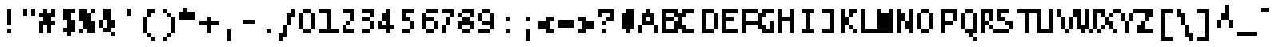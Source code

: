 SplineFontDB: 3.2
FontName: LucidaTypewriter8
FullName: Lucida Typewriter 8
FamilyName: Lucida Typewriter 8
Weight: Book
Copyright: Copyright Bigelow & Holmes 1986, 1985.
UComments: "2021-2-2: Created with FontForge (http://fontforge.org)"
Version: 001.000
ItalicAngle: 0
UnderlinePosition: -100
UnderlineWidth: 50
Ascent: 1000
Descent: 0
InvalidEm: 0
LayerCount: 2
Layer: 0 0 "Back" 1
Layer: 1 0 "Fore" 0
XUID: [1021 22 -813633241 15147254]
StyleMap: 0x0040
FSType: 0
OS2Version: 0
OS2_WeightWidthSlopeOnly: 0
OS2_UseTypoMetrics: 1
CreationTime: 1612246748
ModificationTime: 1612246748
PfmFamily: 48
TTFWeight: 400
TTFWidth: 5
LineGap: 90
VLineGap: 90
Panose: 2 0 6 9 0 0 0 0 0 0
OS2TypoAscent: 0
OS2TypoAOffset: 1
OS2TypoDescent: 0
OS2TypoDOffset: 1
OS2TypoLinegap: 90
OS2WinAscent: 0
OS2WinAOffset: 1
OS2WinDescent: 0
OS2WinDOffset: 1
HheadAscent: 0
HheadAOffset: 1
HheadDescent: 0
HheadDOffset: 1
OS2SubXSize: 650
OS2SubYSize: 700
OS2SubXOff: 0
OS2SubYOff: 140
OS2SupXSize: 650
OS2SupYSize: 700
OS2SupXOff: 0
OS2SupYOff: 480
OS2StrikeYSize: 49
OS2StrikeYPos: 258
OS2Vendor: 'PfEd'
DEI: 91125
Encoding: UnicodeBmp
UnicodeInterp: none
NameList: AGL For New Fonts
DisplaySize: 8
AntiAlias: 1
FitToEm: 0
BeginChars: 65536 873

StartChar: char0
Encoding: 0 0 0
Width: 602
Flags: W
LayerCount: 2
Back
Image2: image/png 102 0 625 125 125
M,6r;%14!\!!!!.8Ou6I!!!!$!!!!&!<W<%!4oq`i;`iX##Ium7K<DfJ:N/ZbgVgW!!!%A;GL-j
5j$^2!!!!/8OPjD#T[DW^qd_c`W-<[!T@28$uQ%F!!#SZ:.26O@"J@Y
EndImage2
EndChar

StartChar: space
Encoding: 32 32 1
Width: 602
Flags: W
LayerCount: 2
Back
Image2: image/png 98 0 125 125 125
M,6r;%14!\!!!!.8Ou6I!!!!"!!!!"!<W<%!%$B#aoDDA##Ium7K<DfJ:N/ZbgVgW!!!%A;GL-j
5j$^2!!!!+8OPjD#T[D_!!!!#!!1Ee2<=f<!!#SZ:.26O@"J@Y
EndImage2
EndChar

StartChar: exclam
Encoding: 33 33 2
Width: 625
Flags: HW
LayerCount: 2
Back
Image2: image/png 103 250 750 125 125
M,6r;%14!\!!!!.8Ou6I!!!!"!!!!'!<W<%!'&hIEW?(>##Ium7K<DfJ:N/ZbgVgW!!!%A;GL-j
5j$^2!!!!08OPjD#T[Dg@":KHL'@VhMunPo7+>KB!!!!j78?7R6=>BF
EndImage2
Fore
SplineSet
250 625 m 1
 375 625 l 1
 375 750 l 1
 250 750 l 1
 250 625 l 1025
250 500 m 1
 375 500 l 1
 375 625 l 1
 250 625 l 1
 250 500 l 1025
250 375 m 1
 375 375 l 1
 375 500 l 1
 250 500 l 1
 250 375 l 1025
250 250 m 1
 375 250 l 1
 375 375 l 1
 250 375 l 1
 250 250 l 1025
250 0 m 1
 250 125 l 1
 375 125 l 1
 375 0 l 1
 250 0 l 1
EndSplineSet
EndChar

StartChar: quotedbl
Encoding: 34 34 3
Width: 625
Flags: HW
LayerCount: 2
Back
Image2: image/png 100 125 750 125 125
M,6r;%14!\!!!!.8Ou6I!!!!$!!!!#!<W<%!2mF#=TAF%##Ium7K<DfJ:N/ZbgVgW!!!%A;GL-j
5j$^2!!!!-8OPjD#T[DW^p!e=!e^S?e?3sBz8OZBBY!QNJ
EndImage2
Fore
SplineSet
125 625 m 1
 250 625 l 1
 250 750 l 1
 125 750 l 1
 125 625 l 1025
375 625 m 1
 500 625 l 1
 500 750 l 1
 375 750 l 1
 375 625 l 1025
125 500 m 1
 250 500 l 1
 250 625 l 1
 125 625 l 1
 125 500 l 1025
375 500 m 1
 375 625 l 1
 500 625 l 1
 500 500 l 1
 375 500 l 1
EndSplineSet
EndChar

StartChar: numbersign
Encoding: 35 35 4
Width: 625
Flags: HW
LayerCount: 2
Back
Image2: image/png 107 0 750 125 125
M,6r;%14!\!!!!.8Ou6I!!!!%!!!!'!<W<%!8dIP2?3^W##Ium7K<DfJ:N/ZbgVgW!!!%A;GL-j
5j$^2!!!!48OPjD#T[C\@/.O!!5o6^('"=L]E?PU$A8uk!!!!j78?7R6=>BF
EndImage2
Fore
SplineSet
125 625 m 1
 250 625 l 1
 250 750 l 1
 125 750 l 1
 125 625 l 1025
375 625 m 1
 500 625 l 1
 500 750 l 1
 375 750 l 1
 375 625 l 1025
0 500 m 1
 500 500 l 1
 500 625 l 1
 0 625 l 1
 0 500 l 1025
125 375 m 1
 375 375 l 1
 375 500 l 1
 125 500 l 1
 125 375 l 1025
0 250 m 1
 500 250 l 1
 500 375 l 1
 0 375 l 1
 0 250 l 1025
0 125 m 1
 125 125 l 1
 125 250 l 1
 0 250 l 1
 0 125 l 1025
250 125 m 1
 375 125 l 1
 375 250 l 1
 250 250 l 1
 250 125 l 1025
0 0 m 1
 125 0 l 1
 125 125 l 1
 0 125 l 1
 0 0 l 1025
250 0 m 1
 250 125 l 1
 375 125 l 1
 375 0 l 1
 250 0 l 1
EndSplineSet
EndChar

StartChar: dollar
Encoding: 36 36 5
Width: 625
Flags: HW
LayerCount: 2
Back
Image2: image/png 107 125 750 125 125
M,6r;%14!\!!!!.8Ou6I!!!!$!!!!(!<W<%!;C\Kl2Uea##Ium7K<DfJ:N/ZbgVgW!!!%A;GL-j
5j$^2!!!!48OPjD#T[E"^i08Z'7fQQK*))sc3-Gs1rkUV!!!!j78?7R6=>BF
EndImage2
Fore
SplineSet
125 625 m 1
 500 625 l 1
 500 750 l 1
 125 750 l 1
 125 625 l 1025
125 500 m 1
 375 500 l 1
 375 625 l 1
 125 625 l 1
 125 500 l 1025
125 375 m 1
 375 375 l 1
 375 500 l 1
 125 500 l 1
 125 375 l 1025
250 250 m 1
 500 250 l 1
 500 375 l 1
 250 375 l 1
 250 250 l 1025
250 125 m 1
 500 125 l 1
 500 250 l 1
 250 250 l 1
 250 125 l 1025
125 0 m 1
 500 0 l 1
 500 125 l 1
 125 125 l 1
 125 0 l 1025
250 -125 m 1
 250 0 l 1
 375 0 l 1
 375 -125 l 1
 250 -125 l 1
EndSplineSet
EndChar

StartChar: percent
Encoding: 37 37 6
Width: 625
Flags: HW
LayerCount: 2
Back
Image2: image/png 105 0 750 125 125
M,6r;%14!\!!!!.8Ou6I!!!!%!!!!'!<W<%!8dIP2?3^W##Ium7K<DfJ:N/ZbgVgW!!!%A;GL-j
5j$^2!!!!28OPjD#T[Eb_!h=0$\30u!#mHl+^Yn#mJm4e!(fUS7'8jaJcGcN
EndImage2
Fore
SplineSet
0 625 m 1
 250 625 l 1
 250 750 l 1
 0 750 l 1
 0 625 l 1025
375 625 m 1
 500 625 l 1
 500 750 l 1
 375 750 l 1
 375 625 l 1025
0 500 m 1
 375 500 l 1
 375 625 l 1
 0 625 l 1
 0 500 l 1025
0 375 m 1
 375 375 l 1
 375 500 l 1
 0 500 l 1
 0 375 l 1025
125 250 m 1
 500 250 l 1
 500 375 l 1
 125 375 l 1
 125 250 l 1025
125 125 m 1
 500 125 l 1
 500 250 l 1
 125 250 l 1
 125 125 l 1025
0 0 m 1
 125 0 l 1
 125 125 l 1
 0 125 l 1
 0 0 l 1025
250 0 m 1
 250 125 l 1
 500 125 l 1
 500 0 l 1
 250 0 l 1
EndSplineSet
EndChar

StartChar: ampersand
Encoding: 38 38 7
Width: 625
Flags: HW
LayerCount: 2
Back
Image2: image/png 106 0 750 125 125
M,6r;%14!\!!!!.8Ou6I!!!!%!!!!(!<W<%!#;P`P5kR_##Ium7K<DfJ:N/ZbgVgW!!!%A;GL-j
5j$^2!!!!38OPjD#T[DG?i\"P5a]>0!!!bj!q?C-&i'Fe!!#SZ:.26O@"J@Y
EndImage2
Fore
SplineSet
125 625 m 1
 375 625 l 1
 375 750 l 1
 125 750 l 1
 125 625 l 1025
125 500 m 1
 375 500 l 1
 375 625 l 1
 125 625 l 1
 125 500 l 1025
125 375 m 1
 375 375 l 1
 375 500 l 1
 125 500 l 1
 125 375 l 1025
0 250 m 1
 125 250 l 1
 125 375 l 1
 0 375 l 1
 0 250 l 1025
250 250 m 1
 500 250 l 1
 500 375 l 1
 250 375 l 1
 250 250 l 1025
0 125 m 1
 125 125 l 1
 125 250 l 1
 0 250 l 1
 0 125 l 1025
250 125 m 1
 500 125 l 1
 500 250 l 1
 250 250 l 1
 250 125 l 1025
125 0 m 1
 375 0 l 1
 375 125 l 1
 125 125 l 1
 125 0 l 1025
375 -125 m 1
 375 0 l 1
 500 0 l 1
 500 -125 l 1
 375 -125 l 1
EndSplineSet
EndChar

StartChar: quotesingle
Encoding: 39 39 8
Width: 625
Flags: HW
LayerCount: 2
Back
Image2: image/png 100 250 750 125 125
M,6r;%14!\!!!!.8Ou6I!!!!"!!!!#!<W<%!2E=8A,lT0##Ium7K<DfJ:N/ZbgVgW!!!%A;GL-j
5j$^2!!!!-8OPjD#T[Dg?t]N?!X&N)?Pc1)z8OZBBY!QNJ
EndImage2
Fore
SplineSet
250 625 m 1
 375 625 l 1
 375 750 l 1
 250 750 l 1
 250 625 l 1025
250 500 m 1
 250 625 l 1
 375 625 l 1
 375 500 l 1
 250 500 l 1
EndSplineSet
EndChar

StartChar: parenleft
Encoding: 40 40 9
Width: 625
Flags: HW
LayerCount: 2
Back
Image2: image/png 106 125 750 125 125
M,6r;%14!\!!!!.8Ou6I!!!!$!!!!)!<W<%!!XUu56(Z`##Ium7K<DfJ:N/ZbgVgW!!!%A;GL-j
5j$^2!!!!38OPjD#T[DG?uTLeJ3jJF"TTFe!s.eIlY->!!!#SZ:.26O@"J@Y
EndImage2
Fore
SplineSet
250 625 m 1
 500 625 l 1
 500 750 l 1
 250 750 l 1
 250 625 l 1025
250 500 m 1
 375 500 l 1
 375 625 l 1
 250 625 l 1
 250 500 l 1025
125 375 m 1
 250 375 l 1
 250 500 l 1
 125 500 l 1
 125 375 l 1025
125 250 m 1
 250 250 l 1
 250 375 l 1
 125 375 l 1
 125 250 l 1025
125 125 m 1
 250 125 l 1
 250 250 l 1
 125 250 l 1
 125 125 l 1025
125 0 m 1
 250 0 l 1
 250 125 l 1
 125 125 l 1
 125 0 l 1025
250 -125 m 1
 375 -125 l 1
 375 0 l 1
 250 0 l 1
 250 -125 l 1025
375 -250 m 1
 375 -125 l 1
 500 -125 l 1
 500 -250 l 1
 375 -250 l 1
EndSplineSet
EndChar

StartChar: parenright
Encoding: 41 41 10
Width: 625
Flags: HW
LayerCount: 2
Back
Image2: image/png 106 125 750 125 125
M,6r;%14!\!!!!.8Ou6I!!!!$!!!!)!<W<%!!XUu56(Z`##Ium7K<DfJ:N/ZbgVgW!!!%A;GL-j
5j$^2!!!!38OPjD#T[Dg?uTLMJ3jKq"oo2G!W`__%s\-T!!#SZ:.26O@"J@Y
EndImage2
Fore
SplineSet
125 625 m 1
 250 625 l 1
 250 750 l 1
 125 750 l 1
 125 625 l 1025
250 500 m 1
 375 500 l 1
 375 625 l 1
 250 625 l 1
 250 500 l 1025
375 375 m 1
 500 375 l 1
 500 500 l 1
 375 500 l 1
 375 375 l 1025
375 250 m 1
 500 250 l 1
 500 375 l 1
 375 375 l 1
 375 250 l 1025
375 125 m 1
 500 125 l 1
 500 250 l 1
 375 250 l 1
 375 125 l 1025
375 0 m 1
 500 0 l 1
 500 125 l 1
 375 125 l 1
 375 0 l 1025
250 -125 m 1
 375 -125 l 1
 375 0 l 1
 250 0 l 1
 250 -125 l 1025
125 -250 m 1
 125 -125 l 1
 250 -125 l 1
 250 -250 l 1
 125 -250 l 1
EndSplineSet
EndChar

StartChar: asterisk
Encoding: 42 42 11
Width: 625
Flags: HW
LayerCount: 2
Back
Image2: image/png 102 0 750 125 125
M,6r;%14!\!!!!.8Ou6I!!!!%!!!!$!<W<%!00*&K`D)Q##Ium7K<DfJ:N/ZbgVgW!!!%A;GL-j
5j$^2!!!!/8OPjD#T[Do@/.P,!<<9-![3Ho!keR6!!#SZ:.26O@"J@Y
EndImage2
Fore
SplineSet
125 625 m 1
 250 625 l 1
 250 750 l 1
 125 750 l 1
 125 625 l 1025
0 500 m 1
 500 500 l 1
 500 625 l 1
 0 625 l 1
 0 500 l 1025
0 375 m 1
 0 500 l 1
 500 500 l 1
 500 375 l 1
 0 375 l 1
EndSplineSet
EndChar

StartChar: plus
Encoding: 43 43 12
Width: 625
Flags: HW
LayerCount: 2
Back
Image2: image/png 104 0 500 125 125
M,6r;%14!\!!!!.8Ou6I!!!!&!!!!%!<W<%!.=`X!rr<$##Ium7K<DfJ:N/ZbgVgW!!!%A;GL-j
5j$^2!!!!18OPjD#T[DO@/.R2^n:Z-#!`2l1S\":z8OZBBY!QNJ
EndImage2
Fore
SplineSet
250 375 m 1
 375 375 l 1
 375 500 l 1
 250 500 l 1
 250 375 l 1025
0 250 m 1
 625 250 l 1
 625 375 l 1
 0 375 l 1
 0 250 l 1025
250 125 m 1
 375 125 l 1
 375 250 l 1
 250 250 l 1
 250 125 l 1025
250 0 m 1
 250 125 l 1
 375 125 l 1
 375 0 l 1
 250 0 l 1
EndSplineSet
EndChar

StartChar: comma
Encoding: 44 44 13
Width: 625
Flags: HW
LayerCount: 2
Back
Image2: image/png 100 250 125 125 125
M,6r;%14!\!!!!.8Ou6I!!!!"!!!!$!<W<%!,*&?_#OH8##Ium7K<DfJ:N/ZbgVgW!!!%A;GL-j
5j$^2!!!!-8OPjD#T[Dg?iWLn"GQr.O1bD'z8OZBBY!QNJ
EndImage2
Fore
SplineSet
250 0 m 1
 375 0 l 1
 375 125 l 1
 250 125 l 1
 250 0 l 1025
250 -125 m 1
 375 -125 l 1
 375 0 l 1
 250 0 l 1
 250 -125 l 1025
250 -250 m 1
 250 -125 l 1
 375 -125 l 1
 375 -250 l 1
 250 -250 l 1
EndSplineSet
EndChar

StartChar: hyphen
Encoding: 45 45 14
Width: 602
Flags: W
LayerCount: 2
Back
Image2: image/png 98 0 375 125 125
M,6r;%14!\!!!!.8Ou6I!!!!%!!!!"!<W<%!5nAuNW9%Z##Ium7K<DfJ:N/ZbgVgW!!!%A;GL-j
5j$^2!!!!+8OPjD#T[FM!!!#i!:_"oN,emu!!#SZ:.26O@"J@Y
EndImage2
EndChar

StartChar: period
Encoding: 46 46 15
Width: 625
Flags: HW
LayerCount: 2
Back
Image2: image/png 98 250 125 125 125
M,6r;%14!\!!!!.8Ou6I!!!!"!!!!"!<W<%!%$B#aoDDA##Ium7K<DfJ:N/ZbgVgW!!!%A;GL-j
5j$^2!!!!+8OPjD#T[Dg!!!"N!.jX>j!"I'!!#SZ:.26O@"J@Y
EndImage2
Fore
SplineSet
250 0 m 1
 250 125 l 1
 375 125 l 1
 375 0 l 1
 250 0 l 1
EndSplineSet
EndChar

StartChar: slash
Encoding: 47 47 16
Width: 625
Flags: HW
LayerCount: 2
Back
Image2: image/png 109 0 750 125 125
M,6r;%14!\!!!!.8Ou6I!!!!%!!!!)!<W<%!9F+&7K<Dg##Ium7K<DfJ:N/ZbgVgW!!!%A;GL-j
5j$^2!!!!68OPjD#T[Cd?nbtb!($o54M];D!"6"46,b"@\c;^1!(fUS7'8jaJcGcN
EndImage2
Fore
SplineSet
375 625 m 1
 500 625 l 1
 500 750 l 1
 375 750 l 1
 375 625 l 1025
250 500 m 1
 500 500 l 1
 500 625 l 1
 250 625 l 1
 250 500 l 1025
250 375 m 1
 375 375 l 1
 375 500 l 1
 250 500 l 1
 250 375 l 1025
250 250 m 1
 375 250 l 1
 375 375 l 1
 250 375 l 1
 250 250 l 1025
125 125 m 1
 250 125 l 1
 250 250 l 1
 125 250 l 1
 125 125 l 1025
125 0 m 1
 250 0 l 1
 250 125 l 1
 125 125 l 1
 125 0 l 1025
0 -125 m 1
 250 -125 l 1
 250 0 l 1
 0 0 l 1
 0 -125 l 1025
0 -250 m 1
 0 -125 l 1
 125 -125 l 1
 125 -250 l 1
 0 -250 l 1
EndSplineSet
EndChar

StartChar: zero
Encoding: 48 48 17
Width: 625
Flags: HW
LayerCount: 2
Back
Image2: image/png 102 0 750 125 125
M,6r;%14!\!!!!.8Ou6I!!!!%!!!!'!<W<%!8dIP2?3^W##Ium7K<DfJ:N/ZbgVgW!!!%A;GL-j
5j$^2!!!!/8OPjD#T[DG@$gqJ#lkSH!s+FjkjJKO!!#SZ:.26O@"J@Y
EndImage2
Fore
SplineSet
125 625 m 1
 375 625 l 1
 375 750 l 1
 125 750 l 1
 125 625 l 1025
0 500 m 1
 125 500 l 1
 125 625 l 1
 0 625 l 1
 0 500 l 1025
375 500 m 1
 500 500 l 1
 500 625 l 1
 375 625 l 1
 375 500 l 1025
0 375 m 1
 125 375 l 1
 125 500 l 1
 0 500 l 1
 0 375 l 1025
375 375 m 1
 500 375 l 1
 500 500 l 1
 375 500 l 1
 375 375 l 1025
0 250 m 1
 125 250 l 1
 125 375 l 1
 0 375 l 1
 0 250 l 1025
375 250 m 1
 500 250 l 1
 500 375 l 1
 375 375 l 1
 375 250 l 1025
0 125 m 1
 125 125 l 1
 125 250 l 1
 0 250 l 1
 0 125 l 1025
375 125 m 1
 500 125 l 1
 500 250 l 1
 375 250 l 1
 375 125 l 1025
125 0 m 1
 125 125 l 1
 375 125 l 1
 375 0 l 1
 125 0 l 1
EndSplineSet
EndChar

StartChar: one
Encoding: 49 49 18
Width: 625
Flags: HW
LayerCount: 2
Back
Image2: image/png 102 0 750 125 125
M,6r;%14!\!!!!.8Ou6I!!!!&!!!!'!<W<%!&6@N#QOi)##Ium7K<DfJ:N/ZbgVgW!!!%A;GL-j
5j$^2!!!!/8OPjD#T[E"^n:[]56).g!a4j]N6VD'!!#SZ:.26O@"J@Y
EndImage2
Fore
SplineSet
0 625 m 1
 375 625 l 1
 375 750 l 1
 0 750 l 1
 0 625 l 1025
250 500 m 1
 375 500 l 1
 375 625 l 1
 250 625 l 1
 250 500 l 1025
250 375 m 1
 375 375 l 1
 375 500 l 1
 250 500 l 1
 250 375 l 1025
250 250 m 1
 375 250 l 1
 375 375 l 1
 250 375 l 1
 250 250 l 1025
250 125 m 1
 375 125 l 1
 375 250 l 1
 250 250 l 1
 250 125 l 1025
0 0 m 1
 0 125 l 1
 625 125 l 1
 625 0 l 1
 0 0 l 1
EndSplineSet
EndChar

StartChar: two
Encoding: 50 50 19
Width: 625
Flags: HW
LayerCount: 2
Back
Image2: image/png 106 125 750 125 125
M,6r;%14!\!!!!.8Ou6I!!!!$!!!!'!<W<%!'Dd?:B1@p##Ium7K<DfJ:N/ZbgVgW!!!%A;GL-j
5j$^2!!!!38OPjD#T[E"^n:[\%L`dT%fd,6!l;G_WGMV8!!#SZ:.26O@"J@Y
EndImage2
Fore
SplineSet
125 625 m 1
 500 625 l 1
 500 750 l 1
 125 750 l 1
 125 625 l 1025
375 500 m 1
 500 500 l 1
 500 625 l 1
 375 625 l 1
 375 500 l 1025
375 375 m 1
 500 375 l 1
 500 500 l 1
 375 500 l 1
 375 375 l 1025
250 250 m 1
 375 250 l 1
 375 375 l 1
 250 375 l 1
 250 250 l 1025
125 125 m 1
 250 125 l 1
 250 250 l 1
 125 250 l 1
 125 125 l 1025
125 0 m 1
 125 125 l 1
 500 125 l 1
 500 0 l 1
 125 0 l 1
EndSplineSet
EndChar

StartChar: three
Encoding: 51 51 20
Width: 625
Flags: HW
LayerCount: 2
Back
Image2: image/png 105 125 750 125 125
M,6r;%14!\!!!!.8Ou6I!!!!$!!!!'!<W<%!'Dd?:B1@p##Ium7K<DfJ:N/ZbgVgW!!!%A;GL-j
5j$^2!!!!28OPjD#T[E"^nAJ^!/Q1O!"mEV_-DjP>Q=a(!(fUS7'8jaJcGcN
EndImage2
Fore
SplineSet
125 625 m 1
 500 625 l 1
 500 750 l 1
 125 750 l 1
 125 625 l 1025
375 500 m 1
 500 500 l 1
 500 625 l 1
 375 625 l 1
 375 500 l 1025
125 375 m 1
 375 375 l 1
 375 500 l 1
 125 500 l 1
 125 375 l 1025
375 250 m 1
 500 250 l 1
 500 375 l 1
 375 375 l 1
 375 250 l 1025
375 125 m 1
 500 125 l 1
 500 250 l 1
 375 250 l 1
 375 125 l 1025
125 0 m 1
 125 125 l 1
 375 125 l 1
 375 0 l 1
 125 0 l 1
EndSplineSet
EndChar

StartChar: four
Encoding: 52 52 21
Width: 625
Flags: HW
LayerCount: 2
Back
Image2: image/png 106 0 750 125 125
M,6r;%14!\!!!!.8Ou6I!!!!%!!!!'!<W<%!8dIP2?3^W##Ium7K<DfJ:N/ZbgVgW!!!%A;GL-j
5j$^2!!!!38OPjD#T[DO?q::7"UlIi'EASi!g0/4a:/+L!!#SZ:.26O@"J@Y
EndImage2
Fore
SplineSet
250 625 m 1
 375 625 l 1
 375 750 l 1
 250 750 l 1
 250 625 l 1025
125 500 m 1
 375 500 l 1
 375 625 l 1
 125 625 l 1
 125 500 l 1025
125 375 m 1
 375 375 l 1
 375 500 l 1
 125 500 l 1
 125 375 l 1025
0 250 m 1
 125 250 l 1
 125 375 l 1
 0 375 l 1
 0 250 l 1025
250 250 m 1
 375 250 l 1
 375 375 l 1
 250 375 l 1
 250 250 l 1025
0 125 m 1
 500 125 l 1
 500 250 l 1
 0 250 l 1
 0 125 l 1025
250 0 m 1
 250 125 l 1
 375 125 l 1
 375 0 l 1
 250 0 l 1
EndSplineSet
EndChar

StartChar: five
Encoding: 53 53 22
Width: 625
Flags: HW
LayerCount: 2
Back
Image2: image/png 107 125 750 125 125
M,6r;%14!\!!!!.8Ou6I!!!!$!!!!'!<W<%!'Dd?:B1@p##Ium7K<DfJ:N/ZbgVgW!!!%A;GL-j
5j$^2!!!!48OPjD#T[E"^sKl9J3a2A%fcSE/-@'@2FFkP!!!!j78?7R6=>BF
EndImage2
Fore
SplineSet
125 625 m 1
 500 625 l 1
 500 750 l 1
 125 750 l 1
 125 625 l 1025
125 500 m 1
 250 500 l 1
 250 625 l 1
 125 625 l 1
 125 500 l 1025
125 375 m 1
 375 375 l 1
 375 500 l 1
 125 500 l 1
 125 375 l 1025
375 250 m 1
 500 250 l 1
 500 375 l 1
 375 375 l 1
 375 250 l 1025
375 125 m 1
 500 125 l 1
 500 250 l 1
 375 250 l 1
 375 125 l 1025
125 0 m 1
 125 125 l 1
 375 125 l 1
 375 0 l 1
 125 0 l 1
EndSplineSet
EndChar

StartChar: six
Encoding: 54 54 23
Width: 625
Flags: HW
LayerCount: 2
Back
Image2: image/png 106 125 750 125 125
M,6r;%14!\!!!!.8Ou6I!!!!%!!!!'!<W<%!8dIP2?3^W##Ium7K<DfJ:N/ZbgVgW!!!%A;GL-j
5j$^2!!!!38OPjD#T[D'?t`qm^b>cp'*&_O"&YUl$^:Vk!!#SZ:.26O@"J@Y
EndImage2
Fore
SplineSet
250 625 m 1
 625 625 l 1
 625 750 l 1
 250 750 l 1
 250 625 l 1025
125 500 m 1
 250 500 l 1
 250 625 l 1
 125 625 l 1
 125 500 l 1025
125 375 m 1
 500 375 l 1
 500 500 l 1
 125 500 l 1
 125 375 l 1025
125 250 m 1
 250 250 l 1
 250 375 l 1
 125 375 l 1
 125 250 l 1025
500 250 m 1
 625 250 l 1
 625 375 l 1
 500 375 l 1
 500 250 l 1025
125 125 m 1
 250 125 l 1
 250 250 l 1
 125 250 l 1
 125 125 l 1025
500 125 m 1
 625 125 l 1
 625 250 l 1
 500 250 l 1
 500 125 l 1025
250 0 m 1
 250 125 l 1
 500 125 l 1
 500 0 l 1
 250 0 l 1
EndSplineSet
EndChar

StartChar: seven
Encoding: 55 55 24
Width: 625
Flags: HW
LayerCount: 2
Back
Image2: image/png 106 125 750 125 125
M,6r;%14!\!!!!.8Ou6I!!!!$!!!!'!<W<%!'Dd?:B1@p##Ium7K<DfJ:N/ZbgVgW!!!%A;GL-j
5j$^2!!!!38OPjD#T[E"^nAL$!/(di%0-p_!eD$<rAXcW!!#SZ:.26O@"J@Y
EndImage2
Fore
SplineSet
125 625 m 1
 500 625 l 1
 500 750 l 1
 125 750 l 1
 125 625 l 1025
375 500 m 1
 500 500 l 1
 500 625 l 1
 375 625 l 1
 375 500 l 1025
250 375 m 1
 375 375 l 1
 375 500 l 1
 250 500 l 1
 250 375 l 1025
250 250 m 1
 375 250 l 1
 375 375 l 1
 250 375 l 1
 250 250 l 1025
125 125 m 1
 250 125 l 1
 250 250 l 1
 125 250 l 1
 125 125 l 1025
125 0 m 1
 125 125 l 1
 250 125 l 1
 250 0 l 1
 125 0 l 1
EndSplineSet
EndChar

StartChar: eight
Encoding: 56 56 25
Width: 625
Flags: HW
LayerCount: 2
Back
Image2: image/png 106 0 750 125 125
M,6r;%14!\!!!!.8Ou6I!!!!%!!!!'!<W<%!8dIP2?3^W##Ium7K<DfJ:N/ZbgVgW!!!%A;GL-j
5j$^2!!!!38OPjD#T[D'@$n`k_!h@m!WWm-"$mB/i[Y!/!!#SZ:.26O@"J@Y
EndImage2
Fore
SplineSet
125 625 m 1
 500 625 l 1
 500 750 l 1
 125 750 l 1
 125 625 l 1025
0 500 m 1
 125 500 l 1
 125 625 l 1
 0 625 l 1
 0 500 l 1025
375 500 m 1
 500 500 l 1
 500 625 l 1
 375 625 l 1
 375 500 l 1025
125 375 m 1
 375 375 l 1
 375 500 l 1
 125 500 l 1
 125 375 l 1025
0 250 m 1
 500 250 l 1
 500 375 l 1
 0 375 l 1
 0 250 l 1025
0 125 m 1
 125 125 l 1
 125 250 l 1
 0 250 l 1
 0 125 l 1025
375 125 m 1
 500 125 l 1
 500 250 l 1
 375 250 l 1
 375 125 l 1025
125 0 m 1
 125 125 l 1
 375 125 l 1
 375 0 l 1
 125 0 l 1
EndSplineSet
EndChar

StartChar: nine
Encoding: 57 57 26
Width: 625
Flags: HW
LayerCount: 2
Back
Image2: image/png 106 0 750 125 125
M,6r;%14!\!!!!.8Ou6I!!!!%!!!!'!<W<%!8dIP2?3^W##Ium7K<DfJ:N/ZbgVgW!!!%A;GL-j
5j$^2!!!!38OPjD#T[DG@$gqI"UkG@%fd/W!oZpEBmp$^!!#SZ:.26O@"J@Y
EndImage2
Fore
SplineSet
125 625 m 1
 375 625 l 1
 375 750 l 1
 125 750 l 1
 125 625 l 1025
0 500 m 1
 125 500 l 1
 125 625 l 1
 0 625 l 1
 0 500 l 1025
375 500 m 1
 500 500 l 1
 500 625 l 1
 375 625 l 1
 375 500 l 1025
0 375 m 1
 125 375 l 1
 125 500 l 1
 0 500 l 1
 0 375 l 1025
375 375 m 1
 500 375 l 1
 500 500 l 1
 375 500 l 1
 375 375 l 1025
125 250 m 1
 500 250 l 1
 500 375 l 1
 125 375 l 1
 125 250 l 1025
375 125 m 1
 500 125 l 1
 500 250 l 1
 375 250 l 1
 375 125 l 1025
0 0 m 1
 0 125 l 1
 375 125 l 1
 375 0 l 1
 0 0 l 1
EndSplineSet
EndChar

StartChar: colon
Encoding: 58 58 27
Width: 625
Flags: HW
LayerCount: 2
Back
Image2: image/png 101 250 500 125 125
M,6r;%14!\!!!!.8Ou6I!!!!"!!!!%!<W<%!-K'tGlRgE##Ium7K<DfJ:N/ZbgVgW!!!%A;GL-j
5j$^2!!!!.8OPjD#T[Dg?iY`^!!EQ.!QoJ7rr<$!!(fUS7'8jaJcGcN
EndImage2
Fore
SplineSet
250 375 m 1
 375 375 l 1
 375 500 l 1
 250 500 l 1
 250 375 l 1025
250 0 m 1
 250 125 l 1
 375 125 l 1
 375 0 l 1
 250 0 l 1
EndSplineSet
EndChar

StartChar: semicolon
Encoding: 59 59 28
Width: 625
Flags: HW
LayerCount: 2
Back
Image2: image/png 103 250 500 125 125
M,6r;%14!\!!!!.8Ou6I!!!!"!!!!'!<W<%!'&hIEW?(>##Ium7K<DfJ:N/ZbgVgW!!!%A;GL-j
5j$^2!!!!08OPjD#T[Dg?iY`^&-Mt?$j$H`":"r-!!!!j78?7R6=>BF
EndImage2
Fore
SplineSet
250 375 m 1
 375 375 l 1
 375 500 l 1
 250 500 l 1
 250 375 l 1025
250 0 m 1
 375 0 l 1
 375 125 l 1
 250 125 l 1
 250 0 l 1025
250 -125 m 1
 375 -125 l 1
 375 0 l 1
 250 0 l 1
 250 -125 l 1025
250 -250 m 1
 250 -125 l 1
 375 -125 l 1
 375 -250 l 1
 250 -250 l 1
EndSplineSet
EndChar

StartChar: less
Encoding: 60 60 29
Width: 625
Flags: HW
LayerCount: 2
Back
Image2: image/png 102 0 500 125 125
M,6r;%14!\!!!!.8Ou6I!!!!%!!!!%!<W<%!0]VU4TGH^##Ium7K<DfJ:N/ZbgVgW!!!%A;GL-j
5j$^2!!!!/8OPjD#T[D/@!D[)"onpb![1gNG5VC@!!#SZ:.26O@"J@Y
EndImage2
Fore
SplineSet
250 375 m 1
 500 375 l 1
 500 500 l 1
 250 500 l 1
 250 375 l 1025
0 250 m 1
 375 250 l 1
 375 375 l 1
 0 375 l 1
 0 250 l 1025
0 125 m 1
 375 125 l 1
 375 250 l 1
 0 250 l 1
 0 125 l 1025
250 0 m 1
 250 125 l 1
 500 125 l 1
 500 0 l 1
 250 0 l 1
EndSplineSet
EndChar

StartChar: equal
Encoding: 61 61 30
Width: 625
Flags: HW
LayerCount: 2
Back
Image2: image/png 100 0 375 125 125
M,6r;%14!\!!!!.8Ou6I!!!!%!!!!#!<W<%!(CMg+92BA##Ium7K<DfJ:N/ZbgVgW!!!%A;GL-j
5j$^2!!!!-8OPjD#T[FM_!h@)"2k6!Trf8;z8OZBBY!QNJ
EndImage2
Fore
SplineSet
0 250 m 1
 500 250 l 1
 500 375 l 1
 0 375 l 1
 0 250 l 1025
0 125 m 1
 0 250 l 1
 500 250 l 1
 500 125 l 1
 0 125 l 1
EndSplineSet
EndChar

StartChar: greater
Encoding: 62 62 31
Width: 625
Flags: HW
LayerCount: 2
Back
Image2: image/png 102 0 500 125 125
M,6r;%14!\!!!!.8Ou6I!!!!%!!!!%!<W<%!0]VU4TGH^##Ium7K<DfJ:N/ZbgVgW!!!%A;GL-j
5j$^2!!!!/8OPjD#T[D7^eb#a#65'd!b$-p8:ggA!!#SZ:.26O@"J@Y
EndImage2
Fore
SplineSet
0 375 m 1
 250 375 l 1
 250 500 l 1
 0 500 l 1
 0 375 l 1025
125 250 m 1
 500 250 l 1
 500 375 l 1
 125 375 l 1
 125 250 l 1025
125 125 m 1
 500 125 l 1
 500 250 l 1
 125 250 l 1
 125 125 l 1025
0 0 m 1
 0 125 l 1
 250 125 l 1
 250 0 l 1
 0 0 l 1
EndSplineSet
EndChar

StartChar: question
Encoding: 63 63 32
Width: 625
Flags: HW
LayerCount: 2
Back
Image2: image/png 108 0 750 125 125
M,6r;%14!\!!!!.8Ou6I!!!!%!!!!'!<W<%!8dIP2?3^W##Ium7K<DfJ:N/ZbgVgW!!!%A;GL-j
5j$^2!!!!58OPjD#T[FM^bC>UJAHefJ\_?e&j-4M^#8o>z8OZBBY!QNJ
EndImage2
Fore
SplineSet
0 625 m 1
 500 625 l 1
 500 750 l 1
 0 750 l 1
 0 625 l 1025
0 500 m 1
 125 500 l 1
 125 625 l 1
 0 625 l 1
 0 500 l 1025
375 500 m 1
 500 500 l 1
 500 625 l 1
 375 625 l 1
 375 500 l 1025
250 375 m 1
 500 375 l 1
 500 500 l 1
 250 500 l 1
 250 375 l 1025
125 250 m 1
 250 250 l 1
 250 375 l 1
 125 375 l 1
 125 250 l 1025
125 0 m 1
 125 125 l 1
 250 125 l 1
 250 0 l 1
 125 0 l 1
EndSplineSet
EndChar

StartChar: at
Encoding: 64 64 33
Width: 625
Flags: HW
LayerCount: 2
Back
Image2: image/png 102 125 750 125 125
M,6r;%14!\!!!!.8Ou6I!!!!$!!!!'!<W<%!'Dd?:B1@p##Ium7K<DfJ:N/ZbgVgW!!!%A;GL-j
5j$^2!!!!/8OPjD#T[DG@!D[*%KIA_"<g*ZUQPTW!!#SZ:.26O@"J@Y
EndImage2
Fore
SplineSet
250 625 m 1
 500 625 l 1
 500 750 l 1
 250 750 l 1
 250 625 l 1025
125 500 m 1
 500 500 l 1
 500 625 l 1
 125 625 l 1
 125 500 l 1025
125 375 m 1
 500 375 l 1
 500 500 l 1
 125 500 l 1
 125 375 l 1025
125 250 m 1
 500 250 l 1
 500 375 l 1
 125 375 l 1
 125 250 l 1025
125 125 m 1
 500 125 l 1
 500 250 l 1
 125 250 l 1
 125 125 l 1025
250 0 m 1
 250 125 l 1
 375 125 l 1
 375 0 l 1
 250 0 l 1
EndSplineSet
EndChar

StartChar: A
Encoding: 65 65 34
Width: 625
Flags: HW
LayerCount: 2
Back
Image2: image/png 106 0 750 125 125
M,6r;%14!\!!!!.8Ou6I!!!!&!!!!'!<W<%!&6@N#QOi)##Ium7K<DfJ:N/ZbgVgW!!!%A;GL-j
5j$^2!!!!38OPjD#T[DO?moCg!9+KC%KHml!b"6cFrLD]!!#SZ:.26O@"J@Y
EndImage2
Fore
SplineSet
250 625 m 1
 375 625 l 1
 375 750 l 1
 250 750 l 1
 250 625 l 1025
125 500 m 1
 500 500 l 1
 500 625 l 1
 125 625 l 1
 125 500 l 1025
125 375 m 1
 250 375 l 1
 250 500 l 1
 125 500 l 1
 125 375 l 1025
375 375 m 1
 500 375 l 1
 500 500 l 1
 375 500 l 1
 375 375 l 1025
125 250 m 1
 500 250 l 1
 500 375 l 1
 125 375 l 1
 125 250 l 1025
0 125 m 1
 125 125 l 1
 125 250 l 1
 0 250 l 1
 0 125 l 1025
500 125 m 1
 625 125 l 1
 625 250 l 1
 500 250 l 1
 500 125 l 1025
0 0 m 1
 125 0 l 1
 125 125 l 1
 0 125 l 1
 0 0 l 1025
500 0 m 1
 500 125 l 1
 625 125 l 1
 625 0 l 1
 500 0 l 1
EndSplineSet
EndChar

StartChar: B
Encoding: 66 66 35
Width: 625
Flags: HW
LayerCount: 2
Back
Image2: image/png 107 125 750 125 125
M,6r;%14!\!!!!.8Ou6I!!!!%!!!!'!<W<%!8dIP2?3^W##Ium7K<DfJ:N/ZbgVgW!!!%A;GL-j
5j$^2!!!!48OPjD#T[FM^bC>u!>&%7p](:4quh#CqT<FN!!!!j78?7R6=>BF
EndImage2
Fore
SplineSet
125 625 m 1
 625 625 l 1
 625 750 l 1
 125 750 l 1
 125 625 l 1025
125 500 m 1
 250 500 l 1
 250 625 l 1
 125 625 l 1
 125 500 l 1025
500 500 m 1
 625 500 l 1
 625 625 l 1
 500 625 l 1
 500 500 l 1025
125 375 m 1
 500 375 l 1
 500 500 l 1
 125 500 l 1
 125 375 l 1025
125 250 m 1
 250 250 l 1
 250 375 l 1
 125 375 l 1
 125 250 l 1025
500 250 m 1
 625 250 l 1
 625 375 l 1
 500 375 l 1
 500 250 l 1025
125 125 m 1
 250 125 l 1
 250 250 l 1
 125 250 l 1
 125 125 l 1025
500 125 m 1
 625 125 l 1
 625 250 l 1
 500 250 l 1
 500 125 l 1025
125 0 m 1
 125 125 l 1
 625 125 l 1
 625 0 l 1
 125 0 l 1
EndSplineSet
EndChar

StartChar: C
Encoding: 67 67 36
Width: 625
Flags: HW
LayerCount: 2
Back
Image2: image/png 106 0 750 125 125
M,6r;%14!\!!!!.8Ou6I!!!!%!!!!'!<W<%!8dIP2?3^W##Ium7K<DfJ:N/ZbgVgW!!!%A;GL-j
5j$^2!!!!38OPjD#T[D'?oYsK!/(Ro$31c6"(?=6)$U'@!!#SZ:.26O@"J@Y
EndImage2
Fore
SplineSet
125 625 m 1
 500 625 l 1
 500 750 l 1
 125 750 l 1
 125 625 l 1025
0 500 m 1
 250 500 l 1
 250 625 l 1
 0 625 l 1
 0 500 l 1025
0 375 m 1
 125 375 l 1
 125 500 l 1
 0 500 l 1
 0 375 l 1025
0 250 m 1
 125 250 l 1
 125 375 l 1
 0 375 l 1
 0 250 l 1025
0 125 m 1
 250 125 l 1
 250 250 l 1
 0 250 l 1
 0 125 l 1025
125 0 m 1
 125 125 l 1
 500 125 l 1
 500 0 l 1
 125 0 l 1
EndSplineSet
EndChar

StartChar: D
Encoding: 68 68 37
Width: 625
Flags: HW
LayerCount: 2
Back
Image2: image/png 103 125 750 125 125
M,6r;%14!\!!!!.8Ou6I!!!!%!!!!'!<W<%!8dIP2?3^W##Ium7K<DfJ:N/ZbgVgW!!!%A;GL-j
5j$^2!!!!08OPjD#T[E"^b>cr*rl9X$j6Uhqp"%!!!!!j78?7R6=>BF
EndImage2
Fore
SplineSet
125 625 m 1
 500 625 l 1
 500 750 l 1
 125 750 l 1
 125 625 l 1025
125 500 m 1
 250 500 l 1
 250 625 l 1
 125 625 l 1
 125 500 l 1025
500 500 m 1
 625 500 l 1
 625 625 l 1
 500 625 l 1
 500 500 l 1025
125 375 m 1
 250 375 l 1
 250 500 l 1
 125 500 l 1
 125 375 l 1025
500 375 m 1
 625 375 l 1
 625 500 l 1
 500 500 l 1
 500 375 l 1025
125 250 m 1
 250 250 l 1
 250 375 l 1
 125 375 l 1
 125 250 l 1025
500 250 m 1
 625 250 l 1
 625 375 l 1
 500 375 l 1
 500 250 l 1025
125 125 m 1
 250 125 l 1
 250 250 l 1
 125 250 l 1
 125 125 l 1025
500 125 m 1
 625 125 l 1
 625 250 l 1
 500 250 l 1
 500 125 l 1025
125 0 m 1
 125 125 l 1
 500 125 l 1
 500 0 l 1
 125 0 l 1
EndSplineSet
EndChar

StartChar: E
Encoding: 69 69 38
Width: 625
Flags: HW
LayerCount: 2
Back
Image2: image/png 107 125 750 125 125
M,6r;%14!\!!!!.8Ou6I!!!!%!!!!'!<W<%!8dIP2?3^W##Ium7K<DfJ:N/ZbgVgW!!!%A;GL-j
5j$^2!!!!48OPjD#T[FM^sKmd!/MR24obR#li]V<N*$Vk!!!!j78?7R6=>BF
EndImage2
Fore
SplineSet
125 625 m 1
 625 625 l 1
 625 750 l 1
 125 750 l 1
 125 625 l 1025
125 500 m 1
 250 500 l 1
 250 625 l 1
 125 625 l 1
 125 500 l 1025
125 375 m 1
 500 375 l 1
 500 500 l 1
 125 500 l 1
 125 375 l 1025
125 250 m 1
 250 250 l 1
 250 375 l 1
 125 375 l 1
 125 250 l 1025
125 125 m 1
 250 125 l 1
 250 250 l 1
 125 250 l 1
 125 125 l 1025
125 0 m 1
 125 125 l 1
 625 125 l 1
 625 0 l 1
 125 0 l 1
EndSplineSet
EndChar

StartChar: F
Encoding: 70 70 39
Width: 625
Flags: HW
LayerCount: 2
Back
Image2: image/png 103 125 750 125 125
M,6r;%14!\!!!!.8Ou6I!!!!%!!!!'!<W<%!8dIP2?3^W##Ium7K<DfJ:N/ZbgVgW!!!%A;GL-j
5j$^2!!!!08OPjD#T[FM^sE(7?kNGW$j5JMh)nR8!!!!j78?7R6=>BF
EndImage2
Fore
SplineSet
125 625 m 1
 625 625 l 1
 625 750 l 1
 125 750 l 1
 125 625 l 1025
125 500 m 1
 250 500 l 1
 250 625 l 1
 125 625 l 1
 125 500 l 1025
125 375 m 1
 250 375 l 1
 250 500 l 1
 125 500 l 1
 125 375 l 1025
125 250 m 1
 625 250 l 1
 625 375 l 1
 125 375 l 1
 125 250 l 1025
125 125 m 1
 250 125 l 1
 250 250 l 1
 125 250 l 1
 125 125 l 1025
125 0 m 1
 125 125 l 1
 250 125 l 1
 250 0 l 1
 125 0 l 1
EndSplineSet
EndChar

StartChar: G
Encoding: 71 71 40
Width: 625
Flags: HW
LayerCount: 2
Back
Image2: image/png 108 0 750 125 125
M,6r;%14!\!!!!.8Ou6I!!!!%!!!!'!<W<%!8dIP2?3^W##Ium7K<DfJ:N/ZbgVgW!!!%A;GL-j
5j$^2!!!!58OPjD#T[D'?oYsK^bC>u!^ctg'[-Z1fWq5?z8OZBBY!QNJ
EndImage2
Fore
SplineSet
125 625 m 1
 500 625 l 1
 500 750 l 1
 125 750 l 1
 125 625 l 1025
0 500 m 1
 250 500 l 1
 250 625 l 1
 0 625 l 1
 0 500 l 1025
0 375 m 1
 125 375 l 1
 125 500 l 1
 0 500 l 1
 0 375 l 1025
0 250 m 1
 125 250 l 1
 125 375 l 1
 0 375 l 1
 0 250 l 1025
375 250 m 1
 500 250 l 1
 500 375 l 1
 375 375 l 1
 375 250 l 1025
0 125 m 1
 250 125 l 1
 250 250 l 1
 0 250 l 1
 0 125 l 1025
375 125 m 1
 500 125 l 1
 500 250 l 1
 375 250 l 1
 375 125 l 1025
125 0 m 1
 125 125 l 1
 500 125 l 1
 500 0 l 1
 125 0 l 1
EndSplineSet
EndChar

StartChar: H
Encoding: 72 72 41
Width: 625
Flags: HW
LayerCount: 2
Back
Image2: image/png 105 0 750 125 125
M,6r;%14!\!!!!.8Ou6I!!!!%!!!!'!<W<%!8dIP2?3^W##Ium7K<DfJ:N/ZbgVgW!!!%A;GL-j
5j$^2!!!!28OPjD#T[EB^bC>u!tYPX!#Fo'_(^."JcGcN!(fUS7'8jaJcGcN
EndImage2
Fore
SplineSet
0 625 m 1
 125 625 l 1
 125 750 l 1
 0 750 l 1
 0 625 l 1025
375 625 m 1
 500 625 l 1
 500 750 l 1
 375 750 l 1
 375 625 l 1025
0 500 m 1
 125 500 l 1
 125 625 l 1
 0 625 l 1
 0 500 l 1025
375 500 m 1
 500 500 l 1
 500 625 l 1
 375 625 l 1
 375 500 l 1025
0 375 m 1
 500 375 l 1
 500 500 l 1
 0 500 l 1
 0 375 l 1025
0 250 m 1
 125 250 l 1
 125 375 l 1
 0 375 l 1
 0 250 l 1025
375 250 m 1
 500 250 l 1
 500 375 l 1
 375 375 l 1
 375 250 l 1025
0 125 m 1
 125 125 l 1
 125 250 l 1
 0 250 l 1
 0 125 l 1025
375 125 m 1
 500 125 l 1
 500 250 l 1
 375 250 l 1
 375 125 l 1025
0 0 m 1
 125 0 l 1
 125 125 l 1
 0 125 l 1
 0 0 l 1025
375 0 m 1
 375 125 l 1
 500 125 l 1
 500 0 l 1
 375 0 l 1
EndSplineSet
EndChar

StartChar: I
Encoding: 73 73 42
Width: 625
Flags: HW
LayerCount: 2
Back
Image2: image/png 102 125 750 125 125
M,6r;%14!\!!!!.8Ou6I!!!!$!!!!'!<W<%!'Dd?:B1@p##Ium7K<DfJ:N/ZbgVgW!!!%A;GL-j
5j$^2!!!!/8OPjD#T[E"^u,3H%fd0"!l8+&$O?_4!!#SZ:.26O@"J@Y
EndImage2
Fore
SplineSet
125 625 m 1
 500 625 l 1
 500 750 l 1
 125 750 l 1
 125 625 l 1025
250 500 m 1
 375 500 l 1
 375 625 l 1
 250 625 l 1
 250 500 l 1025
250 375 m 1
 375 375 l 1
 375 500 l 1
 250 500 l 1
 250 375 l 1025
250 250 m 1
 375 250 l 1
 375 375 l 1
 250 375 l 1
 250 250 l 1025
250 125 m 1
 375 125 l 1
 375 250 l 1
 250 250 l 1
 250 125 l 1025
125 0 m 1
 125 125 l 1
 500 125 l 1
 500 0 l 1
 125 0 l 1
EndSplineSet
EndChar

StartChar: J
Encoding: 74 74 43
Width: 625
Flags: HW
LayerCount: 2
Back
Image2: image/png 102 125 750 125 125
M,6r;%14!\!!!!.8Ou6I!!!!$!!!!'!<W<%!'Dd?:B1@p##Ium7K<DfJ:N/ZbgVgW!!!%A;GL-j
5j$^2!!!!/8OPjD#T[E"^n:[]%fd&t!^XuA"Dn,=!!#SZ:.26O@"J@Y
EndImage2
Fore
SplineSet
125 625 m 1
 500 625 l 1
 500 750 l 1
 125 750 l 1
 125 625 l 1025
375 500 m 1
 500 500 l 1
 500 625 l 1
 375 625 l 1
 375 500 l 1025
375 375 m 1
 500 375 l 1
 500 500 l 1
 375 500 l 1
 375 375 l 1025
375 250 m 1
 500 250 l 1
 500 375 l 1
 375 375 l 1
 375 250 l 1025
375 125 m 1
 500 125 l 1
 500 250 l 1
 375 250 l 1
 375 125 l 1025
125 0 m 1
 125 125 l 1
 500 125 l 1
 500 0 l 1
 125 0 l 1
EndSplineSet
EndChar

StartChar: K
Encoding: 75 75 44
Width: 625
Flags: HW
LayerCount: 2
Back
Image2: image/png 107 125 750 125 125
M,6r;%14!\!!!!.8Ou6I!!!!%!!!!'!<W<%!8dIP2?3^W##Ium7K<DfJ:N/ZbgVgW!!!%A;GL-j
5j$^2!!!!48OPjD#T[F-^p&@J!"^bjQiI+'X98QDYSO_K!!!!j78?7R6=>BF
EndImage2
Fore
SplineSet
125 625 m 1
 250 625 l 1
 250 750 l 1
 125 750 l 1
 125 625 l 1025
375 625 m 1
 625 625 l 1
 625 750 l 1
 375 750 l 1
 375 625 l 1025
125 500 m 1
 250 500 l 1
 250 625 l 1
 125 625 l 1
 125 500 l 1025
375 500 m 1
 500 500 l 1
 500 625 l 1
 375 625 l 1
 375 500 l 1025
125 375 m 1
 375 375 l 1
 375 500 l 1
 125 500 l 1
 125 375 l 1025
125 250 m 1
 375 250 l 1
 375 375 l 1
 125 375 l 1
 125 250 l 1025
125 125 m 1
 250 125 l 1
 250 250 l 1
 125 250 l 1
 125 125 l 1025
375 125 m 1
 500 125 l 1
 500 250 l 1
 375 250 l 1
 375 125 l 1025
125 0 m 1
 250 0 l 1
 250 125 l 1
 125 125 l 1
 125 0 l 1025
500 0 m 1
 500 125 l 1
 625 125 l 1
 625 0 l 1
 500 0 l 1
EndSplineSet
EndChar

StartChar: L
Encoding: 76 76 45
Width: 625
Flags: HW
LayerCount: 2
Back
Image2: image/png 101 125 750 125 125
M,6r;%14!\!!!!.8Ou6I!!!!%!!!!'!<W<%!8dIP2?3^W##Ium7K<DfJ:N/ZbgVgW!!!%A;GL-j
5j$^2!!!!.8OPjD#T[Dg@"?'(!"sY]EPD,CjT#8\!(fUS7'8jaJcGcN
EndImage2
Fore
SplineSet
125 625 m 1
 250 625 l 1
 250 750 l 1
 125 750 l 1
 125 625 l 1025
125 500 m 1
 250 500 l 1
 250 625 l 1
 125 625 l 1
 125 500 l 1025
125 375 m 1
 250 375 l 1
 250 500 l 1
 125 500 l 1
 125 375 l 1025
125 250 m 1
 250 250 l 1
 250 375 l 1
 125 375 l 1
 125 250 l 1025
125 125 m 1
 250 125 l 1
 250 250 l 1
 125 250 l 1
 125 125 l 1025
125 0 m 1
 125 125 l 1
 625 125 l 1
 625 0 l 1
 125 0 l 1
EndSplineSet
EndChar

StartChar: M
Encoding: 77 77 46
Width: 625
Flags: HW
LayerCount: 2
Back
Image2: image/png 101 0 750 125 125
M,6r;%14!\!!!!.8Ou6I!!!!%!!!!'!<W<%!8dIP2?3^W##Ium7K<DfJ:N/ZbgVgW!!!%A;GL-j
5j$^2!!!!.8OPjD#T[EB_!h@/!?J6F6'YJ*^An66!(fUS7'8jaJcGcN
EndImage2
Fore
SplineSet
0 625 m 1
 125 625 l 1
 125 750 l 1
 0 750 l 1
 0 625 l 1025
375 625 m 1
 500 625 l 1
 500 750 l 1
 375 750 l 1
 375 625 l 1025
0 500 m 1
 500 500 l 1
 500 625 l 1
 0 625 l 1
 0 500 l 1025
0 375 m 1
 500 375 l 1
 500 500 l 1
 0 500 l 1
 0 375 l 1025
0 250 m 1
 500 250 l 1
 500 375 l 1
 0 375 l 1
 0 250 l 1025
0 125 m 1
 500 125 l 1
 500 250 l 1
 0 250 l 1
 0 125 l 1025
0 0 m 1
 0 125 l 1
 500 125 l 1
 500 0 l 1
 0 0 l 1
EndSplineSet
EndChar

StartChar: N
Encoding: 78 78 47
Width: 625
Flags: HW
LayerCount: 2
Back
Image2: image/png 105 0 750 125 125
M,6r;%14!\!!!!.8Ou6I!!!!%!!!!'!<W<%!8dIP2?3^W##Ium7K<DfJ:N/ZbgVgW!!!%A;GL-j
5j$^2!!!!28OPjD#T[EB^i0;[2ZVe>!#\H5+Wb0#OT5@]!(fUS7'8jaJcGcN
EndImage2
Fore
SplineSet
0 625 m 1
 125 625 l 1
 125 750 l 1
 0 750 l 1
 0 625 l 1025
375 625 m 1
 500 625 l 1
 500 750 l 1
 375 750 l 1
 375 625 l 1025
0 500 m 1
 250 500 l 1
 250 625 l 1
 0 625 l 1
 0 500 l 1025
375 500 m 1
 500 500 l 1
 500 625 l 1
 375 625 l 1
 375 500 l 1025
0 375 m 1
 250 375 l 1
 250 500 l 1
 0 500 l 1
 0 375 l 1025
375 375 m 1
 500 375 l 1
 500 500 l 1
 375 500 l 1
 375 375 l 1025
0 250 m 1
 125 250 l 1
 125 375 l 1
 0 375 l 1
 0 250 l 1025
250 250 m 1
 500 250 l 1
 500 375 l 1
 250 375 l 1
 250 250 l 1025
0 125 m 1
 125 125 l 1
 125 250 l 1
 0 250 l 1
 0 125 l 1025
250 125 m 1
 500 125 l 1
 500 250 l 1
 250 250 l 1
 250 125 l 1025
0 0 m 1
 125 0 l 1
 125 125 l 1
 0 125 l 1
 0 0 l 1025
375 0 m 1
 375 125 l 1
 500 125 l 1
 500 0 l 1
 375 0 l 1
EndSplineSet
EndChar

StartChar: O
Encoding: 79 79 48
Width: 625
Flags: HW
LayerCount: 2
Back
Image2: image/png 102 0 750 125 125
M,6r;%14!\!!!!.8Ou6I!!!!%!!!!'!<W<%!8dIP2?3^W##Ium7K<DfJ:N/ZbgVgW!!!%A;GL-j
5j$^2!!!!/8OPjD#T[DG@$gqJ#lkSH!s+FjkjJKO!!#SZ:.26O@"J@Y
EndImage2
Fore
SplineSet
125 625 m 1
 375 625 l 1
 375 750 l 1
 125 750 l 1
 125 625 l 1025
0 500 m 1
 125 500 l 1
 125 625 l 1
 0 625 l 1
 0 500 l 1025
375 500 m 1
 500 500 l 1
 500 625 l 1
 375 625 l 1
 375 500 l 1025
0 375 m 1
 125 375 l 1
 125 500 l 1
 0 500 l 1
 0 375 l 1025
375 375 m 1
 500 375 l 1
 500 500 l 1
 375 500 l 1
 375 375 l 1025
0 250 m 1
 125 250 l 1
 125 375 l 1
 0 375 l 1
 0 250 l 1025
375 250 m 1
 500 250 l 1
 500 375 l 1
 375 375 l 1
 375 250 l 1025
0 125 m 1
 125 125 l 1
 125 250 l 1
 0 250 l 1
 0 125 l 1025
375 125 m 1
 500 125 l 1
 500 250 l 1
 375 250 l 1
 375 125 l 1025
125 0 m 1
 125 125 l 1
 375 125 l 1
 375 0 l 1
 125 0 l 1
EndSplineSet
EndChar

StartChar: P
Encoding: 80 80 49
Width: 625
Flags: HW
LayerCount: 2
Back
Image2: image/png 107 125 750 125 125
M,6r;%14!\!!!!.8Ou6I!!!!%!!!!'!<W<%!8dIP2?3^W##Ium7K<DfJ:N/ZbgVgW!!!%A;GL-j
5j$^2!!!!48OPjD#T[FM^b>cp+##N*1]RLn]E@\Xb#[j/!!!!j78?7R6=>BF
EndImage2
Fore
SplineSet
125 625 m 1
 625 625 l 1
 625 750 l 1
 125 750 l 1
 125 625 l 1025
125 500 m 1
 250 500 l 1
 250 625 l 1
 125 625 l 1
 125 500 l 1025
500 500 m 1
 625 500 l 1
 625 625 l 1
 500 625 l 1
 500 500 l 1025
125 375 m 1
 250 375 l 1
 250 500 l 1
 125 500 l 1
 125 375 l 1025
500 375 m 1
 625 375 l 1
 625 500 l 1
 500 500 l 1
 500 375 l 1025
125 250 m 1
 500 250 l 1
 500 375 l 1
 125 375 l 1
 125 250 l 1025
125 125 m 1
 250 125 l 1
 250 250 l 1
 125 250 l 1
 125 125 l 1025
125 0 m 1
 125 125 l 1
 250 125 l 1
 250 0 l 1
 125 0 l 1
EndSplineSet
EndChar

StartChar: Q
Encoding: 81 81 50
Width: 625
Flags: HW
LayerCount: 2
Back
Image2: image/png 106 125 750 125 125
M,6r;%14!\!!!!.8Ou6I!!!!%!!!!)!<W<%!9F+&7K<Dg##Ium7K<DfJ:N/ZbgVgW!!!%A;GL-j
5j$^2!!!!38OPjD#T[DG@$gqJ"Uk_H!WX:g"$m"M>WVoc!!#SZ:.26O@"J@Y
EndImage2
Fore
SplineSet
250 625 m 1
 500 625 l 1
 500 750 l 1
 250 750 l 1
 250 625 l 1025
125 500 m 1
 250 500 l 1
 250 625 l 1
 125 625 l 1
 125 500 l 1025
500 500 m 1
 625 500 l 1
 625 625 l 1
 500 625 l 1
 500 500 l 1025
125 375 m 1
 250 375 l 1
 250 500 l 1
 125 500 l 1
 125 375 l 1025
500 375 m 1
 625 375 l 1
 625 500 l 1
 500 500 l 1
 500 375 l 1025
125 250 m 1
 250 250 l 1
 250 375 l 1
 125 375 l 1
 125 250 l 1025
500 250 m 1
 625 250 l 1
 625 375 l 1
 500 375 l 1
 500 250 l 1025
125 125 m 1
 250 125 l 1
 250 250 l 1
 125 250 l 1
 125 125 l 1025
500 125 m 1
 625 125 l 1
 625 250 l 1
 500 250 l 1
 500 125 l 1025
250 0 m 1
 625 0 l 1
 625 125 l 1
 250 125 l 1
 250 0 l 1025
375 -125 m 1
 500 -125 l 1
 500 0 l 1
 375 0 l 1
 375 -125 l 1025
500 -250 m 1
 500 -125 l 1
 625 -125 l 1
 625 -250 l 1
 500 -250 l 1
EndSplineSet
EndChar

StartChar: R
Encoding: 82 82 51
Width: 625
Flags: HW
LayerCount: 2
Back
Image2: image/png 105 125 750 125 125
M,6r;%14!\!!!!.8Ou6I!!!!%!!!!'!<W<%!8dIP2?3^W##Ium7K<DfJ:N/ZbgVgW!!!%A;GL-j
5j$^2!!!!28OPjD#T[E"^p!eE%fl,&!#aPp&ZHdHdJs7I!(fUS7'8jaJcGcN
EndImage2
Fore
SplineSet
125 625 m 1
 500 625 l 1
 500 750 l 1
 125 750 l 1
 125 625 l 1025
125 500 m 1
 250 500 l 1
 250 625 l 1
 125 625 l 1
 125 500 l 1025
375 500 m 1
 500 500 l 1
 500 625 l 1
 375 625 l 1
 375 500 l 1025
125 375 m 1
 250 375 l 1
 250 500 l 1
 125 500 l 1
 125 375 l 1025
375 375 m 1
 500 375 l 1
 500 500 l 1
 375 500 l 1
 375 375 l 1025
125 250 m 1
 375 250 l 1
 375 375 l 1
 125 375 l 1
 125 250 l 1025
125 125 m 1
 250 125 l 1
 250 250 l 1
 125 250 l 1
 125 125 l 1025
375 125 m 1
 500 125 l 1
 500 250 l 1
 375 250 l 1
 375 125 l 1025
125 0 m 1
 250 0 l 1
 250 125 l 1
 125 125 l 1
 125 0 l 1025
500 0 m 1
 500 125 l 1
 625 125 l 1
 625 0 l 1
 500 0 l 1
EndSplineSet
EndChar

StartChar: S
Encoding: 83 83 52
Width: 625
Flags: HW
LayerCount: 2
Back
Image2: image/png 108 0 750 125 125
M,6r;%14!\!!!!.8Ou6I!!!!%!!!!'!<W<%!8dIP2?3^W##Ium7K<DfJ:N/ZbgVgW!!!%A;GL-j
5j$^2!!!!58OPjD#T[E"^sKl9JAHb%JDgM/'l3t<6%OT^z8OZBBY!QNJ
EndImage2
Fore
SplineSet
0 625 m 1
 375 625 l 1
 375 750 l 1
 0 750 l 1
 0 625 l 1025
0 500 m 1
 125 500 l 1
 125 625 l 1
 0 625 l 1
 0 500 l 1025
0 375 m 1
 250 375 l 1
 250 500 l 1
 0 500 l 1
 0 375 l 1025
250 250 m 1
 500 250 l 1
 500 375 l 1
 250 375 l 1
 250 250 l 1025
375 125 m 1
 500 125 l 1
 500 250 l 1
 375 250 l 1
 375 125 l 1025
0 0 m 1
 0 125 l 1
 375 125 l 1
 375 0 l 1
 0 0 l 1
EndSplineSet
EndChar

StartChar: T
Encoding: 84 84 53
Width: 625
Flags: HW
LayerCount: 2
Back
Image2: image/png 101 0 750 125 125
M,6r;%14!\!!!!.8Ou6I!!!!&!!!!'!<W<%!&6@N#QOi)##Ium7K<DfJ:N/ZbgVgW!!!%A;GL-j
5j$^2!!!!.8OPjD#T[FM_4Ud\!"IEYR5Gk8YQ+Y'!(fUS7'8jaJcGcN
EndImage2
Fore
SplineSet
0 625 m 1
 625 625 l 1
 625 750 l 1
 0 750 l 1
 0 625 l 1025
250 500 m 1
 375 500 l 1
 375 625 l 1
 250 625 l 1
 250 500 l 1025
250 375 m 1
 375 375 l 1
 375 500 l 1
 250 500 l 1
 250 375 l 1025
250 250 m 1
 375 250 l 1
 375 375 l 1
 250 375 l 1
 250 250 l 1025
250 125 m 1
 375 125 l 1
 375 250 l 1
 250 250 l 1
 250 125 l 1025
250 0 m 1
 250 125 l 1
 375 125 l 1
 375 0 l 1
 250 0 l 1
EndSplineSet
EndChar

StartChar: U
Encoding: 85 85 54
Width: 625
Flags: HW
LayerCount: 2
Back
Image2: image/png 101 0 750 125 125
M,6r;%14!\!!!!.8Ou6I!!!!%!!!!'!<W<%!8dIP2?3^W##Ium7K<DfJ:N/ZbgVgW!!!%A;GL-j
5j$^2!!!!.8OPjD#T[EB^]9!/!#2L:_5c\Ei;`iX!(fUS7'8jaJcGcN
EndImage2
Fore
SplineSet
0 625 m 1
 125 625 l 1
 125 750 l 1
 0 750 l 1
 0 625 l 1025
375 625 m 1
 500 625 l 1
 500 750 l 1
 375 750 l 1
 375 625 l 1025
0 500 m 1
 125 500 l 1
 125 625 l 1
 0 625 l 1
 0 500 l 1025
375 500 m 1
 500 500 l 1
 500 625 l 1
 375 625 l 1
 375 500 l 1025
0 375 m 1
 125 375 l 1
 125 500 l 1
 0 500 l 1
 0 375 l 1025
375 375 m 1
 500 375 l 1
 500 500 l 1
 375 500 l 1
 375 375 l 1025
0 250 m 1
 125 250 l 1
 125 375 l 1
 0 375 l 1
 0 250 l 1025
375 250 m 1
 500 250 l 1
 500 375 l 1
 375 375 l 1
 375 250 l 1025
0 125 m 1
 125 125 l 1
 125 250 l 1
 0 250 l 1
 0 125 l 1025
375 125 m 1
 500 125 l 1
 500 250 l 1
 375 250 l 1
 375 125 l 1025
0 0 m 1
 0 125 l 1
 500 125 l 1
 500 0 l 1
 0 0 l 1
EndSplineSet
EndChar

StartChar: V
Encoding: 86 86 55
Width: 625
Flags: HW
LayerCount: 2
Back
Image2: image/png 104 0 750 125 125
M,6r;%14!\!!!!.8Ou6I!!!!&!!!!'!<W<%!&6@N#QOi)##Ium7K<DfJ:N/ZbgVgW!!!%A;GL-j
5j$^2!!!!18OPjD#T[F=@-Cu(!(-ni%t"F%6jd/Iz8OZBBY!QNJ
EndImage2
Fore
SplineSet
0 625 m 1
 125 625 l 1
 125 750 l 1
 0 750 l 1
 0 625 l 1025
500 625 m 1
 625 625 l 1
 625 750 l 1
 500 750 l 1
 500 625 l 1025
0 500 m 1
 125 500 l 1
 125 625 l 1
 0 625 l 1
 0 500 l 1025
500 500 m 1
 625 500 l 1
 625 625 l 1
 500 625 l 1
 500 500 l 1025
125 375 m 1
 250 375 l 1
 250 500 l 1
 125 500 l 1
 125 375 l 1025
375 375 m 1
 500 375 l 1
 500 500 l 1
 375 500 l 1
 375 375 l 1025
125 250 m 1
 250 250 l 1
 250 375 l 1
 125 375 l 1
 125 250 l 1025
375 250 m 1
 500 250 l 1
 500 375 l 1
 375 375 l 1
 375 250 l 1025
125 125 m 1
 250 125 l 1
 250 250 l 1
 125 250 l 1
 125 125 l 1025
375 125 m 1
 500 125 l 1
 500 250 l 1
 375 250 l 1
 375 125 l 1025
250 0 m 1
 250 125 l 1
 375 125 l 1
 375 0 l 1
 250 0 l 1
EndSplineSet
EndChar

StartChar: W
Encoding: 87 87 56
Width: 625
Flags: HW
LayerCount: 2
Back
Image2: image/png 103 0 750 125 125
M,6r;%14!\!!!!.8Ou6I!!!!&!!!!'!<W<%!&6@N#QOi)##Ium7K<DfJ:N/ZbgVgW!!!%A;GL-j
5j$^2!!!!08OPjD#T[DW_#T$>(]j[S'Ed%CB85pV!!!!j78?7R6=>BF
EndImage2
Fore
SplineSet
0 625 m 1
 125 625 l 1
 125 750 l 1
 0 750 l 1
 0 625 l 1025
250 625 m 1
 375 625 l 1
 375 750 l 1
 250 750 l 1
 250 625 l 1025
500 625 m 1
 625 625 l 1
 625 750 l 1
 500 750 l 1
 500 625 l 1025
0 500 m 1
 125 500 l 1
 125 625 l 1
 0 625 l 1
 0 500 l 1025
250 500 m 1
 375 500 l 1
 375 625 l 1
 250 625 l 1
 250 500 l 1025
500 500 m 1
 625 500 l 1
 625 625 l 1
 500 625 l 1
 500 500 l 1025
0 375 m 1
 125 375 l 1
 125 500 l 1
 0 500 l 1
 0 375 l 1025
250 375 m 1
 375 375 l 1
 375 500 l 1
 250 500 l 1
 250 375 l 1025
500 375 m 1
 625 375 l 1
 625 500 l 1
 500 500 l 1
 500 375 l 1025
0 250 m 1
 125 250 l 1
 125 375 l 1
 0 375 l 1
 0 250 l 1025
250 250 m 1
 375 250 l 1
 375 375 l 1
 250 375 l 1
 250 250 l 1025
500 250 m 1
 625 250 l 1
 625 375 l 1
 500 375 l 1
 500 250 l 1025
0 125 m 1
 375 125 l 1
 375 250 l 1
 0 250 l 1
 0 125 l 1025
500 125 m 1
 625 125 l 1
 625 250 l 1
 500 250 l 1
 500 125 l 1025
125 0 m 1
 250 0 l 1
 250 125 l 1
 125 125 l 1
 125 0 l 1025
375 0 m 1
 375 125 l 1
 500 125 l 1
 500 0 l 1
 375 0 l 1
EndSplineSet
EndChar

StartChar: X
Encoding: 88 88 57
Width: 625
Flags: HW
LayerCount: 2
Back
Image2: image/png 106 0 750 125 125
M,6r;%14!\!!!!.8Ou6I!!!!&!!!!'!<W<%!&6@N#QOi)##Ium7K<DfJ:N/ZbgVgW!!!%A;GL-j
5j$^2!!!!38OPjD#T[D7_%=DT^gI-f3rfc'!^Z$F,J='W!!#SZ:.26O@"J@Y
EndImage2
Fore
SplineSet
0 625 m 1
 250 625 l 1
 250 750 l 1
 0 750 l 1
 0 625 l 1025
500 625 m 1
 625 625 l 1
 625 750 l 1
 500 750 l 1
 500 625 l 1025
125 500 m 1
 250 500 l 1
 250 625 l 1
 125 625 l 1
 125 500 l 1025
375 500 m 1
 500 500 l 1
 500 625 l 1
 375 625 l 1
 375 500 l 1025
250 375 m 1
 375 375 l 1
 375 500 l 1
 250 500 l 1
 250 375 l 1025
250 250 m 1
 500 250 l 1
 500 375 l 1
 250 375 l 1
 250 250 l 1025
125 125 m 1
 250 125 l 1
 250 250 l 1
 125 250 l 1
 125 125 l 1025
375 125 m 1
 500 125 l 1
 500 250 l 1
 375 250 l 1
 375 125 l 1025
0 0 m 1
 125 0 l 1
 125 125 l 1
 0 125 l 1
 0 0 l 1025
500 0 m 1
 500 125 l 1
 625 125 l 1
 625 0 l 1
 500 0 l 1
EndSplineSet
EndChar

StartChar: Y
Encoding: 89 89 58
Width: 625
Flags: HW
LayerCount: 2
Back
Image2: image/png 104 0 750 125 125
M,6r;%14!\!!!!.8Ou6I!!!!&!!!!'!<W<%!&6@N#QOi)##Ium7K<DfJ:N/ZbgVgW!!!%A;GL-j
5j$^2!!!!18OPjD#T[F=?jHa!"V:e:$j6Tfduq+Qz8OZBBY!QNJ
EndImage2
Fore
SplineSet
0 625 m 1
 125 625 l 1
 125 750 l 1
 0 750 l 1
 0 625 l 1025
500 625 m 1
 625 625 l 1
 625 750 l 1
 500 750 l 1
 500 625 l 1025
125 500 m 1
 250 500 l 1
 250 625 l 1
 125 625 l 1
 125 500 l 1025
375 500 m 1
 500 500 l 1
 500 625 l 1
 375 625 l 1
 375 500 l 1025
125 375 m 1
 250 375 l 1
 250 500 l 1
 125 500 l 1
 125 375 l 1025
375 375 m 1
 500 375 l 1
 500 500 l 1
 375 500 l 1
 375 375 l 1025
250 250 m 1
 375 250 l 1
 375 375 l 1
 250 375 l 1
 250 250 l 1025
250 125 m 1
 375 125 l 1
 375 250 l 1
 250 250 l 1
 250 125 l 1025
250 0 m 1
 250 125 l 1
 375 125 l 1
 375 0 l 1
 250 0 l 1
EndSplineSet
EndChar

StartChar: Z
Encoding: 90 90 59
Width: 625
Flags: HW
LayerCount: 2
Back
Image2: image/png 108 0 750 125 125
M,6r;%14!\!!!!.8Ou6I!!!!%!!!!'!<W<%!8dIP2?3^W##Ium7K<DfJ:N/ZbgVgW!!!%A;GL-j
5j$^2!!!!58OPjD#T[FM^gOsN^u3"IJDgS1&R5Dm[YUPaz8OZBBY!QNJ
EndImage2
Fore
SplineSet
0 625 m 1
 500 625 l 1
 500 750 l 1
 0 750 l 1
 0 625 l 1025
250 500 m 1
 500 500 l 1
 500 625 l 1
 250 625 l 1
 250 500 l 1025
250 375 m 1
 375 375 l 1
 375 500 l 1
 250 500 l 1
 250 375 l 1025
125 250 m 1
 250 250 l 1
 250 375 l 1
 125 375 l 1
 125 250 l 1025
0 125 m 1
 250 125 l 1
 250 250 l 1
 0 250 l 1
 0 125 l 1025
0 0 m 1
 0 125 l 1
 500 125 l 1
 500 0 l 1
 0 0 l 1
EndSplineSet
EndChar

StartChar: bracketleft
Encoding: 91 91 60
Width: 625
Flags: HW
LayerCount: 2
Back
Image2: image/png 103 125 750 125 125
M,6r;%14!\!!!!.8Ou6I!!!!$!!!!)!<W<%!!XUu56(Z`##Ium7K<DfJ:N/ZbgVgW!!!%A;GL-j
5j$^2!!!!08OPjD#T[E"^sIT7*rl9f&-Tg$&^d!H!!!!j78?7R6=>BF
EndImage2
Fore
SplineSet
125 625 m 1
 500 625 l 1
 500 750 l 1
 125 750 l 1
 125 625 l 1025
125 500 m 1
 250 500 l 1
 250 625 l 1
 125 625 l 1
 125 500 l 1025
125 375 m 1
 250 375 l 1
 250 500 l 1
 125 500 l 1
 125 375 l 1025
125 250 m 1
 250 250 l 1
 250 375 l 1
 125 375 l 1
 125 250 l 1025
125 125 m 1
 250 125 l 1
 250 250 l 1
 125 250 l 1
 125 125 l 1025
125 0 m 1
 250 0 l 1
 250 125 l 1
 125 125 l 1
 125 0 l 1025
125 -125 m 1
 250 -125 l 1
 250 0 l 1
 125 0 l 1
 125 -125 l 1025
125 -250 m 1
 125 -125 l 1
 500 -125 l 1
 500 -250 l 1
 125 -250 l 1
EndSplineSet
EndChar

StartChar: backslash
Encoding: 92 92 61
Width: 625
Flags: HW
LayerCount: 2
Back
Image2: image/png 109 0 750 125 125
M,6r;%14!\!!!!.8Ou6I!!!!%!!!!)!<W<%!9F+&7K<Dg##Ium7K<DfJ:N/ZbgVgW!!!%A;GL-j
5j$^2!!!!68OPjD#T[Dg?oYs[!/(\EBYY_j!#TYV6+b)Jf)PdN!(fUS7'8jaJcGcN
EndImage2
Fore
SplineSet
0 625 m 1
 125 625 l 1
 125 750 l 1
 0 750 l 1
 0 625 l 1025
0 500 m 1
 250 500 l 1
 250 625 l 1
 0 625 l 1
 0 500 l 1025
125 375 m 1
 250 375 l 1
 250 500 l 1
 125 500 l 1
 125 375 l 1025
125 250 m 1
 250 250 l 1
 250 375 l 1
 125 375 l 1
 125 250 l 1025
250 125 m 1
 375 125 l 1
 375 250 l 1
 250 250 l 1
 250 125 l 1025
250 0 m 1
 375 0 l 1
 375 125 l 1
 250 125 l 1
 250 0 l 1025
250 -125 m 1
 500 -125 l 1
 500 0 l 1
 250 0 l 1
 250 -125 l 1025
375 -250 m 1
 375 -125 l 1
 500 -125 l 1
 500 -250 l 1
 375 -250 l 1
EndSplineSet
EndChar

StartChar: bracketright
Encoding: 93 93 62
Width: 625
Flags: HW
LayerCount: 2
Back
Image2: image/png 103 0 750 125 125
M,6r;%14!\!!!!.8Ou6I!!!!$!!!!)!<W<%!!XUu56(Z`##Ium7K<DfJ:N/ZbgVgW!!!%A;GL-j
5j$^2!!!!08OPjD#T[E"^n?2\*rl9T&-@EVr.7'3!!!!j78?7R6=>BF
EndImage2
Fore
SplineSet
0 625 m 1
 375 625 l 1
 375 750 l 1
 0 750 l 1
 0 625 l 1025
250 500 m 1
 375 500 l 1
 375 625 l 1
 250 625 l 1
 250 500 l 1025
250 375 m 1
 375 375 l 1
 375 500 l 1
 250 500 l 1
 250 375 l 1025
250 250 m 1
 375 250 l 1
 375 375 l 1
 250 375 l 1
 250 250 l 1025
250 125 m 1
 375 125 l 1
 375 250 l 1
 250 250 l 1
 250 125 l 1025
250 0 m 1
 375 0 l 1
 375 125 l 1
 250 125 l 1
 250 0 l 1025
250 -125 m 1
 375 -125 l 1
 375 0 l 1
 250 0 l 1
 250 -125 l 1025
0 -250 m 1
 0 -125 l 1
 375 -125 l 1
 375 -250 l 1
 0 -250 l 1
EndSplineSet
EndChar

StartChar: asciicircum
Encoding: 94 94 63
Width: 625
Flags: HW
LayerCount: 2
Back
Image2: image/png 106 0 875 125 125
M,6r;%14!\!!!!.8Ou6I!!!!%!!!!'!<W<%!8dIP2?3^W##Ium7K<DfJ:N/ZbgVgW!!!%A;GL-j
5j$^2!!!!38OPjD#T[DO?r16%!5]$N'*&>4![0;8hR*=`!!#SZ:.26O@"J@Y
EndImage2
Fore
SplineSet
250 750 m 1
 375 750 l 1
 375 875 l 1
 250 875 l 1
 250 750 l 1025
250 625 m 1
 375 625 l 1
 375 750 l 1
 250 750 l 1
 250 625 l 1025
125 500 m 1
 375 500 l 1
 375 625 l 1
 125 625 l 1
 125 500 l 1025
125 375 m 1
 375 375 l 1
 375 500 l 1
 125 500 l 1
 125 375 l 1025
0 250 m 1
 125 250 l 1
 125 375 l 1
 0 375 l 1
 0 250 l 1025
375 250 m 1
 500 250 l 1
 500 375 l 1
 375 375 l 1
 375 250 l 1025
0 125 m 1
 125 125 l 1
 125 250 l 1
 0 250 l 1
 0 125 l 1025
375 125 m 1
 375 250 l 1
 500 250 l 1
 500 125 l 1
 375 125 l 1
EndSplineSet
EndChar

StartChar: underscore
Encoding: 95 95 64
Width: 625
Flags: HW
LayerCount: 2
Back
Image2: image/png 98 0 0 125 125
M,6r;%14!\!!!!.8Ou6I!!!!&!!!!"!<W<%!%]htYQ+Y'##Ium7K<DfJ:N/ZbgVgW!!!%A;GL-j
5j$^2!!!!+8OPjD#T[FM!<<,r!;XtCL0XcZ!!#SZ:.26O@"J@Y
EndImage2
Fore
SplineSet
0 -125 m 1
 0 0 l 1
 625 0 l 1
 625 -125 l 1
 0 -125 l 1
EndSplineSet
EndChar

StartChar: grave
Encoding: 96 96 65
Width: 625
Flags: HW
LayerCount: 2
Back
Image2: image/png 98 125 750 125 125
M,6r;%14!\!!!!.8Ou6I!!!!#!!!!"!<W<%!7'ruaT);@##Ium7K<DfJ:N/ZbgVgW!!!%A;GL-j
5j$^2!!!!+8OPjD#T[D7!!!#9!5[2G`l.oX!!#SZ:.26O@"J@Y
EndImage2
Fore
SplineSet
125 625 m 1
 125 750 l 1
 375 750 l 1
 375 625 l 1
 125 625 l 1
EndSplineSet
EndChar

StartChar: a
Encoding: 97 97 66
Width: 625
Flags: HW
LayerCount: 2
Back
Image2: image/png 104 125 500 125 125
M,6r;%14!\!!!!.8Ou6I!!!!%!!!!%!<W<%!0]VU4TGH^##Ium7K<DfJ:N/ZbgVgW!!!%A;GL-j
5j$^2!!!!18OPjD#T[E"_!lk_!Q,'@%6+GEAdh\lz8OZBBY!QNJ
EndImage2
Fore
SplineSet
125 375 m 1
 500 375 l 1
 500 500 l 1
 125 500 l 1
 125 375 l 1025
125 250 m 1
 500 250 l 1
 500 375 l 1
 125 375 l 1
 125 250 l 1025
125 125 m 1
 250 125 l 1
 250 250 l 1
 125 250 l 1
 125 125 l 1025
375 125 m 1
 500 125 l 1
 500 250 l 1
 375 250 l 1
 375 125 l 1025
125 0 m 1
 375 0 l 1
 375 125 l 1
 125 125 l 1
 125 0 l 1025
500 0 m 1
 500 125 l 1
 625 125 l 1
 625 0 l 1
 500 0 l 1
EndSplineSet
EndChar

StartChar: b
Encoding: 98 98 67
Width: 625
Flags: HW
LayerCount: 2
Back
Image2: image/png 107 125 750 125 125
M,6r;%14!\!!!!.8Ou6I!!!!%!!!!'!<W<%!8dIP2?3^W##Ium7K<DfJ:N/ZbgVgW!!!%A;GL-j
5j$^2!!!!48OPjD#T[Dg?t`qm^b>cp*rl9UN!&#G[d#.=!!!!j78?7R6=>BF
EndImage2
Fore
SplineSet
125 625 m 1
 250 625 l 1
 250 750 l 1
 125 750 l 1
 125 625 l 1025
125 500 m 1
 250 500 l 1
 250 625 l 1
 125 625 l 1
 125 500 l 1025
125 375 m 1
 500 375 l 1
 500 500 l 1
 125 500 l 1
 125 375 l 1025
125 250 m 1
 250 250 l 1
 250 375 l 1
 125 375 l 1
 125 250 l 1025
500 250 m 1
 625 250 l 1
 625 375 l 1
 500 375 l 1
 500 250 l 1025
125 125 m 1
 250 125 l 1
 250 250 l 1
 125 250 l 1
 125 125 l 1025
500 125 m 1
 625 125 l 1
 625 250 l 1
 500 250 l 1
 500 125 l 1025
125 0 m 1
 125 125 l 1
 500 125 l 1
 500 0 l 1
 125 0 l 1
EndSplineSet
EndChar

StartChar: c
Encoding: 99 99 68
Width: 625
Flags: HW
LayerCount: 2
Back
Image2: image/png 102 0 500 125 125
M,6r;%14!\!!!!.8Ou6I!!!!%!!!!%!<W<%!0]VU4TGH^##Ium7K<DfJ:N/ZbgVgW!!!%A;GL-j
5j$^2!!!!/8OPjD#T[D'?t]PW!WWI]!TC7BP&^O&!!#SZ:.26O@"J@Y
EndImage2
Fore
SplineSet
125 375 m 1
 500 375 l 1
 500 500 l 1
 125 500 l 1
 125 375 l 1025
0 250 m 1
 125 250 l 1
 125 375 l 1
 0 375 l 1
 0 250 l 1025
0 125 m 1
 125 125 l 1
 125 250 l 1
 0 250 l 1
 0 125 l 1025
125 0 m 1
 125 125 l 1
 500 125 l 1
 500 0 l 1
 125 0 l 1
EndSplineSet
EndChar

StartChar: d
Encoding: 100 100 69
Width: 625
Flags: HW
LayerCount: 2
Back
Image2: image/png 106 0 750 125 125
M,6r;%14!\!!!!.8Ou6I!!!!%!!!!'!<W<%!8dIP2?3^W##Ium7K<DfJ:N/ZbgVgW!!!%A;GL-j
5j$^2!!!!38OPjD#T[Cd?k?]o@$gqI*rlVk!hoVqMP^@R!!#SZ:.26O@"J@Y
EndImage2
Fore
SplineSet
375 625 m 1
 500 625 l 1
 500 750 l 1
 375 750 l 1
 375 625 l 1025
375 500 m 1
 500 500 l 1
 500 625 l 1
 375 625 l 1
 375 500 l 1025
125 375 m 1
 500 375 l 1
 500 500 l 1
 125 500 l 1
 125 375 l 1025
0 250 m 1
 125 250 l 1
 125 375 l 1
 0 375 l 1
 0 250 l 1025
375 250 m 1
 500 250 l 1
 500 375 l 1
 375 375 l 1
 375 250 l 1025
0 125 m 1
 125 125 l 1
 125 250 l 1
 0 250 l 1
 0 125 l 1025
375 125 m 1
 500 125 l 1
 500 250 l 1
 375 250 l 1
 375 125 l 1025
0 0 m 1
 0 125 l 1
 500 125 l 1
 500 0 l 1
 0 0 l 1
EndSplineSet
EndChar

StartChar: e
Encoding: 101 101 70
Width: 625
Flags: HW
LayerCount: 2
Back
Image2: image/png 104 0 500 125 125
M,6r;%14!\!!!!.8Ou6I!!!!%!!!!%!<W<%!0]VU4TGH^##Ium7K<DfJ:N/ZbgVgW!!!%A;GL-j
5j$^2!!!!18OPjD#T[D'@/.Oa^eb"2$+L%6D@(ppz8OZBBY!QNJ
EndImage2
Fore
SplineSet
125 375 m 1
 500 375 l 1
 500 500 l 1
 125 500 l 1
 125 375 l 1025
0 250 m 1
 500 250 l 1
 500 375 l 1
 0 375 l 1
 0 250 l 1025
0 125 m 1
 125 125 l 1
 125 250 l 1
 0 250 l 1
 0 125 l 1025
125 0 m 1
 125 125 l 1
 500 125 l 1
 500 0 l 1
 125 0 l 1
EndSplineSet
EndChar

StartChar: f
Encoding: 102 102 71
Width: 625
Flags: HW
LayerCount: 2
Back
Image2: image/png 105 125 750 125 125
M,6r;%14!\!!!!.8Ou6I!!!!%!!!!'!<W<%!8dIP2?3^W##Ium7K<DfJ:N/ZbgVgW!!!%A;GL-j
5j$^2!!!!28OPjD#T[D'?uTNK!5q,.!"\Dt@1)B6"onW'!(fUS7'8jaJcGcN
EndImage2
Fore
SplineSet
250 625 m 1
 625 625 l 1
 625 750 l 1
 250 750 l 1
 250 625 l 1025
250 500 m 1
 375 500 l 1
 375 625 l 1
 250 625 l 1
 250 500 l 1025
125 375 m 1
 625 375 l 1
 625 500 l 1
 125 500 l 1
 125 375 l 1025
250 250 m 1
 375 250 l 1
 375 375 l 1
 250 375 l 1
 250 250 l 1025
250 125 m 1
 375 125 l 1
 375 250 l 1
 250 250 l 1
 250 125 l 1025
250 0 m 1
 250 125 l 1
 375 125 l 1
 375 0 l 1
 250 0 l 1
EndSplineSet
EndChar

StartChar: g
Encoding: 103 103 72
Width: 625
Flags: HW
LayerCount: 2
Back
Image2: image/png 107 0 500 125 125
M,6r;%14!\!!!!.8Ou6I!!!!%!!!!'!<W<%!8dIP2?3^W##Ium7K<DfJ:N/ZbgVgW!!!%A;GL-j
5j$^2!!!!48OPjD#T[D'@$gqI*uG+t4obQrX94$us&d,<!!!!j78?7R6=>BF
EndImage2
Fore
SplineSet
125 375 m 1
 500 375 l 1
 500 500 l 1
 125 500 l 1
 125 375 l 1025
0 250 m 1
 125 250 l 1
 125 375 l 1
 0 375 l 1
 0 250 l 1025
375 250 m 1
 500 250 l 1
 500 375 l 1
 375 375 l 1
 375 250 l 1025
0 125 m 1
 125 125 l 1
 125 250 l 1
 0 250 l 1
 0 125 l 1025
375 125 m 1
 500 125 l 1
 500 250 l 1
 375 250 l 1
 375 125 l 1025
0 0 m 1
 500 0 l 1
 500 125 l 1
 0 125 l 1
 0 0 l 1025
375 -125 m 1
 500 -125 l 1
 500 0 l 1
 375 0 l 1
 375 -125 l 1025
0 -250 m 1
 0 -125 l 1
 500 -125 l 1
 500 -250 l 1
 0 -250 l 1
EndSplineSet
EndChar

StartChar: h
Encoding: 104 104 73
Width: 625
Flags: HW
LayerCount: 2
Back
Image2: image/png 105 125 750 125 125
M,6r;%14!\!!!!.8Ou6I!!!!$!!!!'!<W<%!'Dd?:B1@p##Ium7K<DfJ:N/ZbgVgW!!!%A;GL-j
5j$^2!!!!28OPjD#T[Dg?t`qm^p!eA!>Wf\_=86Vec5[M!(fUS7'8jaJcGcN
EndImage2
Fore
SplineSet
125 625 m 1
 250 625 l 1
 250 750 l 1
 125 750 l 1
 125 625 l 1025
125 500 m 1
 250 500 l 1
 250 625 l 1
 125 625 l 1
 125 500 l 1025
125 375 m 1
 500 375 l 1
 500 500 l 1
 125 500 l 1
 125 375 l 1025
125 250 m 1
 250 250 l 1
 250 375 l 1
 125 375 l 1
 125 250 l 1025
375 250 m 1
 500 250 l 1
 500 375 l 1
 375 375 l 1
 375 250 l 1025
125 125 m 1
 250 125 l 1
 250 250 l 1
 125 250 l 1
 125 125 l 1025
375 125 m 1
 500 125 l 1
 500 250 l 1
 375 250 l 1
 375 125 l 1025
125 0 m 1
 250 0 l 1
 250 125 l 1
 125 125 l 1
 125 0 l 1025
375 0 m 1
 375 125 l 1
 500 125 l 1
 500 0 l 1
 375 0 l 1
EndSplineSet
EndChar

StartChar: i
Encoding: 105 105 74
Width: 625
Flags: HW
LayerCount: 2
Back
Image2: image/png 105 0 750 125 125
M,6r;%14!\!!!!.8Ou6I!!!!$!!!!'!<W<%!'Dd?:B1@p##Ium7K<DfJ:N/ZbgVgW!!!%A;GL-j
5j$^2!!!!28OPjD#T[DO?smAe^n:[Z!!oY,@HcWHqu?]s!(fUS7'8jaJcGcN
EndImage2
Fore
SplineSet
250 625 m 1
 375 625 l 1
 375 750 l 1
 250 750 l 1
 250 625 l 1025
0 375 m 1
 375 375 l 1
 375 500 l 1
 0 500 l 1
 0 375 l 1025
250 250 m 1
 375 250 l 1
 375 375 l 1
 250 375 l 1
 250 250 l 1025
250 125 m 1
 375 125 l 1
 375 250 l 1
 250 250 l 1
 250 125 l 1025
250 0 m 1
 250 125 l 1
 375 125 l 1
 375 0 l 1
 250 0 l 1
EndSplineSet
EndChar

StartChar: j
Encoding: 106 106 75
Width: 625
Flags: HW
LayerCount: 2
Back
Image2: image/png 106 125 750 125 125
M,6r;%14!\!!!!.8Ou6I!!!!$!!!!)!<W<%!!XUu56(Z`##Ium7K<DfJ:N/ZbgVgW!!!%A;GL-j
5j$^2!!!!38OPjD#T[DO?smAe^n:[]%fd,Z!b!)4X&f9$!!#SZ:.26O@"J@Y
EndImage2
Fore
SplineSet
375 625 m 1
 500 625 l 1
 500 750 l 1
 375 750 l 1
 375 625 l 1025
125 375 m 1
 500 375 l 1
 500 500 l 1
 125 500 l 1
 125 375 l 1025
375 250 m 1
 500 250 l 1
 500 375 l 1
 375 375 l 1
 375 250 l 1025
375 125 m 1
 500 125 l 1
 500 250 l 1
 375 250 l 1
 375 125 l 1025
375 0 m 1
 500 0 l 1
 500 125 l 1
 375 125 l 1
 375 0 l 1025
375 -125 m 1
 500 -125 l 1
 500 0 l 1
 375 0 l 1
 375 -125 l 1025
125 -250 m 1
 125 -125 l 1
 500 -125 l 1
 500 -250 l 1
 125 -250 l 1
EndSplineSet
EndChar

StartChar: k
Encoding: 107 107 76
Width: 625
Flags: HW
LayerCount: 2
Back
Image2: image/png 107 125 750 125 125
M,6r;%14!\!!!!.8Ou6I!!!!%!!!!'!<W<%!8dIP2?3^W##Ium7K<DfJ:N/ZbgVgW!!!%A;GL-j
5j$^2!!!!48OPjD#T[Dg?t`s#_!h=02ZNgnN!(:O7``7C!!!!j78?7R6=>BF
EndImage2
Fore
SplineSet
125 625 m 1
 250 625 l 1
 250 750 l 1
 125 750 l 1
 125 625 l 1025
125 500 m 1
 250 500 l 1
 250 625 l 1
 125 625 l 1
 125 500 l 1025
125 375 m 1
 250 375 l 1
 250 500 l 1
 125 500 l 1
 125 375 l 1025
375 375 m 1
 625 375 l 1
 625 500 l 1
 375 500 l 1
 375 375 l 1025
125 250 m 1
 500 250 l 1
 500 375 l 1
 125 375 l 1
 125 250 l 1025
125 125 m 1
 500 125 l 1
 500 250 l 1
 125 250 l 1
 125 125 l 1025
125 0 m 1
 250 0 l 1
 250 125 l 1
 125 125 l 1
 125 0 l 1025
375 0 m 1
 375 125 l 1
 625 125 l 1
 625 0 l 1
 375 0 l 1
EndSplineSet
EndChar

StartChar: l
Encoding: 108 108 77
Width: 625
Flags: HW
LayerCount: 2
Back
Image2: image/png 101 0 750 125 125
M,6r;%14!\!!!!.8Ou6I!!!!$!!!!'!<W<%!'Dd?:B1@p##Ium7K<DfJ:N/ZbgVgW!!!%A;GL-j
5j$^2!!!!.8OPjD#T[E"^n:[[!"@'PJUN-7#ljr*!(fUS7'8jaJcGcN
EndImage2
Fore
SplineSet
0 625 m 1
 375 625 l 1
 375 750 l 1
 0 750 l 1
 0 625 l 1025
250 500 m 1
 375 500 l 1
 375 625 l 1
 250 625 l 1
 250 500 l 1025
250 375 m 1
 375 375 l 1
 375 500 l 1
 250 500 l 1
 250 375 l 1025
250 250 m 1
 375 250 l 1
 375 375 l 1
 250 375 l 1
 250 250 l 1025
250 125 m 1
 375 125 l 1
 375 250 l 1
 250 250 l 1
 250 125 l 1025
250 0 m 1
 250 125 l 1
 375 125 l 1
 375 0 l 1
 250 0 l 1
EndSplineSet
EndChar

StartChar: m
Encoding: 109 109 78
Width: 625
Flags: HW
LayerCount: 2
Back
Image2: image/png 101 0 500 125 125
M,6r;%14!\!!!!.8Ou6I!!!!&!!!!%!<W<%!.=`X!rr<$##Ium7K<DfJ:N/ZbgVgW!!!%A;GL-j
5j$^2!!!!.8OPjD#T[FM_6<tD!=ZI>nT!ASl2Uea!(fUS7'8jaJcGcN
EndImage2
Fore
SplineSet
0 375 m 1
 625 375 l 1
 625 500 l 1
 0 500 l 1
 0 375 l 1025
0 250 m 1
 125 250 l 1
 125 375 l 1
 0 375 l 1
 0 250 l 1025
250 250 m 1
 375 250 l 1
 375 375 l 1
 250 375 l 1
 250 250 l 1025
500 250 m 1
 625 250 l 1
 625 375 l 1
 500 375 l 1
 500 250 l 1025
0 125 m 1
 125 125 l 1
 125 250 l 1
 0 250 l 1
 0 125 l 1025
250 125 m 1
 375 125 l 1
 375 250 l 1
 250 250 l 1
 250 125 l 1025
500 125 m 1
 625 125 l 1
 625 250 l 1
 500 250 l 1
 500 125 l 1025
0 0 m 1
 125 0 l 1
 125 125 l 1
 0 125 l 1
 0 0 l 1025
250 0 m 1
 375 0 l 1
 375 125 l 1
 250 125 l 1
 250 0 l 1025
500 0 m 1
 500 125 l 1
 625 125 l 1
 625 0 l 1
 500 0 l 1
EndSplineSet
EndChar

StartChar: n
Encoding: 110 110 79
Width: 625
Flags: HW
LayerCount: 2
Back
Image2: image/png 101 125 500 125 125
M,6r;%14!\!!!!.8Ou6I!!!!$!!!!%!<W<%!-.$86i[2e##Ium7K<DfJ:N/ZbgVgW!!!%A;GL-j
5j$^2!!!!.8OPjD#T[E"^p!eA!=QsM_>(nt_uKc;!(fUS7'8jaJcGcN
EndImage2
Fore
SplineSet
125 375 m 1
 500 375 l 1
 500 500 l 1
 125 500 l 1
 125 375 l 1025
125 250 m 1
 250 250 l 1
 250 375 l 1
 125 375 l 1
 125 250 l 1025
375 250 m 1
 500 250 l 1
 500 375 l 1
 375 375 l 1
 375 250 l 1025
125 125 m 1
 250 125 l 1
 250 250 l 1
 125 250 l 1
 125 125 l 1025
375 125 m 1
 500 125 l 1
 500 250 l 1
 375 250 l 1
 375 125 l 1025
125 0 m 1
 250 0 l 1
 250 125 l 1
 125 125 l 1
 125 0 l 1025
375 0 m 1
 375 125 l 1
 500 125 l 1
 500 0 l 1
 375 0 l 1
EndSplineSet
EndChar

StartChar: o
Encoding: 111 111 80
Width: 625
Flags: HW
LayerCount: 2
Back
Image2: image/png 102 0 500 125 125
M,6r;%14!\!!!!.8Ou6I!!!!%!!!!%!<W<%!0]VU4TGH^##Ium7K<DfJ:N/ZbgVgW!!!%A;GL-j
5j$^2!!!!/8OPjD#T[DG@$gqI#lk3d!T?*EG>J8>!!#SZ:.26O@"J@Y
EndImage2
Fore
SplineSet
125 375 m 1
 375 375 l 1
 375 500 l 1
 125 500 l 1
 125 375 l 1025
0 250 m 1
 125 250 l 1
 125 375 l 1
 0 375 l 1
 0 250 l 1025
375 250 m 1
 500 250 l 1
 500 375 l 1
 375 375 l 1
 375 250 l 1025
0 125 m 1
 125 125 l 1
 125 250 l 1
 0 250 l 1
 0 125 l 1025
375 125 m 1
 500 125 l 1
 500 250 l 1
 375 250 l 1
 375 125 l 1025
125 0 m 1
 125 125 l 1
 375 125 l 1
 375 0 l 1
 125 0 l 1
EndSplineSet
EndChar

StartChar: p
Encoding: 112 112 81
Width: 625
Flags: HW
LayerCount: 2
Back
Image2: image/png 107 125 500 125 125
M,6r;%14!\!!!!.8Ou6I!!!!%!!!!'!<W<%!8dIP2?3^W##Ium7K<DfJ:N/ZbgVgW!!!%A;GL-j
5j$^2!!!!48OPjD#T[E"^b>cp+##N*1]RLn$j5GhhGn@l!!!!j78?7R6=>BF
EndImage2
Fore
SplineSet
125 375 m 1
 500 375 l 1
 500 500 l 1
 125 500 l 1
 125 375 l 1025
125 250 m 1
 250 250 l 1
 250 375 l 1
 125 375 l 1
 125 250 l 1025
500 250 m 1
 625 250 l 1
 625 375 l 1
 500 375 l 1
 500 250 l 1025
125 125 m 1
 250 125 l 1
 250 250 l 1
 125 250 l 1
 125 125 l 1025
500 125 m 1
 625 125 l 1
 625 250 l 1
 500 250 l 1
 500 125 l 1025
125 0 m 1
 500 0 l 1
 500 125 l 1
 125 125 l 1
 125 0 l 1025
125 -125 m 1
 250 -125 l 1
 250 0 l 1
 125 0 l 1
 125 -125 l 1025
125 -250 m 1
 125 -125 l 1
 250 -125 l 1
 250 -250 l 1
 125 -250 l 1
EndSplineSet
EndChar

StartChar: q
Encoding: 113 113 82
Width: 625
Flags: HW
LayerCount: 2
Back
Image2: image/png 106 0 500 125 125
M,6r;%14!\!!!!.8Ou6I!!!!%!!!!'!<W<%!8dIP2?3^W##Ium7K<DfJ:N/ZbgVgW!!!%A;GL-j
5j$^2!!!!38OPjD#T[D'@$gqI*uG+t"99(Y!ho<]]-@:U!!#SZ:.26O@"J@Y
EndImage2
Fore
SplineSet
125 375 m 1
 500 375 l 1
 500 500 l 1
 125 500 l 1
 125 375 l 1025
0 250 m 1
 125 250 l 1
 125 375 l 1
 0 375 l 1
 0 250 l 1025
375 250 m 1
 500 250 l 1
 500 375 l 1
 375 375 l 1
 375 250 l 1025
0 125 m 1
 125 125 l 1
 125 250 l 1
 0 250 l 1
 0 125 l 1025
375 125 m 1
 500 125 l 1
 500 250 l 1
 375 250 l 1
 375 125 l 1025
0 0 m 1
 500 0 l 1
 500 125 l 1
 0 125 l 1
 0 0 l 1025
375 -125 m 1
 500 -125 l 1
 500 0 l 1
 375 0 l 1
 375 -125 l 1025
375 -250 m 1
 375 -125 l 1
 500 -125 l 1
 500 -250 l 1
 375 -250 l 1
EndSplineSet
EndChar

StartChar: r
Encoding: 114 114 83
Width: 625
Flags: HW
LayerCount: 2
Back
Image2: image/png 104 125 500 125 125
M,6r;%14!\!!!!.8Ou6I!!!!$!!!!%!<W<%!-.$86i[2e##Ium7K<DfJ:N/ZbgVgW!!!%A;GL-j
5j$^2!!!!18OPjD#T[E"^p&?_JY<)E$V1>MJ)F]uz8OZBBY!QNJ
EndImage2
Fore
SplineSet
125 375 m 1
 500 375 l 1
 500 500 l 1
 125 500 l 1
 125 375 l 1025
125 250 m 1
 250 250 l 1
 250 375 l 1
 125 375 l 1
 125 250 l 1025
375 250 m 1
 500 250 l 1
 500 375 l 1
 375 375 l 1
 375 250 l 1025
125 125 m 1
 250 125 l 1
 250 250 l 1
 125 250 l 1
 125 125 l 1025
125 0 m 1
 125 125 l 1
 250 125 l 1
 250 0 l 1
 125 0 l 1
EndSplineSet
EndChar

StartChar: s
Encoding: 115 115 84
Width: 625
Flags: HW
LayerCount: 2
Back
Image2: image/png 104 125 500 125 125
M,6r;%14!\!!!!.8Ou6I!!!!$!!!!%!<W<%!-.$86i[2e##Ium7K<DfJ:N/ZbgVgW!!!%A;GL-j
5j$^2!!!!18OPjD#T[E"^i4fiJ`-V0$Rc(Me'1fJz8OZBBY!QNJ
EndImage2
Fore
SplineSet
125 375 m 1
 500 375 l 1
 500 500 l 1
 125 500 l 1
 125 375 l 1025
125 250 m 1
 375 250 l 1
 375 375 l 1
 125 375 l 1
 125 250 l 1025
375 125 m 1
 500 125 l 1
 500 250 l 1
 375 250 l 1
 375 125 l 1025
125 0 m 1
 125 125 l 1
 500 125 l 1
 500 0 l 1
 125 0 l 1
EndSplineSet
EndChar

StartChar: t
Encoding: 116 116 85
Width: 625
Flags: HW
LayerCount: 2
Back
Image2: image/png 106 0 750 125 125
M,6r;%14!\!!!!.8Ou6I!!!!%!!!!'!<W<%!8dIP2?3^W##Ium7K<DfJ:N/ZbgVgW!!!%A;GL-j
5j$^2!!!!38OPjD#T[Do?uTNK!5o?U"TT#@!b#OoYb;$s!!#SZ:.26O@"J@Y
EndImage2
Fore
SplineSet
125 625 m 1
 250 625 l 1
 250 750 l 1
 125 750 l 1
 125 625 l 1025
125 500 m 1
 250 500 l 1
 250 625 l 1
 125 625 l 1
 125 500 l 1025
0 375 m 1
 500 375 l 1
 500 500 l 1
 0 500 l 1
 0 375 l 1025
125 250 m 1
 250 250 l 1
 250 375 l 1
 125 375 l 1
 125 250 l 1025
125 125 m 1
 250 125 l 1
 250 250 l 1
 125 250 l 1
 125 125 l 1025
125 0 m 1
 125 125 l 1
 500 125 l 1
 500 0 l 1
 125 0 l 1
EndSplineSet
EndChar

StartChar: u
Encoding: 117 117 86
Width: 625
Flags: HW
LayerCount: 2
Back
Image2: image/png 101 125 500 125 125
M,6r;%14!\!!!!.8Ou6I!!!!$!!!!%!<W<%!-.$86i[2e##Ium7K<DfJ:N/ZbgVgW!!!%A;GL-j
5j$^2!!!!.8OPjD#T[DW^]8rs!")6u_/R_orVuou!(fUS7'8jaJcGcN
EndImage2
Fore
SplineSet
125 375 m 1
 250 375 l 1
 250 500 l 1
 125 500 l 1
 125 375 l 1025
375 375 m 1
 500 375 l 1
 500 500 l 1
 375 500 l 1
 375 375 l 1025
125 250 m 1
 250 250 l 1
 250 375 l 1
 125 375 l 1
 125 250 l 1025
375 250 m 1
 500 250 l 1
 500 375 l 1
 375 375 l 1
 375 250 l 1025
125 125 m 1
 250 125 l 1
 250 250 l 1
 125 250 l 1
 125 125 l 1025
375 125 m 1
 500 125 l 1
 500 250 l 1
 375 250 l 1
 375 125 l 1025
125 0 m 1
 125 125 l 1
 500 125 l 1
 500 0 l 1
 125 0 l 1
EndSplineSet
EndChar

StartChar: v
Encoding: 118 118 87
Width: 625
Flags: HW
LayerCount: 2
Back
Image2: image/png 104 0 500 125 125
M,6r;%14!\!!!!.8Ou6I!!!!%!!!!%!<W<%!0]VU4TGH^##Ium7K<DfJ:N/ZbgVgW!!!%A;GL-j
5j$^2!!!!18OPjD#T[EB^bC<_JKY$o#Y5!TdkeERz8OZBBY!QNJ
EndImage2
Fore
SplineSet
0 375 m 1
 125 375 l 1
 125 500 l 1
 0 500 l 1
 0 375 l 1025
375 375 m 1
 500 375 l 1
 500 500 l 1
 375 500 l 1
 375 375 l 1025
0 250 m 1
 125 250 l 1
 125 375 l 1
 0 375 l 1
 0 250 l 1025
375 250 m 1
 500 250 l 1
 500 375 l 1
 375 375 l 1
 375 250 l 1025
125 125 m 1
 375 125 l 1
 375 250 l 1
 125 250 l 1
 125 125 l 1025
125 0 m 1
 125 125 l 1
 375 125 l 1
 375 0 l 1
 125 0 l 1
EndSplineSet
EndChar

StartChar: w
Encoding: 119 119 88
Width: 625
Flags: HW
LayerCount: 2
Back
Image2: image/png 104 0 500 125 125
M,6r;%14!\!!!!.8Ou6I!!!!&!!!!%!<W<%!.=`X!rr<$##Ium7K<DfJ:N/ZbgVgW!!!%A;GL-j
5j$^2!!!!18OPjD#T[DW_6AM7Jft*o#s\Oe.CZmYz8OZBBY!QNJ
EndImage2
Fore
SplineSet
0 375 m 1
 125 375 l 1
 125 500 l 1
 0 500 l 1
 0 375 l 1025
250 375 m 1
 375 375 l 1
 375 500 l 1
 250 500 l 1
 250 375 l 1025
500 375 m 1
 625 375 l 1
 625 500 l 1
 500 500 l 1
 500 375 l 1025
0 250 m 1
 125 250 l 1
 125 375 l 1
 0 375 l 1
 0 250 l 1025
250 250 m 1
 375 250 l 1
 375 375 l 1
 250 375 l 1
 250 250 l 1025
500 250 m 1
 625 250 l 1
 625 375 l 1
 500 375 l 1
 500 250 l 1025
125 125 m 1
 250 125 l 1
 250 250 l 1
 125 250 l 1
 125 125 l 1025
375 125 m 1
 625 125 l 1
 625 250 l 1
 375 250 l 1
 375 125 l 1025
125 0 m 1
 250 0 l 1
 250 125 l 1
 125 125 l 1
 125 0 l 1025
375 0 m 1
 375 125 l 1
 500 125 l 1
 500 0 l 1
 375 0 l 1
EndSplineSet
EndChar

StartChar: x
Encoding: 120 120 89
Width: 625
Flags: HW
LayerCount: 2
Back
Image2: image/png 102 0 500 125 125
M,6r;%14!\!!!!.8Ou6I!!!!%!!!!%!<W<%!0]VU4TGH^##Ium7K<DfJ:N/ZbgVgW!!!%A;GL-j
5j$^2!!!!/8OPjD#T[F-^lSPL'*&;O!Wa]qIXM1r!!#SZ:.26O@"J@Y
EndImage2
Fore
SplineSet
0 375 m 1
 125 375 l 1
 125 500 l 1
 0 500 l 1
 0 375 l 1025
250 375 m 1
 500 375 l 1
 500 500 l 1
 250 500 l 1
 250 375 l 1025
125 250 m 1
 375 250 l 1
 375 375 l 1
 125 375 l 1
 125 250 l 1025
125 125 m 1
 375 125 l 1
 375 250 l 1
 125 250 l 1
 125 125 l 1025
0 0 m 1
 125 0 l 1
 125 125 l 1
 0 125 l 1
 0 0 l 1025
375 0 m 1
 375 125 l 1
 500 125 l 1
 500 0 l 1
 375 0 l 1
EndSplineSet
EndChar

StartChar: y
Encoding: 121 121 90
Width: 625
Flags: HW
LayerCount: 2
Back
Image2: image/png 107 0 500 125 125
M,6r;%14!\!!!!.8Ou6I!!!!%!!!!'!<W<%!8dIP2?3^W##Ium7K<DfJ:N/ZbgVgW!!!%A;GL-j
5j$^2!!!!48OPjD#T[EB_!lmu!=0\_%KHJCX91cYkZ&c+!!!!j78?7R6=>BF
EndImage2
Fore
SplineSet
0 375 m 1
 125 375 l 1
 125 500 l 1
 0 500 l 1
 0 375 l 1025
375 375 m 1
 500 375 l 1
 500 500 l 1
 375 500 l 1
 375 375 l 1025
0 250 m 1
 500 250 l 1
 500 375 l 1
 0 375 l 1
 0 250 l 1025
125 125 m 1
 375 125 l 1
 375 250 l 1
 125 250 l 1
 125 125 l 1025
125 0 m 1
 375 0 l 1
 375 125 l 1
 125 125 l 1
 125 0 l 1025
125 -125 m 1
 250 -125 l 1
 250 0 l 1
 125 0 l 1
 125 -125 l 1025
0 -250 m 1
 0 -125 l 1
 250 -125 l 1
 250 -250 l 1
 0 -250 l 1
EndSplineSet
EndChar

StartChar: z
Encoding: 122 122 91
Width: 625
Flags: HW
LayerCount: 2
Back
Image2: image/png 104 0 500 125 125
M,6r;%14!\!!!!.8Ou6I!!!!%!!!!%!<W<%!0]VU4TGH^##Ium7K<DfJ:N/ZbgVgW!!!%A;GL-j
5j$^2!!!!18OPjD#T[FM^nAL$_!h@)#j;=U())6iz8OZBBY!QNJ
EndImage2
Fore
SplineSet
0 375 m 1
 500 375 l 1
 500 500 l 1
 0 500 l 1
 0 375 l 1025
250 250 m 1
 375 250 l 1
 375 375 l 1
 250 375 l 1
 250 250 l 1025
125 125 m 1
 250 125 l 1
 250 250 l 1
 125 250 l 1
 125 125 l 1025
0 0 m 1
 0 125 l 1
 500 125 l 1
 500 0 l 1
 0 0 l 1
EndSplineSet
EndChar

StartChar: braceleft
Encoding: 123 123 92
Width: 625
Flags: HW
LayerCount: 2
Back
Image2: image/png 105 125 750 125 125
M,6r;%14!\!!!!.8Ou6I!!!!$!!!!)!<W<%!!XUu56(Z`##Ium7K<DfJ:N/ZbgVgW!!!%A;GL-j
5j$^2!!!!28OPjD#T[DG?uQ+`"(3kb!#:Rs_7:PjL&_2R!(fUS7'8jaJcGcN
EndImage2
Fore
SplineSet
250 625 m 1
 500 625 l 1
 500 750 l 1
 250 750 l 1
 250 625 l 1025
250 500 m 1
 375 500 l 1
 375 625 l 1
 250 625 l 1
 250 500 l 1025
250 375 m 1
 375 375 l 1
 375 500 l 1
 250 500 l 1
 250 375 l 1025
250 250 m 1
 375 250 l 1
 375 375 l 1
 250 375 l 1
 250 250 l 1025
125 125 m 1
 375 125 l 1
 375 250 l 1
 125 250 l 1
 125 125 l 1025
250 0 m 1
 375 0 l 1
 375 125 l 1
 250 125 l 1
 250 0 l 1025
250 -125 m 1
 375 -125 l 1
 375 0 l 1
 250 0 l 1
 250 -125 l 1025
250 -250 m 1
 250 -125 l 1
 500 -125 l 1
 500 -250 l 1
 250 -250 l 1
EndSplineSet
EndChar

StartChar: bar
Encoding: 124 124 93
Width: 625
Flags: HW
LayerCount: 2
Back
Image2: image/png 100 250 750 125 125
M,6r;%14!\!!!!.8Ou6I!!!!"!!!!)!<W<%!!:XT!WW3###Ium7K<DfJ:N/ZbgVgW!!!%A;GL-j
5j$^2!!!!-8OPjD#T[Dg?pK8C+:nYV)Tlr[z8OZBBY!QNJ
EndImage2
Fore
SplineSet
250 625 m 1
 375 625 l 1
 375 750 l 1
 250 750 l 1
 250 625 l 1025
250 500 m 1
 375 500 l 1
 375 625 l 1
 250 625 l 1
 250 500 l 1025
250 375 m 1
 375 375 l 1
 375 500 l 1
 250 500 l 1
 250 375 l 1025
250 250 m 1
 375 250 l 1
 375 375 l 1
 250 375 l 1
 250 250 l 1025
250 125 m 1
 375 125 l 1
 375 250 l 1
 250 250 l 1
 250 125 l 1025
250 0 m 1
 375 0 l 1
 375 125 l 1
 250 125 l 1
 250 0 l 1025
250 -125 m 1
 375 -125 l 1
 375 0 l 1
 250 0 l 1
 250 -125 l 1025
250 -250 m 1
 250 -125 l 1
 375 -125 l 1
 375 -250 l 1
 250 -250 l 1
EndSplineSet
EndChar

StartChar: braceright
Encoding: 125 125 94
Width: 625
Flags: HW
LayerCount: 2
Back
Image2: image/png 105 125 750 125 125
M,6r;%14!\!!!!.8Ou6I!!!!$!!!!)!<W<%!!XUu56(Z`##Ium7K<DfJ:N/ZbgVgW!!!%A;GL-j
5j$^2!!!!28OPjD#T[D7^u,3I$"3<(!#Y2-+iWXjXT/>$!(fUS7'8jaJcGcN
EndImage2
Fore
SplineSet
125 625 m 1
 375 625 l 1
 375 750 l 1
 125 750 l 1
 125 625 l 1025
250 500 m 1
 375 500 l 1
 375 625 l 1
 250 625 l 1
 250 500 l 1025
250 375 m 1
 375 375 l 1
 375 500 l 1
 250 500 l 1
 250 375 l 1025
250 250 m 1
 375 250 l 1
 375 375 l 1
 250 375 l 1
 250 250 l 1025
250 125 m 1
 500 125 l 1
 500 250 l 1
 250 250 l 1
 250 125 l 1025
250 0 m 1
 375 0 l 1
 375 125 l 1
 250 125 l 1
 250 0 l 1025
250 -125 m 1
 375 -125 l 1
 375 0 l 1
 250 0 l 1
 250 -125 l 1025
125 -250 m 1
 125 -125 l 1
 375 -125 l 1
 375 -250 l 1
 125 -250 l 1
EndSplineSet
EndChar

StartChar: asciitilde
Encoding: 126 126 95
Width: 625
Flags: HW
LayerCount: 2
Back
Image2: image/png 100 0 375 125 125
M,6r;%14!\!!!!.8Ou6I!!!!%!!!!#!<W<%!(CMg+92BA##Ium7K<DfJ:N/ZbgVgW!!!%A;GL-j
5j$^2!!!!-8OPjD#T[Eb^p!h>"!dnuhdkNtz8OZBBY!QNJ
EndImage2
Fore
SplineSet
0 250 m 1
 250 250 l 1
 250 375 l 1
 0 375 l 1
 0 250 l 1025
375 250 m 1
 500 250 l 1
 500 375 l 1
 375 375 l 1
 375 250 l 1025
0 125 m 1
 125 125 l 1
 125 250 l 1
 0 250 l 1
 0 125 l 1025
250 125 m 1
 250 250 l 1
 500 250 l 1
 500 125 l 1
 250 125 l 1
EndSplineSet
EndChar

StartChar: space
Encoding: 32 32 96
Width: 625
Flags: HW
LayerCount: 2
Back
Image2: image/png 98 0 125 125 125
M,6r;%14!\!!!!.8Ou6I!!!!"!!!!"!<W<%!%$B#aoDDA##Ium7K<DfJ:N/ZbgVgW!!!%A;GL-j
5j$^2!!!!+8OPjD#T[D_!!!!#!!1Ee2<=f<!!#SZ:.26O@"J@Y
EndImage2
EndChar

StartChar: exclamdown
Encoding: 161 161 97
Width: 602
Flags: W
LayerCount: 2
Back
Image2: image/png 103 250 500 125 125
M,6r;%14!\!!!!.8Ou6I!!!!"!!!!'!<W<%!'&hIEW?(>##Ium7K<DfJ:N/ZbgVgW!!!%A;GL-j
5j$^2!!!!08OPjD#T[Dg?smAUJ3X)DMunQ2Pe%A*!!!!j78?7R6=>BF
EndImage2
EndChar

StartChar: cent
Encoding: 162 162 98
Width: 602
Flags: W
LayerCount: 2
Back
Image2: image/png 107 125 750 125 125
M,6r;%14!\!!!!.8Ou6I!!!!$!!!!'!<W<%!'Dd?:B1@p##Ium7K<DfJ:N/ZbgVgW!!!%A;GL-j
5j$^2!!!!48OPjD#T[Do@!KJ+!!jZ#2uipoN!$mD:=poo!!!!j78?7R6=>BF
EndImage2
EndChar

StartChar: sterling
Encoding: 163 163 99
Width: 602
Flags: W
LayerCount: 2
Back
Image2: image/png 106 125 750 125 125
M,6r;%14!\!!!!.8Ou6I!!!!%!!!!'!<W<%!8dIP2?3^W##Ium7K<DfJ:N/ZbgVgW!!!%A;GL-j
5j$^2!!!!38OPjD#T[D'?uTLu!5o?U*rlj'!s'mR\g%1T!!#SZ:.26O@"J@Y
EndImage2
EndChar

StartChar: currency
Encoding: 164 164 100
Width: 602
Flags: W
LayerCount: 2
Back
Image2: image/png 102 125 625 125 125
M,6r;%14!\!!!!.8Ou6I!!!!$!!!!%!<W<%!-.$86i[2e##Ium7K<DfJ:N/ZbgVgW!!!%A;GL-j
5j$^2!!!!/8OPjD#T[DW_!ljTL]Im>!s)k=$haQ#!!#SZ:.26O@"J@Y
EndImage2
EndChar

StartChar: yen
Encoding: 165 165 101
Width: 602
Flags: W
LayerCount: 2
Back
Image2: image/png 106 0 750 125 125
M,6r;%14!\!!!!.8Ou6I!!!!&!!!!'!<W<%!&6@N#QOi)##Ium7K<DfJ:N/ZbgVgW!!!%A;GL-j
5j$^2!!!!38OPjD#T[F=?jL-o?ml"A"TT"-!X[F1;9Jq>!!#SZ:.26O@"J@Y
EndImage2
EndChar

StartChar: brokenbar
Encoding: 166 166 102
Width: 602
Flags: W
LayerCount: 2
Back
Image2: image/png 103 250 750 125 125
M,6r;%14!\!!!!.8Ou6I!!!!"!!!!)!<W<%!!:XT!WW3###Ium7K<DfJ:N/ZbgVgW!!!%A;GL-j
5j$^2!!!!08OPjD#T[Dg?iWJ(!4)YB&-DqF0mBMq!!!!j78?7R6=>BF
EndImage2
EndChar

StartChar: section
Encoding: 167 167 103
Width: 602
Flags: W
LayerCount: 2
Back
Image2: image/png 111 125 750 125 125
M,6r;%14!\!!!!.8Ou6I!!!!$!!!!)!<W<%!!XUu56(Z`##Ium7K<DfJ:N/ZbgVgW!!!%A;GL-j
5j$^2!!!!88OPjD#T[E"^sKmT^p&@J!K^8gGQ7^hYQSCnXZNZc!!!!j78?7R6=>BF
EndImage2
EndChar

StartChar: dieresis
Encoding: 168 168 104
Width: 602
Flags: W
LayerCount: 2
Back
Image2: image/png 98 125 750 125 125
M,6r;%14!\!!!!.8Ou6I!!!!#!!!!"!<W<%!7'ruaT);@##Ium7K<DfJ:N/ZbgVgW!!!%A;GL-j
5j$^2!!!!+8OPjD#T[D7!!!#9!5[2G`l.oX!!#SZ:.26O@"J@Y
EndImage2
EndChar

StartChar: copyright
Encoding: 169 169 105
Width: 602
Flags: W
LayerCount: 2
Back
Image2: image/png 102 0 750 125 125
M,6r;%14!\!!!!.8Ou6I!!!!%!!!!'!<W<%!8dIP2?3^W##Ium7K<DfJ:N/ZbgVgW!!!%A;GL-j
5j$^2!!!!/8OPjD#T[DG@(62j#lkeN"9C'c*:Ek-!!#SZ:.26O@"J@Y
EndImage2
EndChar

StartChar: ordfeminine
Encoding: 170 170 106
Width: 602
Flags: W
LayerCount: 2
Back
Image2: image/png 100 125 750 125 125
M,6r;%14!\!!!!.8Ou6I!!!!$!!!!$!<W<%!,UdFqu?]s##Ium7K<DfJ:N/ZbgVgW!!!%A;GL-j
5j$^2!!!!-8OPjD#T[E"^]9#f#Nc)]"JN.Rz8OZBBY!QNJ
EndImage2
EndChar

StartChar: guillemotleft
Encoding: 171 171 107
Width: 602
Flags: W
LayerCount: 2
Back
Image2: image/png 102 0 500 125 125
M,6r;%14!\!!!!.8Ou6I!!!!%!!!!%!<W<%!0]VU4TGH^##Ium7K<DfJ:N/ZbgVgW!!!%A;GL-j
5j$^2!!!!/8OPjD#T[C\@!D[)!<<F^!b!*Xb38m+!!#SZ:.26O@"J@Y
EndImage2
EndChar

StartChar: logicalnot
Encoding: 172 172 108
Width: 602
Flags: W
LayerCount: 2
Back
Image2: image/png 100 0 375 125 125
M,6r;%14!\!!!!.8Ou6I!!!!%!!!!#!<W<%!(CMg+92BA##Ium7K<DfJ:N/ZbgVgW!!!%A;GL-j
5j$^2!!!!-8OPjD#T[FM^`WUW!os@_iQ2?qz8OZBBY!QNJ
EndImage2
EndChar

StartChar: hyphen
Encoding: 45 45 109
Width: 625
Flags: HW
LayerCount: 2
Back
Image2: image/png 98 125 375 125 125
M,6r;%14!\!!!!.8Ou6I!!!!$!!!!"!<W<%!$NtLpAb0n##Ium7K<DfJ:N/ZbgVgW!!!%A;GL-j
5j$^2!!!!+8OPjD#T[E"!!!#Y!9'(QeW^%6!!#SZ:.26O@"J@Y
EndImage2
Fore
SplineSet
125 250 m 1
 125 375 l 1
 500 375 l 1
 500 250 l 1
 125 250 l 1
EndSplineSet
EndChar

StartChar: registered
Encoding: 174 174 110
Width: 602
Flags: W
LayerCount: 2
Back
Image2: image/png 102 0 750 125 125
M,6r;%14!\!!!!.8Ou6I!!!!%!!!!%!<W<%!0]VU4TGH^##Ium7K<DfJ:N/ZbgVgW!!!%A;GL-j
5j$^2!!!!/8OPjD#T[DG@/'_T#lk<g!hm^74F-u-!!#SZ:.26O@"J@Y
EndImage2
EndChar

StartChar: macron
Encoding: 175 175 111
Width: 602
Flags: W
LayerCount: 2
Back
Image2: image/png 98 125 750 125 125
M,6r;%14!\!!!!.8Ou6I!!!!#!!!!"!<W<%!7'ruaT);@##Ium7K<DfJ:N/ZbgVgW!!!%A;GL-j
5j$^2!!!!+8OPjD#T[D7!!!#9!5[2G`l.oX!!#SZ:.26O@"J@Y
EndImage2
EndChar

StartChar: degree
Encoding: 176 176 112
Width: 602
Flags: W
LayerCount: 2
Back
Image2: image/png 100 250 750 125 125
M,6r;%14!\!!!!.8Ou6I!!!!"!!!!#!<W<%!2E=8A,lT0##Ium7K<DfJ:N/ZbgVgW!!!%A;GL-j
5j$^2!!!!-8OPjD#T[Dg?t]N?!X&N)?Pc1)z8OZBBY!QNJ
EndImage2
EndChar

StartChar: plusminus
Encoding: 177 177 113
Width: 602
Flags: W
LayerCount: 2
Back
Image2: image/png 102 0 500 125 125
M,6r;%14!\!!!!.8Ou6I!!!!&!!!!%!<W<%!.=`X!rr<$##Ium7K<DfJ:N/ZbgVgW!!!%A;GL-j
5j$^2!!!!/8OPjD#T[DO@/.P<_uL#Z!\m*7DSH/O!!#SZ:.26O@"J@Y
EndImage2
EndChar

StartChar: twosuperior
Encoding: 178 178 114
Width: 602
Flags: W
LayerCount: 2
Back
Image2: image/png 102 0 750 125 125
M,6r;%14!\!!!!.8Ou6I!!!!$!!!!$!<W<%!,UdFqu?]s##Ium7K<DfJ:N/ZbgVgW!!!%A;GL-j
5j$^2!!!!/8OPjD#T[DG?s(4+!!!-K!F]CLL7SAF!!#SZ:.26O@"J@Y
EndImage2
EndChar

StartChar: threesuperior
Encoding: 179 179 115
Width: 602
Flags: W
LayerCount: 2
Back
Image2: image/png 102 -125 750 125 125
M,6r;%14!\!!!!.8Ou6I!!!!#!!!!$!<W<%!.uOj_>jQ9##Ium7K<DfJ:N/ZbgVgW!!!%A;GL-j
5j$^2!!!!/8OPjD#T[D7^sKl9!!!3-!Wa:4AdeY>!!#SZ:.26O@"J@Y
EndImage2
EndChar

StartChar: acute
Encoding: 180 180 116
Width: 602
Flags: W
LayerCount: 2
Back
Image2: image/png 98 125 750 125 125
M,6r;%14!\!!!!.8Ou6I!!!!#!!!!"!<W<%!7'ruaT);@##Ium7K<DfJ:N/ZbgVgW!!!%A;GL-j
5j$^2!!!!+8OPjD#T[D7!!!#9!5[2G`l.oX!!#SZ:.26O@"J@Y
EndImage2
EndChar

StartChar: mu
Encoding: 181 181 117
Width: 602
Flags: W
LayerCount: 2
Back
Image2: image/png 105 125 500 125 125
M,6r;%14!\!!!!.8Ou6I!!!!$!!!!'!<W<%!'Dd?:B1@p##Ium7K<DfJ:N/ZbgVgW!!!%A;GL-j
5j$^2!!!!28OPjD#T[DW^]8rs(`F50!#J<2_1SWSD#aP9!(fUS7'8jaJcGcN
EndImage2
EndChar

StartChar: paragraph
Encoding: 182 182 118
Width: 602
Flags: W
LayerCount: 2
Back
Image2: image/png 103 125 750 125 125
M,6r;%14!\!!!!.8Ou6I!!!!#!!!!)!<W<%!9rOV!<<*"##Ium7K<DfJ:N/ZbgVgW!!!%A;GL-j
5j$^2!!!!08OPjD#T[D7^]8rr0F.Y'O9:'SKdr8d!!!!j78?7R6=>BF
EndImage2
EndChar

StartChar: periodcentered
Encoding: 183 183 119
Width: 602
Flags: W
LayerCount: 2
Back
Image2: image/png 98 250 375 125 125
M,6r;%14!\!!!!.8Ou6I!!!!"!!!!"!<W<%!%$B#aoDDA##Ium7K<DfJ:N/ZbgVgW!!!%A;GL-j
5j$^2!!!!+8OPjD#T[Dg!!!"N!.jX>j!"I'!!#SZ:.26O@"J@Y
EndImage2
EndChar

StartChar: cedilla
Encoding: 184 184 120
Width: 602
Flags: W
LayerCount: 2
Back
Image2: image/png 100 250 0 125 125
M,6r;%14!\!!!!.8Ou6I!!!!"!!!!#!<W<%!2E=8A,lT0##Ium7K<DfJ:N/ZbgVgW!!!%A;GL-j
5j$^2!!!!-8OPjD#T[Dg?t]N?!X&N)?Pc1)z8OZBBY!QNJ
EndImage2
EndChar

StartChar: onesuperior
Encoding: 185 185 121
Width: 602
Flags: W
LayerCount: 2
Back
Image2: image/png 102 -125 750 125 125
M,6r;%14!\!!!!.8Ou6I!!!!$!!!!$!<W<%!,UdFqu?]s##Ium7K<DfJ:N/ZbgVgW!!!%A;GL-j
5j$^2!!!!/8OPjD#T[D7^u3#t!!!17!T@hlR99Li!!#SZ:.26O@"J@Y
EndImage2
EndChar

StartChar: ordmasculine
Encoding: 186 186 122
Width: 602
Flags: W
LayerCount: 2
Back
Image2: image/png 102 125 750 125 125
M,6r;%14!\!!!!.8Ou6I!!!!$!!!!$!<W<%!,UdFqu?]s##Ium7K<DfJ:N/ZbgVgW!!!%A;GL-j
5j$^2!!!!/8OPjD#T[E"^p&@J!<<?O!b(SSdTQVN!!#SZ:.26O@"J@Y
EndImage2
EndChar

StartChar: guillemotright
Encoding: 187 187 123
Width: 602
Flags: W
LayerCount: 2
Back
Image2: image/png 102 0 500 125 125
M,6r;%14!\!!!!.8Ou6I!!!!%!!!!%!<W<%!0]VU4TGH^##Ium7K<DfJ:N/ZbgVgW!!!%A;GL-j
5j$^2!!!!/8OPjD#T[DW^eb#a$NLHg![4"43&CU8!!#SZ:.26O@"J@Y
EndImage2
EndChar

StartChar: onequarter
Encoding: 188 188 124
Width: 602
Flags: W
LayerCount: 2
Back
Image2: image/png 108 0 750 125 125
M,6r;%14!\!!!!.8Ou6I!!!!&!!!!'!<W<%!&6@N#QOi)##Ium7K<DfJ:N/ZbgVgW!!!%A;GL-j
5j$^2!!!!58OPjD#T[D7_%=EOJAHg\JtW8H'KcI03hep5z8OZBBY!QNJ
EndImage2
EndChar

StartChar: onehalf
Encoding: 189 189 125
Width: 602
Flags: W
LayerCount: 2
Back
Image2: image/png 108 0 750 125 125
M,6r;%14!\!!!!.8Ou6I!!!!&!!!!'!<W<%!&6@N#QOi)##Ium7K<DfJ:N/ZbgVgW!!!%A;GL-j
5j$^2!!!!58OPjD#T[D7_%=EOJAHg\K4+ra'RU!;+Y;U_z8OZBBY!QNJ
EndImage2
EndChar

StartChar: threequarters
Encoding: 190 190 126
Width: 602
Flags: W
LayerCount: 2
Back
Image2: image/png 108 0 750 125 125
M,6r;%14!\!!!!.8Ou6I!!!!&!!!!'!<W<%!&6@N#QOi)##Ium7K<DfJ:N/ZbgVgW!!!%A;GL-j
5j$^2!!!!58OPjD#T[D7_(^H!!J:PC"@ECo(463]1B1:Zz8OZBBY!QNJ
EndImage2
EndChar

StartChar: questiondown
Encoding: 191 191 127
Width: 602
Flags: W
LayerCount: 2
Back
Image2: image/png 108 0 500 125 125
M,6r;%14!\!!!!.8Ou6I!!!!%!!!!'!<W<%!8dIP2?3^W##Ium7K<DfJ:N/ZbgVgW!!!%A;GL-j
5j$^2!!!!58OPjD#T[DO?smA=?oYqUJ`-\2#cn)Y:&u]Qz8OZBBY!QNJ
EndImage2
EndChar

StartChar: Agrave
Encoding: 192 192 128
Width: 602
Flags: W
LayerCount: 2
Back
Image2: image/png 108 0 875 125 125
M,6r;%14!\!!!!.8Ou6I!!!!&!!!!(!<W<%!;^CEXT/>$##Ium7K<DfJ:N/ZbgVgW!!!%A;GL-j
5j$^2!!!!58OPjD#T[D/?r15Z?jHbl%YbGn%Sd(fOhU6Fz8OZBBY!QNJ
EndImage2
EndChar

StartChar: Aacute
Encoding: 193 193 129
Width: 602
Flags: W
LayerCount: 2
Back
Image2: image/png 108 0 875 125 125
M,6r;%14!\!!!!.8Ou6I!!!!&!!!!(!<W<%!;^CEXT/>$##Ium7K<DfJ:N/ZbgVgW!!!%A;GL-j
5j$^2!!!!58OPjD#T[DG?r15Z?jHbl%YbGn&AA4^I<073z8OZBBY!QNJ
EndImage2
EndChar

StartChar: Acircumflex
Encoding: 194 194 130
Width: 602
Flags: W
LayerCount: 2
Back
Image2: image/png 108 0 875 125 125
M,6r;%14!\!!!!.8Ou6I!!!!&!!!!(!<W<%!;^CEXT/>$##Ium7K<DfJ:N/ZbgVgW!!!%A;GL-j
5j$^2!!!!58OPjD#T[D'?r15Z?jHbl%YbGn&WQq?O7oNgz8OZBBY!QNJ
EndImage2
EndChar

StartChar: Atilde
Encoding: 195 195 131
Width: 602
Flags: W
LayerCount: 2
Back
Image2: image/png 108 0 875 125 125
M,6r;%14!\!!!!.8Ou6I!!!!&!!!!(!<W<%!;^CEXT/>$##Ium7K<DfJ:N/ZbgVgW!!!%A;GL-j
5j$^2!!!!58OPjD#T[D'?r15Z?jHbl%YbGn&WQq?O7oNgz8OZBBY!QNJ
EndImage2
EndChar

StartChar: Adieresis
Encoding: 196 196 132
Width: 602
Flags: W
LayerCount: 2
Back
Image2: image/png 108 0 875 125 125
M,6r;%14!\!!!!.8Ou6I!!!!&!!!!(!<W<%!;^CEXT/>$##Ium7K<DfJ:N/ZbgVgW!!!%A;GL-j
5j$^2!!!!58OPjD#T[D/?r15Z?jHbl%YbGn%Sd(fOhU6Fz8OZBBY!QNJ
EndImage2
EndChar

StartChar: Aring
Encoding: 197 197 133
Width: 602
Flags: W
LayerCount: 2
Back
Image2: image/png 110 0 1000 125 125
M,6r;%14!\!!!!.8Ou6I!!!!&!!!!)!<W<%!"2#hGQ7^D##Ium7K<DfJ:N/ZbgVgW!!!%A;GL-j
5j$^2!!!!78OPjD#T[DO?jL.:?ml#<"UlC[*<6\u!n#OcTtp^/!!#SZ:.26O@"J@Y
EndImage2
EndChar

StartChar: AE
Encoding: 198 198 134
Width: 602
Flags: W
LayerCount: 2
Back
Image2: image/png 106 0 750 125 125
M,6r;%14!\!!!!.8Ou6I!!!!%!!!!'!<W<%!8dIP2?3^W##Ium7K<DfJ:N/ZbgVgW!!!%A;GL-j
5j$^2!!!!38OPjD#T[D/?q::7!eppg)ZU>;!qG!)N@4c,!!#SZ:.26O@"J@Y
EndImage2
EndChar

StartChar: Ccedilla
Encoding: 199 199 135
Width: 602
Flags: W
LayerCount: 2
Back
Image2: image/png 110 0 750 125 125
M,6r;%14!\!!!!.8Ou6I!!!!%!!!!)!<W<%!9F+&7K<Dg##Ium7K<DfJ:N/ZbgVgW!!!%A;GL-j
5j$^2!!!!78OPjD#T[D'?oYsK!/(Ro$5aHo'EB=R"/296\fUnP!!#SZ:.26O@"J@Y
EndImage2
EndChar

StartChar: Egrave
Encoding: 200 200 136
Width: 602
Flags: W
LayerCount: 2
Back
Image2: image/png 109 125 875 125 125
M,6r;%14!\!!!!.8Ou6I!!!!%!!!!(!<W<%!#;P`P5kR_##Ium7K<DfJ:N/ZbgVgW!!!%A;GL-j
5j$^2!!!!68OPjD#T[DO@/.Oa_!h>[)]1a=!#pq$@:#`Orr<$!!(fUS7'8jaJcGcN
EndImage2
EndChar

StartChar: Eacute
Encoding: 201 201 137
Width: 602
Flags: W
LayerCount: 2
Back
Image2: image/png 109 125 875 125 125
M,6r;%14!\!!!!.8Ou6I!!!!%!!!!(!<W<%!#;P`P5kR_##Ium7K<DfJ:N/ZbgVgW!!!%A;GL-j
5j$^2!!!!68OPjD#T[Do@/.Oa_!h>[)]1a=!$*ZpJRA:E$NL/,!(fUS7'8jaJcGcN
EndImage2
EndChar

StartChar: Ecircumflex
Encoding: 202 202 138
Width: 602
Flags: W
LayerCount: 2
Back
Image2: image/png 109 125 875 125 125
M,6r;%14!\!!!!.8Ou6I!!!!%!!!!(!<W<%!#;P`P5kR_##Ium7K<DfJ:N/ZbgVgW!!!%A;GL-j
5j$^2!!!!68OPjD#T[D'@/.Oa_!h>[)]1a=!$@d8Z'>[68,rVi!(fUS7'8jaJcGcN
EndImage2
EndChar

StartChar: Edieresis
Encoding: 203 203 139
Width: 602
Flags: W
LayerCount: 2
Back
Image2: image/png 109 125 875 125 125
M,6r;%14!\!!!!.8Ou6I!!!!%!!!!(!<W<%!#;P`P5kR_##Ium7K<DfJ:N/ZbgVgW!!!%A;GL-j
5j$^2!!!!68OPjD#T[DG@/.Oa_!h>[)]1a=!$9DgTt>JGW;lnu!(fUS7'8jaJcGcN
EndImage2
EndChar

StartChar: Igrave
Encoding: 204 204 140
Width: 602
Flags: W
LayerCount: 2
Back
Image2: image/png 104 125 875 125 125
M,6r;%14!\!!!!.8Ou6I!!!!$!!!!(!<W<%!;C\Kl2Uea##Ium7K<DfJ:N/ZbgVgW!!!%A;GL-j
5j$^2!!!!18OPjD#T[DO@!KKF!/1p`&hX7E&Ak:Pz8OZBBY!QNJ
EndImage2
EndChar

StartChar: Iacute
Encoding: 205 205 141
Width: 602
Flags: W
LayerCount: 2
Back
Image2: image/png 104 125 875 125 125
M,6r;%14!\!!!!.8Ou6I!!!!$!!!!(!<W<%!;C\Kl2Uea##Ium7K<DfJ:N/ZbgVgW!!!%A;GL-j
5j$^2!!!!18OPjD#T[Dg@!KKF!/1p`(CgO5NTRl/z8OZBBY!QNJ
EndImage2
EndChar

StartChar: Icircumflex
Encoding: 206 206 142
Width: 602
Flags: W
LayerCount: 2
Back
Image2: image/png 105 125 875 125 125
M,6r;%14!\!!!!.8Ou6I!!!!$!!!!(!<W<%!;C\Kl2Uea##Ium7K<DfJ:N/ZbgVgW!!!%A;GL-j
5j$^2!!!!28OPjD#T[E"_!llj!=BnK!#t>.U%85"mJm4e!(fUS7'8jaJcGcN
EndImage2
EndChar

StartChar: Idieresis
Encoding: 207 207 143
Width: 602
Flags: W
LayerCount: 2
Back
Image2: image/png 105 125 875 125 125
M,6r;%14!\!!!!.8Ou6I!!!!$!!!!(!<W<%!;C\Kl2Uea##Ium7K<DfJ:N/ZbgVgW!!!%A;GL-j
5j$^2!!!!28OPjD#T[D7_!llj!=BnK!#eT7Ja)NPdJs7I!(fUS7'8jaJcGcN
EndImage2
EndChar

StartChar: Eth
Encoding: 208 208 144
Width: 602
Flags: W
LayerCount: 2
Back
Image2: image/png 107 0 750 125 125
M,6r;%14!\!!!!.8Ou6I!!!!%!!!!'!<W<%!8dIP2?3^W##Ium7K<DfJ:N/ZbgVgW!!!%A;GL-j
5j$^2!!!!48OPjD#T[E"^bC>u!YA.8GQ7^]bQL6&o[0rE!!!!j78?7R6=>BF
EndImage2
EndChar

StartChar: Ntilde
Encoding: 209 209 145
Width: 602
Flags: W
LayerCount: 2
Back
Image2: image/png 107 0 875 125 125
M,6r;%14!\!!!!.8Ou6I!!!!%!!!!(!<W<%!#;P`P5kR_##Ium7K<DfJ:N/ZbgVgW!!!%A;GL-j
5j$^2!!!!48OPjD#T[D'@$n`K!=1Uai<0-%rWJA^i=r$e!!!!j78?7R6=>BF
EndImage2
EndChar

StartChar: Ograve
Encoding: 210 210 146
Width: 602
Flags: W
LayerCount: 2
Back
Image2: image/png 104 0 875 125 125
M,6r;%14!\!!!!.8Ou6I!!!!%!!!!(!<W<%!#;P`P5kR_##Ium7K<DfJ:N/ZbgVgW!!!%A;GL-j
5j$^2!!!!18OPjD#T[DG?q=[m!/1^Z(@D95#e6Y]z8OZBBY!QNJ
EndImage2
EndChar

StartChar: Oacute
Encoding: 211 211 147
Width: 602
Flags: W
LayerCount: 2
Back
Image2: image/png 104 0 875 125 125
M,6r;%14!\!!!!.8Ou6I!!!!%!!!!(!<W<%!#;P`P5kR_##Ium7K<DfJ:N/ZbgVgW!!!%A;GL-j
5j$^2!!!!18OPjD#T[DG?q=[m!/1^Z(@D95#e6Y]z8OZBBY!QNJ
EndImage2
EndChar

StartChar: Ocircumflex
Encoding: 212 212 148
Width: 602
Flags: W
LayerCount: 2
Back
Image2: image/png 104 0 875 125 125
M,6r;%14!\!!!!.8Ou6I!!!!%!!!!(!<W<%!#;P`P5kR_##Ium7K<DfJ:N/ZbgVgW!!!%A;GL-j
5j$^2!!!!18OPjD#T[D'?q=[m!/1^Z(VTukchnnFz8OZBBY!QNJ
EndImage2
EndChar

StartChar: Otilde
Encoding: 213 213 149
Width: 602
Flags: W
LayerCount: 2
Back
Image2: image/png 104 0 875 125 125
M,6r;%14!\!!!!.8Ou6I!!!!%!!!!(!<W<%!#;P`P5kR_##Ium7K<DfJ:N/ZbgVgW!!!%A;GL-j
5j$^2!!!!18OPjD#T[D'?q=[m!/1^Z(VTukchnnFz8OZBBY!QNJ
EndImage2
EndChar

StartChar: Odieresis
Encoding: 214 214 150
Width: 602
Flags: W
LayerCount: 2
Back
Image2: image/png 104 0 875 125 125
M,6r;%14!\!!!!.8Ou6I!!!!%!!!!(!<W<%!#;P`P5kR_##Ium7K<DfJ:N/ZbgVgW!!!%A;GL-j
5j$^2!!!!18OPjD#T[DG?q=[m!/1^Z(@D95#e6Y]z8OZBBY!QNJ
EndImage2
EndChar

StartChar: multiply
Encoding: 215 215 151
Width: 602
Flags: W
LayerCount: 2
Back
Image2: image/png 102 0 500 125 125
M,6r;%14!\!!!!.8Ou6I!!!!%!!!!%!<W<%!0]VU4TGH^##Ium7K<DfJ:N/ZbgVgW!!!%A;GL-j
5j$^2!!!!/8OPjD#T[EB^lSPL'*&8n!TA]r(>f)l!!#SZ:.26O@"J@Y
EndImage2
EndChar

StartChar: Oslash
Encoding: 216 216 152
Width: 602
Flags: W
LayerCount: 2
Back
Image2: image/png 105 0 750 125 125
M,6r;%14!\!!!!.8Ou6I!!!!%!!!!'!<W<%!8dIP2?3^W##Ium7K<DfJ:N/ZbgVgW!!!%A;GL-j
5j$^2!!!!28OPjD#T[D'@+YI4(P(uU!#Ia#;8O=R@fQK/!(fUS7'8jaJcGcN
EndImage2
EndChar

StartChar: Ugrave
Encoding: 217 217 153
Width: 602
Flags: W
LayerCount: 2
Back
Image2: image/png 102 0 875 125 125
M,6r;%14!\!!!!.8Ou6I!!!!%!!!!(!<W<%!#;P`P5kR_##Ium7K<DfJ:N/ZbgVgW!!!%A;GL-j
5j$^2!!!!/8OPjD#T[DG@$gqL*rm1="<iabk+D\S!!#SZ:.26O@"J@Y
EndImage2
EndChar

StartChar: Uacute
Encoding: 218 218 154
Width: 602
Flags: W
LayerCount: 2
Back
Image2: image/png 102 0 875 125 125
M,6r;%14!\!!!!.8Ou6I!!!!%!!!!(!<W<%!#;P`P5kR_##Ium7K<DfJ:N/ZbgVgW!!!%A;GL-j
5j$^2!!!!/8OPjD#T[DG@$gqL*rm1="<iabk+D\S!!#SZ:.26O@"J@Y
EndImage2
EndChar

StartChar: Ucircumflex
Encoding: 219 219 155
Width: 602
Flags: W
LayerCount: 2
Back
Image2: image/png 103 0 875 125 125
M,6r;%14!\!!!!.8Ou6I!!!!%!!!!(!<W<%!#;P`P5kR_##Ium7K<DfJ:N/ZbgVgW!!!%A;GL-j
5j$^2!!!!08OPjD#T[E"^b>d!56([+%KrIu_-Ke9!!!!j78?7R6=>BF
EndImage2
EndChar

StartChar: Udieresis
Encoding: 220 220 156
Width: 602
Flags: W
LayerCount: 2
Back
Image2: image/png 102 0 875 125 125
M,6r;%14!\!!!!.8Ou6I!!!!%!!!!(!<W<%!#;P`P5kR_##Ium7K<DfJ:N/ZbgVgW!!!%A;GL-j
5j$^2!!!!/8OPjD#T[DG@$gqL*rm1="<iabk+D\S!!#SZ:.26O@"J@Y
EndImage2
EndChar

StartChar: Yacute
Encoding: 221 221 157
Width: 602
Flags: W
LayerCount: 2
Back
Image2: image/png 106 0 875 125 125
M,6r;%14!\!!!!.8Ou6I!!!!&!!!!(!<W<%!;^CEXT/>$##Ium7K<DfJ:N/ZbgVgW!!!%A;GL-j
5j$^2!!!!38OPjD#T[DG@-Cu(!($i#"99"q!U3`ZLV*Te!!#SZ:.26O@"J@Y
EndImage2
EndChar

StartChar: Thorn
Encoding: 222 222 158
Width: 602
Flags: W
LayerCount: 2
Back
Image2: image/png 107 125 750 125 125
M,6r;%14!\!!!!.8Ou6I!!!!%!!!!'!<W<%!8dIP2?3^W##Ium7K<DfJ:N/ZbgVgW!!!%A;GL-j
5j$^2!!!!48OPjD#T[Dg@/.Mk!=0c$1]RLlg]R*>Sa@j+!!!!j78?7R6=>BF
EndImage2
EndChar

StartChar: germandbls
Encoding: 223 223 159
Width: 602
Flags: W
LayerCount: 2
Back
Image2: image/png 107 125 750 125 125
M,6r;%14!\!!!!.8Ou6I!!!!%!!!!'!<W<%!8dIP2?3^W##Ium7K<DfJ:N/ZbgVgW!!!%A;GL-j
5j$^2!!!!48OPjD#T[E"^p!eE2_[p5fDkmhHit$'1gbP/!!!!j78?7R6=>BF
EndImage2
EndChar

StartChar: agrave
Encoding: 224 224 160
Width: 602
Flags: W
LayerCount: 2
Back
Image2: image/png 105 125 625 125 125
M,6r;%14!\!!!!.8Ou6I!!!!%!!!!&!<W<%!*EagQiI*d##Ium7K<DfJ:N/ZbgVgW!!!%A;GL-j
5j$^2!!!!28OPjD#T[DO@!D[)$Q(Jr!"N07;9S*ee,TIK!(fUS7'8jaJcGcN
EndImage2
EndChar

StartChar: aacute
Encoding: 225 225 161
Width: 602
Flags: W
LayerCount: 2
Back
Image2: image/png 105 125 625 125 125
M,6r;%14!\!!!!.8Ou6I!!!!%!!!!&!<W<%!*EagQiI*d##Ium7K<DfJ:N/ZbgVgW!!!%A;GL-j
5j$^2!!!!28OPjD#T[Do@!D[)$Q(Jr!"XAXEP3CZ5l^lb!(fUS7'8jaJcGcN
EndImage2
EndChar

StartChar: acircumflex
Encoding: 226 226 162
Width: 602
Flags: W
LayerCount: 2
Back
Image2: image/png 104 125 625 125 125
M,6r;%14!\!!!!.8Ou6I!!!!%!!!!&!<W<%!*EagQiI*d##Ium7K<DfJ:N/ZbgVgW!!!%A;GL-j
5j$^2!!!!18OPjD#T[E"^]8ro(bPdg'cI2eWH-92z8OZBBY!QNJ
EndImage2
EndChar

StartChar: atilde
Encoding: 227 227 163
Width: 602
Flags: W
LayerCount: 2
Back
Image2: image/png 104 125 625 125 125
M,6r;%14!\!!!!.8Ou6I!!!!%!!!!&!<W<%!*EagQiI*d##Ium7K<DfJ:N/ZbgVgW!!!%A;GL-j
5j$^2!!!!18OPjD#T[E"^]8ro(bPdg'cI2eWH-92z8OZBBY!QNJ
EndImage2
EndChar

StartChar: adieresis
Encoding: 228 228 164
Width: 602
Flags: W
LayerCount: 2
Back
Image2: image/png 105 125 625 125 125
M,6r;%14!\!!!!.8Ou6I!!!!%!!!!&!<W<%!*EagQiI*d##Ium7K<DfJ:N/ZbgVgW!!!%A;GL-j
5j$^2!!!!28OPjD#T[DG@!D[)$Q(Jr!"bS$OX'qEdJs7I!(fUS7'8jaJcGcN
EndImage2
EndChar

StartChar: aring
Encoding: 229 229 165
Width: 602
Flags: W
LayerCount: 2
Back
Image2: image/png 107 125 750 125 125
M,6r;%14!\!!!!.8Ou6I!!!!%!!!!'!<W<%!8dIP2?3^W##Ium7K<DfJ:N/ZbgVgW!!!%A;GL-j
5j$^2!!!!48OPjD#T[Do?s(56!!jAp>Q=a=S-0F\btWQc!!!!j78?7R6=>BF
EndImage2
EndChar

StartChar: ae
Encoding: 230 230 166
Width: 602
Flags: W
LayerCount: 2
Back
Image2: image/png 104 0 500 125 125
M,6r;%14!\!!!!.8Ou6I!!!!&!!!!%!<W<%!.=`X!rr<$##Ium7K<DfJ:N/ZbgVgW!!!%A;GL-j
5j$^2!!!!18OPjD#T[Eb_=3(c!Q,?H%=eOPEk0')z8OZBBY!QNJ
EndImage2
EndChar

StartChar: ccedilla
Encoding: 231 231 167
Width: 602
Flags: W
LayerCount: 2
Back
Image2: image/png 106 0 500 125 125
M,6r;%14!\!!!!.8Ou6I!!!!%!!!!'!<W<%!8dIP2?3^W##Ium7K<DfJ:N/ZbgVgW!!!%A;GL-j
5j$^2!!!!38OPjD#T[D'?t]PW!X8f4"TT'l![2>@(TdZ;!!#SZ:.26O@"J@Y
EndImage2
EndChar

StartChar: egrave
Encoding: 232 232 168
Width: 602
Flags: W
LayerCount: 2
Back
Image2: image/png 106 0 625 125 125
M,6r;%14!\!!!!.8Ou6I!!!!%!!!!&!<W<%!*EagQiI*d##Ium7K<DfJ:N/ZbgVgW!!!%A;GL-j
5j$^2!!!!38OPjD#T[DO?moFX^sKkn!!!A[!cd_/r]:)[!!#SZ:.26O@"J@Y
EndImage2
EndChar

StartChar: eacute
Encoding: 233 233 169
Width: 602
Flags: W
LayerCount: 2
Back
Image2: image/png 106 0 625 125 125
M,6r;%14!\!!!!.8Ou6I!!!!%!!!!&!<W<%!*EagQiI*d##Ium7K<DfJ:N/ZbgVgW!!!%A;GL-j
5j$^2!!!!38OPjD#T[Do?moFX^sKkn!!!E'!g-TO"'>O'!!#SZ:.26O@"J@Y
EndImage2
EndChar

StartChar: ecircumflex
Encoding: 234 234 170
Width: 602
Flags: W
LayerCount: 2
Back
Image2: image/png 106 0 625 125 125
M,6r;%14!\!!!!.8Ou6I!!!!%!!!!&!<W<%!*EagQiI*d##Ium7K<DfJ:N/ZbgVgW!!!%A;GL-j
5j$^2!!!!38OPjD#T[E"^ehi9JY@Xg!!!V""#9B4">p/Z!!#SZ:.26O@"J@Y
EndImage2
EndChar

StartChar: edieresis
Encoding: 235 235 171
Width: 602
Flags: W
LayerCount: 2
Back
Image2: image/png 106 0 625 125 125
M,6r;%14!\!!!!.8Ou6I!!!!%!!!!&!<W<%!*EagQiI*d##Ium7K<DfJ:N/ZbgVgW!!!%A;GL-j
5j$^2!!!!38OPjD#T[DG?moFX^sKkn!!!HH!jV)u_7BUH!!#SZ:.26O@"J@Y
EndImage2
EndChar

StartChar: igrave
Encoding: 236 236 172
Width: 602
Flags: W
LayerCount: 2
Back
Image2: image/png 103 0 625 125 125
M,6r;%14!\!!!!.8Ou6I!!!!$!!!!&!<W<%!4oq`i;`iX##Ium7K<DfJ:N/ZbgVgW!!!%A;GL-j
5j$^2!!!!08OPjD#T[DO@!KJ[!.k1VC&qc<O'PT_!!!!j78?7R6=>BF
EndImage2
EndChar

StartChar: iacute
Encoding: 237 237 173
Width: 602
Flags: W
LayerCount: 2
Back
Image2: image/png 103 0 625 125 125
M,6r;%14!\!!!!.8Ou6I!!!!$!!!!&!<W<%!4oq`i;`iX##Ium7K<DfJ:N/ZbgVgW!!!%A;GL-j
5j$^2!!!!08OPjD#T[Do@!KJ[!.k1WM?/9*lI-FI!!!!j78?7R6=>BF
EndImage2
EndChar

StartChar: icircumflex
Encoding: 238 238 174
Width: 602
Flags: W
LayerCount: 2
Back
Image2: image/png 103 0 625 125 125
M,6r;%14!\!!!!.8Ou6I!!!!%!!!!&!<W<%!*EagQiI*d##Ium7K<DfJ:N/ZbgVgW!!!%A;GL-j
5j$^2!!!!08OPjD#T[D'@!KJ[!.k1Y3WZK0'D^#U!!!!j78?7R6=>BF
EndImage2
EndChar

StartChar: idieresis
Encoding: 239 239 175
Width: 602
Flags: W
LayerCount: 2
Back
Image2: image/png 103 0 625 125 125
M,6r;%14!\!!!!.8Ou6I!!!!$!!!!&!<W<%!4oq`i;`iX##Ium7K<DfJ:N/ZbgVgW!!!%A;GL-j
5j$^2!!!!08OPjD#T[DG@!KJ[!.k1XWWAek=^!3R!!!!j78?7R6=>BF
EndImage2
EndChar

StartChar: eth
Encoding: 240 240 176
Width: 602
Flags: W
LayerCount: 2
Back
Image2: image/png 106 0 750 125 125
M,6r;%14!\!!!!.8Ou6I!!!!%!!!!'!<W<%!8dIP2?3^W##Ium7K<DfJ:N/ZbgVgW!!!%A;GL-j
5j$^2!!!!38OPjD#T[E"^lZ?.^b>cp'*&aE"#8%L'[Qg[!!#SZ:.26O@"J@Y
EndImage2
EndChar

StartChar: ntilde
Encoding: 241 241 177
Width: 602
Flags: W
LayerCount: 2
Back
Image2: image/png 104 125 625 125 125
M,6r;%14!\!!!!.8Ou6I!!!!$!!!!&!<W<%!4oq`i;`iX##Ium7K<DfJ:N/ZbgVgW!!!%A;GL-j
5j$^2!!!!18OPjD#T[E"_!lk_!=/`,'<2/.$VbVRz8OZBBY!QNJ
EndImage2
EndChar

StartChar: ograve
Encoding: 242 242 178
Width: 602
Flags: W
LayerCount: 2
Back
Image2: image/png 104 0 625 125 125
M,6r;%14!\!!!!.8Ou6I!!!!%!!!!&!<W<%!*EagQiI*d##Ium7K<DfJ:N/ZbgVgW!!!%A;GL-j
5j$^2!!!!18OPjD#T[DG?q=[m!/(XY$L.[YOaQs:z8OZBBY!QNJ
EndImage2
EndChar

StartChar: oacute
Encoding: 243 243 179
Width: 602
Flags: W
LayerCount: 2
Back
Image2: image/png 104 0 625 125 125
M,6r;%14!\!!!!.8Ou6I!!!!%!!!!&!<W<%!*EagQiI*d##Ium7K<DfJ:N/ZbgVgW!!!%A;GL-j
5j$^2!!!!18OPjD#T[DG?q=[m!/(XY$L.[YOaQs:z8OZBBY!QNJ
EndImage2
EndChar

StartChar: ocircumflex
Encoding: 244 244 180
Width: 602
Flags: W
LayerCount: 2
Back
Image2: image/png 104 0 625 125 125
M,6r;%14!\!!!!.8Ou6I!!!!%!!!!&!<W<%!*EagQiI*d##Ium7K<DfJ:N/ZbgVgW!!!%A;GL-j
5j$^2!!!!18OPjD#T[D'?q=[m!/(XY$[MkOa-Z/,z8OZBBY!QNJ
EndImage2
EndChar

StartChar: otilde
Encoding: 245 245 181
Width: 602
Flags: W
LayerCount: 2
Back
Image2: image/png 104 0 625 125 125
M,6r;%14!\!!!!.8Ou6I!!!!%!!!!&!<W<%!*EagQiI*d##Ium7K<DfJ:N/ZbgVgW!!!%A;GL-j
5j$^2!!!!18OPjD#T[D'?q=[m!/(XY$[MkOa-Z/,z8OZBBY!QNJ
EndImage2
EndChar

StartChar: odieresis
Encoding: 246 246 182
Width: 602
Flags: W
LayerCount: 2
Back
Image2: image/png 104 0 625 125 125
M,6r;%14!\!!!!.8Ou6I!!!!%!!!!&!<W<%!*EagQiI*d##Ium7K<DfJ:N/ZbgVgW!!!%A;GL-j
5j$^2!!!!18OPjD#T[DG?q=[m!/(XY$L.[YOaQs:z8OZBBY!QNJ
EndImage2
EndChar

StartChar: divide
Encoding: 247 247 183
Width: 602
Flags: W
LayerCount: 2
Back
Image2: image/png 104 0 500 125 125
M,6r;%14!\!!!!.8Ou6I!!!!&!!!!%!<W<%!.=`X!rr<$##Ium7K<DfJ:N/ZbgVgW!!!%A;GL-j
5j$^2!!!!18OPjD#T[DO@/.RR^n:Z-"lKDAl+]WSz8OZBBY!QNJ
EndImage2
EndChar

StartChar: oslash
Encoding: 248 248 184
Width: 602
Flags: W
LayerCount: 2
Back
Image2: image/png 104 0 500 125 125
M,6r;%14!\!!!!.8Ou6I!!!!%!!!!%!<W<%!0]VU4TGH^##Ium7K<DfJ:N/ZbgVgW!!!%A;GL-j
5j$^2!!!!18OPjD#T[D'@+`86J`-V0$.o=,!B6/Gz8OZBBY!QNJ
EndImage2
EndChar

StartChar: ugrave
Encoding: 249 249 185
Width: 602
Flags: W
LayerCount: 2
Back
Image2: image/png 102 125 625 125 125
M,6r;%14!\!!!!.8Ou6I!!!!$!!!!&!<W<%!4oq`i;`iX##Ium7K<DfJ:N/ZbgVgW!!!%A;GL-j
5j$^2!!!!/8OPjD#T[DG?s!D`%fd'="!KlP<:g.j!!#SZ:.26O@"J@Y
EndImage2
EndChar

StartChar: uacute
Encoding: 250 250 186
Width: 602
Flags: W
LayerCount: 2
Back
Image2: image/png 103 125 625 125 125
M,6r;%14!\!!!!.8Ou6I!!!!$!!!!&!<W<%!4oq`i;`iX##Ium7K<DfJ:N/ZbgVgW!!!%A;GL-j
5j$^2!!!!08OPjD#T[D7^p!eI*rl9Q$3PiAogfDi!!!!j78?7R6=>BF
EndImage2
EndChar

StartChar: ucircumflex
Encoding: 251 251 187
Width: 602
Flags: W
LayerCount: 2
Back
Image2: image/png 103 125 625 125 125
M,6r;%14!\!!!!.8Ou6I!!!!$!!!!&!<W<%!4oq`i;`iX##Ium7K<DfJ:N/ZbgVgW!!!%A;GL-j
5j$^2!!!!08OPjD#T[E"^p!eI*rl9R.Kc@b!&cq>!!!!j78?7R6=>BF
EndImage2
EndChar

StartChar: udieresis
Encoding: 252 252 188
Width: 602
Flags: W
LayerCount: 2
Back
Image2: image/png 102 125 625 125 125
M,6r;%14!\!!!!.8Ou6I!!!!$!!!!&!<W<%!4oq`i;`iX##Ium7K<DfJ:N/ZbgVgW!!!%A;GL-j
5j$^2!!!!/8OPjD#T[DG?s!D`%fd'="!KlP<:g.j!!#SZ:.26O@"J@Y
EndImage2
EndChar

StartChar: yacute
Encoding: 253 253 189
Width: 602
Flags: W
LayerCount: 2
Back
Image2: image/png 109 0 625 125 125
M,6r;%14!\!!!!.8Ou6I!!!!%!!!!(!<W<%!#;P`P5kR_##Ium7K<DfJ:N/ZbgVgW!!!%A;GL-j
5j$^2!!!!68OPjD#T[DG@$nb!JKY%"*>f7d!#^e!Tsh/>qu?]s!(fUS7'8jaJcGcN
EndImage2
EndChar

StartChar: thorn
Encoding: 254 254 190
Width: 602
Flags: W
LayerCount: 2
Back
Image2: image/png 109 125 750 125 125
M,6r;%14!\!!!!.8Ou6I!!!!%!!!!)!<W<%!9F+&7K<Dg##Ium7K<DfJ:N/ZbgVgW!!!%A;GL-j
5j$^2!!!!68OPjD#T[Dg?t`qm^b>cp*roFQ!%/<\iTqP;XT/>$!(fUS7'8jaJcGcN
EndImage2
EndChar

StartChar: ydieresis
Encoding: 255 255 191
Width: 602
Flags: W
LayerCount: 2
Back
Image2: image/png 109 0 625 125 125
M,6r;%14!\!!!!.8Ou6I!!!!%!!!!(!<W<%!#;P`P5kR_##Ium7K<DfJ:N/ZbgVgW!!!%A;GL-j
5j$^2!!!!68OPjD#T[DG@$nb!JKY%"*>f7d!#^e!Tsh/>qu?]s!(fUS7'8jaJcGcN
EndImage2
EndChar

StartChar: Amacron
Encoding: 256 256 192
Width: 602
Flags: W
LayerCount: 2
Back
Image2: image/png 110 0 1000 125 125
M,6r;%14!\!!!!.8Ou6I!!!!&!!!!)!<W<%!"2#hGQ7^D##Ium7K<DfJ:N/ZbgVgW!!!%A;GL-j
5j$^2!!!!78OPjD#T[D/?smA=?moCg!9+KC%KI!C!g,cb8[&0p!!#SZ:.26O@"J@Y
EndImage2
EndChar

StartChar: amacron
Encoding: 257 257 193
Width: 602
Flags: W
LayerCount: 2
Back
Image2: image/png 107 125 750 125 125
M,6r;%14!\!!!!.8Ou6I!!!!%!!!!'!<W<%!8dIP2?3^W##Ium7K<DfJ:N/ZbgVgW!!!%A;GL-j
5j$^2!!!!48OPjD#T[DG?smAe!/(^s/cYk`>Q^,%$Vj\%!!!!j78?7R6=>BF
EndImage2
EndChar

StartChar: Abreve
Encoding: 258 258 194
Width: 602
Flags: W
LayerCount: 2
Back
Image2: image/png 110 0 1000 125 125
M,6r;%14!\!!!!.8Ou6I!!!!&!!!!)!<W<%!"2#hGQ7^D##Ium7K<DfJ:N/ZbgVgW!!!%A;GL-j
5j$^2!!!!78OPjD#T[D'?smA=?moCg!9+KC%KI,\!n!l$:riV:!!#SZ:.26O@"J@Y
EndImage2
EndChar

StartChar: abreve
Encoding: 259 259 195
Width: 602
Flags: W
LayerCount: 2
Back
Image2: image/png 107 125 750 125 125
M,6r;%14!\!!!!.8Ou6I!!!!%!!!!'!<W<%!8dIP2?3^W##Ium7K<DfJ:N/ZbgVgW!!!%A;GL-j
5j$^2!!!!48OPjD#T[E"^qdbT!!jAp>Q=a>g]S4F/+\8k!!!!j78?7R6=>BF
EndImage2
EndChar

StartChar: Aogonek
Encoding: 260 260 196
Width: 602
Flags: W
LayerCount: 2
Back
Image2: image/png 109 0 750 125 125
M,6r;%14!\!!!!.8Ou6I!!!!&!!!!)!<W<%!"2#hGQ7^D##Ium7K<DfJ:N/ZbgVgW!!!%A;GL-j
5j$^2!!!!68OPjD#T[DO?moCg!9+J2<+&N&!#=DnTg[l,RfEEg!(fUS7'8jaJcGcN
EndImage2
EndChar

StartChar: aogonek
Encoding: 261 261 197
Width: 602
Flags: W
LayerCount: 2
Back
Image2: image/png 108 125 500 125 125
M,6r;%14!\!!!!.8Ou6I!!!!%!!!!'!<W<%!8dIP2?3^W##Ium7K<DfJ:N/ZbgVgW!!!%A;GL-j
5j$^2!!!!58OPjD#T[E"_!lk_!Q,'F#6kD5)Z0]BWR.`Iz8OZBBY!QNJ
EndImage2
EndChar

StartChar: Cacute
Encoding: 262 262 198
Width: 602
Flags: W
LayerCount: 2
Back
Image2: image/png 110 0 1000 125 125
M,6r;%14!\!!!!.8Ou6I!!!!%!!!!)!<W<%!9F+&7K<Dg##Ium7K<DfJ:N/ZbgVgW!!!%A;GL-j
5j$^2!!!!78OPjD#T[DG?sm@j?oYsK!/(Ro$31t5"2S3fehmF-!!#SZ:.26O@"J@Y
EndImage2
EndChar

StartChar: cacute
Encoding: 263 263 199
Width: 602
Flags: W
LayerCount: 2
Back
Image2: image/png 106 0 750 125 125
M,6r;%14!\!!!!.8Ou6I!!!!%!!!!'!<W<%!8dIP2?3^W##Ium7K<DfJ:N/ZbgVgW!!!%A;GL-j
5j$^2!!!!38OPjD#T[DG?sm@j?t]PW!WWV0!^T@YXk3UR!!#SZ:.26O@"J@Y
EndImage2
EndChar

StartChar: Ccircumflex
Encoding: 264 264 200
Width: 602
Flags: W
LayerCount: 2
Back
Image2: image/png 111 0 1000 125 125
M,6r;%14!\!!!!.8Ou6I!!!!%!!!!)!<W<%!9F+&7K<Dg##Ium7K<DfJ:N/ZbgVgW!!!%A;GL-j
5j$^2!!!!88OPjD#T[E"^qd`^^i4gt!=02i'EA+VE!/Hb(??>5!!!!j78?7R6=>BF
EndImage2
EndChar

StartChar: ccircumflex
Encoding: 265 265 201
Width: 602
Flags: W
LayerCount: 2
Back
Image2: image/png 106 0 750 125 125
M,6r;%14!\!!!!.8Ou6I!!!!%!!!!'!<W<%!8dIP2?3^W##Ium7K<DfJ:N/ZbgVgW!!!%A;GL-j
5j$^2!!!!38OPjD#T[D'?sm@j?t]PW!WWX6!`;2,ZShd`!!#SZ:.26O@"J@Y
EndImage2
EndChar

StartChar: Cdotaccent
Encoding: 266 266 202
Width: 602
Flags: W
LayerCount: 2
Back
Image2: image/png 110 0 1000 125 125
M,6r;%14!\!!!!.8Ou6I!!!!%!!!!)!<W<%!9F+&7K<Dg##Ium7K<DfJ:N/ZbgVgW!!!%A;GL-j
5j$^2!!!!78OPjD#T[Do?sm@j?oYsK!/(Ro$31nS"/.eE:br(O!!#SZ:.26O@"J@Y
EndImage2
EndChar

StartChar: cdotaccent
Encoding: 267 267 203
Width: 602
Flags: W
LayerCount: 2
Back
Image2: image/png 106 0 750 125 125
M,6r;%14!\!!!!.8Ou6I!!!!%!!!!'!<W<%!8dIP2?3^W##Ium7K<DfJ:N/ZbgVgW!!!%A;GL-j
5j$^2!!!!38OPjD#T[DO?sm@j?t]PW!WWMm!WgnKSZVqm!!#SZ:.26O@"J@Y
EndImage2
EndChar

StartChar: Ccaron
Encoding: 268 268 204
Width: 602
Flags: W
LayerCount: 2
Back
Image2: image/png 111 0 1000 125 125
M,6r;%14!\!!!!.8Ou6I!!!!%!!!!)!<W<%!9F+&7K<Dg##Ium7K<DfJ:N/ZbgVgW!!!%A;GL-j
5j$^2!!!!88OPjD#T[E"^qd`^^i4gt!=02i'EA+VE!/Hb(??>5!!!!j78?7R6=>BF
EndImage2
EndChar

StartChar: ccaron
Encoding: 269 269 205
Width: 602
Flags: W
LayerCount: 2
Back
Image2: image/png 106 0 750 125 125
M,6r;%14!\!!!!.8Ou6I!!!!%!!!!'!<W<%!8dIP2?3^W##Ium7K<DfJ:N/ZbgVgW!!!%A;GL-j
5j$^2!!!!38OPjD#T[D'?sm@j?t]PW!WWX6!`;2,ZShd`!!#SZ:.26O@"J@Y
EndImage2
EndChar

StartChar: Dcaron
Encoding: 270 270 206
Width: 602
Flags: W
LayerCount: 2
Back
Image2: image/png 107 125 1000 125 125
M,6r;%14!\!!!!.8Ou6I!!!!%!!!!)!<W<%!9F+&7K<Dg##Ium7K<DfJ:N/ZbgVgW!!!%A;GL-j
5j$^2!!!!48OPjD#T[E"^qdbTJ7/Kn4obR/0Eg@7Ti5b-!!!!j78?7R6=>BF
EndImage2
EndChar

StartChar: dcaron
Encoding: 271 271 207
Width: 602
Flags: W
LayerCount: 2
Back
Image2: image/png 109 0 1000 125 125
M,6r;%14!\!!!!.8Ou6I!!!!&!!!!)!<W<%!"2#hGQ7^D##Ium7K<DfJ:N/ZbgVgW!!!%A;GL-j
5j$^2!!!!68OPjD#T[EZ?sm@R!5\el#se7d!"BbHf`lki_#OH8!(fUS7'8jaJcGcN
EndImage2
EndChar

StartChar: Dcroat
Encoding: 272 272 208
Width: 602
Flags: W
LayerCount: 2
Back
Image2: image/png 107 0 750 125 125
M,6r;%14!\!!!!.8Ou6I!!!!%!!!!'!<W<%!8dIP2?3^W##Ium7K<DfJ:N/ZbgVgW!!!%A;GL-j
5j$^2!!!!48OPjD#T[E"^bC>u!YA.8GQ7^]bQL6&o[0rE!!!!j78?7R6=>BF
EndImage2
EndChar

StartChar: dcroat
Encoding: 273 273 209
Width: 602
Flags: W
LayerCount: 2
Back
Image2: image/png 105 0 750 125 125
M,6r;%14!\!!!!.8Ou6I!!!!%!!!!'!<W<%!8dIP2?3^W##Ium7K<DfJ:N/ZbgVgW!!!%A;GL-j
5j$^2!!!!28OPjD#T[Cd?ml#l#se7d!"CI]!N0%M)#sX:!(fUS7'8jaJcGcN
EndImage2
EndChar

StartChar: Emacron
Encoding: 274 274 210
Width: 602
Flags: W
LayerCount: 2
Back
Image2: image/png 111 125 1000 125 125
M,6r;%14!\!!!!.8Ou6I!!!!%!!!!)!<W<%!9F+&7K<Dg##Ium7K<DfJ:N/ZbgVgW!!!%A;GL-j
5j$^2!!!!88OPjD#T[DG?smC;^sKmd!/MR24obR)O9D9Mb@i+#!!!!j78?7R6=>BF
EndImage2
EndChar

StartChar: emacron
Encoding: 275 275 211
Width: 602
Flags: W
LayerCount: 2
Back
Image2: image/png 108 0 750 125 125
M,6r;%14!\!!!!.8Ou6I!!!!%!!!!'!<W<%!8dIP2?3^W##Ium7K<DfJ:N/ZbgVgW!!!%A;GL-j
5j$^2!!!!58OPjD#T[DG?sm@j@/.Oa^eb"2%GV#iA:La5z8OZBBY!QNJ
EndImage2
EndChar

StartChar: Ebreve
Encoding: 276 276 212
Width: 602
Flags: W
LayerCount: 2
Back
Image2: image/png 111 125 1000 125 125
M,6r;%14!\!!!!.8Ou6I!!!!%!!!!)!<W<%!9F+&7K<Dg##Ium7K<DfJ:N/ZbgVgW!!!%A;GL-j
5j$^2!!!!88OPjD#T[E"^qdbTJY@YR!>%1DHiO-o&-X6RMB'\;!!!!j78?7R6=>BF
EndImage2
EndChar

StartChar: ebreve
Encoding: 277 277 213
Width: 602
Flags: W
LayerCount: 2
Back
Image2: image/png 108 0 750 125 125
M,6r;%14!\!!!!.8Ou6I!!!!%!!!!'!<W<%!8dIP2?3^W##Ium7K<DfJ:N/ZbgVgW!!!%A;GL-j
5j$^2!!!!58OPjD#T[D'?sm@j@/.Oa^eb"2%ZCJ*3L0t:z8OZBBY!QNJ
EndImage2
EndChar

StartChar: Edotaccent
Encoding: 278 278 214
Width: 602
Flags: W
LayerCount: 2
Back
Image2: image/png 111 125 1000 125 125
M,6r;%14!\!!!!.8Ou6I!!!!%!!!!)!<W<%!9F+&7K<Dg##Ium7K<DfJ:N/ZbgVgW!!!%A;GL-j
5j$^2!!!!88OPjD#T[Do?smC;^sKmd!/MR24obR'YQTM=!:(U)!!!!j78?7R6=>BF
EndImage2
EndChar

StartChar: edotaccent
Encoding: 279 279 215
Width: 602
Flags: W
LayerCount: 2
Back
Image2: image/png 108 0 750 125 125
M,6r;%14!\!!!!.8Ou6I!!!!%!!!!'!<W<%!8dIP2?3^W##Ium7K<DfJ:N/ZbgVgW!!!%A;GL-j
5j$^2!!!!58OPjD#T[DO?sm@j@/.Oa^eb"2$QK4f\t4!'z8OZBBY!QNJ
EndImage2
EndChar

StartChar: Eogonek
Encoding: 280 280 216
Width: 602
Flags: W
LayerCount: 2
Back
Image2: image/png 111 125 750 125 125
M,6r;%14!\!!!!.8Ou6I!!!!%!!!!)!<W<%!9F+&7K<Dg##Ium7K<DfJ:N/ZbgVgW!!!%A;GL-j
5j$^2!!!!88OPjD#T[FM^sKmd!/MR24tnrM2uiq/n-$QJQNP>0!!!!j78?7R6=>BF
EndImage2
EndChar

StartChar: eogonek
Encoding: 281 281 217
Width: 602
Flags: W
LayerCount: 2
Back
Image2: image/png 108 0 500 125 125
M,6r;%14!\!!!!.8Ou6I!!!!%!!!!'!<W<%!8dIP2?3^W##Ium7K<DfJ:N/ZbgVgW!!!%A;GL-j
5j$^2!!!!58OPjD#T[D'@/.Oa^ehh>^n:Z-'79kD.6.fmz8OZBBY!QNJ
EndImage2
EndChar

StartChar: Ecaron
Encoding: 282 282 218
Width: 602
Flags: W
LayerCount: 2
Back
Image2: image/png 111 125 1000 125 125
M,6r;%14!\!!!!.8Ou6I!!!!%!!!!)!<W<%!9F+&7K<Dg##Ium7K<DfJ:N/ZbgVgW!!!%A;GL-j
5j$^2!!!!88OPjD#T[E"^qdbTJY@YR!>%1DHiO-o&-X6RMB'\;!!!!j78?7R6=>BF
EndImage2
EndChar

StartChar: ecaron
Encoding: 283 283 219
Width: 602
Flags: W
LayerCount: 2
Back
Image2: image/png 108 0 750 125 125
M,6r;%14!\!!!!.8Ou6I!!!!%!!!!'!<W<%!8dIP2?3^W##Ium7K<DfJ:N/ZbgVgW!!!%A;GL-j
5j$^2!!!!58OPjD#T[D'?sm@j@/.Oa^eb"2%ZCJ*3L0t:z8OZBBY!QNJ
EndImage2
EndChar

StartChar: Gcircumflex
Encoding: 284 284 220
Width: 602
Flags: W
LayerCount: 2
Back
Image2: image/png 112 0 1000 125 125
M,6r;%14!\!!!!.8Ou6I!!!!%!!!!)!<W<%!9F+&7K<Dg##Ium7K<DfJ:N/ZbgVgW!!!%A;GL-j
5j$^2!!!!98OPjD#T[E"^qd`^^i4gtJRJVt"bm'Y+n,VC48n`?z8OZBBY!QNJ
EndImage2
EndChar

StartChar: gcircumflex
Encoding: 285 285 221
Width: 602
Flags: W
LayerCount: 2
Back
Image2: image/png 111 0 750 125 125
M,6r;%14!\!!!!.8Ou6I!!!!%!!!!)!<W<%!9F+&7K<Dg##Ium7K<DfJ:N/ZbgVgW!!!%A;GL-j
5j$^2!!!!88OPjD#T[D'?sm@j@$gqI*uG+t4obR$5QgQ(_kR\A!!!!j78?7R6=>BF
EndImage2
EndChar

StartChar: Gbreve
Encoding: 286 286 222
Width: 602
Flags: W
LayerCount: 2
Back
Image2: image/png 112 0 1000 125 125
M,6r;%14!\!!!!.8Ou6I!!!!%!!!!)!<W<%!9F+&7K<Dg##Ium7K<DfJ:N/ZbgVgW!!!%A;GL-j
5j$^2!!!!98OPjD#T[E"^qd`^^i4gtJRJVt"bm'Y+n,VC48n`?z8OZBBY!QNJ
EndImage2
EndChar

StartChar: gbreve
Encoding: 287 287 223
Width: 602
Flags: W
LayerCount: 2
Back
Image2: image/png 111 0 750 125 125
M,6r;%14!\!!!!.8Ou6I!!!!%!!!!)!<W<%!9F+&7K<Dg##Ium7K<DfJ:N/ZbgVgW!!!%A;GL-j
5j$^2!!!!88OPjD#T[D'?sm@j@$gqI*uG+t4obR$5QgQ(_kR\A!!!!j78?7R6=>BF
EndImage2
EndChar

StartChar: Gdotaccent
Encoding: 288 288 224
Width: 602
Flags: W
LayerCount: 2
Back
Image2: image/png 112 0 1000 125 125
M,6r;%14!\!!!!.8Ou6I!!!!%!!!!)!<W<%!9F+&7K<Dg##Ium7K<DfJ:N/ZbgVgW!!!%A;GL-j
5j$^2!!!!98OPjD#T[Do?sm@j?oYsK^bC>u!^ctg(m"j92kc,:z8OZBBY!QNJ
EndImage2
EndChar

StartChar: gdotaccent
Encoding: 289 289 225
Width: 602
Flags: W
LayerCount: 2
Back
Image2: image/png 111 0 750 125 125
M,6r;%14!\!!!!.8Ou6I!!!!%!!!!)!<W<%!9F+&7K<Dg##Ium7K<DfJ:N/ZbgVgW!!!%A;GL-j
5j$^2!!!!88OPjD#T[DO?sm@j@$gqI*uG+t4obQtO9;1>>?VdB!!!!j78?7R6=>BF
EndImage2
EndChar

StartChar: Gcommaaccent
Encoding: 290 290 226
Width: 602
Flags: W
LayerCount: 2
Back
Image2: image/png 114 0 750 125 125
M,6r;%14!\!!!!.8Ou6I!!!!%!!!!+!<W<%!3%hm9`P.n##Ium7K<DfJ:N/ZbgVgW!!!%A;GL-j
5j$^2!!!!;8OPjD#T[D'?oYsK^bC>u!^ctj"+pX\!WXtI"5t&DmfWUj!!#SZ:.26O@"J@Y
EndImage2
EndChar

StartChar: gcommaaccent
Encoding: 291 291 227
Width: 602
Flags: W
LayerCount: 2
Back
Image2: image/png 113 0 875 125 125
M,6r;%14!\!!!!.8Ou6I!!!!%!!!!*!<W<%!&(#firB&Z##Ium7K<DfJ:N/ZbgVgW!!!%A;GL-j
5j$^2!!!!:8OPjD#T[DO?r16=?moEM!/)F2";j<&!#MpC_*+X?EW?(>!(fUS7'8jaJcGcN
EndImage2
EndChar

StartChar: Hcircumflex
Encoding: 292 292 228
Width: 602
Flags: W
LayerCount: 2
Back
Image2: image/png 107 0 1000 125 125
M,6r;%14!\!!!!.8Ou6I!!!!%!!!!)!<W<%!9F+&7K<Dg##Ium7K<DfJ:N/ZbgVgW!!!%A;GL-j
5j$^2!!!!48OPjD#T[D'?smB0!/)H0j9,H'J-7T#-$oOj!!!!j78?7R6=>BF
EndImage2
EndChar

StartChar: hcircumflex
Encoding: 293 293 229
Width: 602
Flags: W
LayerCount: 2
Back
Image2: image/png 108 0 1000 125 125
M,6r;%14!\!!!!.8Ou6I!!!!%!!!!)!<W<%!9F+&7K<Dg##Ium7K<DfJ:N/ZbgVgW!!!%A;GL-j
5j$^2!!!!58OPjD#T[E"^qdbD!/(La!?_XJ(_?bbE,jSuz8OZBBY!QNJ
EndImage2
EndChar

StartChar: Hbar
Encoding: 294 294 230
Width: 602
Flags: W
LayerCount: 2
Back
Image2: image/png 104 0 750 125 125
M,6r;%14!\!!!!.8Ou6I!!!!%!!!!'!<W<%!8dIP2?3^W##Ium7K<DfJ:N/ZbgVgW!!!%A;GL-j
5j$^2!!!!18OPjD#T[EB_!h@1-\*<>)GC8Wi5nIPz8OZBBY!QNJ
EndImage2
EndChar

StartChar: hbar
Encoding: 295 295 231
Width: 602
Flags: W
LayerCount: 2
Back
Image2: image/png 104 125 750 125 125
M,6r;%14!\!!!!.8Ou6I!!!!$!!!!'!<W<%!'Dd?:B1@p##Ium7K<DfJ:N/ZbgVgW!!!%A;GL-j
5j$^2!!!!18OPjD#T[Dg@!D[)$U>7')(Yn6*;jV)z8OZBBY!QNJ
EndImage2
EndChar

StartChar: Itilde
Encoding: 296 296 232
Width: 602
Flags: W
LayerCount: 2
Back
Image2: image/png 107 125 1000 125 125
M,6r;%14!\!!!!.8Ou6I!!!!$!!!!)!<W<%!!XUu56(Z`##Ium7K<DfJ:N/ZbgVgW!!!%A;GL-j
5j$^2!!!!48OPjD#T[E"^qdbTJAD6n*rl9]YQLTN\7j4h!!!!j78?7R6=>BF
EndImage2
EndChar

StartChar: itilde
Encoding: 297 297 233
Width: 602
Flags: W
LayerCount: 2
Back
Image2: image/png 105 0 750 125 125
M,6r;%14!\!!!!.8Ou6I!!!!$!!!!'!<W<%!'Dd?:B1@p##Ium7K<DfJ:N/ZbgVgW!!!%A;GL-j
5j$^2!!!!28OPjD#T[E"^qdbTJ3a2=!>+T!+Tjt=NrT.[!(fUS7'8jaJcGcN
EndImage2
EndChar

StartChar: Imacron
Encoding: 298 298 234
Width: 602
Flags: W
LayerCount: 2
Back
Image2: image/png 106 125 1000 125 125
M,6r;%14!\!!!!.8Ou6I!!!!$!!!!)!<W<%!!XUu56(Z`##Ium7K<DfJ:N/ZbgVgW!!!%A;GL-j
5j$^2!!!!38OPjD#T[DG?smAe^u,3H%fdA!"!N$I*h331!!#SZ:.26O@"J@Y
EndImage2
EndChar

StartChar: imacron
Encoding: 299 299 235
Width: 602
Flags: W
LayerCount: 2
Back
Image2: image/png 105 0 750 125 125
M,6r;%14!\!!!!.8Ou6I!!!!$!!!!'!<W<%!'Dd?:B1@p##Ium7K<DfJ:N/ZbgVgW!!!%A;GL-j
5j$^2!!!!28OPjD#T[DG?smAe^n:[Z!"3TDTqumf\,ZL/!(fUS7'8jaJcGcN
EndImage2
EndChar

StartChar: Ibreve
Encoding: 300 300 236
Width: 602
Flags: W
LayerCount: 2
Back
Image2: image/png 107 125 1000 125 125
M,6r;%14!\!!!!.8Ou6I!!!!$!!!!)!<W<%!!XUu56(Z`##Ium7K<DfJ:N/ZbgVgW!!!%A;GL-j
5j$^2!!!!48OPjD#T[E"^qdbTJAD6n*rl9]YQLTN\7j4h!!!!j78?7R6=>BF
EndImage2
EndChar

StartChar: ibreve
Encoding: 301 301 237
Width: 602
Flags: W
LayerCount: 2
Back
Image2: image/png 105 0 750 125 125
M,6r;%14!\!!!!.8Ou6I!!!!$!!!!'!<W<%!'Dd?:B1@p##Ium7K<DfJ:N/ZbgVgW!!!%A;GL-j
5j$^2!!!!28OPjD#T[E"^qdbTJ3a2=!>+T!+Tjt=NrT.[!(fUS7'8jaJcGcN
EndImage2
EndChar

StartChar: Iogonek
Encoding: 302 302 238
Width: 602
Flags: W
LayerCount: 2
Back
Image2: image/png 103 125 750 125 125
M,6r;%14!\!!!!.8Ou6I!!!!$!!!!)!<W<%!!XUu56(Z`##Ium7K<DfJ:N/ZbgVgW!!!%A;GL-j
5j$^2!!!!08OPjD#T[E"^u,3H?kr_^O97ePdt(0m!!!!j78?7R6=>BF
EndImage2
EndChar

StartChar: iogonek
Encoding: 303 303 239
Width: 602
Flags: W
LayerCount: 2
Back
Image2: image/png 105 0 750 125 125
M,6r;%14!\!!!!.8Ou6I!!!!$!!!!)!<W<%!!XUu56(Z`##Ium7K<DfJ:N/ZbgVgW!!!%A;GL-j
5j$^2!!!!28OPjD#T[DO?smAe^n:[[!"Q46Tnnau+TMKB!(fUS7'8jaJcGcN
EndImage2
EndChar

StartChar: Idotaccent
Encoding: 304 304 240
Width: 602
Flags: W
LayerCount: 2
Back
Image2: image/png 106 125 1000 125 125
M,6r;%14!\!!!!.8Ou6I!!!!$!!!!)!<W<%!!XUu56(Z`##Ium7K<DfJ:N/ZbgVgW!!!%A;GL-j
5j$^2!!!!38OPjD#T[Do?smAe^u,3H%fd;?!s,)_:oOEp!!#SZ:.26O@"J@Y
EndImage2
EndChar

StartChar: dotlessi
Encoding: 305 305 241
Width: 602
Flags: W
LayerCount: 2
Back
Image2: image/png 101 0 500 125 125
M,6r;%14!\!!!!.8Ou6I!!!!$!!!!%!<W<%!-.$86i[2e##Ium7K<DfJ:N/ZbgVgW!!!%A;GL-j
5j$^2!!!!.8OPjD#T[E"^n:[Z!!c$q5obZb5l^lb!(fUS7'8jaJcGcN
EndImage2
EndChar

StartChar: IJ
Encoding: 306 306 242
Width: 602
Flags: W
LayerCount: 2
Back
Image2: image/png 102 125 750 125 125
M,6r;%14!\!!!!.8Ou6I!!!!%!!!!'!<W<%!8dIP2?3^W##Ium7K<DfJ:N/ZbgVgW!!!%A;GL-j
5j$^2!!!!/8OPjD#T[FM^^pL"*rlqt"!QBqC#f6o!!#SZ:.26O@"J@Y
EndImage2
EndChar

StartChar: ij
Encoding: 307 307 243
Width: 602
Flags: W
LayerCount: 2
Back
Image2: image/png 108 0 750 125 125
M,6r;%14!\!!!!.8Ou6I!!!!%!!!!)!<W<%!9F+&7K<Dg##Ium7K<DfJ:N/ZbgVgW!!!%A;GL-j
5j$^2!!!!58OPjD#T[D/?smC;^gI.s!Xo54&\nH&6_;NUz8OZBBY!QNJ
EndImage2
EndChar

StartChar: Jcircumflex
Encoding: 308 308 244
Width: 602
Flags: W
LayerCount: 2
Back
Image2: image/png 107 125 1000 125 125
M,6r;%14!\!!!!.8Ou6I!!!!$!!!!)!<W<%!!XUu56(Z`##Ium7K<DfJ:N/ZbgVgW!!!%A;GL-j
5j$^2!!!!48OPjD#T[E"^qdbTJ3a2C*rl9ZYQH%7db74l!!!!j78?7R6=>BF
EndImage2
EndChar

StartChar: jcircumflex
Encoding: 309 309 245
Width: 602
Flags: W
LayerCount: 2
Back
Image2: image/png 107 125 750 125 125
M,6r;%14!\!!!!.8Ou6I!!!!$!!!!)!<W<%!!XUu56(Z`##Ium7K<DfJ:N/ZbgVgW!!!%A;GL-j
5j$^2!!!!48OPjD#T[E"^qdbTJ3a2C*rl9ZYQH%7db74l!!!!j78?7R6=>BF
EndImage2
EndChar

StartChar: Kcommaaccent
Encoding: 310 310 246
Width: 602
Flags: W
LayerCount: 2
Back
Image2: image/png 112 125 750 125 125
M,6r;%14!\!!!!.8Ou6I!!!!%!!!!+!<W<%!3%hm9`P.n##Ium7K<DfJ:N/ZbgVgW!!!%A;GL-j
5j$^2!!!!98OPjD#T[F-^p&@J!"^bjR)$MQhuJ?/3qNQkTinDbz8OZBBY!QNJ
EndImage2
EndChar

StartChar: kcommaaccent
Encoding: 311 311 247
Width: 602
Flags: W
LayerCount: 2
Back
Image2: image/png 112 125 750 125 125
M,6r;%14!\!!!!.8Ou6I!!!!%!!!!+!<W<%!3%hm9`P.n##Ium7K<DfJ:N/ZbgVgW!!!%A;GL-j
5j$^2!!!!98OPjD#T[Dg?t`s#_!h=02_Zp>3.N+O3Re2jdoUX@z8OZBBY!QNJ
EndImage2
EndChar

StartChar: kgreenlandic
Encoding: 312 312 248
Width: 602
Flags: W
LayerCount: 2
Back
Image2: image/png 103 125 500 125 125
M,6r;%14!\!!!!.8Ou6I!!!!%!!!!%!<W<%!0]VU4TGH^##Ium7K<DfJ:N/ZbgVgW!!!%A;GL-j
5j$^2!!!!08OPjD#T[F-_!h=02ZNgdL]\e'f%('+!!!!j78?7R6=>BF
EndImage2
EndChar

StartChar: Lacute
Encoding: 313 313 249
Width: 602
Flags: W
LayerCount: 2
Back
Image2: image/png 104 125 1000 125 125
M,6r;%14!\!!!!.8Ou6I!!!!%!!!!)!<W<%!9F+&7K<Dg##Ium7K<DfJ:N/ZbgVgW!!!%A;GL-j
5j$^2!!!!18OPjD#T[D7^qdb4!/DWr*P_e487Kmnz8OZBBY!QNJ
EndImage2
EndChar

StartChar: lacute
Encoding: 314 314 250
Width: 602
Flags: W
LayerCount: 2
Back
Image2: image/png 105 0 1000 125 125
M,6r;%14!\!!!!.8Ou6I!!!!$!!!!)!<W<%!!XUu56(Z`##Ium7K<DfJ:N/ZbgVgW!!!%A;GL-j
5j$^2!!!!28OPjD#T[DG?smAe^n:[[!"s5Oi?6cTMuWhX!(fUS7'8jaJcGcN
EndImage2
EndChar

StartChar: Lcommaaccent
Encoding: 315 315 251
Width: 602
Flags: W
LayerCount: 2
Back
Image2: image/png 107 125 750 125 125
M,6r;%14!\!!!!.8Ou6I!!!!%!!!!+!<W<%!3%hm9`P.n##Ium7K<DfJ:N/ZbgVgW!!!%A;GL-j
5j$^2!!!!48OPjD#T[Dg@"?'($k*OS+:%s$6j,5%p[TR0!!!!j78?7R6=>BF
EndImage2
EndChar

StartChar: lcommaaccent
Encoding: 316 316 252
Width: 602
Flags: W
LayerCount: 2
Back
Image2: image/png 104 0 750 125 125
M,6r;%14!\!!!!.8Ou6I!!!!$!!!!+!<W<%!))R"1]RLU##Ium7K<DfJ:N/ZbgVgW!!!%A;GL-j
5j$^2!!!!18OPjD#T[E"^n:[_$kO0S)>!sg`nVINz8OZBBY!QNJ
EndImage2
EndChar

StartChar: Lcaron
Encoding: 317 317 253
Width: 602
Flags: W
LayerCount: 2
Back
Image2: image/png 104 125 1000 125 125
M,6r;%14!\!!!!.8Ou6I!!!!%!!!!)!<W<%!9F+&7K<Dg##Ium7K<DfJ:N/ZbgVgW!!!%A;GL-j
5j$^2!!!!18OPjD#T[E"^qdb4!/DWr+.ra6>(\qVz8OZBBY!QNJ
EndImage2
EndChar

StartChar: lcaron
Encoding: 318 318 254
Width: 602
Flags: W
LayerCount: 2
Back
Image2: image/png 105 0 1000 125 125
M,6r;%14!\!!!!.8Ou6I!!!!$!!!!)!<W<%!!XUu56(Z`##Ium7K<DfJ:N/ZbgVgW!!!%A;GL-j
5j$^2!!!!28OPjD#T[E"^qdbTJ3a2?!?(A.@8LA,M?!VV!(fUS7'8jaJcGcN
EndImage2
EndChar

StartChar: Ldot
Encoding: 319 319 255
Width: 602
Flags: W
LayerCount: 2
Back
Image2: image/png 104 125 750 125 125
M,6r;%14!\!!!!.8Ou6I!!!!%!!!!'!<W<%!8dIP2?3^W##Ium7K<DfJ:N/ZbgVgW!!!%A;GL-j
5j$^2!!!!18OPjD#T[Dg?i\"H5l:W_'-%+:.M/E<z8OZBBY!QNJ
EndImage2
EndChar

StartChar: ldot
Encoding: 320 320 256
Width: 602
Flags: W
LayerCount: 2
Back
Image2: image/png 104 0 750 125 125
M,6r;%14!\!!!!.8Ou6I!!!!%!!!!'!<W<%!8dIP2?3^W##Ium7K<DfJ:N/ZbgVgW!!!%A;GL-j
5j$^2!!!!18OPjD#T[E"^n:[\"s=NY%3,D2FmSM1z8OZBBY!QNJ
EndImage2
EndChar

StartChar: Lslash
Encoding: 321 321 257
Width: 602
Flags: W
LayerCount: 2
Back
Image2: image/png 106 0 750 125 125
M,6r;%14!\!!!!.8Ou6I!!!!&!!!!'!<W<%!&6@N#QOi)##Ium7K<DfJ:N/ZbgVgW!!!%A;GL-j
5j$^2!!!!38OPjD#T[Do?q::7!t5YJ'`\]]!dU_5)>aC6!!#SZ:.26O@"J@Y
EndImage2
EndChar

StartChar: lslash
Encoding: 322 322 258
Width: 602
Flags: W
LayerCount: 2
Back
Image2: image/png 106 0 750 125 125
M,6r;%14!\!!!!.8Ou6I!!!!%!!!!'!<W<%!8dIP2?3^W##Ium7K<DfJ:N/ZbgVgW!!!%A;GL-j
5j$^2!!!!38OPjD#T[E"^nAJN^lSOA'`\_k!RY$*XQ9E^!!#SZ:.26O@"J@Y
EndImage2
EndChar

StartChar: Nacute
Encoding: 323 323 259
Width: 602
Flags: W
LayerCount: 2
Back
Image2: image/png 109 0 1000 125 125
M,6r;%14!\!!!!.8Ou6I!!!!%!!!!)!<W<%!9F+&7K<Dg##Ium7K<DfJ:N/ZbgVgW!!!%A;GL-j
5j$^2!!!!68OPjD#T[DG?smB0^i0;[2ZVe>!$:V4JXK.4NW9%Z!(fUS7'8jaJcGcN
EndImage2
EndChar

StartChar: nacute
Encoding: 324 324 260
Width: 602
Flags: W
LayerCount: 2
Back
Image2: image/png 105 125 750 125 125
M,6r;%14!\!!!!.8Ou6I!!!!$!!!!'!<W<%!'Dd?:B1@p##Ium7K<DfJ:N/ZbgVgW!!!%A;GL-j
5j$^2!!!!28OPjD#T[DG?smAe^p!eA!>"N!+e>23P5kR_!(fUS7'8jaJcGcN
EndImage2
EndChar

StartChar: Ncommaaccent
Encoding: 325 325 261
Width: 602
Flags: W
LayerCount: 2
Back
Image2: image/png 111 0 750 125 125
M,6r;%14!\!!!!.8Ou6I!!!!%!!!!+!<W<%!3%hm9`P.n##Ium7K<DfJ:N/ZbgVgW!!!%A;GL-j
5j$^2!!!!88OPjD#T[EB^i0;[2ZVe>"pP88&-MtpF9I0UV+6OG!!!!j78?7R6=>BF
EndImage2
EndChar

StartChar: ncommaaccent
Encoding: 326 326 262
Width: 602
Flags: W
LayerCount: 2
Back
Image2: image/png 106 125 500 125 125
M,6r;%14!\!!!!.8Ou6I!!!!$!!!!)!<W<%!!XUu56(Z`##Ium7K<DfJ:N/ZbgVgW!!!%A;GL-j
5j$^2!!!!38OPjD#T[E"^p!eI)&O>Y&-*se"+a)L6VRO\!!#SZ:.26O@"J@Y
EndImage2
EndChar

StartChar: Ncaron
Encoding: 327 327 263
Width: 602
Flags: W
LayerCount: 2
Back
Image2: image/png 109 0 1000 125 125
M,6r;%14!\!!!!.8Ou6I!!!!%!!!!)!<W<%!9F+&7K<Dg##Ium7K<DfJ:N/ZbgVgW!!!%A;GL-j
5j$^2!!!!68OPjD#T[E"^qd`>J`-YAD?.N[!%)Xg!=4EW#ljr*!(fUS7'8jaJcGcN
EndImage2
EndChar

StartChar: ncaron
Encoding: 328 328 264
Width: 602
Flags: W
LayerCount: 2
Back
Image2: image/png 106 125 750 125 125
M,6r;%14!\!!!!.8Ou6I!!!!$!!!!'!<W<%!'Dd?:B1@p##Ium7K<DfJ:N/ZbgVgW!!!%A;GL-j
5j$^2!!!!38OPjD#T[E"^qdbTJ7/Ha!WWsO"/3&6<g*L`!!#SZ:.26O@"J@Y
EndImage2
EndChar

StartChar: napostrophe
Encoding: 329 329 265
Width: 602
Flags: W
LayerCount: 2
Back
Image2: image/png 105 0 750 125 125
M,6r;%14!\!!!!.8Ou6I!!!!%!!!!'!<W<%!8dIP2?3^W##Ium7K<DfJ:N/ZbgVgW!!!%A;GL-j
5j$^2!!!!28OPjD#T[Dg?t`pr?jH`u!"\Dt@0:-Q]`8$4!(fUS7'8jaJcGcN
EndImage2
EndChar

StartChar: Eng
Encoding: 330 330 266
Width: 602
Flags: W
LayerCount: 2
Back
Image2: image/png 109 0 750 125 125
M,6r;%14!\!!!!.8Ou6I!!!!%!!!!)!<W<%!9F+&7K<Dg##Ium7K<DfJ:N/ZbgVgW!!!%A;GL-j
5j$^2!!!!68OPjD#T[EB^i0;[2ZVe>"p'G[!%MpjTm7F!Y5eP&!(fUS7'8jaJcGcN
EndImage2
EndChar

StartChar: eng
Encoding: 331 331 267
Width: 602
Flags: W
LayerCount: 2
Back
Image2: image/png 105 125 500 125 125
M,6r;%14!\!!!!.8Ou6I!!!!$!!!!'!<W<%!'Dd?:B1@p##Ium7K<DfJ:N/ZbgVgW!!!%A;GL-j
5j$^2!!!!28OPjD#T[E"^p!eI'c7tl!#Q+H_5*HZG5qUC!(fUS7'8jaJcGcN
EndImage2
EndChar

StartChar: Omacron
Encoding: 332 332 268
Width: 602
Flags: W
LayerCount: 2
Back
Image2: image/png 106 0 1000 125 125
M,6r;%14!\!!!!.8Ou6I!!!!%!!!!)!<W<%!9F+&7K<Dg##Ium7K<DfJ:N/ZbgVgW!!!%A;GL-j
5j$^2!!!!38OPjD#T[DG?smA5@$gqJ#lkdG"(=`fi:I!L!!#SZ:.26O@"J@Y
EndImage2
EndChar

StartChar: omacron
Encoding: 333 333 269
Width: 602
Flags: W
LayerCount: 2
Back
Image2: image/png 106 0 750 125 125
M,6r;%14!\!!!!.8Ou6I!!!!%!!!!'!<W<%!8dIP2?3^W##Ium7K<DfJ:N/ZbgVgW!!!%A;GL-j
5j$^2!!!!38OPjD#T[DG?smA5@$gqI#lk@7!^X_<8GW;d!!#SZ:.26O@"J@Y
EndImage2
EndChar

StartChar: Obreve
Encoding: 334 334 270
Width: 602
Flags: W
LayerCount: 2
Back
Image2: image/png 106 0 1000 125 125
M,6r;%14!\!!!!.8Ou6I!!!!%!!!!)!<W<%!9F+&7K<Dg##Ium7K<DfJ:N/ZbgVgW!!!%A;GL-j
5j$^2!!!!38OPjD#T[D'?smA5@$gqJ#lkg8"*%7=##tX'!!#SZ:.26O@"J@Y
EndImage2
EndChar

StartChar: obreve
Encoding: 335 335 271
Width: 602
Flags: W
LayerCount: 2
Back
Image2: image/png 106 0 750 125 125
M,6r;%14!\!!!!.8Ou6I!!!!%!!!!'!<W<%!8dIP2?3^W##Ium7K<DfJ:N/ZbgVgW!!!%A;GL-j
5j$^2!!!!38OPjD#T[D'?smA5@$gqI#lkB=!`?>r<YPN6!!#SZ:.26O@"J@Y
EndImage2
EndChar

StartChar: Ohungarumlaut
Encoding: 336 336 272
Width: 602
Flags: W
LayerCount: 2
Back
Image2: image/png 106 0 1000 125 125
M,6r;%14!\!!!!.8Ou6I!!!!%!!!!)!<W<%!9F+&7K<Dg##Ium7K<DfJ:N/ZbgVgW!!!%A;GL-j
5j$^2!!!!38OPjD#T[D'?smA5@$gqJ#lkg8"*%7=##tX'!!#SZ:.26O@"J@Y
EndImage2
EndChar

StartChar: ohungarumlaut
Encoding: 337 337 273
Width: 602
Flags: W
LayerCount: 2
Back
Image2: image/png 106 0 750 125 125
M,6r;%14!\!!!!.8Ou6I!!!!%!!!!'!<W<%!8dIP2?3^W##Ium7K<DfJ:N/ZbgVgW!!!%A;GL-j
5j$^2!!!!38OPjD#T[D'?smA5@$gqI#lkB=!`?>r<YPN6!!#SZ:.26O@"J@Y
EndImage2
EndChar

StartChar: OE
Encoding: 338 338 274
Width: 602
Flags: W
LayerCount: 2
Back
Image2: image/png 107 0 750 125 125
M,6r;%14!\!!!!.8Ou6I!!!!&!!!!'!<W<%!&6@N#QOi)##Ium7K<DfJ:N/ZbgVgW!!!%A;GL-j
5j$^2!!!!48OPjD#T[FM_6AGu!t[+np]1@6*!CgcPNEGW!!!!j78?7R6=>BF
EndImage2
EndChar

StartChar: oe
Encoding: 339 339 275
Width: 602
Flags: W
LayerCount: 2
Back
Image2: image/png 104 0 500 125 125
M,6r;%14!\!!!!.8Ou6I!!!!&!!!!%!<W<%!.=`X!rr<$##Ium7K<DfJ:N/ZbgVgW!!!%A;GL-j
5j$^2!!!!18OPjD#T[E2@+`<"J0=so#XAFt!3rZcz8OZBBY!QNJ
EndImage2
EndChar

StartChar: Racute
Encoding: 340 340 276
Width: 602
Flags: W
LayerCount: 2
Back
Image2: image/png 109 125 1000 125 125
M,6r;%14!\!!!!.8Ou6I!!!!%!!!!)!<W<%!9F+&7K<Dg##Ium7K<DfJ:N/ZbgVgW!!!%A;GL-j
5j$^2!!!!68OPjD#T[DG?smAe^p!eE%fl,&!$?^oEMNkP\,ZL/!(fUS7'8jaJcGcN
EndImage2
EndChar

StartChar: racute
Encoding: 341 341 277
Width: 602
Flags: W
LayerCount: 2
Back
Image2: image/png 108 125 750 125 125
M,6r;%14!\!!!!.8Ou6I!!!!$!!!!'!<W<%!'Dd?:B1@p##Ium7K<DfJ:N/ZbgVgW!!!%A;GL-j
5j$^2!!!!58OPjD#T[DG?smAe^p&?_JY<)E%r;=+kd3Ycz8OZBBY!QNJ
EndImage2
EndChar

StartChar: Rcommaaccent
Encoding: 342 342 278
Width: 602
Flags: W
LayerCount: 2
Back
Image2: image/png 111 125 750 125 125
M,6r;%14!\!!!!.8Ou6I!!!!%!!!!+!<W<%!3%hm9`P.n##Ium7K<DfJ:N/ZbgVgW!!!%A;GL-j
5j$^2!!!!88OPjD#T[E"^p!eE%fl,&"pP8:&-MtqU]f)Y.6<Rk!!!!j78?7R6=>BF
EndImage2
EndChar

StartChar: rcommaaccent
Encoding: 343 343 279
Width: 602
Flags: W
LayerCount: 2
Back
Image2: image/png 107 125 500 125 125
M,6r;%14!\!!!!.8Ou6I!!!!$!!!!)!<W<%!!XUu56(Z`##Ium7K<DfJ:N/ZbgVgW!!!%A;GL-j
5j$^2!!!!48OPjD#T[E"^p&?_!=0RYA-2fVciaA7E3C8^!!!!j78?7R6=>BF
EndImage2
EndChar

StartChar: Rcaron
Encoding: 344 344 280
Width: 602
Flags: W
LayerCount: 2
Back
Image2: image/png 109 125 1000 125 125
M,6r;%14!\!!!!.8Ou6I!!!!%!!!!)!<W<%!9F+&7K<Dg##Ium7K<DfJ:N/ZbgVgW!!!%A;GL-j
5j$^2!!!!68OPjD#T[E"^qdbTJ7/Hi*WY1+!%.aLnX0`f?N:'+!(fUS7'8jaJcGcN
EndImage2
EndChar

StartChar: rcaron
Encoding: 345 345 281
Width: 602
Flags: W
LayerCount: 2
Back
Image2: image/png 108 125 750 125 125
M,6r;%14!\!!!!.8Ou6I!!!!$!!!!'!<W<%!'Dd?:B1@p##Ium7K<DfJ:N/ZbgVgW!!!%A;GL-j
5j$^2!!!!58OPjD#T[E"^qdbTJ7/IG"%*.j'^Pp1;/18Pz8OZBBY!QNJ
EndImage2
EndChar

StartChar: Sacute
Encoding: 346 346 282
Width: 602
Flags: W
LayerCount: 2
Back
Image2: image/png 112 0 1000 125 125
M,6r;%14!\!!!!.8Ou6I!!!!%!!!!)!<W<%!9F+&7K<Dg##Ium7K<DfJ:N/ZbgVgW!!!%A;GL-j
5j$^2!!!!98OPjD#T[DG?smAe^sKl9JAHb%JDgM/)\<+F'Ag<`z8OZBBY!QNJ
EndImage2
EndChar

StartChar: sacute
Encoding: 347 347 283
Width: 602
Flags: W
LayerCount: 2
Back
Image2: image/png 108 125 750 125 125
M,6r;%14!\!!!!.8Ou6I!!!!$!!!!'!<W<%!'Dd?:B1@p##Ium7K<DfJ:N/ZbgVgW!!!%A;GL-j
5j$^2!!!!58OPjD#T[D7^qdbTJDgK\!lG*?'5RbZ'UFLmz8OZBBY!QNJ
EndImage2
EndChar

StartChar: Scircumflex
Encoding: 348 348 284
Width: 602
Flags: W
LayerCount: 2
Back
Image2: image/png 112 0 1000 125 125
M,6r;%14!\!!!!.8Ou6I!!!!%!!!!)!<W<%!9F+&7K<Dg##Ium7K<DfJ:N/ZbgVgW!!!%A;GL-j
5j$^2!!!!98OPjD#T[E"^qdbTJ>%PQ!.t<)!5em=,*2pNct$Qqz8OZBBY!QNJ
EndImage2
EndChar

StartChar: scircumflex
Encoding: 349 349 285
Width: 602
Flags: W
LayerCount: 2
Back
Image2: image/png 108 125 750 125 125
M,6r;%14!\!!!!.8Ou6I!!!!$!!!!'!<W<%!'Dd?:B1@p##Ium7K<DfJ:N/ZbgVgW!!!%A;GL-j
5j$^2!!!!58OPjD#T[E"^qdbTJDgK\!lG*?'[-Z1X`\2Nz8OZBBY!QNJ
EndImage2
EndChar

StartChar: Scedilla
Encoding: 350 350 286
Width: 602
Flags: W
LayerCount: 2
Back
Image2: image/png 112 0 750 125 125
M,6r;%14!\!!!!.8Ou6I!!!!%!!!!)!<W<%!9F+&7K<Dg##Ium7K<DfJ:N/ZbgVgW!!!%A;GL-j
5j$^2!!!!98OPjD#T[E"^sKl9JAHb%JDgN]!eUOS,4G\c_88T0z8OZBBY!QNJ
EndImage2
EndChar

StartChar: scedilla
Encoding: 351 351 287
Width: 602
Flags: W
LayerCount: 2
Back
Image2: image/png 108 125 500 125 125
M,6r;%14!\!!!!.8Ou6I!!!!$!!!!'!<W<%!'Dd?:B1@p##Ium7K<DfJ:N/ZbgVgW!!!%A;GL-j
5j$^2!!!!58OPjD#T[E"^i4fiJ`-W^"+p[U(9@T]gnu9bz8OZBBY!QNJ
EndImage2
EndChar

StartChar: Scaron
Encoding: 352 352 288
Width: 602
Flags: W
LayerCount: 2
Back
Image2: image/png 110 0 875 125 125
M,6r;%14!\!!!!.8Ou6I!!!!%!!!!(!<W<%!#;P`P5kR_##Ium7K<DfJ:N/ZbgVgW!!!%A;GL-j
5j$^2!!!!78OPjD#T[E"_!llJJ`-T]!J:Bi!rsIh"<f"kkW&VC!!#SZ:.26O@"J@Y
EndImage2
EndChar

StartChar: scaron
Encoding: 353 353 289
Width: 602
Flags: W
LayerCount: 2
Back
Image2: image/png 106 125 625 125 125
M,6r;%14!\!!!!.8Ou6I!!!!$!!!!&!<W<%!4oq`i;`iX##Ium7K<DfJ:N/ZbgVgW!!!%A;GL-j
5j$^2!!!!38OPjD#T[E"_!lm5!.t?j!rruA"+e6g@%%&q!!#SZ:.26O@"J@Y
EndImage2
EndChar

StartChar: Tcommaaccent
Encoding: 354 354 290
Width: 602
Flags: W
LayerCount: 2
Back
Image2: image/png 101 0 750 125 125
M,6r;%14!\!!!!.8Ou6I!!!!&!!!!)!<W<%!"2#hGQ7^D##Ium7K<DfJ:N/ZbgVgW!!!%A;GL-j
5j$^2!!!!.8OPjD#T[FM_4Z;e!>N$Efl`./4obQ_!(fUS7'8jaJcGcN
EndImage2
EndChar

StartChar: tcommaaccent
Encoding: 355 355 291
Width: 602
Flags: W
LayerCount: 2
Back
Image2: image/png 110 0 750 125 125
M,6r;%14!\!!!!.8Ou6I!!!!%!!!!)!<W<%!9F+&7K<Dg##Ium7K<DfJ:N/ZbgVgW!!!%A;GL-j
5j$^2!!!!78OPjD#T[Do?uTNK!5o?U"Uk_H$31nS!hjcD2Q?`W!!#SZ:.26O@"J@Y
EndImage2
EndChar

StartChar: Tcaron
Encoding: 356 356 292
Width: 602
Flags: W
LayerCount: 2
Back
Image2: image/png 105 0 1000 125 125
M,6r;%14!\!!!!.8Ou6I!!!!&!!!!)!<W<%!"2#hGQ7^D##Ium7K<DfJ:N/ZbgVgW!!!%A;GL-j
5j$^2!!!!28OPjD#T[D'?smC;_4Ud\!#0)J$1HPRH2mpF!(fUS7'8jaJcGcN
EndImage2
EndChar

StartChar: tcaron
Encoding: 357 357 293
Width: 602
Flags: W
LayerCount: 2
Back
Image2: image/png 107 0 1000 125 125
M,6r;%14!\!!!!.8Ou6I!!!!%!!!!)!<W<%!9F+&7K<Dg##Ium7K<DfJ:N/ZbgVgW!!!%A;GL-j
5j$^2!!!!48OPjD#T[E"^qdbD!/)H0A,uZL0EXTZd8(\]!!!!j78?7R6=>BF
EndImage2
EndChar

StartChar: Tbar
Encoding: 358 358 294
Width: 602
Flags: W
LayerCount: 2
Back
Image2: image/png 105 0 750 125 125
M,6r;%14!\!!!!.8Ou6I!!!!&!!!!'!<W<%!&6@N#QOi)##Ium7K<DfJ:N/ZbgVgW!!!%A;GL-j
5j$^2!!!!28OPjD#T[FM_4\S?!5q,.!"]86kn'B<T)\ik!(fUS7'8jaJcGcN
EndImage2
EndChar

StartChar: tbar
Encoding: 359 359 295
Width: 602
Flags: W
LayerCount: 2
Back
Image2: image/png 106 0 750 125 125
M,6r;%14!\!!!!.8Ou6I!!!!%!!!!'!<W<%!8dIP2?3^W##Ium7K<DfJ:N/ZbgVgW!!!%A;GL-j
5j$^2!!!!38OPjD#T[Do?uTNK^eb"V$NL\7!g-Mi-q=7;!!#SZ:.26O@"J@Y
EndImage2
EndChar

StartChar: Utilde
Encoding: 360 360 296
Width: 602
Flags: W
LayerCount: 2
Back
Image2: image/png 104 0 1000 125 125
M,6r;%14!\!!!!.8Ou6I!!!!%!!!!)!<W<%!9F+&7K<Dg##Ium7K<DfJ:N/ZbgVgW!!!%A;GL-j
5j$^2!!!!18OPjD#T[D'?smB0!/DWr)aFN\IA2NOz8OZBBY!QNJ
EndImage2
EndChar

StartChar: utilde
Encoding: 361 361 297
Width: 602
Flags: W
LayerCount: 2
Back
Image2: image/png 105 125 750 125 125
M,6r;%14!\!!!!.8Ou6I!!!!$!!!!'!<W<%!'Dd?:B1@p##Ium7K<DfJ:N/ZbgVgW!!!%A;GL-j
5j$^2!!!!28OPjD#T[E"^qdai!"9qL!#+]$Tft2)jo>A]!(fUS7'8jaJcGcN
EndImage2
EndChar

StartChar: Umacron
Encoding: 362 362 298
Width: 602
Flags: W
LayerCount: 2
Back
Image2: image/png 104 0 1000 125 125
M,6r;%14!\!!!!.8Ou6I!!!!%!!!!)!<W<%!9F+&7K<Dg##Ium7K<DfJ:N/ZbgVgW!!!%A;GL-j
5j$^2!!!!18OPjD#T[DG?smB0!/DWr)GgP[b'\pcz8OZBBY!QNJ
EndImage2
EndChar

StartChar: umacron
Encoding: 363 363 299
Width: 602
Flags: W
LayerCount: 2
Back
Image2: image/png 104 125 750 125 125
M,6r;%14!\!!!!.8Ou6I!!!!$!!!!'!<W<%!'Dd?:B1@p##Ium7K<DfJ:N/ZbgVgW!!!%A;GL-j
5j$^2!!!!18OPjD#T[DG?smAE!/;!a%Vu4jC/N!'z8OZBBY!QNJ
EndImage2
EndChar

StartChar: Ubreve
Encoding: 364 364 300
Width: 602
Flags: W
LayerCount: 2
Back
Image2: image/png 104 0 1000 125 125
M,6r;%14!\!!!!.8Ou6I!!!!%!!!!)!<W<%!9F+&7K<Dg##Ium7K<DfJ:N/ZbgVgW!!!%A;GL-j
5j$^2!!!!18OPjD#T[D'?smB0!/DWr)aFN\IA2NOz8OZBBY!QNJ
EndImage2
EndChar

StartChar: ubreve
Encoding: 365 365 301
Width: 602
Flags: W
LayerCount: 2
Back
Image2: image/png 105 125 750 125 125
M,6r;%14!\!!!!.8Ou6I!!!!$!!!!'!<W<%!'Dd?:B1@p##Ium7K<DfJ:N/ZbgVgW!!!%A;GL-j
5j$^2!!!!28OPjD#T[E"^qdai!"9qL!#+]$Tft2)jo>A]!(fUS7'8jaJcGcN
EndImage2
EndChar

StartChar: Uring
Encoding: 366 366 302
Width: 602
Flags: W
LayerCount: 2
Back
Image2: image/png 108 0 1250 125 125
M,6r;%14!\!!!!.8Ou6I!!!!%!!!!+!<W<%!3%hm9`P.n##Ium7K<DfJ:N/ZbgVgW!!!%A;GL-j
5j$^2!!!!58OPjD#T[DO?jL.:?smB0!/DWr*^g-.p',m-z8OZBBY!QNJ
EndImage2
EndChar

StartChar: uring
Encoding: 367 367 303
Width: 602
Flags: W
LayerCount: 2
Back
Image2: image/png 108 125 1000 125 125
M,6r;%14!\!!!!.8Ou6I!!!!$!!!!)!<W<%!!XUu56(Z`##Ium7K<DfJ:N/ZbgVgW!!!%A;GL-j
5j$^2!!!!58OPjD#T[Do?s(5&^q]pq61=mT)"7Xdh`Rk)z8OZBBY!QNJ
EndImage2
EndChar

StartChar: Uhungarumlaut
Encoding: 368 368 304
Width: 602
Flags: W
LayerCount: 2
Back
Image2: image/png 104 0 1000 125 125
M,6r;%14!\!!!!.8Ou6I!!!!%!!!!)!<W<%!9F+&7K<Dg##Ium7K<DfJ:N/ZbgVgW!!!%A;GL-j
5j$^2!!!!18OPjD#T[D'?smB0!/DWr)aFN\IA2NOz8OZBBY!QNJ
EndImage2
EndChar

StartChar: uhungarumlaut
Encoding: 369 369 305
Width: 602
Flags: W
LayerCount: 2
Back
Image2: image/png 105 125 750 125 125
M,6r;%14!\!!!!.8Ou6I!!!!$!!!!'!<W<%!'Dd?:B1@p##Ium7K<DfJ:N/ZbgVgW!!!%A;GL-j
5j$^2!!!!28OPjD#T[E"^qdai!"9qL!#+]$Tft2)jo>A]!(fUS7'8jaJcGcN
EndImage2
EndChar

StartChar: Uogonek
Encoding: 370 370 306
Width: 602
Flags: W
LayerCount: 2
Back
Image2: image/png 105 0 750 125 125
M,6r;%14!\!!!!.8Ou6I!!!!%!!!!)!<W<%!9F+&7K<Dg##Ium7K<DfJ:N/ZbgVgW!!!%A;GL-j
5j$^2!!!!28OPjD#T[EB^]9!/(_df$!$j6$!TT\O(]XO9!(fUS7'8jaJcGcN
EndImage2
EndChar

StartChar: uogonek
Encoding: 371 371 307
Width: 602
Flags: W
LayerCount: 2
Back
Image2: image/png 105 125 500 125 125
M,6r;%14!\!!!!.8Ou6I!!!!$!!!!'!<W<%!'Dd?:B1@p##Ium7K<DfJ:N/ZbgVgW!!!%A;GL-j
5j$^2!!!!28OPjD#T[DW^]8rs(`XA4!#A616,o/gZ2ak)!(fUS7'8jaJcGcN
EndImage2
EndChar

StartChar: Wcircumflex
Encoding: 372 372 308
Width: 602
Flags: W
LayerCount: 2
Back
Image2: image/png 106 0 1000 125 125
M,6r;%14!\!!!!.8Ou6I!!!!&!!!!)!<W<%!"2#hGQ7^D##Ium7K<DfJ:N/ZbgVgW!!!%A;GL-j
5j$^2!!!!38OPjD#T[D'?smAE!JN0D!WX:?"A'BB^CC5D!!#SZ:.26O@"J@Y
EndImage2
EndChar

StartChar: wcircumflex
Encoding: 373 373 309
Width: 602
Flags: W
LayerCount: 2
Back
Image2: image/png 106 0 750 125 125
M,6r;%14!\!!!!.8Ou6I!!!!&!!!!'!<W<%!&6@N#QOi)##Ium7K<DfJ:N/ZbgVgW!!!%A;GL-j
5j$^2!!!!38OPjD#T[D'?smAE!JD$n!<<TD!blfEpXB0C!!#SZ:.26O@"J@Y
EndImage2
EndChar

StartChar: Ycircumflex
Encoding: 374 374 310
Width: 602
Flags: W
LayerCount: 2
Back
Image2: image/png 108 0 1000 125 125
M,6r;%14!\!!!!.8Ou6I!!!!&!!!!)!<W<%!"2#hGQ7^D##Ium7K<DfJ:N/ZbgVgW!!!%A;GL-j
5j$^2!!!!58OPjD#T[D'?smC+?jHa!"V:e:&sr^qhL3ITz8OZBBY!QNJ
EndImage2
EndChar

StartChar: ycircumflex
Encoding: 375 375 311
Width: 602
Flags: W
LayerCount: 2
Back
Image2: image/png 111 0 750 125 125
M,6r;%14!\!!!!.8Ou6I!!!!%!!!!)!<W<%!9F+&7K<Dg##Ium7K<DfJ:N/ZbgVgW!!!%A;GL-j
5j$^2!!!!88OPjD#T[D'?smB0_!lmu!=0\_%KHJJ5Qe8;#BCCV!!!!j78?7R6=>BF
EndImage2
EndChar

StartChar: Ydieresis
Encoding: 376 376 312
Width: 602
Flags: W
LayerCount: 2
Back
Image2: image/png 106 0 875 125 125
M,6r;%14!\!!!!.8Ou6I!!!!&!!!!(!<W<%!;^CEXT/>$##Ium7K<DfJ:N/ZbgVgW!!!%A;GL-j
5j$^2!!!!38OPjD#T[DG@-Cu(!($i#"99"q!U3`ZLV*Te!!#SZ:.26O@"J@Y
EndImage2
EndChar

StartChar: Zacute
Encoding: 377 377 313
Width: 602
Flags: W
LayerCount: 2
Back
Image2: image/png 112 0 1000 125 125
M,6r;%14!\!!!!.8Ou6I!!!!%!!!!)!<W<%!9F+&7K<Dg##Ium7K<DfJ:N/ZbgVgW!!!%A;GL-j
5j$^2!!!!98OPjD#T[DG?smC;^gOsN^u3"IJDgS1(B=Q"Dt8h4z8OZBBY!QNJ
EndImage2
EndChar

StartChar: zacute
Encoding: 378 378 314
Width: 602
Flags: W
LayerCount: 2
Back
Image2: image/png 108 0 750 125 125
M,6r;%14!\!!!!.8Ou6I!!!!%!!!!'!<W<%!8dIP2?3^W##Ium7K<DfJ:N/ZbgVgW!!!%A;GL-j
5j$^2!!!!58OPjD#T[DG?smC;^nAL$_!h@)%1E<37I8ENz8OZBBY!QNJ
EndImage2
EndChar

StartChar: Zdotaccent
Encoding: 379 379 315
Width: 602
Flags: W
LayerCount: 2
Back
Image2: image/png 112 0 1000 125 125
M,6r;%14!\!!!!.8Ou6I!!!!%!!!!)!<W<%!9F+&7K<Dg##Ium7K<DfJ:N/ZbgVgW!!!%A;GL-j
5j$^2!!!!98OPjD#T[DO?smC;^gOsN^u3"IJDgS1'0lXsAU$adz8OZBBY!QNJ
EndImage2
EndChar

StartChar: zdotaccent
Encoding: 380 380 316
Width: 602
Flags: W
LayerCount: 2
Back
Image2: image/png 108 0 750 125 125
M,6r;%14!\!!!!.8Ou6I!!!!%!!!!'!<W<%!8dIP2?3^W##Ium7K<DfJ:N/ZbgVgW!!!%A;GL-j
5j$^2!!!!58OPjD#T[DO?smC;^nAL$_!h@)$;:M0_Lul-z8OZBBY!QNJ
EndImage2
EndChar

StartChar: Zcaron
Encoding: 381 381 317
Width: 602
Flags: W
LayerCount: 2
Back
Image2: image/png 110 0 875 125 125
M,6r;%14!\!!!!.8Ou6I!!!!%!!!!(!<W<%!#;P`P5kR_##Ium7K<DfJ:N/ZbgVgW!!!%A;GL-j
5j$^2!!!!78OPjD#T[DW_!lokJ3eb&J`-UH#65Wj"4=$AM8'#j!!#SZ:.26O@"J@Y
EndImage2
EndChar

StartChar: zcaron
Encoding: 382 382 318
Width: 602
Flags: W
LayerCount: 2
Back
Image2: image/png 106 0 625 125 125
M,6r;%14!\!!!!.8Ou6I!!!!%!!!!&!<W<%!*EagQiI*d##Ium7K<DfJ:N/ZbgVgW!!!%A;GL-j
5j$^2!!!!38OPjD#T[C\@/.O1^u3#t!<<M=!g-<%_R0@D!!#SZ:.26O@"J@Y
EndImage2
EndChar

StartChar: uni0186
Encoding: 390 390 319
Width: 602
Flags: W
LayerCount: 2
Back
Image2: image/png 106 0 750 125 125
M,6r;%14!\!!!!.8Ou6I!!!!%!!!!'!<W<%!8dIP2?3^W##Ium7K<DfJ:N/ZbgVgW!!!%A;GL-j
5j$^2!!!!38OPjD#T[E"^gOr#!/(Ob%fd&t!^Zh&?W$k(!!#SZ:.26O@"J@Y
EndImage2
EndChar

StartChar: uni0189
Encoding: 393 393 320
Width: 602
Flags: W
LayerCount: 2
Back
Image2: image/png 107 0 750 125 125
M,6r;%14!\!!!!.8Ou6I!!!!%!!!!'!<W<%!8dIP2?3^W##Ium7K<DfJ:N/ZbgVgW!!!%A;GL-j
5j$^2!!!!48OPjD#T[E"^bC>u!YA.8GQ7^]bQL6&o[0rE!!!!j78?7R6=>BF
EndImage2
EndChar

StartChar: uni018E
Encoding: 398 398 321
Width: 602
Flags: W
LayerCount: 2
Back
Image2: image/png 105 125 750 125 125
M,6r;%14!\!!!!.8Ou6I!!!!%!!!!'!<W<%!8dIP2?3^W##Ium7K<DfJ:N/ZbgVgW!!!%A;GL-j
5j$^2!!!!28OPjD#T[FM^`WW1"[Mtd!"Q(3JI"n6(B=F8!(fUS7'8jaJcGcN
EndImage2
EndChar

StartChar: florin
Encoding: 402 402 322
Width: 602
Flags: W
LayerCount: 2
Back
Image2: image/png 107 125 750 125 125
M,6r;%14!\!!!!.8Ou6I!!!!%!!!!)!<W<%!9F+&7K<Dg##Ium7K<DfJ:N/ZbgVgW!!!%A;GL-j
5j$^2!!!!48OPjD#T[D/?uQ+_#@OigT`G-.^]P/R%7kmI!!!!j78?7R6=>BF
EndImage2
EndChar

StartChar: uni0197
Encoding: 407 407 323
Width: 602
Flags: W
LayerCount: 2
Back
Image2: image/png 104 125 750 125 125
M,6r;%14!\!!!!.8Ou6I!!!!$!!!!'!<W<%!'Dd?:B1@p##Ium7K<DfJ:N/ZbgVgW!!!%A;GL-j
5j$^2!!!!18OPjD#T[E"^u3!._E\_6'^Pp1Ju2Paz8OZBBY!QNJ
EndImage2
EndChar

StartChar: uni019A
Encoding: 410 410 324
Width: 602
Flags: W
LayerCount: 2
Back
Image2: image/png 104 0 750 125 125
M,6r;%14!\!!!!.8Ou6I!!!!$!!!!'!<W<%!'Dd?:B1@p##Ium7K<DfJ:N/ZbgVgW!!!%A;GL-j
5j$^2!!!!18OPjD#T[E"^nAIC_E\A,&e"h-=C:YHz8OZBBY!QNJ
EndImage2
EndChar

StartChar: uni019D
Encoding: 413 413 325
Width: 602
Flags: W
LayerCount: 2
Back
Image2: image/png 109 -250 750 125 125
M,6r;%14!\!!!!.8Ou6I!!!!'!!!!)!<W<%!8n,&HN4$G##Ium7K<DfJ:N/ZbgVgW!!!%A;GL-j
5j$^2!!!!68OPjD#T[DO@5%^K*?\<i:geMJ!"6RD$#A?T)uos=!(fUS7'8jaJcGcN
EndImage2
EndChar

StartChar: uni019F
Encoding: 415 415 326
Width: 602
Flags: W
LayerCount: 2
Back
Image2: image/png 107 0 750 125 125
M,6r;%14!\!!!!.8Ou6I!!!!%!!!!'!<W<%!8dIP2?3^W##Ium7K<DfJ:N/ZbgVgW!!!%A;GL-j
5j$^2!!!!48OPjD#T[DG@$nb!!Ji*W,QIfYX92n$U108c!!!!j78?7R6=>BF
EndImage2
EndChar

StartChar: Ohorn
Encoding: 416 416 327
Width: 602
Flags: W
LayerCount: 2
Back
Image2: image/png 104 0 750 125 125
M,6r;%14!\!!!!.8Ou6I!!!!&!!!!'!<W<%!&6@N#QOi)##Ium7K<DfJ:N/ZbgVgW!!!%A;GL-j
5j$^2!!!!18OPjD#T[Er@$nba!=TVA'!)0I@=''Yz8OZBBY!QNJ
EndImage2
EndChar

StartChar: ohorn
Encoding: 417 417 328
Width: 602
Flags: W
LayerCount: 2
Back
Image2: image/png 104 0 500 125 125
M,6r;%14!\!!!!.8Ou6I!!!!&!!!!%!<W<%!.=`X!rr<$##Ium7K<DfJ:N/ZbgVgW!!!%A;GL-j
5j$^2!!!!18OPjD#T[Er@$nbaJKY$o#Nu3Y:g@J@z8OZBBY!QNJ
EndImage2
EndChar

StartChar: uni01A7
Encoding: 423 423 329
Width: 602
Flags: W
LayerCount: 2
Back
Image2: image/png 108 0 750 125 125
M,6r;%14!\!!!!.8Ou6I!!!!%!!!!'!<W<%!8dIP2?3^W##Ium7K<DfJ:N/ZbgVgW!!!%A;GL-j
5j$^2!!!!58OPjD#T[D'?k?^"?oYsK^eb"2$u>uRV-5V;z8OZBBY!QNJ
EndImage2
EndChar

StartChar: uni01A8
Encoding: 424 424 330
Width: 602
Flags: W
LayerCount: 2
Back
Image2: image/png 104 125 500 125 125
M,6r;%14!\!!!!.8Ou6I!!!!$!!!!%!<W<%!-.$86i[2e##Ium7K<DfJ:N/ZbgVgW!!!%A;GL-j
5j$^2!!!!18OPjD#T[E"^lZ@Y_!h=($>9L7O@[Vdz8OZBBY!QNJ
EndImage2
EndChar

StartChar: uni01AE
Encoding: 430 430 331
Width: 602
Flags: W
LayerCount: 2
Back
Image2: image/png 102 0 750 125 125
M,6r;%14!\!!!!.8Ou6I!!!!&!!!!)!<W<%!"2#hGQ7^D##Ium7K<DfJ:N/ZbgVgW!!!%A;GL-j
5j$^2!!!!/8OPjD#T[FM_4Z;]/H?L3!V+E<[Gq5e!!#SZ:.26O@"J@Y
EndImage2
EndChar

StartChar: Uhorn
Encoding: 431 431 332
Width: 602
Flags: W
LayerCount: 2
Back
Image2: image/png 105 0 750 125 125
M,6r;%14!\!!!!.8Ou6I!!!!&!!!!'!<W<%!&6@N#QOi)##Ium7K<DfJ:N/ZbgVgW!!!%A;GL-j
5j$^2!!!!28OPjD#T[EB_(^LM!Z6@d!#800d/YbnUAt8o!(fUS7'8jaJcGcN
EndImage2
EndChar

StartChar: uhorn
Encoding: 432 432 333
Width: 602
Flags: W
LayerCount: 2
Back
Image2: image/png 104 125 500 125 125
M,6r;%14!\!!!!.8Ou6I!!!!%!!!!%!<W<%!0]VU4TGH^##Ium7K<DfJ:N/ZbgVgW!!!%A;GL-j
5j$^2!!!!18OPjD#T[F-^p&Au!Q,!>$O?gm"9\6Kz8OZBBY!QNJ
EndImage2
EndChar

StartChar: uni01B5
Encoding: 437 437 334
Width: 602
Flags: W
LayerCount: 2
Back
Image2: image/png 108 0 750 125 125
M,6r;%14!\!!!!.8Ou6I!!!!%!!!!'!<W<%!8dIP2?3^W##Ium7K<DfJ:N/ZbgVgW!!!%A;GL-j
5j$^2!!!!58OPjD#T[FM^gOrS^u3"IJDgS1'9!$E5kg)Rz8OZBBY!QNJ
EndImage2
EndChar

StartChar: uni01B6
Encoding: 438 438 335
Width: 602
Flags: W
LayerCount: 2
Back
Image2: image/png 104 0 500 125 125
M,6r;%14!\!!!!.8Ou6I!!!!%!!!!%!<W<%!0]VU4TGH^##Ium7K<DfJ:N/ZbgVgW!!!%A;GL-j
5j$^2!!!!18OPjD#T[FM^ehi)_!h@)$?uW7:)QHXz8OZBBY!QNJ
EndImage2
EndChar

StartChar: uni01BB
Encoding: 443 443 336
Width: 602
Flags: W
LayerCount: 2
Back
Image2: image/png 108 125 750 125 125
M,6r;%14!\!!!!.8Ou6I!!!!$!!!!'!<W<%!'Dd?:B1@p##Ium7K<DfJ:N/ZbgVgW!!!%A;GL-j
5j$^2!!!!58OPjD#T[E"^nAL4JAHf1J`-V0'T<-FFOT1qz8OZBBY!QNJ
EndImage2
EndChar

StartChar: uni01BC
Encoding: 444 444 337
Width: 602
Flags: W
LayerCount: 2
Back
Image2: image/png 107 125 750 125 125
M,6r;%14!\!!!!.8Ou6I!!!!$!!!!'!<W<%!'Dd?:B1@p##Ium7K<DfJ:N/ZbgVgW!!!%A;GL-j
5j$^2!!!!48OPjD#T[E"^sKl9J3a2A%fcSE/-@'@2FFkP!!!!j78?7R6=>BF
EndImage2
EndChar

StartChar: uni01C0
Encoding: 448 448 338
Width: 602
Flags: W
LayerCount: 2
Back
Image2: image/png 100 250 750 125 125
M,6r;%14!\!!!!.8Ou6I!!!!"!!!!)!<W<%!!:XT!WW3###Ium7K<DfJ:N/ZbgVgW!!!%A;GL-j
5j$^2!!!!-8OPjD#T[Dg?pK8C+:nYV)Tlr[z8OZBBY!QNJ
EndImage2
EndChar

StartChar: uni01C2
Encoding: 450 450 339
Width: 602
Flags: W
LayerCount: 2
Back
Image2: image/png 105 0 750 125 125
M,6r;%14!\!!!!.8Ou6I!!!!%!!!!)!<W<%!9F+&7K<Dg##Ium7K<DfJ:N/ZbgVgW!!!%A;GL-j
5j$^2!!!!28OPjD#T[DO?i\"R5R:s&!#6%HTiDgi#64`(!(fUS7'8jaJcGcN
EndImage2
EndChar

StartChar: uni01C3
Encoding: 451 451 340
Width: 602
Flags: W
LayerCount: 2
Back
Image2: image/png 103 250 750 125 125
M,6r;%14!\!!!!.8Ou6I!!!!"!!!!'!<W<%!'&hIEW?(>##Ium7K<DfJ:N/ZbgVgW!!!%A;GL-j
5j$^2!!!!08OPjD#T[Dg@":KHL'@VhMunPo7+>KB!!!!j78?7R6=>BF
EndImage2
EndChar

StartChar: uni01CD
Encoding: 461 461 341
Width: 602
Flags: W
LayerCount: 2
Back
Image2: image/png 110 0 1000 125 125
M,6r;%14!\!!!!.8Ou6I!!!!&!!!!)!<W<%!"2#hGQ7^D##Ium7K<DfJ:N/ZbgVgW!!!%A;GL-j
5j$^2!!!!78OPjD#T[D'?smA=?moCg!9+KC%KI,\!n!l$:riV:!!#SZ:.26O@"J@Y
EndImage2
EndChar

StartChar: uni01CE
Encoding: 462 462 342
Width: 602
Flags: W
LayerCount: 2
Back
Image2: image/png 107 125 750 125 125
M,6r;%14!\!!!!.8Ou6I!!!!%!!!!'!<W<%!8dIP2?3^W##Ium7K<DfJ:N/ZbgVgW!!!%A;GL-j
5j$^2!!!!48OPjD#T[E"^qdbT!!jAp>Q=a>g]S4F/+\8k!!!!j78?7R6=>BF
EndImage2
EndChar

StartChar: uni01CF
Encoding: 463 463 343
Width: 602
Flags: W
LayerCount: 2
Back
Image2: image/png 107 125 1000 125 125
M,6r;%14!\!!!!.8Ou6I!!!!$!!!!)!<W<%!!XUu56(Z`##Ium7K<DfJ:N/ZbgVgW!!!%A;GL-j
5j$^2!!!!48OPjD#T[E"^qdbTJAD6n*rl9]YQLTN\7j4h!!!!j78?7R6=>BF
EndImage2
EndChar

StartChar: uni01D0
Encoding: 464 464 344
Width: 602
Flags: W
LayerCount: 2
Back
Image2: image/png 105 0 750 125 125
M,6r;%14!\!!!!.8Ou6I!!!!$!!!!'!<W<%!'Dd?:B1@p##Ium7K<DfJ:N/ZbgVgW!!!%A;GL-j
5j$^2!!!!28OPjD#T[E"^qdbTJ3a2=!>+T!+Tjt=NrT.[!(fUS7'8jaJcGcN
EndImage2
EndChar

StartChar: uni01D1
Encoding: 465 465 345
Width: 602
Flags: W
LayerCount: 2
Back
Image2: image/png 106 0 1000 125 125
M,6r;%14!\!!!!.8Ou6I!!!!%!!!!)!<W<%!9F+&7K<Dg##Ium7K<DfJ:N/ZbgVgW!!!%A;GL-j
5j$^2!!!!38OPjD#T[D'?smA5@$gqJ#lkg8"*%7=##tX'!!#SZ:.26O@"J@Y
EndImage2
EndChar

StartChar: uni01D2
Encoding: 466 466 346
Width: 602
Flags: W
LayerCount: 2
Back
Image2: image/png 106 0 750 125 125
M,6r;%14!\!!!!.8Ou6I!!!!%!!!!'!<W<%!8dIP2?3^W##Ium7K<DfJ:N/ZbgVgW!!!%A;GL-j
5j$^2!!!!38OPjD#T[D'?smA5@$gqI#lkB=!`?>r<YPN6!!#SZ:.26O@"J@Y
EndImage2
EndChar

StartChar: uni01D3
Encoding: 467 467 347
Width: 602
Flags: W
LayerCount: 2
Back
Image2: image/png 104 0 1000 125 125
M,6r;%14!\!!!!.8Ou6I!!!!%!!!!)!<W<%!9F+&7K<Dg##Ium7K<DfJ:N/ZbgVgW!!!%A;GL-j
5j$^2!!!!18OPjD#T[D'?smB0!/DWr)aFN\IA2NOz8OZBBY!QNJ
EndImage2
EndChar

StartChar: uni01D4
Encoding: 468 468 348
Width: 602
Flags: W
LayerCount: 2
Back
Image2: image/png 105 125 750 125 125
M,6r;%14!\!!!!.8Ou6I!!!!$!!!!'!<W<%!'Dd?:B1@p##Ium7K<DfJ:N/ZbgVgW!!!%A;GL-j
5j$^2!!!!28OPjD#T[E"^qdai!"9qL!#+]$Tft2)jo>A]!(fUS7'8jaJcGcN
EndImage2
EndChar

StartChar: uni01D5
Encoding: 469 469 349
Width: 602
Flags: W
LayerCount: 2
Back
Image2: image/png 106 0 1125 125 125
M,6r;%14!\!!!!.8Ou6I!!!!%!!!!*!<W<%!&(#firB&Z##Ium7K<DfJ:N/ZbgVgW!!!%A;GL-j
5j$^2!!!!38OPjD#T[DG?smA5@$gqL*rmDR"G'Kc'r:m1!!#SZ:.26O@"J@Y
EndImage2
EndChar

StartChar: uni01D6
Encoding: 470 470 350
Width: 602
Flags: W
LayerCount: 2
Back
Image2: image/png 106 125 875 125 125
M,6r;%14!\!!!!.8Ou6I!!!!$!!!!(!<W<%!;C\Kl2Uea##Ium7K<DfJ:N/ZbgVgW!!!%A;GL-j
5j$^2!!!!38OPjD#T[DG?smA5?s!D`%fd6&"+dW$_!D%$!!#SZ:.26O@"J@Y
EndImage2
EndChar

StartChar: uni01D7
Encoding: 471 471 351
Width: 602
Flags: W
LayerCount: 2
Back
Image2: image/png 106 0 1125 125 125
M,6r;%14!\!!!!.8Ou6I!!!!%!!!!*!<W<%!&(#firB&Z##Ium7K<DfJ:N/ZbgVgW!!!%A;GL-j
5j$^2!!!!38OPjD#T[DG?smA5@$gqL*rmDR"G'Kc'r:m1!!#SZ:.26O@"J@Y
EndImage2
EndChar

StartChar: uni01D8
Encoding: 472 472 352
Width: 602
Flags: W
LayerCount: 2
Back
Image2: image/png 106 125 875 125 125
M,6r;%14!\!!!!.8Ou6I!!!!$!!!!(!<W<%!;C\Kl2Uea##Ium7K<DfJ:N/ZbgVgW!!!%A;GL-j
5j$^2!!!!38OPjD#T[DG?smA5?s!D`%fd6&"+dW$_!D%$!!#SZ:.26O@"J@Y
EndImage2
EndChar

StartChar: uni01D9
Encoding: 473 473 353
Width: 602
Flags: W
LayerCount: 2
Back
Image2: image/png 106 0 1125 125 125
M,6r;%14!\!!!!.8Ou6I!!!!%!!!!*!<W<%!&(#firB&Z##Ium7K<DfJ:N/ZbgVgW!!!%A;GL-j
5j$^2!!!!38OPjD#T[D'?smA5@$gqL*rmGc"Hf\1]O1^>!!#SZ:.26O@"J@Y
EndImage2
EndChar

StartChar: uni01DA
Encoding: 474 474 354
Width: 602
Flags: W
LayerCount: 2
Back
Image2: image/png 107 125 875 125 125
M,6r;%14!\!!!!.8Ou6I!!!!$!!!!(!<W<%!;C\Kl2Uea##Ium7K<DfJ:N/ZbgVgW!!!%A;GL-j
5j$^2!!!!48OPjD#T[E"^qdaI^p!eI*rl9Y%Klel#bO$U!!!!j78?7R6=>BF
EndImage2
EndChar

StartChar: uni01DB
Encoding: 475 475 355
Width: 602
Flags: W
LayerCount: 2
Back
Image2: image/png 106 0 1125 125 125
M,6r;%14!\!!!!.8Ou6I!!!!%!!!!*!<W<%!&(#firB&Z##Ium7K<DfJ:N/ZbgVgW!!!%A;GL-j
5j$^2!!!!38OPjD#T[DG?smA5@$gqL*rmDR"G'Kc'r:m1!!#SZ:.26O@"J@Y
EndImage2
EndChar

StartChar: uni01DC
Encoding: 476 476 356
Width: 602
Flags: W
LayerCount: 2
Back
Image2: image/png 106 125 875 125 125
M,6r;%14!\!!!!.8Ou6I!!!!$!!!!(!<W<%!;C\Kl2Uea##Ium7K<DfJ:N/ZbgVgW!!!%A;GL-j
5j$^2!!!!38OPjD#T[DG?smA5?s!D`%fd6&"+dW$_!D%$!!#SZ:.26O@"J@Y
EndImage2
EndChar

StartChar: uni01DD
Encoding: 477 477 357
Width: 602
Flags: W
LayerCount: 2
Back
Image2: image/png 104 0 500 125 125
M,6r;%14!\!!!!.8Ou6I!!!!%!!!!%!<W<%!0]VU4TGH^##Ium7K<DfJ:N/ZbgVgW!!!%A;GL-j
5j$^2!!!!18OPjD#T[E"^`^G^J`-V0$7GtlT@d@Hz8OZBBY!QNJ
EndImage2
EndChar

StartChar: uni01DE
Encoding: 478 478 358
Width: 602
Flags: W
LayerCount: 2
Back
Image2: image/png 112 0 1125 125 125
M,6r;%14!\!!!!.8Ou6I!!!!&!!!!*!<W<%!5N)dh#IET##Ium7K<DfJ:N/ZbgVgW!!!%A;GL-j
5j$^2!!!!98OPjD#T[D/?sm@r?r15Z?jHbl%YbGn&V:)#-q)hIz8OZBBY!QNJ
EndImage2
EndChar

StartChar: uni01DF
Encoding: 479 479 359
Width: 602
Flags: W
LayerCount: 2
Back
Image2: image/png 109 125 875 125 125
M,6r;%14!\!!!!.8Ou6I!!!!%!!!!(!<W<%!#;P`P5kR_##Ium7K<DfJ:N/ZbgVgW!!!%A;GL-j
5j$^2!!!!68OPjD#T[DG?smA5@!D[)$Q(Jr!#9qbnaPr2rVuou!(fUS7'8jaJcGcN
EndImage2
EndChar

StartChar: uni01E0
Encoding: 480 480 360
Width: 602
Flags: W
LayerCount: 2
Back
Image2: image/png 112 0 1250 125 125
M,6r;%14!\!!!!.8Ou6I!!!!&!!!!+!<W<%!(Q\eErZ1?##Ium7K<DfJ:N/ZbgVgW!!!%A;GL-j
5j$^2!!!!98OPjD#T[D/?smA=!94-8!/:Q0%YbGn&QAh:UdA35z8OZBBY!QNJ
EndImage2
EndChar

StartChar: uni01E1
Encoding: 481 481 361
Width: 602
Flags: W
LayerCount: 2
Back
Image2: image/png 109 125 1000 125 125
M,6r;%14!\!!!!.8Ou6I!!!!%!!!!)!<W<%!9F+&7K<Dg##Ium7K<DfJ:N/ZbgVgW!!!%A;GL-j
5j$^2!!!!68OPjD#T[DG?smA]!9+5K\:EN>!#;./dJeTdJ,fQL!(fUS7'8jaJcGcN
EndImage2
EndChar

StartChar: uni01E2
Encoding: 482 482 362
Width: 602
Flags: W
LayerCount: 2
Back
Image2: image/png 110 0 1000 125 125
M,6r;%14!\!!!!.8Ou6I!!!!%!!!!)!<W<%!9F+&7K<Dg##Ium7K<DfJ:N/ZbgVgW!!!%A;GL-j
5j$^2!!!!78OPjD#T[DG?sm@r?q::7!eppg)ZUO:"&\5"5RRPl!!#SZ:.26O@"J@Y
EndImage2
EndChar

StartChar: uni01E3
Encoding: 483 483 363
Width: 602
Flags: W
LayerCount: 2
Back
Image2: image/png 108 0 750 125 125
M,6r;%14!\!!!!.8Ou6I!!!!&!!!!'!<W<%!&6@N#QOi)##Ium7K<DfJ:N/ZbgVgW!!!%A;GL-j
5j$^2!!!!58OPjD#T[D/?smBP_=3(c!Q,?H&!R0A%3g\+z8OZBBY!QNJ
EndImage2
EndChar

StartChar: uni01E4
Encoding: 484 484 364
Width: 602
Flags: W
LayerCount: 2
Back
Image2: image/png 108 0 750 125 125
M,6r;%14!\!!!!.8Ou6I!!!!&!!!!'!<W<%!&6@N#QOi)##Ium7K<DfJ:N/ZbgVgW!!!%A;GL-j
5j$^2!!!!58OPjD#T[D'?oYsK^bC>u#=ALl'gr/'npMsAz8OZBBY!QNJ
EndImage2
EndChar

StartChar: uni01E5
Encoding: 485 485 365
Width: 602
Flags: W
LayerCount: 2
Back
Image2: image/png 104 0 500 125 125
M,6r;%14!\!!!!.8Ou6I!!!!%!!!!'!<W<%!8dIP2?3^W##Ium7K<DfJ:N/ZbgVgW!!!%A;GL-j
5j$^2!!!!18OPjD#T[D'@$gqI+$^A;(/+j>(u>')z8OZBBY!QNJ
EndImage2
EndChar

StartChar: Gcaron
Encoding: 486 486 366
Width: 602
Flags: W
LayerCount: 2
Back
Image2: image/png 112 0 1000 125 125
M,6r;%14!\!!!!.8Ou6I!!!!%!!!!)!<W<%!9F+&7K<Dg##Ium7K<DfJ:N/ZbgVgW!!!%A;GL-j
5j$^2!!!!98OPjD#T[E"^qd`^^i4gtJRJVt"bm'Y+n,VC48n`?z8OZBBY!QNJ
EndImage2
EndChar

StartChar: gcaron
Encoding: 487 487 367
Width: 602
Flags: W
LayerCount: 2
Back
Image2: image/png 111 0 750 125 125
M,6r;%14!\!!!!.8Ou6I!!!!%!!!!)!<W<%!9F+&7K<Dg##Ium7K<DfJ:N/ZbgVgW!!!%A;GL-j
5j$^2!!!!88OPjD#T[D'?sm@j@$gqI*uG+t4obR$5QgQ(_kR\A!!!!j78?7R6=>BF
EndImage2
EndChar

StartChar: uni01E8
Encoding: 488 488 368
Width: 602
Flags: W
LayerCount: 2
Back
Image2: image/png 111 125 1000 125 125
M,6r;%14!\!!!!.8Ou6I!!!!%!!!!)!<W<%!9F+&7K<Dg##Ium7K<DfJ:N/ZbgVgW!!!%A;GL-j
5j$^2!!!!88OPjD#T[E"^qdaiJRJSs!?bX_0ED/"cii>(hKm6C!!!!j78?7R6=>BF
EndImage2
EndChar

StartChar: uni01E9
Encoding: 489 489 369
Width: 602
Flags: W
LayerCount: 2
Back
Image2: image/png 109 125 1000 125 125
M,6r;%14!\!!!!.8Ou6I!!!!%!!!!)!<W<%!9F+&7K<Dg##Ium7K<DfJ:N/ZbgVgW!!!%A;GL-j
5j$^2!!!!68OPjD#T[E"^qdb4!/):.*WY.'!$e]O!EGLhJH,ZM!(fUS7'8jaJcGcN
EndImage2
EndChar

StartChar: uni01EA
Encoding: 490 490 370
Width: 602
Flags: W
LayerCount: 2
Back
Image2: image/png 106 0 750 125 125
M,6r;%14!\!!!!.8Ou6I!!!!%!!!!)!<W<%!9F+&7K<Dg##Ium7K<DfJ:N/ZbgVgW!!!%A;GL-j
5j$^2!!!!38OPjD#T[DG@$gqJ#n..L$32-/"$qSOZPWZB!!#SZ:.26O@"J@Y
EndImage2
EndChar

StartChar: uni01EB
Encoding: 491 491 371
Width: 602
Flags: W
LayerCount: 2
Back
Image2: image/png 106 0 500 125 125
M,6r;%14!\!!!!.8Ou6I!!!!%!!!!'!<W<%!8dIP2?3^W##Ium7K<DfJ:N/ZbgVgW!!!%A;GL-j
5j$^2!!!!38OPjD#T[DG@$gqI#n..L$31Tq![6p5<\FFQ!!#SZ:.26O@"J@Y
EndImage2
EndChar

StartChar: uni01EC
Encoding: 492 492 372
Width: 602
Flags: W
LayerCount: 2
Back
Image2: image/png 110 0 1000 125 125
M,6r;%14!\!!!!.8Ou6I!!!!%!!!!+!<W<%!3%hm9`P.n##Ium7K<DfJ:N/ZbgVgW!!!%A;GL-j
5j$^2!!!!78OPjD#T[DG?smA5@$gqJ#n..L$32BZ"/5R9F,g5#!!#SZ:.26O@"J@Y
EndImage2
EndChar

StartChar: uni01ED
Encoding: 493 493 373
Width: 602
Flags: W
LayerCount: 2
Back
Image2: image/png 110 0 750 125 125
M,6r;%14!\!!!!.8Ou6I!!!!%!!!!)!<W<%!9F+&7K<Dg##Ium7K<DfJ:N/ZbgVgW!!!%A;GL-j
5j$^2!!!!78OPjD#T[DG?smA5@$gqI#n..L$31ep!eClHp,W0R!!#SZ:.26O@"J@Y
EndImage2
EndChar

StartChar: uni01F0
Encoding: 496 496 374
Width: 602
Flags: W
LayerCount: 2
Back
Image2: image/png 107 125 750 125 125
M,6r;%14!\!!!!.8Ou6I!!!!$!!!!)!<W<%!!XUu56(Z`##Ium7K<DfJ:N/ZbgVgW!!!%A;GL-j
5j$^2!!!!48OPjD#T[E"^qdbTJ3a2C*rl9ZYQH%7db74l!!!!j78?7R6=>BF
EndImage2
EndChar

StartChar: uni01F4
Encoding: 500 500 375
Width: 602
Flags: W
LayerCount: 2
Back
Image2: image/png 112 0 1000 125 125
M,6r;%14!\!!!!.8Ou6I!!!!%!!!!)!<W<%!9F+&7K<Dg##Ium7K<DfJ:N/ZbgVgW!!!%A;GL-j
5j$^2!!!!98OPjD#T[DG?sm@j?oYsK^bC>u!^ctg)K5f;pA0^^z8OZBBY!QNJ
EndImage2
EndChar

StartChar: uni01F5
Encoding: 501 501 376
Width: 602
Flags: W
LayerCount: 2
Back
Image2: image/png 111 0 750 125 125
M,6r;%14!\!!!!.8Ou6I!!!!%!!!!)!<W<%!9F+&7K<Dg##Ium7K<DfJ:N/ZbgVgW!!!%A;GL-j
5j$^2!!!!88OPjD#T[DG?sm@j@$gqI*uG+t4obR#:]o\Dj%nn>!!!!j78?7R6=>BF
EndImage2
EndChar

StartChar: uni01F8
Encoding: 504 504 377
Width: 602
Flags: W
LayerCount: 2
Back
Image2: image/png 109 0 1000 125 125
M,6r;%14!\!!!!.8Ou6I!!!!%!!!!)!<W<%!9F+&7K<Dg##Ium7K<DfJ:N/ZbgVgW!!!%A;GL-j
5j$^2!!!!68OPjD#T[DG?smB0^i0;[2ZVe>!$:V4JXK.4NW9%Z!(fUS7'8jaJcGcN
EndImage2
EndChar

StartChar: uni01F9
Encoding: 505 505 378
Width: 602
Flags: W
LayerCount: 2
Back
Image2: image/png 105 125 750 125 125
M,6r;%14!\!!!!.8Ou6I!!!!$!!!!'!<W<%!'Dd?:B1@p##Ium7K<DfJ:N/ZbgVgW!!!%A;GL-j
5j$^2!!!!28OPjD#T[DG?smAe^p!eA!>"N!+e>23P5kR_!(fUS7'8jaJcGcN
EndImage2
EndChar

StartChar: Aringacute
Encoding: 506 506 379
Width: 602
Flags: W
LayerCount: 2
Back
Image2: image/png 113 0 1250 125 125
M,6r;%14!\!!!!.8Ou6I!!!!&!!!!+!<W<%!(Q\eErZ1?##Ium7K<DfJ:N/ZbgVgW!!!%A;GL-j
5j$^2!!!!:8OPjD#T[D/?smA=?jHbl![(X]d)"'0!#9#H!J5J<=TAF%!(fUS7'8jaJcGcN
EndImage2
EndChar

StartChar: aringacute
Encoding: 507 507 380
Width: 602
Flags: W
LayerCount: 2
Back
Image2: image/png 111 125 1000 125 125
M,6r;%14!\!!!!.8Ou6I!!!!%!!!!)!<W<%!9F+&7K<Dg##Ium7K<DfJ:N/ZbgVgW!!!%A;GL-j
5j$^2!!!!88OPjD#T[DG?smA]?s(56!!jAp>Q=aC5Ql'Jreo\7!!!!j78?7R6=>BF
EndImage2
EndChar

StartChar: AEacute
Encoding: 508 508 381
Width: 602
Flags: W
LayerCount: 2
Back
Image2: image/png 110 0 1000 125 125
M,6r;%14!\!!!!.8Ou6I!!!!%!!!!)!<W<%!9F+&7K<Dg##Ium7K<DfJ:N/ZbgVgW!!!%A;GL-j
5j$^2!!!!78OPjD#T[DG?sm@r?q::7!eppg)ZUO:"&\5"5RRPl!!#SZ:.26O@"J@Y
EndImage2
EndChar

StartChar: aeacute
Encoding: 509 509 382
Width: 602
Flags: W
LayerCount: 2
Back
Image2: image/png 108 0 750 125 125
M,6r;%14!\!!!!.8Ou6I!!!!&!!!!'!<W<%!&6@N#QOi)##Ium7K<DfJ:N/ZbgVgW!!!%A;GL-j
5j$^2!!!!58OPjD#T[D/?smBP_=3(c!Q,?H&!R0A%3g\+z8OZBBY!QNJ
EndImage2
EndChar

StartChar: Oslashacute
Encoding: 510 510 383
Width: 602
Flags: W
LayerCount: 2
Back
Image2: image/png 109 0 1000 125 125
M,6r;%14!\!!!!.8Ou6I!!!!%!!!!)!<W<%!9F+&7K<Dg##Ium7K<DfJ:N/ZbgVgW!!!%A;GL-j
5j$^2!!!!68OPjD#T[DG?sm@j@+YI4(P(uU!$'o"Yqb]]F8u:@!(fUS7'8jaJcGcN
EndImage2
EndChar

StartChar: oslashacute
Encoding: 511 511 384
Width: 602
Flags: W
LayerCount: 2
Back
Image2: image/png 108 0 750 125 125
M,6r;%14!\!!!!.8Ou6I!!!!%!!!!'!<W<%!8dIP2?3^W##Ium7K<DfJ:N/ZbgVgW!!!%A;GL-j
5j$^2!!!!58OPjD#T[DG?sm@j@+`86J`-V0%K$;_@_`%Ez8OZBBY!QNJ
EndImage2
EndChar

StartChar: uni0200
Encoding: 512 512 385
Width: 602
Flags: W
LayerCount: 2
Back
Image2: image/png 110 0 1000 125 125
M,6r;%14!\!!!!.8Ou6I!!!!&!!!!)!<W<%!"2#hGQ7^D##Ium7K<DfJ:N/ZbgVgW!!!%A;GL-j
5j$^2!!!!78OPjD#T[D'?smA=?moCg!9+KC%KI,\!n!l$:riV:!!#SZ:.26O@"J@Y
EndImage2
EndChar

StartChar: uni0201
Encoding: 513 513 386
Width: 602
Flags: W
LayerCount: 2
Back
Image2: image/png 107 125 750 125 125
M,6r;%14!\!!!!.8Ou6I!!!!%!!!!'!<W<%!8dIP2?3^W##Ium7K<DfJ:N/ZbgVgW!!!%A;GL-j
5j$^2!!!!48OPjD#T[E"^qdbT!!jAp>Q=a>g]S4F/+\8k!!!!j78?7R6=>BF
EndImage2
EndChar

StartChar: uni0202
Encoding: 514 514 387
Width: 602
Flags: W
LayerCount: 2
Back
Image2: image/png 110 0 1000 125 125
M,6r;%14!\!!!!.8Ou6I!!!!&!!!!)!<W<%!"2#hGQ7^D##Ium7K<DfJ:N/ZbgVgW!!!%A;GL-j
5j$^2!!!!78OPjD#T[D'?smA=?moCg!9+KC%KI,\!n!l$:riV:!!#SZ:.26O@"J@Y
EndImage2
EndChar

StartChar: uni0203
Encoding: 515 515 388
Width: 602
Flags: W
LayerCount: 2
Back
Image2: image/png 107 125 750 125 125
M,6r;%14!\!!!!.8Ou6I!!!!%!!!!'!<W<%!8dIP2?3^W##Ium7K<DfJ:N/ZbgVgW!!!%A;GL-j
5j$^2!!!!48OPjD#T[E"^qdbT!!jAp>Q=a>g]S4F/+\8k!!!!j78?7R6=>BF
EndImage2
EndChar

StartChar: uni0204
Encoding: 516 516 389
Width: 602
Flags: W
LayerCount: 2
Back
Image2: image/png 111 125 1000 125 125
M,6r;%14!\!!!!.8Ou6I!!!!%!!!!)!<W<%!9F+&7K<Dg##Ium7K<DfJ:N/ZbgVgW!!!%A;GL-j
5j$^2!!!!88OPjD#T[E"^qdbTJY@YR!>%1DHiO-o&-X6RMB'\;!!!!j78?7R6=>BF
EndImage2
EndChar

StartChar: uni0205
Encoding: 517 517 390
Width: 602
Flags: W
LayerCount: 2
Back
Image2: image/png 108 0 750 125 125
M,6r;%14!\!!!!.8Ou6I!!!!%!!!!'!<W<%!8dIP2?3^W##Ium7K<DfJ:N/ZbgVgW!!!%A;GL-j
5j$^2!!!!58OPjD#T[D'?sm@j@/.Oa^eb"2%ZCJ*3L0t:z8OZBBY!QNJ
EndImage2
EndChar

StartChar: uni0206
Encoding: 518 518 391
Width: 602
Flags: W
LayerCount: 2
Back
Image2: image/png 111 125 1000 125 125
M,6r;%14!\!!!!.8Ou6I!!!!%!!!!)!<W<%!9F+&7K<Dg##Ium7K<DfJ:N/ZbgVgW!!!%A;GL-j
5j$^2!!!!88OPjD#T[E"^qdbTJY@YR!>%1DHiO-o&-X6RMB'\;!!!!j78?7R6=>BF
EndImage2
EndChar

StartChar: uni0207
Encoding: 519 519 392
Width: 602
Flags: W
LayerCount: 2
Back
Image2: image/png 108 0 750 125 125
M,6r;%14!\!!!!.8Ou6I!!!!%!!!!'!<W<%!8dIP2?3^W##Ium7K<DfJ:N/ZbgVgW!!!%A;GL-j
5j$^2!!!!58OPjD#T[D'?sm@j@/.Oa^eb"2%ZCJ*3L0t:z8OZBBY!QNJ
EndImage2
EndChar

StartChar: uni0208
Encoding: 520 520 393
Width: 602
Flags: W
LayerCount: 2
Back
Image2: image/png 107 125 1000 125 125
M,6r;%14!\!!!!.8Ou6I!!!!$!!!!)!<W<%!!XUu56(Z`##Ium7K<DfJ:N/ZbgVgW!!!%A;GL-j
5j$^2!!!!48OPjD#T[E"^qdbTJAD6n*rl9]YQLTN\7j4h!!!!j78?7R6=>BF
EndImage2
EndChar

StartChar: uni0209
Encoding: 521 521 394
Width: 602
Flags: W
LayerCount: 2
Back
Image2: image/png 105 0 750 125 125
M,6r;%14!\!!!!.8Ou6I!!!!$!!!!'!<W<%!'Dd?:B1@p##Ium7K<DfJ:N/ZbgVgW!!!%A;GL-j
5j$^2!!!!28OPjD#T[E"^qdbTJ3a2=!>+T!+Tjt=NrT.[!(fUS7'8jaJcGcN
EndImage2
EndChar

StartChar: uni020A
Encoding: 522 522 395
Width: 602
Flags: W
LayerCount: 2
Back
Image2: image/png 107 125 1000 125 125
M,6r;%14!\!!!!.8Ou6I!!!!$!!!!)!<W<%!!XUu56(Z`##Ium7K<DfJ:N/ZbgVgW!!!%A;GL-j
5j$^2!!!!48OPjD#T[E"^qdbTJAD6n*rl9]YQLTN\7j4h!!!!j78?7R6=>BF
EndImage2
EndChar

StartChar: uni020B
Encoding: 523 523 396
Width: 602
Flags: W
LayerCount: 2
Back
Image2: image/png 105 0 750 125 125
M,6r;%14!\!!!!.8Ou6I!!!!$!!!!'!<W<%!'Dd?:B1@p##Ium7K<DfJ:N/ZbgVgW!!!%A;GL-j
5j$^2!!!!28OPjD#T[E"^qdbTJ3a2=!>+T!+Tjt=NrT.[!(fUS7'8jaJcGcN
EndImage2
EndChar

StartChar: uni020C
Encoding: 524 524 397
Width: 602
Flags: W
LayerCount: 2
Back
Image2: image/png 106 0 1000 125 125
M,6r;%14!\!!!!.8Ou6I!!!!%!!!!)!<W<%!9F+&7K<Dg##Ium7K<DfJ:N/ZbgVgW!!!%A;GL-j
5j$^2!!!!38OPjD#T[D'?smA5@$gqJ#lkg8"*%7=##tX'!!#SZ:.26O@"J@Y
EndImage2
EndChar

StartChar: uni020D
Encoding: 525 525 398
Width: 602
Flags: W
LayerCount: 2
Back
Image2: image/png 106 0 750 125 125
M,6r;%14!\!!!!.8Ou6I!!!!%!!!!'!<W<%!8dIP2?3^W##Ium7K<DfJ:N/ZbgVgW!!!%A;GL-j
5j$^2!!!!38OPjD#T[D'?smA5@$gqI#lkB=!`?>r<YPN6!!#SZ:.26O@"J@Y
EndImage2
EndChar

StartChar: uni020E
Encoding: 526 526 399
Width: 602
Flags: W
LayerCount: 2
Back
Image2: image/png 106 0 1000 125 125
M,6r;%14!\!!!!.8Ou6I!!!!%!!!!)!<W<%!9F+&7K<Dg##Ium7K<DfJ:N/ZbgVgW!!!%A;GL-j
5j$^2!!!!38OPjD#T[D'?smA5@$gqJ#lkg8"*%7=##tX'!!#SZ:.26O@"J@Y
EndImage2
EndChar

StartChar: uni020F
Encoding: 527 527 400
Width: 602
Flags: W
LayerCount: 2
Back
Image2: image/png 106 0 750 125 125
M,6r;%14!\!!!!.8Ou6I!!!!%!!!!'!<W<%!8dIP2?3^W##Ium7K<DfJ:N/ZbgVgW!!!%A;GL-j
5j$^2!!!!38OPjD#T[D'?smA5@$gqI#lkB=!`?>r<YPN6!!#SZ:.26O@"J@Y
EndImage2
EndChar

StartChar: uni0210
Encoding: 528 528 401
Width: 602
Flags: W
LayerCount: 2
Back
Image2: image/png 109 125 1000 125 125
M,6r;%14!\!!!!.8Ou6I!!!!%!!!!)!<W<%!9F+&7K<Dg##Ium7K<DfJ:N/ZbgVgW!!!%A;GL-j
5j$^2!!!!68OPjD#T[E"^qdbTJ7/Hi*WY1+!%.aLnX0`f?N:'+!(fUS7'8jaJcGcN
EndImage2
EndChar

StartChar: uni0211
Encoding: 529 529 402
Width: 602
Flags: W
LayerCount: 2
Back
Image2: image/png 108 125 750 125 125
M,6r;%14!\!!!!.8Ou6I!!!!$!!!!'!<W<%!'Dd?:B1@p##Ium7K<DfJ:N/ZbgVgW!!!%A;GL-j
5j$^2!!!!58OPjD#T[E"^qdbTJ7/IG"%*.j'^Pp1;/18Pz8OZBBY!QNJ
EndImage2
EndChar

StartChar: uni0212
Encoding: 530 530 403
Width: 602
Flags: W
LayerCount: 2
Back
Image2: image/png 109 125 1000 125 125
M,6r;%14!\!!!!.8Ou6I!!!!%!!!!)!<W<%!9F+&7K<Dg##Ium7K<DfJ:N/ZbgVgW!!!%A;GL-j
5j$^2!!!!68OPjD#T[E"^qdbTJ7/Hi*WY1+!%.aLnX0`f?N:'+!(fUS7'8jaJcGcN
EndImage2
EndChar

StartChar: uni0213
Encoding: 531 531 404
Width: 602
Flags: W
LayerCount: 2
Back
Image2: image/png 108 125 750 125 125
M,6r;%14!\!!!!.8Ou6I!!!!$!!!!'!<W<%!'Dd?:B1@p##Ium7K<DfJ:N/ZbgVgW!!!%A;GL-j
5j$^2!!!!58OPjD#T[E"^qdbTJ7/IG"%*.j'^Pp1;/18Pz8OZBBY!QNJ
EndImage2
EndChar

StartChar: uni0214
Encoding: 532 532 405
Width: 602
Flags: W
LayerCount: 2
Back
Image2: image/png 104 0 1000 125 125
M,6r;%14!\!!!!.8Ou6I!!!!%!!!!)!<W<%!9F+&7K<Dg##Ium7K<DfJ:N/ZbgVgW!!!%A;GL-j
5j$^2!!!!18OPjD#T[D'?smB0!/DWr)aFN\IA2NOz8OZBBY!QNJ
EndImage2
EndChar

StartChar: uni0215
Encoding: 533 533 406
Width: 602
Flags: W
LayerCount: 2
Back
Image2: image/png 105 125 750 125 125
M,6r;%14!\!!!!.8Ou6I!!!!$!!!!'!<W<%!'Dd?:B1@p##Ium7K<DfJ:N/ZbgVgW!!!%A;GL-j
5j$^2!!!!28OPjD#T[E"^qdai!"9qL!#+]$Tft2)jo>A]!(fUS7'8jaJcGcN
EndImage2
EndChar

StartChar: uni0216
Encoding: 534 534 407
Width: 602
Flags: W
LayerCount: 2
Back
Image2: image/png 104 0 1000 125 125
M,6r;%14!\!!!!.8Ou6I!!!!%!!!!)!<W<%!9F+&7K<Dg##Ium7K<DfJ:N/ZbgVgW!!!%A;GL-j
5j$^2!!!!18OPjD#T[D'?smB0!/DWr)aFN\IA2NOz8OZBBY!QNJ
EndImage2
EndChar

StartChar: uni0217
Encoding: 535 535 408
Width: 602
Flags: W
LayerCount: 2
Back
Image2: image/png 105 125 750 125 125
M,6r;%14!\!!!!.8Ou6I!!!!$!!!!'!<W<%!'Dd?:B1@p##Ium7K<DfJ:N/ZbgVgW!!!%A;GL-j
5j$^2!!!!28OPjD#T[E"^qdai!"9qL!#+]$Tft2)jo>A]!(fUS7'8jaJcGcN
EndImage2
EndChar

StartChar: Scommaaccent
Encoding: 536 536 409
Width: 602
Flags: W
LayerCount: 2
Back
Image2: image/png 114 0 750 125 125
M,6r;%14!\!!!!.8Ou6I!!!!%!!!!+!<W<%!3%hm9`P.n##Ium7K<DfJ:N/ZbgVgW!!!%A;GL-j
5j$^2!!!!;8OPjD#T[E"^sKl9JAHb%JDgM2"+pX\!WXp="/,^V%J'Q"!!#SZ:.26O@"J@Y
EndImage2
EndChar

StartChar: scommaaccent
Encoding: 537 537 410
Width: 602
Flags: W
LayerCount: 2
Back
Image2: image/png 110 125 500 125 125
M,6r;%14!\!!!!.8Ou6I!!!!$!!!!)!<W<%!!XUu56(Z`##Ium7K<DfJ:N/ZbgVgW!!!%A;GL-j
5j$^2!!!!78OPjD#T[E"^i4fiJ`-V3"+p[]!WXE`"(A4;m'Qfn!!#SZ:.26O@"J@Y
EndImage2
EndChar

StartChar: Tcommaaccent
Encoding: 354 354 411
Width: 602
Flags: W
LayerCount: 2
Back
Image2: image/png 104 0 750 125 125
M,6r;%14!\!!!!.8Ou6I!!!!&!!!!+!<W<%!(Q\eErZ1?##Ium7K<DfJ:N/ZbgVgW!!!%A;GL-j
5j$^2!!!!18OPjD#T[FM_4Ud`$kO0S)nZ4I3rf6#z8OZBBY!QNJ
EndImage2
EndChar

StartChar: tcommaaccent
Encoding: 355 355 412
Width: 602
Flags: W
LayerCount: 2
Back
Image2: image/png 112 0 750 125 125
M,6r;%14!\!!!!.8Ou6I!!!!%!!!!+!<W<%!3%hm9`P.n##Ium7K<DfJ:N/ZbgVgW!!!%A;GL-j
5j$^2!!!!98OPjD#T[Do?uTNK!5o?U"UkeJ$6TTS+uBA;rh2GMz8OZBBY!QNJ
EndImage2
EndChar

StartChar: uni021E
Encoding: 542 542 413
Width: 602
Flags: W
LayerCount: 2
Back
Image2: image/png 107 0 1000 125 125
M,6r;%14!\!!!!.8Ou6I!!!!%!!!!)!<W<%!9F+&7K<Dg##Ium7K<DfJ:N/ZbgVgW!!!%A;GL-j
5j$^2!!!!48OPjD#T[D'?smB0!/)H0j9,H'J-7T#-$oOj!!!!j78?7R6=>BF
EndImage2
EndChar

StartChar: uni021F
Encoding: 543 543 414
Width: 602
Flags: W
LayerCount: 2
Back
Image2: image/png 108 0 1000 125 125
M,6r;%14!\!!!!.8Ou6I!!!!%!!!!)!<W<%!9F+&7K<Dg##Ium7K<DfJ:N/ZbgVgW!!!%A;GL-j
5j$^2!!!!58OPjD#T[E"^qdbD!/(La!?_XJ(_?bbE,jSuz8OZBBY!QNJ
EndImage2
EndChar

StartChar: uni0226
Encoding: 550 550 415
Width: 602
Flags: W
LayerCount: 2
Back
Image2: image/png 110 0 1000 125 125
M,6r;%14!\!!!!.8Ou6I!!!!&!!!!)!<W<%!"2#hGQ7^D##Ium7K<DfJ:N/ZbgVgW!!!%A;GL-j
5j$^2!!!!78OPjD#T[DO?smA=?moCg!9+KC%KHsR!eG>)"BGL&!!#SZ:.26O@"J@Y
EndImage2
EndChar

StartChar: uni0227
Encoding: 551 551 416
Width: 602
Flags: W
LayerCount: 2
Back
Image2: image/png 107 125 750 125 125
M,6r;%14!\!!!!.8Ou6I!!!!%!!!!'!<W<%!8dIP2?3^W##Ium7K<DfJ:N/ZbgVgW!!!%A;GL-j
5j$^2!!!!48OPjD#T[Do?smAe!/(^s/cYk^qu^s4ZjTS.!!!!j78?7R6=>BF
EndImage2
EndChar

StartChar: uni0228
Encoding: 552 552 417
Width: 602
Flags: W
LayerCount: 2
Back
Image2: image/png 111 125 750 125 125
M,6r;%14!\!!!!.8Ou6I!!!!%!!!!)!<W<%!9F+&7K<Dg##Ium7K<DfJ:N/ZbgVgW!!!%A;GL-j
5j$^2!!!!88OPjD#T[FM^sKmd!/MR24tnrM2uiq/n-$QJQNP>0!!!!j78?7R6=>BF
EndImage2
EndChar

StartChar: uni0229
Encoding: 553 553 418
Width: 602
Flags: W
LayerCount: 2
Back
Image2: image/png 108 0 500 125 125
M,6r;%14!\!!!!.8Ou6I!!!!%!!!!'!<W<%!8dIP2?3^W##Ium7K<DfJ:N/ZbgVgW!!!%A;GL-j
5j$^2!!!!58OPjD#T[D'@/.Oa^ehh>^n:Z-'79kD.6.fmz8OZBBY!QNJ
EndImage2
EndChar

StartChar: uni022A
Encoding: 554 554 419
Width: 602
Flags: W
LayerCount: 2
Back
Image2: image/png 107 0 1125 125 125
M,6r;%14!\!!!!.8Ou6I!!!!%!!!!*!<W<%!&(#firB&Z##Ium7K<DfJ:N/ZbgVgW!!!%A;GL-j
5j$^2!!!!48OPjD#T[DG?smA5!5]%=QiI+,;?OaiN^pGV!!!!j78?7R6=>BF
EndImage2
EndChar

StartChar: uni022B
Encoding: 555 555 420
Width: 602
Flags: W
LayerCount: 2
Back
Image2: image/png 107 0 875 125 125
M,6r;%14!\!!!!.8Ou6I!!!!%!!!!(!<W<%!#;P`P5kR_##Ium7K<DfJ:N/ZbgVgW!!!%A;GL-j
5j$^2!!!!48OPjD#T[DG?smA5!5]%-QiI*sc2s]4L%kiP!!!!j78?7R6=>BF
EndImage2
EndChar

StartChar: uni022C
Encoding: 556 556 421
Width: 602
Flags: W
LayerCount: 2
Back
Image2: image/png 108 0 1125 125 125
M,6r;%14!\!!!!.8Ou6I!!!!%!!!!*!<W<%!&(#firB&Z##Ium7K<DfJ:N/ZbgVgW!!!%A;GL-j
5j$^2!!!!58OPjD#T[DG?sm@j?q=[m!/1^Z*[1^6qWkW9z8OZBBY!QNJ
EndImage2
EndChar

StartChar: uni022D
Encoding: 557 557 422
Width: 602
Flags: W
LayerCount: 2
Back
Image2: image/png 108 0 875 125 125
M,6r;%14!\!!!!.8Ou6I!!!!%!!!!(!<W<%!#;P`P5kR_##Ium7K<DfJ:N/ZbgVgW!!!%A;GL-j
5j$^2!!!!58OPjD#T[DG?sm@j?q=[m!/(XY&7,FC[/gVFz8OZBBY!QNJ
EndImage2
EndChar

StartChar: uni022E
Encoding: 558 558 423
Width: 602
Flags: W
LayerCount: 2
Back
Image2: image/png 106 0 1000 125 125
M,6r;%14!\!!!!.8Ou6I!!!!%!!!!)!<W<%!9F+&7K<Dg##Ium7K<DfJ:N/ZbgVgW!!!%A;GL-j
5j$^2!!!!38OPjD#T[DO?smA5@$gqJ#lkY."!L9<kW8bE!!#SZ:.26O@"J@Y
EndImage2
EndChar

StartChar: uni022F
Encoding: 559 559 424
Width: 602
Flags: W
LayerCount: 2
Back
Image2: image/png 106 0 750 125 125
M,6r;%14!\!!!!.8Ou6I!!!!%!!!!'!<W<%!8dIP2?3^W##Ium7K<DfJ:N/ZbgVgW!!!%A;GL-j
5j$^2!!!!38OPjD#T[DO?smA5@$gqI#lk7t!WcPGG`2V&!!#SZ:.26O@"J@Y
EndImage2
EndChar

StartChar: uni0230
Encoding: 560 560 425
Width: 602
Flags: W
LayerCount: 2
Back
Image2: image/png 109 0 1250 125 125
M,6r;%14!\!!!!.8Ou6I!!!!%!!!!+!<W<%!3%hm9`P.n##Ium7K<DfJ:N/ZbgVgW!!!%A;GL-j
5j$^2!!!!68OPjD#T[DG?smA=!9+-9#uHuh!#lUSJbss7K`D)Q!(fUS7'8jaJcGcN
EndImage2
EndChar

StartChar: uni0231
Encoding: 561 561 426
Width: 602
Flags: W
LayerCount: 2
Back
Image2: image/png 109 0 1000 125 125
M,6r;%14!\!!!!.8Ou6I!!!!%!!!!)!<W<%!9F+&7K<Dg##Ium7K<DfJ:N/ZbgVgW!!!%A;GL-j
5j$^2!!!!68OPjD#T[DG?smA=!9+-9#sajX!"P(l@DC4XAcMf2!(fUS7'8jaJcGcN
EndImage2
EndChar

StartChar: uni0232
Encoding: 562 562 427
Width: 602
Flags: W
LayerCount: 2
Back
Image2: image/png 108 0 1000 125 125
M,6r;%14!\!!!!.8Ou6I!!!!&!!!!)!<W<%!"2#hGQ7^D##Ium7K<DfJ:N/ZbgVgW!!!%A;GL-j
5j$^2!!!!58OPjD#T[D/?smC+?jHa!"V:e:%bLfm1UT:<z8OZBBY!QNJ
EndImage2
EndChar

StartChar: uni0233
Encoding: 563 563 428
Width: 602
Flags: W
LayerCount: 2
Back
Image2: image/png 111 0 750 125 125
M,6r;%14!\!!!!.8Ou6I!!!!%!!!!)!<W<%!9F+&7K<Dg##Ium7K<DfJ:N/ZbgVgW!!!%A;GL-j
5j$^2!!!!88OPjD#T[DG?smB0_!lmu!=0\_%KHJI:]mDt/lmB#!!!!j78?7R6=>BF
EndImage2
EndChar

StartChar: uni0250
Encoding: 592 592 429
Width: 602
Flags: W
LayerCount: 2
Back
Image2: image/png 104 125 500 125 125
M,6r;%14!\!!!!.8Ou6I!!!!%!!!!%!<W<%!0]VU4TGH^##Ium7K<DfJ:N/ZbgVgW!!!%A;GL-j
5j$^2!!!!18OPjD#T[F-^_":X^eb"2#Uf`4;BZYTz8OZBBY!QNJ
EndImage2
EndChar

StartChar: uni0254
Encoding: 596 596 430
Width: 602
Flags: W
LayerCount: 2
Back
Image2: image/png 102 0 500 125 125
M,6r;%14!\!!!!.8Ou6I!!!!%!!!!%!<W<%!0]VU4TGH^##Ium7K<DfJ:N/ZbgVgW!!!%A;GL-j
5j$^2!!!!/8OPjD#T[E"^`WW1%fcij!TBZu[fla3!!#SZ:.26O@"J@Y
EndImage2
EndChar

StartChar: uni0258
Encoding: 600 600 431
Width: 602
Flags: W
LayerCount: 2
Back
Image2: image/png 104 0 500 125 125
M,6r;%14!\!!!!.8Ou6I!!!!%!!!!%!<W<%!0]VU4TGH^##Ium7K<DfJ:N/ZbgVgW!!!%A;GL-j
5j$^2!!!!18OPjD#T[E"_!ln@JDgM/$g7Z.>?Ue9z8OZBBY!QNJ
EndImage2
EndChar

StartChar: uni0259
Encoding: 601 601 432
Width: 602
Flags: W
LayerCount: 2
Back
Image2: image/png 104 0 500 125 125
M,6r;%14!\!!!!.8Ou6I!!!!%!!!!%!<W<%!0]VU4TGH^##Ium7K<DfJ:N/ZbgVgW!!!%A;GL-j
5j$^2!!!!18OPjD#T[E"^`^G^J`-V0$7GtlT@d@Hz8OZBBY!QNJ
EndImage2
EndChar

StartChar: uni025F
Encoding: 607 607 433
Width: 602
Flags: W
LayerCount: 2
Back
Image2: image/png 104 125 500 125 125
M,6r;%14!\!!!!.8Ou6I!!!!%!!!!'!<W<%!8dIP2?3^W##Ium7K<DfJ:N/ZbgVgW!!!%A;GL-j
5j$^2!!!!18OPjD#T[DO?i\"R5l:T^$![O/jB2giz8OZBBY!QNJ
EndImage2
EndChar

StartChar: uni0265
Encoding: 613 613 434
Width: 602
Flags: W
LayerCount: 2
Back
Image2: image/png 105 125 500 125 125
M,6r;%14!\!!!!.8Ou6I!!!!$!!!!'!<W<%!'Dd?:B1@p##Ium7K<DfJ:N/ZbgVgW!!!%A;GL-j
5j$^2!!!!28OPjD#T[DW^]8rs(_df$!#<][!IT?ZPQ1[`!(fUS7'8jaJcGcN
EndImage2
EndChar

StartChar: uni0275
Encoding: 629 629 435
Width: 602
Flags: W
LayerCount: 2
Back
Image2: image/png 104 0 500 125 125
M,6r;%14!\!!!!.8Ou6I!!!!%!!!!%!<W<%!0]VU4TGH^##Ium7K<DfJ:N/ZbgVgW!!!%A;GL-j
5j$^2!!!!18OPjD#T[DG@/.MkJKY$o$"sB+Y(ei9z8OZBBY!QNJ
EndImage2
EndChar

StartChar: uni0279
Encoding: 633 633 436
Width: 602
Flags: W
LayerCount: 2
Back
Image2: image/png 104 125 500 125 125
M,6r;%14!\!!!!.8Ou6I!!!!$!!!!%!<W<%!-.$86i[2e##Ium7K<DfJ:N/ZbgVgW!!!%A;GL-j
5j$^2!!!!18OPjD#T[DO?r165_!h=("@rR0C9hGsz8OZBBY!QNJ
EndImage2
EndChar

StartChar: uni0287
Encoding: 647 647 437
Width: 602
Flags: W
LayerCount: 2
Back
Image2: image/png 104 0 750 125 125
M,6r;%14!\!!!!.8Ou6I!!!!%!!!!'!<W<%!8dIP2?3^W##Ium7K<DfJ:N/ZbgVgW!!!%A;GL-j
5j$^2!!!!18OPjD#T[E"^n:[\+$_(O&DR=abS]N4z8OZBBY!QNJ
EndImage2
EndChar

StartChar: uni0288
Encoding: 648 648 438
Width: 602
Flags: W
LayerCount: 2
Back
Image2: image/png 106 0 750 125 125
M,6r;%14!\!!!!.8Ou6I!!!!%!!!!)!<W<%!9F+&7K<Dg##Ium7K<DfJ:N/ZbgVgW!!!%A;GL-j
5j$^2!!!!38OPjD#T[Do?uTNK!5oFN!!!h^!o_4=R*G[3!!#SZ:.26O@"J@Y
EndImage2
EndChar

StartChar: uni0289
Encoding: 649 649 439
Width: 602
Flags: W
LayerCount: 2
Back
Image2: image/png 102 125 500 125 125
M,6r;%14!\!!!!.8Ou6I!!!!$!!!!%!<W<%!-.$86i[2e##Ium7K<DfJ:N/ZbgVgW!!!%A;GL-j
5j$^2!!!!/8OPjD#T[DW_!ljTL]Im>!s)k=$haQ#!!#SZ:.26O@"J@Y
EndImage2
EndChar

StartChar: uni028C
Encoding: 652 652 440
Width: 602
Flags: W
LayerCount: 2
Back
Image2: image/png 104 0 500 125 125
M,6r;%14!\!!!!.8Ou6I!!!!%!!!!%!<W<%!0]VU4TGH^##Ium7K<DfJ:N/ZbgVgW!!!%A;GL-j
5j$^2!!!!18OPjD#T[DG?q=[m^b>ch#06i(?WW-Hz8OZBBY!QNJ
EndImage2
EndChar

StartChar: uni028D
Encoding: 653 653 441
Width: 602
Flags: W
LayerCount: 2
Back
Image2: image/png 104 0 500 125 125
M,6r;%14!\!!!!.8Ou6I!!!!&!!!!%!<W<%!.=`X!rr<$##Ium7K<DfJ:N/ZbgVgW!!!%A;GL-j
5j$^2!!!!18OPjD#T[C\@(="VJmef_#j;>0NDm]^z8OZBBY!QNJ
EndImage2
EndChar

StartChar: uni028E
Encoding: 654 654 442
Width: 602
Flags: W
LayerCount: 2
Back
Image2: image/png 106 0 750 125 125
M,6r;%14!\!!!!.8Ou6I!!!!%!!!!'!<W<%!8dIP2?3^W##Ium7K<DfJ:N/ZbgVgW!!!%A;GL-j
5j$^2!!!!38OPjD#T[D/?r16%!5]6T'*&C[!g0u_a(>;O!!#SZ:.26O@"J@Y
EndImage2
EndChar

StartChar: uni029E
Encoding: 670 670 443
Width: 602
Flags: W
LayerCount: 2
Back
Image2: image/png 106 125 500 125 125
M,6r;%14!\!!!!.8Ou6I!!!!%!!!!'!<W<%!8dIP2?3^W##Ium7K<DfJ:N/ZbgVgW!!!%A;GL-j
5j$^2!!!!38OPjD#T[Eb^eb#a(Dm8l"99-0!hgge+Huj+!!#SZ:.26O@"J@Y
EndImage2
EndChar

StartChar: uni02BB
Encoding: 699 699 444
Width: 602
Flags: W
LayerCount: 2
Back
Image2: image/png 100 250 750 125 125
M,6r;%14!\!!!!.8Ou6I!!!!"!!!!#!<W<%!2E=8A,lT0##Ium7K<DfJ:N/ZbgVgW!!!%A;GL-j
5j$^2!!!!-8OPjD#T[Dg?t]N?!X&N)?Pc1)z8OZBBY!QNJ
EndImage2
EndChar

StartChar: afii57929
Encoding: 700 700 445
Width: 602
Flags: W
LayerCount: 2
Back
Image2: image/png 100 250 750 125 125
M,6r;%14!\!!!!.8Ou6I!!!!"!!!!#!<W<%!2E=8A,lT0##Ium7K<DfJ:N/ZbgVgW!!!%A;GL-j
5j$^2!!!!-8OPjD#T[Dg?t]N?!X&N)?Pc1)z8OZBBY!QNJ
EndImage2
EndChar

StartChar: afii64937
Encoding: 701 701 446
Width: 602
Flags: W
LayerCount: 2
Back
Image2: image/png 100 250 750 125 125
M,6r;%14!\!!!!.8Ou6I!!!!"!!!!#!<W<%!2E=8A,lT0##Ium7K<DfJ:N/ZbgVgW!!!%A;GL-j
5j$^2!!!!-8OPjD#T[Dg?t]N?!X&N)?Pc1)z8OZBBY!QNJ
EndImage2
EndChar

StartChar: circumflex
Encoding: 710 710 447
Width: 602
Flags: W
LayerCount: 2
Back
Image2: image/png 98 125 750 125 125
M,6r;%14!\!!!!.8Ou6I!!!!$!!!!"!<W<%!$NtLpAb0n##Ium7K<DfJ:N/ZbgVgW!!!%A;GL-j
5j$^2!!!!+8OPjD#T[E"!!!#Y!9'(QeW^%6!!#SZ:.26O@"J@Y
EndImage2
EndChar

StartChar: caron
Encoding: 711 711 448
Width: 602
Flags: W
LayerCount: 2
Back
Image2: image/png 98 125 750 125 125
M,6r;%14!\!!!!.8Ou6I!!!!$!!!!"!<W<%!$NtLpAb0n##Ium7K<DfJ:N/ZbgVgW!!!%A;GL-j
5j$^2!!!!+8OPjD#T[E"!!!#Y!9'(QeW^%6!!#SZ:.26O@"J@Y
EndImage2
EndChar

StartChar: uni02C8
Encoding: 712 712 449
Width: 602
Flags: W
LayerCount: 2
Back
Image2: image/png 100 250 750 125 125
M,6r;%14!\!!!!.8Ou6I!!!!"!!!!#!<W<%!2E=8A,lT0##Ium7K<DfJ:N/ZbgVgW!!!%A;GL-j
5j$^2!!!!-8OPjD#T[Dg?t]N?!X&N)?Pc1)z8OZBBY!QNJ
EndImage2
EndChar

StartChar: macron
Encoding: 175 175 450
Width: 602
Flags: W
LayerCount: 2
Back
Image2: image/png 98 125 750 125 125
M,6r;%14!\!!!!.8Ou6I!!!!#!!!!"!<W<%!7'ruaT);@##Ium7K<DfJ:N/ZbgVgW!!!%A;GL-j
5j$^2!!!!+8OPjD#T[D7!!!#9!5[2G`l.oX!!#SZ:.26O@"J@Y
EndImage2
EndChar

StartChar: uni02CA
Encoding: 714 714 451
Width: 602
Flags: W
LayerCount: 2
Back
Image2: image/png 98 125 750 125 125
M,6r;%14!\!!!!.8Ou6I!!!!#!!!!"!<W<%!7'ruaT);@##Ium7K<DfJ:N/ZbgVgW!!!%A;GL-j
5j$^2!!!!+8OPjD#T[D7!!!#9!5[2G`l.oX!!#SZ:.26O@"J@Y
EndImage2
EndChar

StartChar: uni02CB
Encoding: 715 715 452
Width: 602
Flags: W
LayerCount: 2
Back
Image2: image/png 98 125 750 125 125
M,6r;%14!\!!!!.8Ou6I!!!!#!!!!"!<W<%!7'ruaT);@##Ium7K<DfJ:N/ZbgVgW!!!%A;GL-j
5j$^2!!!!+8OPjD#T[D7!!!#9!5[2G`l.oX!!#SZ:.26O@"J@Y
EndImage2
EndChar

StartChar: uni02CD
Encoding: 717 717 453
Width: 602
Flags: W
LayerCount: 2
Back
Image2: image/png 98 125 -125 125 125
M,6r;%14!\!!!!.8Ou6I!!!!#!!!!"!<W<%!7'ruaT);@##Ium7K<DfJ:N/ZbgVgW!!!%A;GL-j
5j$^2!!!!+8OPjD#T[D7!!!#9!5[2G`l.oX!!#SZ:.26O@"J@Y
EndImage2
EndChar

StartChar: uni02CE
Encoding: 718 718 454
Width: 602
Flags: W
LayerCount: 2
Back
Image2: image/png 98 125 -125 125 125
M,6r;%14!\!!!!.8Ou6I!!!!#!!!!"!<W<%!7'ruaT);@##Ium7K<DfJ:N/ZbgVgW!!!%A;GL-j
5j$^2!!!!+8OPjD#T[D7!!!#9!5[2G`l.oX!!#SZ:.26O@"J@Y
EndImage2
EndChar

StartChar: uni02CF
Encoding: 719 719 455
Width: 602
Flags: W
LayerCount: 2
Back
Image2: image/png 98 125 -125 125 125
M,6r;%14!\!!!!.8Ou6I!!!!#!!!!"!<W<%!7'ruaT);@##Ium7K<DfJ:N/ZbgVgW!!!%A;GL-j
5j$^2!!!!+8OPjD#T[D7!!!#9!5[2G`l.oX!!#SZ:.26O@"J@Y
EndImage2
EndChar

StartChar: breve
Encoding: 728 728 456
Width: 602
Flags: W
LayerCount: 2
Back
Image2: image/png 98 125 750 125 125
M,6r;%14!\!!!!.8Ou6I!!!!$!!!!"!<W<%!$NtLpAb0n##Ium7K<DfJ:N/ZbgVgW!!!%A;GL-j
5j$^2!!!!+8OPjD#T[E"!!!#Y!9'(QeW^%6!!#SZ:.26O@"J@Y
EndImage2
EndChar

StartChar: dotaccent
Encoding: 729 729 457
Width: 602
Flags: W
LayerCount: 2
Back
Image2: image/png 98 250 750 125 125
M,6r;%14!\!!!!.8Ou6I!!!!"!!!!"!<W<%!%$B#aoDDA##Ium7K<DfJ:N/ZbgVgW!!!%A;GL-j
5j$^2!!!!+8OPjD#T[Dg!!!"N!.jX>j!"I'!!#SZ:.26O@"J@Y
EndImage2
EndChar

StartChar: ring
Encoding: 730 730 458
Width: 602
Flags: W
LayerCount: 2
Back
Image2: image/png 102 375 875 125 125
M,6r;%14!\!!!!.8Ou6I!!!!$!!!!$!<W<%!,UdFqu?]s##Ium7K<DfJ:N/ZbgVgW!!!%A;GL-j
5j$^2!!!!/8OPjD#T[Do?s(5&!!!+5!?m+_#R(2.!!#SZ:.26O@"J@Y
EndImage2
EndChar

StartChar: ogonek
Encoding: 731 731 459
Width: 602
Flags: W
LayerCount: 2
Back
Image2: image/png 100 250 0 125 125
M,6r;%14!\!!!!.8Ou6I!!!!"!!!!#!<W<%!2E=8A,lT0##Ium7K<DfJ:N/ZbgVgW!!!%A;GL-j
5j$^2!!!!-8OPjD#T[Dg?t]N?!X&N)?Pc1)z8OZBBY!QNJ
EndImage2
EndChar

StartChar: tilde
Encoding: 732 732 460
Width: 602
Flags: W
LayerCount: 2
Back
Image2: image/png 98 125 750 125 125
M,6r;%14!\!!!!.8Ou6I!!!!$!!!!"!<W<%!$NtLpAb0n##Ium7K<DfJ:N/ZbgVgW!!!%A;GL-j
5j$^2!!!!+8OPjD#T[E"!!!#Y!9'(QeW^%6!!#SZ:.26O@"J@Y
EndImage2
EndChar

StartChar: hungarumlaut
Encoding: 733 733 461
Width: 602
Flags: W
LayerCount: 2
Back
Image2: image/png 98 125 750 125 125
M,6r;%14!\!!!!.8Ou6I!!!!$!!!!"!<W<%!$NtLpAb0n##Ium7K<DfJ:N/ZbgVgW!!!%A;GL-j
5j$^2!!!!+8OPjD#T[E"!!!#Y!9'(QeW^%6!!#SZ:.26O@"J@Y
EndImage2
EndChar

StartChar: uni02EE
Encoding: 750 750 462
Width: 602
Flags: W
LayerCount: 2
Back
Image2: image/png 100 125 750 125 125
M,6r;%14!\!!!!.8Ou6I!!!!$!!!!#!<W<%!2mF#=TAF%##Ium7K<DfJ:N/ZbgVgW!!!%A;GL-j
5j$^2!!!!-8OPjD#T[DW^p!e=!e^S?e?3sBz8OZBBY!QNJ
EndImage2
EndChar

StartChar: uni037E
Encoding: 894 894 463
Width: 602
Flags: W
LayerCount: 2
Back
Image2: image/png 103 250 500 125 125
M,6r;%14!\!!!!.8Ou6I!!!!"!!!!'!<W<%!'&hIEW?(>##Ium7K<DfJ:N/ZbgVgW!!!%A;GL-j
5j$^2!!!!08OPjD#T[Dg?iY`^&-Mt?$j$H`":"r-!!!!j78?7R6=>BF
EndImage2
EndChar

StartChar: tonos
Encoding: 900 900 464
Width: 602
Flags: W
LayerCount: 2
Back
Image2: image/png 98 125 750 125 125
M,6r;%14!\!!!!.8Ou6I!!!!#!!!!"!<W<%!7'ruaT);@##Ium7K<DfJ:N/ZbgVgW!!!%A;GL-j
5j$^2!!!!+8OPjD#T[D7!!!#9!5[2G`l.oX!!#SZ:.26O@"J@Y
EndImage2
EndChar

StartChar: dieresistonos
Encoding: 901 901 465
Width: 602
Flags: W
LayerCount: 2
Back
Image2: image/png 102 125 1000 125 125
M,6r;%14!\!!!!.8Ou6I!!!!#!!!!$!<W<%!.uOj_>jQ9##Ium7K<DfJ:N/ZbgVgW!!!%A;GL-j
5j$^2!!!!/8OPjD#T[D7^qda)!!!.V!J*E.-^=Z3!!#SZ:.26O@"J@Y
EndImage2
EndChar

StartChar: anoteleia
Encoding: 903 903 466
Width: 602
Flags: W
LayerCount: 2
Back
Image2: image/png 98 250 375 125 125
M,6r;%14!\!!!!.8Ou6I!!!!"!!!!"!<W<%!%$B#aoDDA##Ium7K<DfJ:N/ZbgVgW!!!%A;GL-j
5j$^2!!!!+8OPjD#T[Dg!!!"N!.jX>j!"I'!!#SZ:.26O@"J@Y
EndImage2
EndChar

StartChar: mu
Encoding: 181 181 467
Width: 602
Flags: W
LayerCount: 2
Back
Image2: image/png 105 125 500 125 125
M,6r;%14!\!!!!.8Ou6I!!!!$!!!!'!<W<%!'Dd?:B1@p##Ium7K<DfJ:N/ZbgVgW!!!%A;GL-j
5j$^2!!!!28OPjD#T[DW^]8rs(`F50!#J<2_1SWSD#aP9!(fUS7'8jaJcGcN
EndImage2
EndChar

StartChar: uni1E00
Encoding: 7680 7680 468
Width: 602
Flags: W
LayerCount: 2
Back
Image2: image/png 111 0 750 125 125
M,6r;%14!\!!!!.8Ou6I!!!!&!!!!+!<W<%!(Q\eErZ1?##Ium7K<DfJ:N/ZbgVgW!!!%A;GL-j
5j$^2!!!!88OPjD#T[DO?moCg!9+J2A7/46Z5!?^PQLAiPc9B;!!!!j78?7R6=>BF
EndImage2
EndChar

StartChar: uni1E01
Encoding: 7681 7681 469
Width: 602
Flags: W
LayerCount: 2
Back
Image2: image/png 111 125 500 125 125
M,6r;%14!\!!!!.8Ou6I!!!!%!!!!)!<W<%!9F+&7K<Dg##Ium7K<DfJ:N/ZbgVgW!!!%A;GL-j
5j$^2!!!!88OPjD#T[E"_!lk_!Q,'F"pP;Tm/R,9+9YP$d*u8"!!!!j78?7R6=>BF
EndImage2
EndChar

StartChar: uni1E02
Encoding: 7682 7682 470
Width: 602
Flags: W
LayerCount: 2
Back
Image2: image/png 111 125 1000 125 125
M,6r;%14!\!!!!.8Ou6I!!!!%!!!!)!<W<%!9F+&7K<Dg##Ium7K<DfJ:N/ZbgVgW!!!%A;GL-j
5j$^2!!!!88OPjD#T[DO?smC;^bC>u!>&%7p](:6huo2?G>.#s!!!!j78?7R6=>BF
EndImage2
EndChar

StartChar: uni1E03
Encoding: 7683 7683 471
Width: 602
Flags: W
LayerCount: 2
Back
Image2: image/png 109 125 1000 125 125
M,6r;%14!\!!!!.8Ou6I!!!!%!!!!)!<W<%!9F+&7K<Dg##Ium7K<DfJ:N/ZbgVgW!!!%A;GL-j
5j$^2!!!!68OPjD#T[Do?smAU!5\sL'7fQQ!#\T9+b-kgIK0?J!(fUS7'8jaJcGcN
EndImage2
EndChar

StartChar: uni1E04
Encoding: 7684 7684 472
Width: 602
Flags: W
LayerCount: 2
Back
Image2: image/png 111 125 750 125 125
M,6r;%14!\!!!!.8Ou6I!!!!%!!!!)!<W<%!9F+&7K<Dg##Ium7K<DfJ:N/ZbgVgW!!!%A;GL-j
5j$^2!!!!88OPjD#T[FM^bC>u!>&%7pqX\\TE"sChuo2B-@Ha3!!!!j78?7R6=>BF
EndImage2
EndChar

StartChar: uni1E05
Encoding: 7685 7685 473
Width: 602
Flags: W
LayerCount: 2
Back
Image2: image/png 111 125 750 125 125
M,6r;%14!\!!!!.8Ou6I!!!!%!!!!)!<W<%!9F+&7K<Dg##Ium7K<DfJ:N/ZbgVgW!!!%A;GL-j
5j$^2!!!!88OPjD#T[Dg?t`qm^b>cp+##B&2uiq):]qpdN(=9U!!!!j78?7R6=>BF
EndImage2
EndChar

StartChar: uni1E06
Encoding: 7686 7686 474
Width: 602
Flags: W
LayerCount: 2
Back
Image2: image/png 111 125 750 125 125
M,6r;%14!\!!!!.8Ou6I!!!!%!!!!)!<W<%!9F+&7K<Dg##Ium7K<DfJ:N/ZbgVgW!!!%A;GL-j
5j$^2!!!!88OPjD#T[FM^bC>u!>&%7pqX\\O8o84+9^'tMJ2th!!!!j78?7R6=>BF
EndImage2
EndChar

StartChar: uni1E07
Encoding: 7687 7687 475
Width: 602
Flags: W
LayerCount: 2
Back
Image2: image/png 111 125 750 125 125
M,6r;%14!\!!!!.8Ou6I!!!!%!!!!)!<W<%!9F+&7K<Dg##Ium7K<DfJ:N/ZbgVgW!!!%A;GL-j
5j$^2!!!!88OPjD#T[Dg?t`qm^b>cp+##B&,QIfjE!/K#%@IJ%!!!!j78?7R6=>BF
EndImage2
EndChar

StartChar: uni1E08
Encoding: 7688 7688 476
Width: 602
Flags: W
LayerCount: 2
Back
Image2: image/png 113 0 1000 125 125
M,6r;%14!\!!!!.8Ou6I!!!!%!!!!+!<W<%!3%hm9`P.n##Ium7K<DfJ:N/ZbgVgW!!!%A;GL-j
5j$^2!!!!:8OPjD#T[DG?sm@j?oYsK!/(T-/-Q4]!%E!m!NI2':&k7o!(fUS7'8jaJcGcN
EndImage2
EndChar

StartChar: uni1E09
Encoding: 7689 7689 477
Width: 602
Flags: W
LayerCount: 2
Back
Image2: image/png 110 0 750 125 125
M,6r;%14!\!!!!.8Ou6I!!!!%!!!!)!<W<%!9F+&7K<Dg##Ium7K<DfJ:N/ZbgVgW!!!%A;GL-j
5j$^2!!!!78OPjD#T[DG?sm@j?t]PW!X8f4"TT8k!eH..\$uD<!!#SZ:.26O@"J@Y
EndImage2
EndChar

StartChar: uni1E0A
Encoding: 7690 7690 478
Width: 602
Flags: W
LayerCount: 2
Back
Image2: image/png 107 125 1000 125 125
M,6r;%14!\!!!!.8Ou6I!!!!%!!!!)!<W<%!9F+&7K<Dg##Ium7K<DfJ:N/ZbgVgW!!!%A;GL-j
5j$^2!!!!48OPjD#T[Do?smAe^b>cr*rl9[cicZ*&BAtp!!!!j78?7R6=>BF
EndImage2
EndChar

StartChar: uni1E0B
Encoding: 7691 7691 479
Width: 602
Flags: W
LayerCount: 2
Back
Image2: image/png 109 0 1000 125 125
M,6r;%14!\!!!!.8Ou6I!!!!%!!!!)!<W<%!9F+&7K<Dg##Ium7K<DfJ:N/ZbgVgW!!!%A;GL-j
5j$^2!!!!68OPjD#T[Cd?sm@R!5\el#se7d!"-LCZ)Dbn.f]PL!(fUS7'8jaJcGcN
EndImage2
EndChar

StartChar: uni1E0C
Encoding: 7692 7692 480
Width: 602
Flags: W
LayerCount: 2
Back
Image2: image/png 107 125 750 125 125
M,6r;%14!\!!!!.8Ou6I!!!!%!!!!)!<W<%!9F+&7K<Dg##Ium7K<DfJ:N/ZbgVgW!!!%A;GL-j
5j$^2!!!!48OPjD#T[E"^b>cr+##B&2uiq,:]s)%%umpr!!!!j78?7R6=>BF
EndImage2
EndChar

StartChar: uni1E0D
Encoding: 7693 7693 481
Width: 602
Flags: W
LayerCount: 2
Back
Image2: image/png 110 0 750 125 125
M,6r;%14!\!!!!.8Ou6I!!!!%!!!!)!<W<%!9F+&7K<Dg##Ium7K<DfJ:N/ZbgVgW!!!%A;GL-j
5j$^2!!!!78OPjD#T[Cd?k?]o@$gqI*uGh3'EAhd!l9p_'8cbi!!#SZ:.26O@"J@Y
EndImage2
EndChar

StartChar: uni1E0E
Encoding: 7694 7694 482
Width: 602
Flags: W
LayerCount: 2
Back
Image2: image/png 107 125 750 125 125
M,6r;%14!\!!!!.8Ou6I!!!!%!!!!)!<W<%!9F+&7K<Dg##Ium7K<DfJ:N/ZbgVgW!!!%A;GL-j
5j$^2!!!!48OPjD#T[E"^b>cr+##B&,QIfmE!0TW;B7(a!!!!j78?7R6=>BF
EndImage2
EndChar

StartChar: uni1E0F
Encoding: 7695 7695 483
Width: 602
Flags: W
LayerCount: 2
Back
Image2: image/png 110 0 750 125 125
M,6r;%14!\!!!!.8Ou6I!!!!%!!!!)!<W<%!9F+&7K<Dg##Ium7K<DfJ:N/ZbgVgW!!!%A;GL-j
5j$^2!!!!78OPjD#T[Cd?k?]o@$gqI*uGh3&c`WM!s)$9PpQJ2!!#SZ:.26O@"J@Y
EndImage2
EndChar

StartChar: uni1E10
Encoding: 7696 7696 484
Width: 602
Flags: W
LayerCount: 2
Back
Image2: image/png 107 125 750 125 125
M,6r;%14!\!!!!.8Ou6I!!!!%!!!!)!<W<%!9F+&7K<Dg##Ium7K<DfJ:N/ZbgVgW!!!%A;GL-j
5j$^2!!!!48OPjD#T[E"^b>cr+##Z.2uiq-&-RP7Pm=i"!!!!j78?7R6=>BF
EndImage2
EndChar

StartChar: uni1E11
Encoding: 7697 7697 485
Width: 602
Flags: W
LayerCount: 2
Back
Image2: image/png 110 0 750 125 125
M,6r;%14!\!!!!.8Ou6I!!!!%!!!!)!<W<%!9F+&7K<Dg##Ium7K<DfJ:N/ZbgVgW!!!%A;GL-j
5j$^2!!!!78OPjD#T[Cd?k?]o@$gqI*uG\/'EAio!oZ39HYi`_!!#SZ:.26O@"J@Y
EndImage2
EndChar

StartChar: uni1E12
Encoding: 7698 7698 486
Width: 602
Flags: W
LayerCount: 2
Back
Image2: image/png 107 125 750 125 125
M,6r;%14!\!!!!.8Ou6I!!!!%!!!!)!<W<%!9F+&7K<Dg##Ium7K<DfJ:N/ZbgVgW!!!%A;GL-j
5j$^2!!!!48OPjD#T[E"^b>cr+##B&49,@0n-%]0mT2%A!!!!j78?7R6=>BF
EndImage2
EndChar

StartChar: uni1E13
Encoding: 7699 7699 487
Width: 602
Flags: W
LayerCount: 2
Back
Image2: image/png 110 0 750 125 125
M,6r;%14!\!!!!.8Ou6I!!!!%!!!!)!<W<%!9F+&7K<Dg##Ium7K<DfJ:N/ZbgVgW!!!%A;GL-j
5j$^2!!!!78OPjD#T[Cd?k?]o@$gqI*uGh3$31dU!tjl,D<(Zs!!#SZ:.26O@"J@Y
EndImage2
EndChar

StartChar: uni1E14
Encoding: 7700 7700 488
Width: 602
Flags: W
LayerCount: 2
Back
Image2: image/png 112 125 1250 125 125
M,6r;%14!\!!!!.8Ou6I!!!!%!!!!+!<W<%!3%hm9`P.n##Ium7K<DfJ:N/ZbgVgW!!!%A;GL-j
5j$^2!!!!98OPjD#T[DG?sm@Bi=?>+$kIluJ`-\2-F<pWfYt2"z8OZBBY!QNJ
EndImage2
EndChar

StartChar: uni1E15
Encoding: 7701 7701 489
Width: 602
Flags: W
LayerCount: 2
Back
Image2: image/png 109 0 1000 125 125
M,6r;%14!\!!!!.8Ou6I!!!!%!!!!)!<W<%!9F+&7K<Dg##Ium7K<DfJ:N/ZbgVgW!!!%A;GL-j
5j$^2!!!!68OPjD#T[DG?sm@Bi<"`E$k3UK!#'kb&^o-ll2Uea!(fUS7'8jaJcGcN
EndImage2
EndChar

StartChar: uni1E16
Encoding: 7702 7702 490
Width: 602
Flags: W
LayerCount: 2
Back
Image2: image/png 112 125 1250 125 125
M,6r;%14!\!!!!.8Ou6I!!!!%!!!!+!<W<%!3%hm9`P.n##Ium7K<DfJ:N/ZbgVgW!!!%A;GL-j
5j$^2!!!!98OPjD#T[DG?sm@Bi=?>+$kIluJ`-\2-F<pWfYt2"z8OZBBY!QNJ
EndImage2
EndChar

StartChar: uni1E17
Encoding: 7703 7703 491
Width: 602
Flags: W
LayerCount: 2
Back
Image2: image/png 109 0 1000 125 125
M,6r;%14!\!!!!.8Ou6I!!!!%!!!!)!<W<%!9F+&7K<Dg##Ium7K<DfJ:N/ZbgVgW!!!%A;GL-j
5j$^2!!!!68OPjD#T[DG?sm@Bi<"`E$k3UK!#'kb&^o-ll2Uea!(fUS7'8jaJcGcN
EndImage2
EndChar

StartChar: uni1E18
Encoding: 7704 7704 492
Width: 602
Flags: W
LayerCount: 2
Back
Image2: image/png 111 125 750 125 125
M,6r;%14!\!!!!.8Ou6I!!!!%!!!!)!<W<%!9F+&7K<Dg##Ium7K<DfJ:N/ZbgVgW!!!%A;GL-j
5j$^2!!!!88OPjD#T[FM^sKmd!/MR24tnZE49,@3cikTA>S%hS!!!!j78?7R6=>BF
EndImage2
EndChar

StartChar: uni1E19
Encoding: 7705 7705 493
Width: 602
Flags: W
LayerCount: 2
Back
Image2: image/png 108 0 500 125 125
M,6r;%14!\!!!!.8Ou6I!!!!%!!!!'!<W<%!8dIP2?3^W##Ium7K<DfJ:N/ZbgVgW!!!%A;GL-j
5j$^2!!!!58OPjD#T[D'@/.Oa^ehh^^eb"2'5R`dAna\Rz8OZBBY!QNJ
EndImage2
EndChar

StartChar: uni1E1A
Encoding: 7706 7706 494
Width: 602
Flags: W
LayerCount: 2
Back
Image2: image/png 111 125 750 125 125
M,6r;%14!\!!!!.8Ou6I!!!!%!!!!)!<W<%!9F+&7K<Dg##Ium7K<DfJ:N/ZbgVgW!!!%A;GL-j
5j$^2!!!!88OPjD#T[FM^sKmd!/MR24tnZE49,@3cikTA>S%hS!!!!j78?7R6=>BF
EndImage2
EndChar

StartChar: uni1E1B
Encoding: 7707 7707 495
Width: 602
Flags: W
LayerCount: 2
Back
Image2: image/png 108 0 500 125 125
M,6r;%14!\!!!!.8Ou6I!!!!%!!!!'!<W<%!8dIP2?3^W##Ium7K<DfJ:N/ZbgVgW!!!%A;GL-j
5j$^2!!!!58OPjD#T[D'@/.Oa^ehh^^eb"2'5R`dAna\Rz8OZBBY!QNJ
EndImage2
EndChar

StartChar: uni1E1C
Encoding: 7708 7708 496
Width: 602
Flags: W
LayerCount: 2
Back
Image2: image/png 113 125 1000 125 125
M,6r;%14!\!!!!.8Ou6I!!!!%!!!!+!<W<%!3%hm9`P.n##Ium7K<DfJ:N/ZbgVgW!!!%A;GL-j
5j$^2!!!!:8OPjD#T[E"^qdbTJY@YR!>%0i=UkiM!'HJLU%T<"GlRgE!(fUS7'8jaJcGcN
EndImage2
EndChar

StartChar: uni1E1D
Encoding: 7709 7709 497
Width: 602
Flags: W
LayerCount: 2
Back
Image2: image/png 110 0 750 125 125
M,6r;%14!\!!!!.8Ou6I!!!!%!!!!)!<W<%!9F+&7K<Dg##Ium7K<DfJ:N/ZbgVgW!!!%A;GL-j
5j$^2!!!!78OPjD#T[D'?sm@j@/.Oa!$i9r'EB$_!s.h0Or=<#!!#SZ:.26O@"J@Y
EndImage2
EndChar

StartChar: uni1E1E
Encoding: 7710 7710 498
Width: 602
Flags: W
LayerCount: 2
Back
Image2: image/png 107 125 1000 125 125
M,6r;%14!\!!!!.8Ou6I!!!!%!!!!)!<W<%!9F+&7K<Dg##Ium7K<DfJ:N/ZbgVgW!!!%A;GL-j
5j$^2!!!!48OPjD#T[Do?smC;^sE(7?kNGZcibM2UjW.A!!!!j78?7R6=>BF
EndImage2
EndChar

StartChar: uni1E1F
Encoding: 7711 7711 499
Width: 602
Flags: W
LayerCount: 2
Back
Image2: image/png 109 125 1000 125 125
M,6r;%14!\!!!!.8Ou6I!!!!%!!!!)!<W<%!9F+&7K<Dg##Ium7K<DfJ:N/ZbgVgW!!!%A;GL-j
5j$^2!!!!68OPjD#T[DO?sm@j?uTNK!5q,.!"mQZJI]d"#QOi)!(fUS7'8jaJcGcN
EndImage2
EndChar

StartChar: uni1E20
Encoding: 7712 7712 500
Width: 602
Flags: W
LayerCount: 2
Back
Image2: image/png 112 0 1000 125 125
M,6r;%14!\!!!!.8Ou6I!!!!%!!!!)!<W<%!9F+&7K<Dg##Ium7K<DfJ:N/ZbgVgW!!!%A;GL-j
5j$^2!!!!98OPjD#T[DG?sm@j?oYsK^bC>u!^ctg)K5f;pA0^^z8OZBBY!QNJ
EndImage2
EndChar

StartChar: uni1E21
Encoding: 7713 7713 501
Width: 602
Flags: W
LayerCount: 2
Back
Image2: image/png 111 0 750 125 125
M,6r;%14!\!!!!.8Ou6I!!!!%!!!!)!<W<%!9F+&7K<Dg##Ium7K<DfJ:N/ZbgVgW!!!%A;GL-j
5j$^2!!!!88OPjD#T[DG?sm@j@$gqI*uG+t4obR#:]o\Dj%nn>!!!!j78?7R6=>BF
EndImage2
EndChar

StartChar: uni1E22
Encoding: 7714 7714 502
Width: 602
Flags: W
LayerCount: 2
Back
Image2: image/png 107 0 1000 125 125
M,6r;%14!\!!!!.8Ou6I!!!!%!!!!)!<W<%!9F+&7K<Dg##Ium7K<DfJ:N/ZbgVgW!!!%A;GL-j
5j$^2!!!!48OPjD#T[DO?smB0!/)H0j9,H"ci`6ITZfCr!!!!j78?7R6=>BF
EndImage2
EndChar

StartChar: uni1E23
Encoding: 7715 7715 503
Width: 602
Flags: W
LayerCount: 2
Back
Image2: image/png 108 125 1000 125 125
M,6r;%14!\!!!!.8Ou6I!!!!$!!!!)!<W<%!!XUu56(Z`##Ium7K<DfJ:N/ZbgVgW!!!%A;GL-j
5j$^2!!!!58OPjD#T[Dg?smAU!5\sL$U>7'*Dcl)D1h?&z8OZBBY!QNJ
EndImage2
EndChar

StartChar: uni1E24
Encoding: 7716 7716 504
Width: 602
Flags: W
LayerCount: 2
Back
Image2: image/png 108 0 750 125 125
M,6r;%14!\!!!!.8Ou6I!!!!%!!!!)!<W<%!9F+&7K<Dg##Ium7K<DfJ:N/ZbgVgW!!!%A;GL-j
5j$^2!!!!58OPjD#T[EB^bC>u!t^)-"+pXT-4g:<`Y"#lz8OZBBY!QNJ
EndImage2
EndChar

StartChar: uni1E25
Encoding: 7717 7717 505
Width: 602
Flags: W
LayerCount: 2
Back
Image2: image/png 108 125 750 125 125
M,6r;%14!\!!!!.8Ou6I!!!!$!!!!)!<W<%!!XUu56(Z`##Ium7K<DfJ:N/ZbgVgW!!!%A;GL-j
5j$^2!!!!58OPjD#T[Dg?t`qm^p!eI)&O=n,nL1[BS?C6z8OZBBY!QNJ
EndImage2
EndChar

StartChar: uni1E26
Encoding: 7718 7718 506
Width: 602
Flags: W
LayerCount: 2
Back
Image2: image/png 107 0 1000 125 125
M,6r;%14!\!!!!.8Ou6I!!!!%!!!!)!<W<%!9F+&7K<Dg##Ium7K<DfJ:N/ZbgVgW!!!%A;GL-j
5j$^2!!!!48OPjD#T[DG?smB0!/)H0j9,H&O9?`N8L"K@!!!!j78?7R6=>BF
EndImage2
EndChar

StartChar: uni1E27
Encoding: 7719 7719 507
Width: 602
Flags: W
LayerCount: 2
Back
Image2: image/png 108 125 1000 125 125
M,6r;%14!\!!!!.8Ou6I!!!!$!!!!)!<W<%!!XUu56(Z`##Ium7K<DfJ:N/ZbgVgW!!!%A;GL-j
5j$^2!!!!58OPjD#T[D7^qdb4!/(k"(4[M-+V4d-]?fg[z8OZBBY!QNJ
EndImage2
EndChar

StartChar: uni1E28
Encoding: 7720 7720 508
Width: 602
Flags: W
LayerCount: 2
Back
Image2: image/png 108 0 750 125 125
M,6r;%14!\!!!!.8Ou6I!!!!%!!!!)!<W<%!9F+&7K<Dg##Ium7K<DfJ:N/ZbgVgW!!!%A;GL-j
5j$^2!!!!58OPjD#T[EB^bC>u!t^*X!eUOS-?'(gbAoPrz8OZBBY!QNJ
EndImage2
EndChar

StartChar: uni1E29
Encoding: 7721 7721 509
Width: 602
Flags: W
LayerCount: 2
Back
Image2: image/png 108 125 750 125 125
M,6r;%14!\!!!!.8Ou6I!!!!$!!!!)!<W<%!!XUu56(Z`##Ium7K<DfJ:N/ZbgVgW!!!%A;GL-j
5j$^2!!!!58OPjD#T[Dg?t`qm^p!eI*>far--uc\$b[kgz8OZBBY!QNJ
EndImage2
EndChar

StartChar: uni1E2A
Encoding: 7722 7722 510
Width: 602
Flags: W
LayerCount: 2
Back
Image2: image/png 108 0 750 125 125
M,6r;%14!\!!!!.8Ou6I!!!!%!!!!)!<W<%!9F+&7K<Dg##Ium7K<DfJ:N/ZbgVgW!!!%A;GL-j
5j$^2!!!!58OPjD#T[EB^bC>u!t^)-"%*(h-=?s2&c5/kz8OZBBY!QNJ
EndImage2
EndChar

StartChar: uni1E2B
Encoding: 7723 7723 511
Width: 602
Flags: W
LayerCount: 2
Back
Image2: image/png 109 125 750 125 125
M,6r;%14!\!!!!.8Ou6I!!!!$!!!!)!<W<%!!XUu56(Z`##Ium7K<DfJ:N/ZbgVgW!!!%A;GL-j
5j$^2!!!!68OPjD#T[Dg?t`qm^p!eI)&OCp!%"iPTqGsiYlFb(!(fUS7'8jaJcGcN
EndImage2
EndChar

StartChar: uni1E2C
Encoding: 7724 7724 512
Width: 602
Flags: W
LayerCount: 2
Back
Image2: image/png 107 125 750 125 125
M,6r;%14!\!!!!.8Ou6I!!!!$!!!!)!<W<%!!XUu56(Z`##Ium7K<DfJ:N/ZbgVgW!!!%A;GL-j
5j$^2!!!!48OPjD#T[E"^u,3H%i?-#*WQ0[E!)e.<Y&gC!!!!j78?7R6=>BF
EndImage2
EndChar

StartChar: uni1E2D
Encoding: 7725 7725 513
Width: 602
Flags: W
LayerCount: 2
Back
Image2: image/png 108 0 750 125 125
M,6r;%14!\!!!!.8Ou6I!!!!%!!!!)!<W<%!9F+&7K<Dg##Ium7K<DfJ:N/ZbgVgW!!!%A;GL-j
5j$^2!!!!58OPjD#T[DO?smAe^n:[^$k*:>%\NjMn$p'[z8OZBBY!QNJ
EndImage2
EndChar

StartChar: uni1E2E
Encoding: 7726 7726 514
Width: 602
Flags: W
LayerCount: 2
Back
Image2: image/png 109 125 1125 125 125
M,6r;%14!\!!!!.8Ou6I!!!!$!!!!*!<W<%!6oopRK*<f##Ium7K<DfJ:N/ZbgVgW!!!%A;GL-j
5j$^2!!!!68OPjD#T[D7^qda)JDgN]!u*p!!%/B^6-t&f9)nql!(fUS7'8jaJcGcN
EndImage2
EndChar

StartChar: uni1E2F
Encoding: 7727 7727 515
Width: 602
Flags: W
LayerCount: 2
Back
Image2: image/png 107 0 875 125 125
M,6r;%14!\!!!!.8Ou6I!!!!$!!!!(!<W<%!;C\Kl2Uea##Ium7K<DfJ:N/ZbgVgW!!!%A;GL-j
5j$^2!!!!48OPjD#T[DG?smA5@!KJ[!.k1]NWK75,"<OP!!!!j78?7R6=>BF
EndImage2
EndChar

StartChar: uni1E30
Encoding: 7728 7728 516
Width: 602
Flags: W
LayerCount: 2
Back
Image2: image/png 111 125 1000 125 125
M,6r;%14!\!!!!.8Ou6I!!!!%!!!!)!<W<%!9F+&7K<Dg##Ium7K<DfJ:N/ZbgVgW!!!%A;GL-j
5j$^2!!!!88OPjD#T[DG?smBp^p&@J!"^bjQiI+-:]t2GHG1m0!!!!j78?7R6=>BF
EndImage2
EndChar

StartChar: uni1E31
Encoding: 7729 7729 517
Width: 602
Flags: W
LayerCount: 2
Back
Image2: image/png 109 125 1000 125 125
M,6r;%14!\!!!!.8Ou6I!!!!%!!!!)!<W<%!9F+&7K<Dg##Ium7K<DfJ:N/ZbgVgW!!!%A;GL-j
5j$^2!!!!68OPjD#T[D7^qdb4!/):.*WY.'!$T\liO%>6ErZ1?!(fUS7'8jaJcGcN
EndImage2
EndChar

StartChar: uni1E32
Encoding: 7730 7730 518
Width: 602
Flags: W
LayerCount: 2
Back
Image2: image/png 111 125 750 125 125
M,6r;%14!\!!!!.8Ou6I!!!!%!!!!)!<W<%!9F+&7K<Dg##Ium7K<DfJ:N/ZbgVgW!!!%A;GL-j
5j$^2!!!!88OPjD#T[F-^p&@J!"^bjR)$MQhuEa*n,u%T_;.rg!!!!j78?7R6=>BF
EndImage2
EndChar

StartChar: uni1E33
Encoding: 7731 7731 519
Width: 602
Flags: W
LayerCount: 2
Back
Image2: image/png 111 125 750 125 125
M,6r;%14!\!!!!.8Ou6I!!!!%!!!!)!<W<%!9F+&7K<Dg##Ium7K<DfJ:N/ZbgVgW!!!%A;GL-j
5j$^2!!!!88OPjD#T[Dg?t`s#_!h=02_Zp>2uiq+:]t3nR/!0O!!!!j78?7R6=>BF
EndImage2
EndChar

StartChar: uni1E34
Encoding: 7732 7732 520
Width: 602
Flags: W
LayerCount: 2
Back
Image2: image/png 111 125 750 125 125
M,6r;%14!\!!!!.8Ou6I!!!!%!!!!)!<W<%!9F+&7K<Dg##Ium7K<DfJ:N/ZbgVgW!!!%A;GL-j
5j$^2!!!!88OPjD#T[F-^p&@J!"^bjR)$MQO8o80&-QEMR@8="!!!!j78?7R6=>BF
EndImage2
EndChar

StartChar: uni1E35
Encoding: 7733 7733 521
Width: 602
Flags: W
LayerCount: 2
Back
Image2: image/png 111 125 750 125 125
M,6r;%14!\!!!!.8Ou6I!!!!%!!!!)!<W<%!9F+&7K<Dg##Ium7K<DfJ:N/ZbgVgW!!!%A;GL-j
5j$^2!!!!88OPjD#T[Dg?t`s#_!h=02_Zp>,QIflE!1`qTrPg,!!!!j78?7R6=>BF
EndImage2
EndChar

StartChar: uni1E36
Encoding: 7734 7734 522
Width: 602
Flags: W
LayerCount: 2
Back
Image2: image/png 105 125 750 125 125
M,6r;%14!\!!!!.8Ou6I!!!!%!!!!)!<W<%!9F+&7K<Dg##Ium7K<DfJ:N/ZbgVgW!!!%A;GL-j
5j$^2!!!!28OPjD#T[Dg@"?'($k*OS!$HdoZ12VMZiC(+!(fUS7'8jaJcGcN
EndImage2
EndChar

StartChar: uni1E37
Encoding: 7735 7735 523
Width: 602
Flags: W
LayerCount: 2
Back
Image2: image/png 104 0 750 125 125
M,6r;%14!\!!!!.8Ou6I!!!!$!!!!)!<W<%!!XUu56(Z`##Ium7K<DfJ:N/ZbgVgW!!!%A;GL-j
5j$^2!!!!18OPjD#T[E"^n:[_$k*IC'(>pqZsl90z8OZBBY!QNJ
EndImage2
EndChar

StartChar: uni1E38
Encoding: 7736 7736 524
Width: 602
Flags: W
LayerCount: 2
Back
Image2: image/png 107 125 1000 125 125
M,6r;%14!\!!!!.8Ou6I!!!!%!!!!+!<W<%!3%hm9`P.n##Ium7K<DfJ:N/ZbgVgW!!!%A;GL-j
5j$^2!!!!48OPjD#T[D7^qdb4!/DYH49kj=_ut'>n&I0`!!!!j78?7R6=>BF
EndImage2
EndChar

StartChar: uni1E39
Encoding: 7737 7737 525
Width: 602
Flags: W
LayerCount: 2
Back
Image2: image/png 108 0 1000 125 125
M,6r;%14!\!!!!.8Ou6I!!!!$!!!!+!<W<%!))R"1]RLU##Ium7K<DfJ:N/ZbgVgW!!!%A;GL-j
5j$^2!!!!58OPjD#T[DG?smAe^n:[_$k*IC)AE5R8-[eUz8OZBBY!QNJ
EndImage2
EndChar

StartChar: uni1E3A
Encoding: 7738 7738 526
Width: 602
Flags: W
LayerCount: 2
Back
Image2: image/png 105 125 750 125 125
M,6r;%14!\!!!!.8Ou6I!!!!%!!!!)!<W<%!9F+&7K<Dg##Ium7K<DfJ:N/ZbgVgW!!!%A;GL-j
5j$^2!!!!28OPjD#T[Dg@"?'($k*ON!$Ip:d@$-DZiC(+!(fUS7'8jaJcGcN
EndImage2
EndChar

StartChar: uni1E3B
Encoding: 7739 7739 527
Width: 602
Flags: W
LayerCount: 2
Back
Image2: image/png 104 0 750 125 125
M,6r;%14!\!!!!.8Ou6I!!!!$!!!!)!<W<%!!XUu56(Z`##Ium7K<DfJ:N/ZbgVgW!!!%A;GL-j
5j$^2!!!!18OPjD#T[E"^n:[_$k*FB'/0IGD)m1`z8OZBBY!QNJ
EndImage2
EndChar

StartChar: uni1E3C
Encoding: 7740 7740 528
Width: 602
Flags: W
LayerCount: 2
Back
Image2: image/png 105 125 750 125 125
M,6r;%14!\!!!!.8Ou6I!!!!%!!!!)!<W<%!9F+&7K<Dg##Ium7K<DfJ:N/ZbgVgW!!!%A;GL-j
5j$^2!!!!28OPjD#T[Dg@"?'($k*OT!$NHf;7*i:WrN,"!(fUS7'8jaJcGcN
EndImage2
EndChar

StartChar: uni1E3D
Encoding: 7741 7741 529
Width: 602
Flags: W
LayerCount: 2
Back
Image2: image/png 104 0 750 125 125
M,6r;%14!\!!!!.8Ou6I!!!!%!!!!)!<W<%!9F+&7K<Dg##Ium7K<DfJ:N/ZbgVgW!!!%A;GL-j
5j$^2!!!!18OPjD#T[E"^n:[_$k*:>'0lTg;nY4pz8OZBBY!QNJ
EndImage2
EndChar

StartChar: uni1E3E
Encoding: 7742 7742 530
Width: 602
Flags: W
LayerCount: 2
Back
Image2: image/png 105 0 1000 125 125
M,6r;%14!\!!!!.8Ou6I!!!!%!!!!)!<W<%!9F+&7K<Dg##Ium7K<DfJ:N/ZbgVgW!!!%A;GL-j
5j$^2!!!!28OPjD#T[DG?smB0_!h@/!@(DEU%KC1j8]/[!(fUS7'8jaJcGcN
EndImage2
EndChar

StartChar: uni1E3F
Encoding: 7743 7743 531
Width: 602
Flags: W
LayerCount: 2
Back
Image2: image/png 105 0 750 125 125
M,6r;%14!\!!!!.8Ou6I!!!!&!!!!'!<W<%!&6@N#QOi)##Ium7K<DfJ:N/ZbgVgW!!!%A;GL-j
5j$^2!!!!28OPjD#T[D/?smC;_6<tD!=m<U+elK(%KHJ/!(fUS7'8jaJcGcN
EndImage2
EndChar

StartChar: uni1E40
Encoding: 7744 7744 532
Width: 602
Flags: W
LayerCount: 2
Back
Image2: image/png 105 0 1000 125 125
M,6r;%14!\!!!!.8Ou6I!!!!%!!!!)!<W<%!9F+&7K<Dg##Ium7K<DfJ:N/ZbgVgW!!!%A;GL-j
5j$^2!!!!28OPjD#T[DO?smB0_!h@/!?[C,@1^7l<r`4#!(fUS7'8jaJcGcN
EndImage2
EndChar

StartChar: uni1E41
Encoding: 7745 7745 533
Width: 602
Flags: W
LayerCount: 2
Back
Image2: image/png 105 0 750 125 125
M,6r;%14!\!!!!.8Ou6I!!!!&!!!!'!<W<%!&6@N#QOi)##Ium7K<DfJ:N/ZbgVgW!!!%A;GL-j
5j$^2!!!!28OPjD#T[DO?smC;_6<tD!=g(O&VW(B])Vg2!(fUS7'8jaJcGcN
EndImage2
EndChar

StartChar: uni1E42
Encoding: 7746 7746 534
Width: 602
Flags: W
LayerCount: 2
Back
Image2: image/png 104 0 750 125 125
M,6r;%14!\!!!!.8Ou6I!!!!%!!!!)!<W<%!9F+&7K<Dg##Ium7K<DfJ:N/ZbgVgW!!!%A;GL-j
5j$^2!!!!18OPjD#T[EB_!h@7)&O%f1=-25^(@\Tz8OZBBY!QNJ
EndImage2
EndChar

StartChar: uni1E43
Encoding: 7747 7747 535
Width: 602
Flags: W
LayerCount: 2
Back
Image2: image/png 104 0 500 125 125
M,6r;%14!\!!!!.8Ou6I!!!!&!!!!'!<W<%!&6@N#QOi)##Ium7K<DfJ:N/ZbgVgW!!!%A;GL-j
5j$^2!!!!18OPjD#T[FM_6<tL)&O%f(n:[?Ln@()z8OZBBY!QNJ
EndImage2
EndChar

StartChar: uni1E44
Encoding: 7748 7748 536
Width: 602
Flags: W
LayerCount: 2
Back
Image2: image/png 109 0 1000 125 125
M,6r;%14!\!!!!.8Ou6I!!!!%!!!!)!<W<%!9F+&7K<Dg##Ium7K<DfJ:N/ZbgVgW!!!%A;GL-j
5j$^2!!!!68OPjD#T[Do?smB0^i0;[2ZVe>!$)UR@HO<7S,`Nh!(fUS7'8jaJcGcN
EndImage2
EndChar

StartChar: uni1E45
Encoding: 7749 7749 537
Width: 602
Flags: W
LayerCount: 2
Back
Image2: image/png 105 125 750 125 125
M,6r;%14!\!!!!.8Ou6I!!!!$!!!!'!<W<%!'Dd?:B1@p##Ium7K<DfJ:N/ZbgVgW!!!%A;GL-j
5j$^2!!!!28OPjD#T[Do?smAe^p!eA!=k%j!R;D7S,`Nh!(fUS7'8jaJcGcN
EndImage2
EndChar

StartChar: uni1E46
Encoding: 7750 7750 538
Width: 602
Flags: W
LayerCount: 2
Back
Image2: image/png 109 0 750 125 125
M,6r;%14!\!!!!.8Ou6I!!!!%!!!!)!<W<%!9F+&7K<Dg##Ium7K<DfJ:N/ZbgVgW!!!%A;GL-j
5j$^2!!!!68OPjD#T[EB^i0;[2ZVe>"pP88!%IC?6+'<Xl2Uea!(fUS7'8jaJcGcN
EndImage2
EndChar

StartChar: uni1E47
Encoding: 7751 7751 539
Width: 602
Flags: W
LayerCount: 2
Back
Image2: image/png 104 125 500 125 125
M,6r;%14!\!!!!.8Ou6I!!!!$!!!!'!<W<%!'Dd?:B1@p##Ium7K<DfJ:N/ZbgVgW!!!%A;GL-j
5j$^2!!!!18OPjD#T[E"^p!eI)&O=n(CUBHj"\TUz8OZBBY!QNJ
EndImage2
EndChar

StartChar: uni1E48
Encoding: 7752 7752 540
Width: 602
Flags: W
LayerCount: 2
Back
Image2: image/png 109 0 750 125 125
M,6r;%14!\!!!!.8Ou6I!!!!%!!!!)!<W<%!9F+&7K<Dg##Ium7K<DfJ:N/ZbgVgW!!!%A;GL-j
5j$^2!!!!68OPjD#T[EB^i0;[2ZVe>"pTeb!%KZ*JaRuDUAt8o!(fUS7'8jaJcGcN
EndImage2
EndChar

StartChar: uni1E49
Encoding: 7753 7753 541
Width: 602
Flags: W
LayerCount: 2
Back
Image2: image/png 104 125 500 125 125
M,6r;%14!\!!!!.8Ou6I!!!!$!!!!'!<W<%!'Dd?:B1@p##Ium7K<DfJ:N/ZbgVgW!!!%A;GL-j
5j$^2!!!!18OPjD#T[E"^p!eI)&Ntd(G#Y3g).Wtz8OZBBY!QNJ
EndImage2
EndChar

StartChar: uni1E4A
Encoding: 7754 7754 542
Width: 602
Flags: W
LayerCount: 2
Back
Image2: image/png 109 0 750 125 125
M,6r;%14!\!!!!.8Ou6I!!!!%!!!!)!<W<%!9F+&7K<Dg##Ium7K<DfJ:N/ZbgVgW!!!%A;GL-j
5j$^2!!!!68OPjD#T[EB^i0;[2ZVe>"pTe`!%L5:O`=eBM?!VV!(fUS7'8jaJcGcN
EndImage2
EndChar

StartChar: uni1E4B
Encoding: 7755 7755 543
Width: 602
Flags: W
LayerCount: 2
Back
Image2: image/png 105 125 500 125 125
M,6r;%14!\!!!!.8Ou6I!!!!$!!!!'!<W<%!'Dd?:B1@p##Ium7K<DfJ:N/ZbgVgW!!!%A;GL-j
5j$^2!!!!28OPjD#T[E"^p!eI)&OCp!#M^=ToK:Q%0-A.!(fUS7'8jaJcGcN
EndImage2
EndChar

StartChar: uni1E4C
Encoding: 7756 7756 544
Width: 602
Flags: W
LayerCount: 2
Back
Image2: image/png 108 0 1125 125 125
M,6r;%14!\!!!!.8Ou6I!!!!%!!!!*!<W<%!&(#firB&Z##Ium7K<DfJ:N/ZbgVgW!!!%A;GL-j
5j$^2!!!!58OPjD#T[DG?sm@j?q=[m!/1^Z*[1^6qWkW9z8OZBBY!QNJ
EndImage2
EndChar

StartChar: uni1E4D
Encoding: 7757 7757 545
Width: 602
Flags: W
LayerCount: 2
Back
Image2: image/png 108 0 875 125 125
M,6r;%14!\!!!!.8Ou6I!!!!%!!!!(!<W<%!#;P`P5kR_##Ium7K<DfJ:N/ZbgVgW!!!%A;GL-j
5j$^2!!!!58OPjD#T[DG?sm@j?q=[m!/(XY&7,FC[/gVFz8OZBBY!QNJ
EndImage2
EndChar

StartChar: uni1E4E
Encoding: 7758 7758 546
Width: 602
Flags: W
LayerCount: 2
Back
Image2: image/png 108 0 1125 125 125
M,6r;%14!\!!!!.8Ou6I!!!!%!!!!*!<W<%!&(#firB&Z##Ium7K<DfJ:N/ZbgVgW!!!%A;GL-j
5j$^2!!!!58OPjD#T[DG?sm@j?q=[m!/1^Z*[1^6qWkW9z8OZBBY!QNJ
EndImage2
EndChar

StartChar: uni1E4F
Encoding: 7759 7759 547
Width: 602
Flags: W
LayerCount: 2
Back
Image2: image/png 108 0 875 125 125
M,6r;%14!\!!!!.8Ou6I!!!!%!!!!(!<W<%!#;P`P5kR_##Ium7K<DfJ:N/ZbgVgW!!!%A;GL-j
5j$^2!!!!58OPjD#T[DG?sm@j?q=[m!/(XY&7,FC[/gVFz8OZBBY!QNJ
EndImage2
EndChar

StartChar: uni1E50
Encoding: 7760 7760 548
Width: 602
Flags: W
LayerCount: 2
Back
Image2: image/png 107 0 1250 125 125
M,6r;%14!\!!!!.8Ou6I!!!!%!!!!+!<W<%!3%hm9`P.n##Ium7K<DfJ:N/ZbgVgW!!!%A;GL-j
5j$^2!!!!48OPjD#T[DG?smAmi!Bf'QiI+-e-!PI9CUI3!!!!j78?7R6=>BF
EndImage2
EndChar

StartChar: uni1E51
Encoding: 7761 7761 549
Width: 602
Flags: W
LayerCount: 2
Back
Image2: image/png 107 0 1000 125 125
M,6r;%14!\!!!!.8Ou6I!!!!%!!!!)!<W<%!9F+&7K<Dg##Ium7K<DfJ:N/ZbgVgW!!!%A;GL-j
5j$^2!!!!48OPjD#T[DG?smAmi!Bf*(_Qf\:]d=V3_`*E!!!!j78?7R6=>BF
EndImage2
EndChar

StartChar: uni1E52
Encoding: 7762 7762 550
Width: 602
Flags: W
LayerCount: 2
Back
Image2: image/png 107 0 1250 125 125
M,6r;%14!\!!!!.8Ou6I!!!!%!!!!+!<W<%!3%hm9`P.n##Ium7K<DfJ:N/ZbgVgW!!!%A;GL-j
5j$^2!!!!48OPjD#T[DG?smAmi!Bf'QiI+-e-!PI9CUI3!!!!j78?7R6=>BF
EndImage2
EndChar

StartChar: uni1E53
Encoding: 7763 7763 551
Width: 602
Flags: W
LayerCount: 2
Back
Image2: image/png 107 0 1000 125 125
M,6r;%14!\!!!!.8Ou6I!!!!%!!!!)!<W<%!9F+&7K<Dg##Ium7K<DfJ:N/ZbgVgW!!!%A;GL-j
5j$^2!!!!48OPjD#T[DG?smAmi!Bf*(_Qf\:]d=V3_`*E!!!!j78?7R6=>BF
EndImage2
EndChar

StartChar: uni1E54
Encoding: 7764 7764 552
Width: 602
Flags: W
LayerCount: 2
Back
Image2: image/png 111 125 1000 125 125
M,6r;%14!\!!!!.8Ou6I!!!!%!!!!)!<W<%!9F+&7K<Dg##Ium7K<DfJ:N/ZbgVgW!!!%A;GL-j
5j$^2!!!!88OPjD#T[DG?smC;^b>cp+##N*1]RLt?j'=/B^Fp_!!!!j78?7R6=>BF
EndImage2
EndChar

StartChar: uni1E55
Encoding: 7765 7765 553
Width: 602
Flags: W
LayerCount: 2
Back
Image2: image/png 111 125 750 125 125
M,6r;%14!\!!!!.8Ou6I!!!!%!!!!)!<W<%!9F+&7K<Dg##Ium7K<DfJ:N/ZbgVgW!!!%A;GL-j
5j$^2!!!!88OPjD#T[DG?smAe^b>cp+##N*1]RLsYQR79(IKbS!!!!j78?7R6=>BF
EndImage2
EndChar

StartChar: uni1E56
Encoding: 7766 7766 554
Width: 602
Flags: W
LayerCount: 2
Back
Image2: image/png 111 125 1000 125 125
M,6r;%14!\!!!!.8Ou6I!!!!%!!!!)!<W<%!9F+&7K<Dg##Ium7K<DfJ:N/ZbgVgW!!!%A;GL-j
5j$^2!!!!88OPjD#T[DO?smC;^b>cp+##N*1]RLpTEGiBAC:/P!!!!j78?7R6=>BF
EndImage2
EndChar

StartChar: uni1E57
Encoding: 7767 7767 555
Width: 602
Flags: W
LayerCount: 2
Back
Image2: image/png 111 125 750 125 125
M,6r;%14!\!!!!.8Ou6I!!!!%!!!!)!<W<%!9F+&7K<Dg##Ium7K<DfJ:N/ZbgVgW!!!%A;GL-j
5j$^2!!!!88OPjD#T[Do?smAe^b>cp+##N*1]RLqcibN,RLDL_!!!!j78?7R6=>BF
EndImage2
EndChar

StartChar: uni1E58
Encoding: 7768 7768 556
Width: 602
Flags: W
LayerCount: 2
Back
Image2: image/png 109 125 1000 125 125
M,6r;%14!\!!!!.8Ou6I!!!!%!!!!)!<W<%!9F+&7K<Dg##Ium7K<DfJ:N/ZbgVgW!!!%A;GL-j
5j$^2!!!!68OPjD#T[Do?smAe^p!eE%fl,&!$.^8;/)>J56(Z`!(fUS7'8jaJcGcN
EndImage2
EndChar

StartChar: uni1E59
Encoding: 7769 7769 557
Width: 602
Flags: W
LayerCount: 2
Back
Image2: image/png 108 125 750 125 125
M,6r;%14!\!!!!.8Ou6I!!!!$!!!!'!<W<%!'Dd?:B1@p##Ium7K<DfJ:N/ZbgVgW!!!%A;GL-j
5j$^2!!!!58OPjD#T[Do?smAe^p&?_JY<)E%L`ETr)5)5z8OZBBY!QNJ
EndImage2
EndChar

StartChar: uni1E5A
Encoding: 7770 7770 558
Width: 602
Flags: W
LayerCount: 2
Back
Image2: image/png 109 125 750 125 125
M,6r;%14!\!!!!.8Ou6I!!!!%!!!!)!<W<%!9F+&7K<Dg##Ium7K<DfJ:N/ZbgVgW!!!%A;GL-j
5j$^2!!!!68OPjD#T[E"^p!eE%fl,&"pP8:!%M@Z;1$@Z,ldoF!(fUS7'8jaJcGcN
EndImage2
EndChar

StartChar: uni1E5B
Encoding: 7771 7771 559
Width: 602
Flags: W
LayerCount: 2
Back
Image2: image/png 106 125 500 125 125
M,6r;%14!\!!!!.8Ou6I!!!!$!!!!'!<W<%!'Dd?:B1@p##Ium7K<DfJ:N/ZbgVgW!!!%A;GL-j
5j$^2!!!!38OPjD#T[E"^p&?_!=0P[)?:Mr!s)88!posf!!#SZ:.26O@"J@Y
EndImage2
EndChar

StartChar: uni1E5C
Encoding: 7772 7772 560
Width: 602
Flags: W
LayerCount: 2
Back
Image2: image/png 112 125 1000 125 125
M,6r;%14!\!!!!.8Ou6I!!!!%!!!!+!<W<%!3%hm9`P.n##Ium7K<DfJ:N/ZbgVgW!!!%A;GL-j
5j$^2!!!!98OPjD#T[DG?smAe^p!eE%fl,&+O:&g0n]\7hM\#]z8OZBBY!QNJ
EndImage2
EndChar

StartChar: uni1E5D
Encoding: 7773 7773 561
Width: 602
Flags: W
LayerCount: 2
Back
Image2: image/png 110 125 750 125 125
M,6r;%14!\!!!!.8Ou6I!!!!$!!!!)!<W<%!!XUu56(Z`##Ium7K<DfJ:N/ZbgVgW!!!%A;GL-j
5j$^2!!!!78OPjD#T[DG?smAe^p&?_!=0P[)?:^q"(CmpTR["B!!#SZ:.26O@"J@Y
EndImage2
EndChar

StartChar: uni1E5E
Encoding: 7774 7774 562
Width: 602
Flags: W
LayerCount: 2
Back
Image2: image/png 109 125 750 125 125
M,6r;%14!\!!!!.8Ou6I!!!!%!!!!)!<W<%!9F+&7K<Dg##Ium7K<DfJ:N/ZbgVgW!!!%A;GL-j
5j$^2!!!!68OPjD#T[E"^p!eE%fl,&"pTeb!%NL%ETbH+&HDe2!(fUS7'8jaJcGcN
EndImage2
EndChar

StartChar: uni1E5F
Encoding: 7775 7775 563
Width: 602
Flags: W
LayerCount: 2
Back
Image2: image/png 107 125 500 125 125
M,6r;%14!\!!!!.8Ou6I!!!!$!!!!'!<W<%!'Dd?:B1@p##Ium7K<DfJ:N/ZbgVgW!!!%A;GL-j
5j$^2!!!!48OPjD#T[E"^p&?_!=0P[%KHJE$j/db+g<*i!!!!j78?7R6=>BF
EndImage2
EndChar

StartChar: uni1E60
Encoding: 7776 7776 564
Width: 602
Flags: W
LayerCount: 2
Back
Image2: image/png 112 0 1000 125 125
M,6r;%14!\!!!!.8Ou6I!!!!%!!!!)!<W<%!9F+&7K<Dg##Ium7K<DfJ:N/ZbgVgW!!!%A;GL-j
5j$^2!!!!98OPjD#T[Do?smAe^sKl9JAHb%JDgM/)))/D6RjR,z8OZBBY!QNJ
EndImage2
EndChar

StartChar: uni1E61
Encoding: 7777 7777 565
Width: 602
Flags: W
LayerCount: 2
Back
Image2: image/png 108 125 750 125 125
M,6r;%14!\!!!!.8Ou6I!!!!$!!!!'!<W<%!'Dd?:B1@p##Ium7K<DfJ:N/ZbgVgW!!!%A;GL-j
5j$^2!!!!58OPjD#T[Do?smAe^i4fiJ`-V0%I=/TU].Coz8OZBBY!QNJ
EndImage2
EndChar

StartChar: uni1E62
Encoding: 7778 7778 566
Width: 602
Flags: W
LayerCount: 2
Back
Image2: image/png 112 0 750 125 125
M,6r;%14!\!!!!.8Ou6I!!!!%!!!!)!<W<%!9F+&7K<Dg##Ium7K<DfJ:N/ZbgVgW!!!%A;GL-j
5j$^2!!!!98OPjD#T[E"^sKl9JAHb%JDgM2"+pXT,*2n8KA^Umz8OZBBY!QNJ
EndImage2
EndChar

StartChar: uni1E63
Encoding: 7779 7779 567
Width: 602
Flags: W
LayerCount: 2
Back
Image2: image/png 108 125 500 125 125
M,6r;%14!\!!!!.8Ou6I!!!!$!!!!'!<W<%!'Dd?:B1@p##Ium7K<DfJ:N/ZbgVgW!!!%A;GL-j
5j$^2!!!!58OPjD#T[E"^i4fiJ`-V3"+p[U($l"\>,(Nqz8OZBBY!QNJ
EndImage2
EndChar

StartChar: uni1E64
Encoding: 7780 7780 568
Width: 602
Flags: W
LayerCount: 2
Back
Image2: image/png 115 0 1250 125 125
M,6r;%14!\!!!!.8Ou6I!!!!%!!!!+!<W<%!3%hm9`P.n##Ium7K<DfJ:N/ZbgVgW!!!%A;GL-j
5j$^2!!!!<8OPjD#T[Do?smA5!9+4l%1EIY$lB*a*WQ0^e-"[!F8(^q!!!!j78?7R6=>BF
EndImage2
EndChar

StartChar: uni1E65
Encoding: 7781 7781 569
Width: 602
Flags: W
LayerCount: 2
Back
Image2: image/png 109 125 1000 125 125
M,6r;%14!\!!!!.8Ou6I!!!!$!!!!)!<W<%!!XUu56(Z`##Ium7K<DfJ:N/ZbgVgW!!!%A;GL-j
5j$^2!!!!68OPjD#T[Do?smA%!5oCuU]SF9!#I<kTb>aa$31&+!(fUS7'8jaJcGcN
EndImage2
EndChar

StartChar: uni1E66
Encoding: 7782 7782 570
Width: 602
Flags: W
LayerCount: 2
Back
Image2: image/png 113 0 1125 125 125
M,6r;%14!\!!!!.8Ou6I!!!!%!!!!*!<W<%!&(#firB&Z##Ium7K<DfJ:N/ZbgVgW!!!%A;GL-j
5j$^2!!!!:8OPjD#T[Do?smAe!/(di#8djd";i0[!$r6\@9mOn8,rVi!(fUS7'8jaJcGcN
EndImage2
EndChar

StartChar: uni1E67
Encoding: 7783 7783 571
Width: 602
Flags: W
LayerCount: 2
Back
Image2: image/png 109 125 875 125 125
M,6r;%14!\!!!!.8Ou6I!!!!$!!!!(!<W<%!;C\Kl2Uea##Ium7K<DfJ:N/ZbgVgW!!!%A;GL-j
5j$^2!!!!68OPjD#T[Do?smAe!/(Ro'Gqkk!#A<3_+@8)@/p9-!(fUS7'8jaJcGcN
EndImage2
EndChar

StartChar: uni1E68
Encoding: 7784 7784 572
Width: 602
Flags: W
LayerCount: 2
Back
Image2: image/png 115 0 1000 125 125
M,6r;%14!\!!!!.8Ou6I!!!!%!!!!+!<W<%!3%hm9`P.n##Ium7K<DfJ:N/ZbgVgW!!!%A;GL-j
5j$^2!!!!<8OPjD#T[Do?smAe^sKl9JAHb%!6AVW:]LJC<!/h<MFSun!!!!j78?7R6=>BF
EndImage2
EndChar

StartChar: uni1E69
Encoding: 7785 7785 573
Width: 602
Flags: W
LayerCount: 2
Back
Image2: image/png 111 125 750 125 125
M,6r;%14!\!!!!.8Ou6I!!!!$!!!!)!<W<%!!XUu56(Z`##Ium7K<DfJ:N/ZbgVgW!!!%A;GL-j
5j$^2!!!!88OPjD#T[Do?smAe^i4fi!D"t"2uiprYQH&Tq&[ZY!!!!j78?7R6=>BF
EndImage2
EndChar

StartChar: uni1E6A
Encoding: 7786 7786 574
Width: 602
Flags: W
LayerCount: 2
Back
Image2: image/png 105 0 1000 125 125
M,6r;%14!\!!!!.8Ou6I!!!!&!!!!)!<W<%!"2#hGQ7^D##Ium7K<DfJ:N/ZbgVgW!!!%A;GL-j
5j$^2!!!!28OPjD#T[DO?smC;_4Ud\!"ZR?\_Jt6kPtS_!(fUS7'8jaJcGcN
EndImage2
EndChar

StartChar: uni1E6B
Encoding: 7787 7787 575
Width: 602
Flags: W
LayerCount: 2
Back
Image2: image/png 107 0 1000 125 125
M,6r;%14!\!!!!.8Ou6I!!!!%!!!!)!<W<%!9F+&7K<Dg##Ium7K<DfJ:N/ZbgVgW!!!%A;GL-j
5j$^2!!!!48OPjD#T[Do?smA]!5]7SZ2ak:ciTnbFKpW%!!!!j78?7R6=>BF
EndImage2
EndChar

StartChar: uni1E6C
Encoding: 7788 7788 576
Width: 602
Flags: W
LayerCount: 2
Back
Image2: image/png 104 0 750 125 125
M,6r;%14!\!!!!.8Ou6I!!!!&!!!!)!<W<%!"2#hGQ7^D##Ium7K<DfJ:N/ZbgVgW!!!%A;GL-j
5j$^2!!!!18OPjD#T[FM_4Ud`$k*IC'NbCHDSb<[z8OZBBY!QNJ
EndImage2
EndChar

StartChar: uni1E6D
Encoding: 7789 7789 577
Width: 602
Flags: W
LayerCount: 2
Back
Image2: image/png 110 0 750 125 125
M,6r;%14!\!!!!.8Ou6I!!!!%!!!!)!<W<%!9F+&7K<Dg##Ium7K<DfJ:N/ZbgVgW!!!%A;GL-j
5j$^2!!!!78OPjD#T[Do?uTNK!5o?U"UkeJ$31mH!eC[l;UYUG!!#SZ:.26O@"J@Y
EndImage2
EndChar

StartChar: uni1E6E
Encoding: 7790 7790 578
Width: 602
Flags: W
LayerCount: 2
Back
Image2: image/png 104 0 750 125 125
M,6r;%14!\!!!!.8Ou6I!!!!&!!!!)!<W<%!"2#hGQ7^D##Ium7K<DfJ:N/ZbgVgW!!!%A;GL-j
5j$^2!!!!18OPjD#T[FM_4Ud`$k*=?'PINhD/H`Nz8OZBBY!QNJ
EndImage2
EndChar

StartChar: uni1E6F
Encoding: 7791 7791 579
Width: 602
Flags: W
LayerCount: 2
Back
Image2: image/png 110 0 750 125 125
M,6r;%14!\!!!!.8Ou6I!!!!%!!!!)!<W<%!9F+&7K<Dg##Ium7K<DfJ:N/ZbgVgW!!!%A;GL-j
5j$^2!!!!78OPjD#T[Do?uTNK!5o?U"UkeJ#lke2!l9c1ln&2;!!#SZ:.26O@"J@Y
EndImage2
EndChar

StartChar: uni1E70
Encoding: 7792 7792 580
Width: 602
Flags: W
LayerCount: 2
Back
Image2: image/png 104 0 750 125 125
M,6r;%14!\!!!!.8Ou6I!!!!&!!!!)!<W<%!"2#hGQ7^D##Ium7K<DfJ:N/ZbgVgW!!!%A;GL-j
5j$^2!!!!18OPjD#T[FM_4Ud`$k*:>'W;'>areN<z8OZBBY!QNJ
EndImage2
EndChar

StartChar: uni1E71
Encoding: 7793 7793 581
Width: 602
Flags: W
LayerCount: 2
Back
Image2: image/png 110 0 750 125 125
M,6r;%14!\!!!!.8Ou6I!!!!%!!!!)!<W<%!9F+&7K<Dg##Ium7K<DfJ:N/ZbgVgW!!!%A;GL-j
5j$^2!!!!78OPjD#T[Do?uTNK!5o?U"UkeJ"TTA>!mqGj?aKe5!!#SZ:.26O@"J@Y
EndImage2
EndChar

StartChar: uni1E72
Encoding: 7794 7794 582
Width: 602
Flags: W
LayerCount: 2
Back
Image2: image/png 105 0 750 125 125
M,6r;%14!\!!!!.8Ou6I!!!!%!!!!)!<W<%!9F+&7K<Dg##Ium7K<DfJ:N/ZbgVgW!!!%A;GL-j
5j$^2!!!!28OPjD#T[EB^]9!/(`4)&!$i*Y+^ms_@K6B.!(fUS7'8jaJcGcN
EndImage2
EndChar

StartChar: uni1E73
Encoding: 7795 7795 583
Width: 602
Flags: W
LayerCount: 2
Back
Image2: image/png 105 125 500 125 125
M,6r;%14!\!!!!.8Ou6I!!!!$!!!!'!<W<%!'Dd?:B1@p##Ium7K<DfJ:N/ZbgVgW!!!%A;GL-j
5j$^2!!!!28OPjD#T[DW^]8rs(`4)&!#;R;+c\:</cYkO!(fUS7'8jaJcGcN
EndImage2
EndChar

StartChar: uni1E74
Encoding: 7796 7796 584
Width: 602
Flags: W
LayerCount: 2
Back
Image2: image/png 105 0 750 125 125
M,6r;%14!\!!!!.8Ou6I!!!!%!!!!)!<W<%!9F+&7K<Dg##Ium7K<DfJ:N/ZbgVgW!!!%A;GL-j
5j$^2!!!!28OPjD#T[EB^]9!/(`4(s!$iZi0t._"?iU0,!(fUS7'8jaJcGcN
EndImage2
EndChar

StartChar: uni1E75
Encoding: 7797 7797 585
Width: 602
Flags: W
LayerCount: 2
Back
Image2: image/png 106 125 500 125 125
M,6r;%14!\!!!!.8Ou6I!!!!$!!!!'!<W<%!'Dd?:B1@p##Ium7K<DfJ:N/ZbgVgW!!!%A;GL-j
5j$^2!!!!38OPjD#T[DW^]8rs(`4)2!!!cc"/.&3gGT$3!!#SZ:.26O@"J@Y
EndImage2
EndChar

StartChar: uni1E76
Encoding: 7798 7798 586
Width: 602
Flags: W
LayerCount: 2
Back
Image2: image/png 105 0 750 125 125
M,6r;%14!\!!!!.8Ou6I!!!!%!!!!)!<W<%!9F+&7K<Dg##Ium7K<DfJ:N/ZbgVgW!!!%A;GL-j
5j$^2!!!!28OPjD#T[EB^]9!/(`4(s!$iZi0t._"?iU0,!(fUS7'8jaJcGcN
EndImage2
EndChar

StartChar: uni1E77
Encoding: 7799 7799 587
Width: 602
Flags: W
LayerCount: 2
Back
Image2: image/png 106 125 500 125 125
M,6r;%14!\!!!!.8Ou6I!!!!$!!!!'!<W<%!'Dd?:B1@p##Ium7K<DfJ:N/ZbgVgW!!!%A;GL-j
5j$^2!!!!38OPjD#T[DW^]8rs(`4)2!!!cc"/.&3gGT$3!!#SZ:.26O@"J@Y
EndImage2
EndChar

StartChar: uni1E78
Encoding: 7800 7800 588
Width: 602
Flags: W
LayerCount: 2
Back
Image2: image/png 107 0 1250 125 125
M,6r;%14!\!!!!.8Ou6I!!!!%!!!!+!<W<%!3%hm9`P.n##Ium7K<DfJ:N/ZbgVgW!!!%A;GL-j
5j$^2!!!!48OPjD#T[DG?sm@j!9+<(p]1@=A-A%eR:D`e!!!!j78?7R6=>BF
EndImage2
EndChar

StartChar: uni1E79
Encoding: 7801 7801 589
Width: 602
Flags: W
LayerCount: 2
Back
Image2: image/png 107 125 1000 125 125
M,6r;%14!\!!!!.8Ou6I!!!!$!!!!)!<W<%!!XUu56(Z`##Ium7K<DfJ:N/ZbgVgW!!!%A;GL-j
5j$^2!!!!48OPjD#T[DG?smAe!5o8\n,WM,O9>S0VTl(?!!!!j78?7R6=>BF
EndImage2
EndChar

StartChar: uni1E7A
Encoding: 7802 7802 590
Width: 602
Flags: W
LayerCount: 2
Back
Image2: image/png 106 0 1250 125 125
M,6r;%14!\!!!!.8Ou6I!!!!%!!!!+!<W<%!3%hm9`P.n##Ium7K<DfJ:N/ZbgVgW!!!%A;GL-j
5j$^2!!!!38OPjD#T[DG?sm@Bi<aJu!<=9b"G)[c@oNF.!!#SZ:.26O@"J@Y
EndImage2
EndChar

StartChar: uni1E7B
Encoding: 7803 7803 591
Width: 602
Flags: W
LayerCount: 2
Back
Image2: image/png 106 125 1000 125 125
M,6r;%14!\!!!!.8Ou6I!!!!$!!!!)!<W<%!!XUu56(Z`##Ium7K<DfJ:N/ZbgVgW!!!%A;GL-j
5j$^2!!!!38OPjD#T[DG?sm@Bi<<Wa!!!]E"+^]?O(J@l!!#SZ:.26O@"J@Y
EndImage2
EndChar

StartChar: uni1E7C
Encoding: 7804 7804 592
Width: 602
Flags: W
LayerCount: 2
Back
Image2: image/png 107 0 1000 125 125
M,6r;%14!\!!!!.8Ou6I!!!!&!!!!)!<W<%!"2#hGQ7^D##Ium7K<DfJ:N/ZbgVgW!!!%A;GL-j
5j$^2!!!!48OPjD#T[D'?smC+!5\^i;ucn6&-@u+UE_Ak!!!!j78?7R6=>BF
EndImage2
EndChar

StartChar: uni1E7D
Encoding: 7805 7805 593
Width: 602
Flags: W
LayerCount: 2
Back
Image2: image/png 106 0 750 125 125
M,6r;%14!\!!!!.8Ou6I!!!!%!!!!'!<W<%!8dIP2?3^W##Ium7K<DfJ:N/ZbgVgW!!!%A;GL-j
5j$^2!!!!38OPjD#T[D'?smB0!/(Xe#lkDS!`;WE?D.?!!!#SZ:.26O@"J@Y
EndImage2
EndChar

StartChar: uni1E7E
Encoding: 7806 7806 594
Width: 602
Flags: W
LayerCount: 2
Back
Image2: image/png 108 0 750 125 125
M,6r;%14!\!!!!.8Ou6I!!!!&!!!!)!<W<%!"2#hGQ7^D##Ium7K<DfJ:N/ZbgVgW!!!%A;GL-j
5j$^2!!!!58OPjD#T[F=@-Cu(!(-no"pP52(a&lGV=p/8z8OZBBY!QNJ
EndImage2
EndChar

StartChar: uni1E7F
Encoding: 7807 7807 595
Width: 602
Flags: W
LayerCount: 2
Back
Image2: image/png 106 0 500 125 125
M,6r;%14!\!!!!.8Ou6I!!!!%!!!!'!<W<%!8dIP2?3^W##Ium7K<DfJ:N/ZbgVgW!!!%A;GL-j
5j$^2!!!!38OPjD#T[EB^bC<_!=0P['EA[1!Wb.\8pC=9!!#SZ:.26O@"J@Y
EndImage2
EndChar

StartChar: Wgrave
Encoding: 7808 7808 596
Width: 602
Flags: W
LayerCount: 2
Back
Image2: image/png 106 0 1000 125 125
M,6r;%14!\!!!!.8Ou6I!!!!&!!!!)!<W<%!"2#hGQ7^D##Ium7K<DfJ:N/ZbgVgW!!!%A;GL-j
5j$^2!!!!38OPjD#T[D/?smAE!JN0D!WX/&":5c_\%r%E!!#SZ:.26O@"J@Y
EndImage2
EndChar

StartChar: wgrave
Encoding: 7809 7809 597
Width: 602
Flags: W
LayerCount: 2
Back
Image2: image/png 106 0 750 125 125
M,6r;%14!\!!!!.8Ou6I!!!!&!!!!'!<W<%!&6@N#QOi)##Ium7K<DfJ:N/ZbgVgW!!!%A;GL-j
5j$^2!!!!38OPjD#T[D/?smAE!JD$n!<<L,!\)HeR!o#8!!#SZ:.26O@"J@Y
EndImage2
EndChar

StartChar: Wacute
Encoding: 7810 7810 598
Width: 602
Flags: W
LayerCount: 2
Back
Image2: image/png 106 0 1000 125 125
M,6r;%14!\!!!!.8Ou6I!!!!&!!!!)!<W<%!"2#hGQ7^D##Ium7K<DfJ:N/ZbgVgW!!!%A;GL-j
5j$^2!!!!38OPjD#T[D/?smAE!JN0D!WX/&":5c_\%r%E!!#SZ:.26O@"J@Y
EndImage2
EndChar

StartChar: wacute
Encoding: 7811 7811 599
Width: 602
Flags: W
LayerCount: 2
Back
Image2: image/png 106 0 750 125 125
M,6r;%14!\!!!!.8Ou6I!!!!&!!!!'!<W<%!&6@N#QOi)##Ium7K<DfJ:N/ZbgVgW!!!%A;GL-j
5j$^2!!!!38OPjD#T[D/?smAE!JD$n!<<L,!\)HeR!o#8!!#SZ:.26O@"J@Y
EndImage2
EndChar

StartChar: Wdieresis
Encoding: 7812 7812 600
Width: 602
Flags: W
LayerCount: 2
Back
Image2: image/png 106 0 1000 125 125
M,6r;%14!\!!!!.8Ou6I!!!!&!!!!)!<W<%!"2#hGQ7^D##Ium7K<DfJ:N/ZbgVgW!!!%A;GL-j
5j$^2!!!!38OPjD#T[D/?smAE!JN0D!WX/&":5c_\%r%E!!#SZ:.26O@"J@Y
EndImage2
EndChar

StartChar: wdieresis
Encoding: 7813 7813 601
Width: 602
Flags: W
LayerCount: 2
Back
Image2: image/png 106 0 750 125 125
M,6r;%14!\!!!!.8Ou6I!!!!&!!!!'!<W<%!&6@N#QOi)##Ium7K<DfJ:N/ZbgVgW!!!%A;GL-j
5j$^2!!!!38OPjD#T[D/?smAE!JD$n!<<L,!\)HeR!o#8!!#SZ:.26O@"J@Y
EndImage2
EndChar

StartChar: uni1E86
Encoding: 7814 7814 602
Width: 602
Flags: W
LayerCount: 2
Back
Image2: image/png 106 0 1000 125 125
M,6r;%14!\!!!!.8Ou6I!!!!&!!!!)!<W<%!"2#hGQ7^D##Ium7K<DfJ:N/ZbgVgW!!!%A;GL-j
5j$^2!!!!38OPjD#T[DO?smAE!JN0D!WX,5"8SrARV)U#!!#SZ:.26O@"J@Y
EndImage2
EndChar

StartChar: uni1E87
Encoding: 7815 7815 603
Width: 602
Flags: W
LayerCount: 2
Back
Image2: image/png 106 0 750 125 125
M,6r;%14!\!!!!.8Ou6I!!!!&!!!!'!<W<%!&6@N#QOi)##Ium7K<DfJ:N/ZbgVgW!!!%A;GL-j
5j$^2!!!!38OPjD#T[DO?smAE!JD$n!<<J&!Z@j9q1J_J!!#SZ:.26O@"J@Y
EndImage2
EndChar

StartChar: uni1E88
Encoding: 7816 7816 604
Width: 602
Flags: W
LayerCount: 2
Back
Image2: image/png 107 0 750 125 125
M,6r;%14!\!!!!.8Ou6I!!!!&!!!!)!<W<%!"2#hGQ7^D##Ium7K<DfJ:N/ZbgVgW!!!%A;GL-j
5j$^2!!!!48OPjD#T[DW_#T$>(]kNk(_crtQim/a]_ujN!!!!j78?7R6=>BF
EndImage2
EndChar

StartChar: uni1E89
Encoding: 7817 7817 605
Width: 602
Flags: W
LayerCount: 2
Back
Image2: image/png 108 0 500 125 125
M,6r;%14!\!!!!.8Ou6I!!!!&!!!!'!<W<%!&6@N#QOi)##Ium7K<DfJ:N/ZbgVgW!!!%A;GL-j
5j$^2!!!!58OPjD#T[DW_6AM7Jg#YqJO';:&OZ[<b2>LBz8OZBBY!QNJ
EndImage2
EndChar

StartChar: uni1E8A
Encoding: 7818 7818 606
Width: 602
Flags: W
LayerCount: 2
Back
Image2: image/png 110 0 1000 125 125
M,6r;%14!\!!!!.8Ou6I!!!!&!!!!)!<W<%!"2#hGQ7^D##Ium7K<DfJ:N/ZbgVgW!!!%A;GL-j
5j$^2!!!!78OPjD#T[DO?smA%_%=DT^gI-f3rfhb!b&)dlnAD>!!#SZ:.26O@"J@Y
EndImage2
EndChar

StartChar: uni1E8B
Encoding: 7819 7819 607
Width: 602
Flags: W
LayerCount: 2
Back
Image2: image/png 106 0 750 125 125
M,6r;%14!\!!!!.8Ou6I!!!!%!!!!'!<W<%!8dIP2?3^W##Ium7K<DfJ:N/ZbgVgW!!!%A;GL-j
5j$^2!!!!38OPjD#T[DO?smBp^lSPL'*&?_![3R\!MKJn!!#SZ:.26O@"J@Y
EndImage2
EndChar

StartChar: uni1E8C
Encoding: 7820 7820 608
Width: 602
Flags: W
LayerCount: 2
Back
Image2: image/png 110 0 1000 125 125
M,6r;%14!\!!!!.8Ou6I!!!!&!!!!)!<W<%!"2#hGQ7^D##Ium7K<DfJ:N/ZbgVgW!!!%A;GL-j
5j$^2!!!!78OPjD#T[DG?smA%_%=DT^gI-f3rft&!hhK$#oEXB!!#SZ:.26O@"J@Y
EndImage2
EndChar

StartChar: uni1E8D
Encoding: 7821 7821 609
Width: 602
Flags: W
LayerCount: 2
Back
Image2: image/png 106 0 750 125 125
M,6r;%14!\!!!!.8Ou6I!!!!%!!!!'!<W<%!8dIP2?3^W##Ium7K<DfJ:N/ZbgVgW!!!%A;GL-j
5j$^2!!!!38OPjD#T[DG?smBp^lSPL'*&H"!b!oUD@6FE!!#SZ:.26O@"J@Y
EndImage2
EndChar

StartChar: uni1E8E
Encoding: 7822 7822 610
Width: 602
Flags: W
LayerCount: 2
Back
Image2: image/png 108 0 1000 125 125
M,6r;%14!\!!!!.8Ou6I!!!!&!!!!)!<W<%!"2#hGQ7^D##Ium7K<DfJ:N/ZbgVgW!!!%A;GL-j
5j$^2!!!!58OPjD#T[DO?smC+?jHa!"V:e:%HmhlCH4?6z8OZBBY!QNJ
EndImage2
EndChar

StartChar: uni1E8F
Encoding: 7823 7823 611
Width: 602
Flags: W
LayerCount: 2
Back
Image2: image/png 111 0 750 125 125
M,6r;%14!\!!!!.8Ou6I!!!!%!!!!)!<W<%!9F+&7K<Dg##Ium7K<DfJ:N/ZbgVgW!!!%A;GL-j
5j$^2!!!!88OPjD#T[DO?smB0_!lmu!=0\_%KHJEO98pO0#41]!!!!j78?7R6=>BF
EndImage2
EndChar

StartChar: uni1E90
Encoding: 7824 7824 612
Width: 602
Flags: W
LayerCount: 2
Back
Image2: image/png 112 0 1000 125 125
M,6r;%14!\!!!!.8Ou6I!!!!%!!!!)!<W<%!9F+&7K<Dg##Ium7K<DfJ:N/ZbgVgW!!!%A;GL-j
5j$^2!!!!98OPjD#T[D'?smC;^gOsN^u3"IJDgS1([qO#T>mOmz8OZBBY!QNJ
EndImage2
EndChar

StartChar: uni1E91
Encoding: 7825 7825 613
Width: 602
Flags: W
LayerCount: 2
Back
Image2: image/png 108 0 750 125 125
M,6r;%14!\!!!!.8Ou6I!!!!%!!!!'!<W<%!8dIP2?3^W##Ium7K<DfJ:N/ZbgVgW!!!%A;GL-j
5j$^2!!!!58OPjD#T[D'?smC;^nAL$_!h@)%D2bImbha]z8OZBBY!QNJ
EndImage2
EndChar

StartChar: uni1E92
Encoding: 7826 7826 614
Width: 602
Flags: W
LayerCount: 2
Back
Image2: image/png 112 0 750 125 125
M,6r;%14!\!!!!.8Ou6I!!!!%!!!!)!<W<%!9F+&7K<Dg##Ium7K<DfJ:N/ZbgVgW!!!%A;GL-j
5j$^2!!!!98OPjD#T[FM^gOsN^u3"IJDgS4"+p[U*af(i[k=MNz8OZBBY!QNJ
EndImage2
EndChar

StartChar: uni1E93
Encoding: 7827 7827 615
Width: 602
Flags: W
LayerCount: 2
Back
Image2: image/png 108 0 500 125 125
M,6r;%14!\!!!!.8Ou6I!!!!%!!!!'!<W<%!8dIP2?3^W##Ium7K<DfJ:N/ZbgVgW!!!%A;GL-j
5j$^2!!!!58OPjD#T[FM^nAL$_!lo+J\_?e&hF*8$_&O?z8OZBBY!QNJ
EndImage2
EndChar

StartChar: uni1E94
Encoding: 7828 7828 616
Width: 602
Flags: W
LayerCount: 2
Back
Image2: image/png 112 0 750 125 125
M,6r;%14!\!!!!.8Ou6I!!!!%!!!!)!<W<%!9F+&7K<Dg##Ium7K<DfJ:N/ZbgVgW!!!%A;GL-j
5j$^2!!!!98OPjD#T[FM^gOsN^u3"IJDgS4"%*+i*e4?T\VJp@z8OZBBY!QNJ
EndImage2
EndChar

StartChar: uni1E95
Encoding: 7829 7829 617
Width: 602
Flags: W
LayerCount: 2
Back
Image2: image/png 108 0 500 125 125
M,6r;%14!\!!!!.8Ou6I!!!!%!!!!'!<W<%!8dIP2?3^W##Ium7K<DfJ:N/ZbgVgW!!!%A;GL-j
5j$^2!!!!58OPjD#T[FM^nAL$_!lo+JKY$o&kiA#H\,u9z8OZBBY!QNJ
EndImage2
EndChar

StartChar: uni1E96
Encoding: 7830 7830 618
Width: 602
Flags: W
LayerCount: 2
Back
Image2: image/png 108 125 750 125 125
M,6r;%14!\!!!!.8Ou6I!!!!$!!!!)!<W<%!!XUu56(Z`##Ium7K<DfJ:N/ZbgVgW!!!%A;GL-j
5j$^2!!!!58OPjD#T[Dg?t`qm^p!eI)&Ntd,qoHF;6BV4z8OZBBY!QNJ
EndImage2
EndChar

StartChar: uni1E97
Encoding: 7831 7831 619
Width: 602
Flags: W
LayerCount: 2
Back
Image2: image/png 107 0 1000 125 125
M,6r;%14!\!!!!.8Ou6I!!!!%!!!!)!<W<%!9F+&7K<Dg##Ium7K<DfJ:N/ZbgVgW!!!%A;GL-j
5j$^2!!!!48OPjD#T[DG?smA]!5]7SZ2ak<YQDXE'+*7j!!!!j78?7R6=>BF
EndImage2
EndChar

StartChar: uni1E98
Encoding: 7832 7832 620
Width: 602
Flags: W
LayerCount: 2
Back
Image2: image/png 110 0 1000 125 125
M,6r;%14!\!!!!.8Ou6I!!!!&!!!!)!<W<%!"2#hGQ7^D##Ium7K<DfJ:N/ZbgVgW!!!%A;GL-j
5j$^2!!!!78OPjD#T[DO?jL.:?smAE!JD$n!<<[u!f7B&9VMLe!!#SZ:.26O@"J@Y
EndImage2
EndChar

StartChar: uni1E99
Encoding: 7833 7833 621
Width: 602
Flags: W
LayerCount: 2
Back
Image2: image/png 115 0 1000 125 125
M,6r;%14!\!!!!.8Ou6I!!!!%!!!!+!<W<%!3%hm9`P.n##Ium7K<DfJ:N/ZbgVgW!!!%A;GL-j
5j$^2!!!!<8OPjD#T[DO?jL.:?smB0_!lmu!=0\_%KHJM6j(h)i5sdT!!!!j78?7R6=>BF
EndImage2
EndChar

StartChar: uni1EA0
Encoding: 7840 7840 622
Width: 602
Flags: W
LayerCount: 2
Back
Image2: image/png 109 0 750 125 125
M,6r;%14!\!!!!.8Ou6I!!!!&!!!!)!<W<%!"2#hGQ7^D##Ium7K<DfJ:N/ZbgVgW!!!%A;GL-j
5j$^2!!!!68OPjD#T[DO?moCg!9+J2A7/46!#:"cJJi1AT`>&m!(fUS7'8jaJcGcN
EndImage2
EndChar

StartChar: uni1EA1
Encoding: 7841 7841 623
Width: 602
Flags: W
LayerCount: 2
Back
Image2: image/png 108 125 500 125 125
M,6r;%14!\!!!!.8Ou6I!!!!%!!!!'!<W<%!8dIP2?3^W##Ium7K<DfJ:N/ZbgVgW!!!%A;GL-j
5j$^2!!!!58OPjD#T[E"_!lk_!Q,'F"pP;4)E\+ADmB)Vz8OZBBY!QNJ
EndImage2
EndChar

StartChar: uni1EA4
Encoding: 7844 7844 624
Width: 602
Flags: W
LayerCount: 2
Back
Image2: image/png 111 0 1125 125 125
M,6r;%14!\!!!!.8Ou6I!!!!&!!!!*!<W<%!5N)dh#IET##Ium7K<DfJ:N/ZbgVgW!!!%A;GL-j
5j$^2!!!!88OPjD#T[D/?sm@j?r-j_!$L];kPtSs_?0gcAKH0u!!!!j78?7R6=>BF
EndImage2
EndChar

StartChar: uni1EA5
Encoding: 7845 7845 625
Width: 602
Flags: W
LayerCount: 2
Back
Image2: image/png 107 125 875 125 125
M,6r;%14!\!!!!.8Ou6I!!!!%!!!!(!<W<%!#;P`P5kR_##Ium7K<DfJ:N/ZbgVgW!!!%A;GL-j
5j$^2!!!!48OPjD#T[DG?smAe!/:ju/cYkhrWI44rC]$K!!!!j78?7R6=>BF
EndImage2
EndChar

StartChar: uni1EA6
Encoding: 7846 7846 626
Width: 602
Flags: W
LayerCount: 2
Back
Image2: image/png 111 0 1125 125 125
M,6r;%14!\!!!!.8Ou6I!!!!&!!!!*!<W<%!5N)dh#IET##Ium7K<DfJ:N/ZbgVgW!!!%A;GL-j
5j$^2!!!!88OPjD#T[D/?sm@j?r-j_!$L];kPtSs_?0gcAKH0u!!!!j78?7R6=>BF
EndImage2
EndChar

StartChar: uni1EA7
Encoding: 7847 7847 627
Width: 602
Flags: W
LayerCount: 2
Back
Image2: image/png 107 125 875 125 125
M,6r;%14!\!!!!.8Ou6I!!!!%!!!!(!<W<%!#;P`P5kR_##Ium7K<DfJ:N/ZbgVgW!!!%A;GL-j
5j$^2!!!!48OPjD#T[DG?smAe!/:ju/cYkhrWI44rC]$K!!!!j78?7R6=>BF
EndImage2
EndChar

StartChar: uni1EAA
Encoding: 7850 7850 628
Width: 602
Flags: W
LayerCount: 2
Back
Image2: image/png 111 0 1125 125 125
M,6r;%14!\!!!!.8Ou6I!!!!&!!!!*!<W<%!5N)dh#IET##Ium7K<DfJ:N/ZbgVgW!!!%A;GL-j
5j$^2!!!!88OPjD#T[D'?sm@j?r-j_!$L];kPtT#!Wt_%@;Om&!!!!j78?7R6=>BF
EndImage2
EndChar

StartChar: uni1EAB
Encoding: 7851 7851 629
Width: 602
Flags: W
LayerCount: 2
Back
Image2: image/png 107 125 875 125 125
M,6r;%14!\!!!!.8Ou6I!!!!%!!!!(!<W<%!#;P`P5kR_##Ium7K<DfJ:N/ZbgVgW!!!%A;GL-j
5j$^2!!!!48OPjD#T[E"^qdbT!"9Yt>Q=aHIK]0nG+\:)!!!!j78?7R6=>BF
EndImage2
EndChar

StartChar: uni1EAC
Encoding: 7852 7852 630
Width: 602
Flags: W
LayerCount: 2
Back
Image2: image/png 111 0 1000 125 125
M,6r;%14!\!!!!.8Ou6I!!!!&!!!!+!<W<%!(Q\eErZ1?##Ium7K<DfJ:N/ZbgVgW!!!%A;GL-j
5j$^2!!!!88OPjD#T[D'?smA=?moCg!9+J2"S)O5e,o1-e7mh@!!!!j78?7R6=>BF
EndImage2
EndChar

StartChar: uni1EAD
Encoding: 7853 7853 631
Width: 602
Flags: W
LayerCount: 2
Back
Image2: image/png 109 125 750 125 125
M,6r;%14!\!!!!.8Ou6I!!!!%!!!!)!<W<%!9F+&7K<Dg##Ium7K<DfJ:N/ZbgVgW!!!%A;GL-j
5j$^2!!!!68OPjD#T[E"^qdbT!!jAp>QD&L!%2.W;4B3%?N:'+!(fUS7'8jaJcGcN
EndImage2
EndChar

StartChar: uni1EAE
Encoding: 7854 7854 632
Width: 602
Flags: W
LayerCount: 2
Back
Image2: image/png 111 0 1250 125 125
M,6r;%14!\!!!!.8Ou6I!!!!&!!!!+!<W<%!(Q\eErZ1?##Ium7K<DfJ:N/ZbgVgW!!!%A;GL-j
5j$^2!!!!88OPjD#T[D/?sm@j!+H*S)$%Sq$lo<`"9SZHZg,R2!!!!j78?7R6=>BF
EndImage2
EndChar

StartChar: uni1EAF
Encoding: 7855 7855 633
Width: 602
Flags: W
LayerCount: 2
Back
Image2: image/png 109 125 1000 125 125
M,6r;%14!\!!!!.8Ou6I!!!!%!!!!)!<W<%!9F+&7K<Dg##Ium7K<DfJ:N/ZbgVgW!!!%A;GL-j
5j$^2!!!!68OPjD#T[DG?smAe!6,Nd(,/tn!$$LlEU5Z356(Z`!(fUS7'8jaJcGcN
EndImage2
EndChar

StartChar: uni1EB0
Encoding: 7856 7856 634
Width: 602
Flags: W
LayerCount: 2
Back
Image2: image/png 111 0 1250 125 125
M,6r;%14!\!!!!.8Ou6I!!!!&!!!!+!<W<%!(Q\eErZ1?##Ium7K<DfJ:N/ZbgVgW!!!%A;GL-j
5j$^2!!!!88OPjD#T[D/?sm@j!+H*S)$%Sq$lo<`"9SZHZg,R2!!!!j78?7R6=>BF
EndImage2
EndChar

StartChar: uni1EB1
Encoding: 7857 7857 635
Width: 602
Flags: W
LayerCount: 2
Back
Image2: image/png 109 125 1000 125 125
M,6r;%14!\!!!!.8Ou6I!!!!%!!!!)!<W<%!9F+&7K<Dg##Ium7K<DfJ:N/ZbgVgW!!!%A;GL-j
5j$^2!!!!68OPjD#T[DG?smAe!6,Nd(,/tn!$$LlEU5Z356(Z`!(fUS7'8jaJcGcN
EndImage2
EndChar

StartChar: uni1EB4
Encoding: 7860 7860 636
Width: 602
Flags: W
LayerCount: 2
Back
Image2: image/png 110 0 1250 125 125
M,6r;%14!\!!!!.8Ou6I!!!!&!!!!+!<W<%!(Q\eErZ1?##Ium7K<DfJ:N/ZbgVgW!!!%A;GL-j
5j$^2!!!!78OPjD#T[D'?sm@B@0Ibk!5old*<7"r"$p,K#-n4/!!#SZ:.26O@"J@Y
EndImage2
EndChar

StartChar: uni1EB5
Encoding: 7861 7861 637
Width: 602
Flags: W
LayerCount: 2
Back
Image2: image/png 108 125 1000 125 125
M,6r;%14!\!!!!.8Ou6I!!!!%!!!!)!<W<%!9F+&7K<Dg##Ium7K<DfJ:N/ZbgVgW!!!%A;GL-j
5j$^2!!!!58OPjD#T[E"^qd_c_%.@u0O+SX,QIu;nh\sVz8OZBBY!QNJ
EndImage2
EndChar

StartChar: uni1EB6
Encoding: 7862 7862 638
Width: 602
Flags: W
LayerCount: 2
Back
Image2: image/png 111 0 1000 125 125
M,6r;%14!\!!!!.8Ou6I!!!!&!!!!+!<W<%!(Q\eErZ1?##Ium7K<DfJ:N/ZbgVgW!!!%A;GL-j
5j$^2!!!!88OPjD#T[D'?smA=?moCg!9+J2"S)O5e,o1-e7mh@!!!!j78?7R6=>BF
EndImage2
EndChar

StartChar: uni1EB7
Encoding: 7863 7863 639
Width: 602
Flags: W
LayerCount: 2
Back
Image2: image/png 109 125 750 125 125
M,6r;%14!\!!!!.8Ou6I!!!!%!!!!)!<W<%!9F+&7K<Dg##Ium7K<DfJ:N/ZbgVgW!!!%A;GL-j
5j$^2!!!!68OPjD#T[E"^qdbT!!jAp>QD&L!%2.W;4B3%?N:'+!(fUS7'8jaJcGcN
EndImage2
EndChar

StartChar: uni1EB8
Encoding: 7864 7864 640
Width: 602
Flags: W
LayerCount: 2
Back
Image2: image/png 111 125 750 125 125
M,6r;%14!\!!!!.8Ou6I!!!!%!!!!)!<W<%!9F+&7K<Dg##Ium7K<DfJ:N/ZbgVgW!!!%A;GL-j
5j$^2!!!!88OPjD#T[FM^sKmd!/MR24tnZE2uiq/0Ecqm4E^`*!!!!j78?7R6=>BF
EndImage2
EndChar

StartChar: uni1EB9
Encoding: 7865 7865 641
Width: 602
Flags: W
LayerCount: 2
Back
Image2: image/png 108 0 500 125 125
M,6r;%14!\!!!!.8Ou6I!!!!%!!!!'!<W<%!8dIP2?3^W##Ium7K<DfJ:N/ZbgVgW!!!%A;GL-j
5j$^2!!!!58OPjD#T[D'@/.Oa^ehh^^n:Z-'-%'nSVO"_z8OZBBY!QNJ
EndImage2
EndChar

StartChar: uni1EBC
Encoding: 7868 7868 642
Width: 602
Flags: W
LayerCount: 2
Back
Image2: image/png 111 125 1000 125 125
M,6r;%14!\!!!!.8Ou6I!!!!%!!!!)!<W<%!9F+&7K<Dg##Ium7K<DfJ:N/ZbgVgW!!!%A;GL-j
5j$^2!!!!88OPjD#T[E"^qdbTJY@YR!>%1DHiO-o&-X6RMB'\;!!!!j78?7R6=>BF
EndImage2
EndChar

StartChar: uni1EBD
Encoding: 7869 7869 643
Width: 602
Flags: W
LayerCount: 2
Back
Image2: image/png 108 0 750 125 125
M,6r;%14!\!!!!.8Ou6I!!!!%!!!!'!<W<%!8dIP2?3^W##Ium7K<DfJ:N/ZbgVgW!!!%A;GL-j
5j$^2!!!!58OPjD#T[D'?sm@j@/.Oa^eb"2%ZCJ*3L0t:z8OZBBY!QNJ
EndImage2
EndChar

StartChar: uni1EBE
Encoding: 7870 7870 644
Width: 602
Flags: W
LayerCount: 2
Back
Image2: image/png 113 125 1125 125 125
M,6r;%14!\!!!!.8Ou6I!!!!%!!!!*!<W<%!&(#firB&Z##Ium7K<DfJ:N/ZbgVgW!!!%A;GL-j
5j$^2!!!!:8OPjD#T[DG?sm@j@/.Oa_!h>[)]1a=!%%aN&[KEVp&G'm!(fUS7'8jaJcGcN
EndImage2
EndChar

StartChar: uni1EBF
Encoding: 7871 7871 645
Width: 602
Flags: W
LayerCount: 2
Back
Image2: image/png 110 0 875 125 125
M,6r;%14!\!!!!.8Ou6I!!!!%!!!!(!<W<%!#;P`P5kR_##Ium7K<DfJ:N/ZbgVgW!!!%A;GL-j
5j$^2!!!!78OPjD#T[DG?smAe^ehi9JY@Xg!!!d`"-Lt?<,)C5!!#SZ:.26O@"J@Y
EndImage2
EndChar

StartChar: uni1EC0
Encoding: 7872 7872 646
Width: 602
Flags: W
LayerCount: 2
Back
Image2: image/png 113 125 1125 125 125
M,6r;%14!\!!!!.8Ou6I!!!!%!!!!*!<W<%!&(#firB&Z##Ium7K<DfJ:N/ZbgVgW!!!%A;GL-j
5j$^2!!!!:8OPjD#T[DG?sm@j@/.Oa_!h>[)]1a=!%%aN&[KEVp&G'm!(fUS7'8jaJcGcN
EndImage2
EndChar

StartChar: uni1EC1
Encoding: 7873 7873 647
Width: 602
Flags: W
LayerCount: 2
Back
Image2: image/png 110 0 875 125 125
M,6r;%14!\!!!!.8Ou6I!!!!%!!!!(!<W<%!#;P`P5kR_##Ium7K<DfJ:N/ZbgVgW!!!%A;GL-j
5j$^2!!!!78OPjD#T[DG?smAe^ehi9JY@Xg!!!d`"-Lt?<,)C5!!#SZ:.26O@"J@Y
EndImage2
EndChar

StartChar: uni1EC4
Encoding: 7876 7876 648
Width: 602
Flags: W
LayerCount: 2
Back
Image2: image/png 113 125 1125 125 125
M,6r;%14!\!!!!.8Ou6I!!!!%!!!!*!<W<%!&(#firB&Z##Ium7K<DfJ:N/ZbgVgW!!!%A;GL-j
5j$^2!!!!:8OPjD#T[D'?sm@j@/.Oa_!h>[)]1a=!%/B_+`^QN9)nql!(fUS7'8jaJcGcN
EndImage2
EndChar

StartChar: uni1EC5
Encoding: 7877 7877 649
Width: 602
Flags: W
LayerCount: 2
Back
Image2: image/png 110 0 875 125 125
M,6r;%14!\!!!!.8Ou6I!!!!%!!!!(!<W<%!#;P`P5kR_##Ium7K<DfJ:N/ZbgVgW!!!%A;GL-j
5j$^2!!!!78OPjD#T[D'?smAe^ehi9JY@Xg!!!g1"/,^UHk-2W!!#SZ:.26O@"J@Y
EndImage2
EndChar

StartChar: uni1EC6
Encoding: 7878 7878 650
Width: 602
Flags: W
LayerCount: 2
Back
Image2: image/png 113 125 1000 125 125
M,6r;%14!\!!!!.8Ou6I!!!!%!!!!+!<W<%!3%hm9`P.n##Ium7K<DfJ:N/ZbgVgW!!!%A;GL-j
5j$^2!!!!:8OPjD#T[E"^qdbTJY@YR!>%0i=UY]K!'A[6@DWtAbl@_D!(fUS7'8jaJcGcN
EndImage2
EndChar

StartChar: uni1EC7
Encoding: 7879 7879 651
Width: 602
Flags: W
LayerCount: 2
Back
Image2: image/png 110 0 750 125 125
M,6r;%14!\!!!!.8Ou6I!!!!%!!!!)!<W<%!9F+&7K<Dg##Ium7K<DfJ:N/ZbgVgW!!!%A;GL-j
5j$^2!!!!78OPjD#T[D'?sm@j@/.Oa!$iF!'EB#T!o_<(VW%RU!!#SZ:.26O@"J@Y
EndImage2
EndChar

StartChar: uni1ECA
Encoding: 7882 7882 652
Width: 602
Flags: W
LayerCount: 2
Back
Image2: image/png 106 125 750 125 125
M,6r;%14!\!!!!.8Ou6I!!!!$!!!!)!<W<%!!XUu56(Z`##Ium7K<DfJ:N/ZbgVgW!!!%A;GL-j
5j$^2!!!!38OPjD#T[E"^u,3H%i?-#)upr)!s)>K)G^>5!!#SZ:.26O@"J@Y
EndImage2
EndChar

StartChar: uni1ECB
Encoding: 7883 7883 653
Width: 602
Flags: W
LayerCount: 2
Back
Image2: image/png 108 0 750 125 125
M,6r;%14!\!!!!.8Ou6I!!!!$!!!!)!<W<%!!XUu56(Z`##Ium7K<DfJ:N/ZbgVgW!!!%A;GL-j
5j$^2!!!!58OPjD#T[DO?smAe^n:[^$k*IC%T!1W^d0Orz8OZBBY!QNJ
EndImage2
EndChar

StartChar: uni1ECC
Encoding: 7884 7884 654
Width: 602
Flags: W
LayerCount: 2
Back
Image2: image/png 106 0 750 125 125
M,6r;%14!\!!!!.8Ou6I!!!!%!!!!)!<W<%!9F+&7K<Dg##Ium7K<DfJ:N/ZbgVgW!!!%A;GL-j
5j$^2!!!!38OPjD#T[DG@$gqJ#n.4N$32,$"!Q7'L8P"O!!#SZ:.26O@"J@Y
EndImage2
EndChar

StartChar: uni1ECD
Encoding: 7885 7885 655
Width: 602
Flags: W
LayerCount: 2
Back
Image2: image/png 106 0 500 125 125
M,6r;%14!\!!!!.8Ou6I!!!!%!!!!'!<W<%!8dIP2?3^W##Ium7K<DfJ:N/ZbgVgW!!!%A;GL-j
5j$^2!!!!38OPjD#T[DG@$gqI#n.4N$31Sf!WgBo+ohTC!!#SZ:.26O@"J@Y
EndImage2
EndChar

StartChar: uni1ED0
Encoding: 7888 7888 656
Width: 602
Flags: W
LayerCount: 2
Back
Image2: image/png 108 0 1125 125 125
M,6r;%14!\!!!!.8Ou6I!!!!%!!!!*!<W<%!&(#firB&Z##Ium7K<DfJ:N/ZbgVgW!!!%A;GL-j
5j$^2!!!!58OPjD#T[DG?sm@j?q=[m!/1^Z*[1^6qWkW9z8OZBBY!QNJ
EndImage2
EndChar

StartChar: uni1ED1
Encoding: 7889 7889 657
Width: 602
Flags: W
LayerCount: 2
Back
Image2: image/png 108 0 875 125 125
M,6r;%14!\!!!!.8Ou6I!!!!%!!!!(!<W<%!#;P`P5kR_##Ium7K<DfJ:N/ZbgVgW!!!%A;GL-j
5j$^2!!!!58OPjD#T[DG?sm@j?q=[m!/(XY&7,FC[/gVFz8OZBBY!QNJ
EndImage2
EndChar

StartChar: uni1ED2
Encoding: 7890 7890 658
Width: 602
Flags: W
LayerCount: 2
Back
Image2: image/png 108 0 1125 125 125
M,6r;%14!\!!!!.8Ou6I!!!!%!!!!*!<W<%!&(#firB&Z##Ium7K<DfJ:N/ZbgVgW!!!%A;GL-j
5j$^2!!!!58OPjD#T[DG?sm@j?q=[m!/1^Z*[1^6qWkW9z8OZBBY!QNJ
EndImage2
EndChar

StartChar: uni1ED3
Encoding: 7891 7891 659
Width: 602
Flags: W
LayerCount: 2
Back
Image2: image/png 108 0 875 125 125
M,6r;%14!\!!!!.8Ou6I!!!!%!!!!(!<W<%!#;P`P5kR_##Ium7K<DfJ:N/ZbgVgW!!!%A;GL-j
5j$^2!!!!58OPjD#T[DG?sm@j?q=[m!/(XY&7,FC[/gVFz8OZBBY!QNJ
EndImage2
EndChar

StartChar: uni1ED6
Encoding: 7894 7894 660
Width: 602
Flags: W
LayerCount: 2
Back
Image2: image/png 108 0 1125 125 125
M,6r;%14!\!!!!.8Ou6I!!!!%!!!!*!<W<%!&(#firB&Z##Ium7K<DfJ:N/ZbgVgW!!!%A;GL-j
5j$^2!!!!58OPjD#T[D'?sm@j?q=[m!/1^Z+#3rW$V_=\z8OZBBY!QNJ
EndImage2
EndChar

StartChar: uni1ED7
Encoding: 7895 7895 661
Width: 602
Flags: W
LayerCount: 2
Back
Image2: image/png 108 0 875 125 125
M,6r;%14!\!!!!.8Ou6I!!!!%!!!!(!<W<%!#;P`P5kR_##Ium7K<DfJ:N/ZbgVgW!!!%A;GL-j
5j$^2!!!!58OPjD#T[D'?sm@j?q=[m!/(XY&M=.$HE8?$z8OZBBY!QNJ
EndImage2
EndChar

StartChar: uni1ED8
Encoding: 7896 7896 662
Width: 602
Flags: W
LayerCount: 2
Back
Image2: image/png 109 0 1000 125 125
M,6r;%14!\!!!!.8Ou6I!!!!%!!!!+!<W<%!3%hm9`P.n##Ium7K<DfJ:N/ZbgVgW!!!%A;GL-j
5j$^2!!!!68OPjD#T[D'?smA5@$gqJ#sb'`!%*@$O^a'@2ZNgX!(fUS7'8jaJcGcN
EndImage2
EndChar

StartChar: uni1ED9
Encoding: 7897 7897 663
Width: 602
Flags: W
LayerCount: 2
Back
Image2: image/png 109 0 750 125 125
M,6r;%14!\!!!!.8Ou6I!!!!%!!!!)!<W<%!9F+&7K<Dg##Ium7K<DfJ:N/ZbgVgW!!!%A;GL-j
5j$^2!!!!68OPjD#T[D'?smA5@$gqI#sadX!#<9NEK[dR"98E%!(fUS7'8jaJcGcN
EndImage2
EndChar

StartChar: uni1EDA
Encoding: 7898 7898 664
Width: 602
Flags: W
LayerCount: 2
Back
Image2: image/png 108 0 1000 125 125
M,6r;%14!\!!!!.8Ou6I!!!!&!!!!)!<W<%!"2#hGQ7^D##Ium7K<DfJ:N/ZbgVgW!!!%A;GL-j
5j$^2!!!!58OPjD#T[D/?smB`@$nba!=TVA'n?BP:@rVFz8OZBBY!QNJ
EndImage2
EndChar

StartChar: uni1EDB
Encoding: 7899 7899 665
Width: 602
Flags: W
LayerCount: 2
Back
Image2: image/png 108 0 750 125 125
M,6r;%14!\!!!!.8Ou6I!!!!&!!!!'!<W<%!&6@N#QOi)##Ium7K<DfJ:N/ZbgVgW!!!%A;GL-j
5j$^2!!!!58OPjD#T[D/?smB`@$nbaJKY$o$2aiJmPZ?Jz8OZBBY!QNJ
EndImage2
EndChar

StartChar: uni1EDC
Encoding: 7900 7900 666
Width: 602
Flags: W
LayerCount: 2
Back
Image2: image/png 108 0 1000 125 125
M,6r;%14!\!!!!.8Ou6I!!!!&!!!!)!<W<%!"2#hGQ7^D##Ium7K<DfJ:N/ZbgVgW!!!%A;GL-j
5j$^2!!!!58OPjD#T[D/?smB`@$nba!=TVA'n?BP:@rVFz8OZBBY!QNJ
EndImage2
EndChar

StartChar: uni1EDD
Encoding: 7901 7901 667
Width: 602
Flags: W
LayerCount: 2
Back
Image2: image/png 108 0 750 125 125
M,6r;%14!\!!!!.8Ou6I!!!!&!!!!'!<W<%!&6@N#QOi)##Ium7K<DfJ:N/ZbgVgW!!!%A;GL-j
5j$^2!!!!58OPjD#T[D/?smB`@$nbaJKY$o$2aiJmPZ?Jz8OZBBY!QNJ
EndImage2
EndChar

StartChar: uni1EE0
Encoding: 7904 7904 668
Width: 602
Flags: W
LayerCount: 2
Back
Image2: image/png 108 0 1000 125 125
M,6r;%14!\!!!!.8Ou6I!!!!&!!!!)!<W<%!"2#hGQ7^D##Ium7K<DfJ:N/ZbgVgW!!!%A;GL-j
5j$^2!!!!58OPjD#T[D'?smB`@$nba!=TVA)*e:Ts/8\+z8OZBBY!QNJ
EndImage2
EndChar

StartChar: uni1EE1
Encoding: 7905 7905 669
Width: 602
Flags: W
LayerCount: 2
Back
Image2: image/png 108 0 750 125 125
M,6r;%14!\!!!!.8Ou6I!!!!&!!!!'!<W<%!&6@N#QOi)##Ium7K<DfJ:N/ZbgVgW!!!%A;GL-j
5j$^2!!!!58OPjD#T[D'?smB`@$nbaJKY$o%(lXM0(7(lz8OZBBY!QNJ
EndImage2
EndChar

StartChar: uni1EE2
Encoding: 7906 7906 670
Width: 602
Flags: W
LayerCount: 2
Back
Image2: image/png 108 0 750 125 125
M,6r;%14!\!!!!.8Ou6I!!!!&!!!!)!<W<%!"2#hGQ7^D##Ium7K<DfJ:N/ZbgVgW!!!%A;GL-j
5j$^2!!!!58OPjD#T[Er@$nba!=TVY(`3qe*tSN/oe^emz8OZBBY!QNJ
EndImage2
EndChar

StartChar: uni1EE3
Encoding: 7907 7907 671
Width: 602
Flags: W
LayerCount: 2
Back
Image2: image/png 108 0 500 125 125
M,6r;%14!\!!!!.8Ou6I!!!!&!!!!'!<W<%!&6@N#QOi)##Ium7K<DfJ:N/ZbgVgW!!!%A;GL-j
5j$^2!!!!58OPjD#T[Er@$nbaJK]SqJO';:&'P(e=S6P5z8OZBBY!QNJ
EndImage2
EndChar

StartChar: uni1EE4
Encoding: 7908 7908 672
Width: 602
Flags: W
LayerCount: 2
Back
Image2: image/png 105 0 750 125 125
M,6r;%14!\!!!!.8Ou6I!!!!%!!!!)!<W<%!9F+&7K<Dg##Ium7K<DfJ:N/ZbgVgW!!!%A;GL-j
5j$^2!!!!28OPjD#T[EB^]9!/(`4)(!$fhmiGVHInGiOh!(fUS7'8jaJcGcN
EndImage2
EndChar

StartChar: uni1EE5
Encoding: 7909 7909 673
Width: 602
Flags: W
LayerCount: 2
Back
Image2: image/png 105 125 500 125 125
M,6r;%14!\!!!!.8Ou6I!!!!$!!!!'!<W<%!'Dd?:B1@p##Ium7K<DfJ:N/ZbgVgW!!!%A;GL-j
5j$^2!!!!28OPjD#T[DW^]8rs(`4)0!#:Fp!Oio%FoVLB!(fUS7'8jaJcGcN
EndImage2
EndChar

StartChar: uni1EE8
Encoding: 7912 7912 674
Width: 602
Flags: W
LayerCount: 2
Back
Image2: image/png 107 0 1000 125 125
M,6r;%14!\!!!!.8Ou6I!!!!&!!!!)!<W<%!"2#hGQ7^D##Ium7K<DfJ:N/ZbgVgW!!!%A;GL-j
5j$^2!!!!48OPjD#T[D/?smB0!JD-%n,iY-+9V_T5iQ/O!!!!j78?7R6=>BF
EndImage2
EndChar

StartChar: uni1EE9
Encoding: 7913 7913 675
Width: 602
Flags: W
LayerCount: 2
Back
Image2: image/png 107 125 750 125 125
M,6r;%14!\!!!!.8Ou6I!!!!%!!!!'!<W<%!8dIP2?3^W##Ium7K<DfJ:N/ZbgVgW!!!%A;GL-j
5j$^2!!!!48OPjD#T[DG?smBp!/(^s*WQ0N/-A0KHGqfC!!!!j78?7R6=>BF
EndImage2
EndChar

StartChar: uni1EEA
Encoding: 7914 7914 676
Width: 602
Flags: W
LayerCount: 2
Back
Image2: image/png 107 0 1000 125 125
M,6r;%14!\!!!!.8Ou6I!!!!&!!!!)!<W<%!"2#hGQ7^D##Ium7K<DfJ:N/ZbgVgW!!!%A;GL-j
5j$^2!!!!48OPjD#T[D/?smB0!JD-%n,iY-+9V_T5iQ/O!!!!j78?7R6=>BF
EndImage2
EndChar

StartChar: uni1EEB
Encoding: 7915 7915 677
Width: 602
Flags: W
LayerCount: 2
Back
Image2: image/png 107 125 750 125 125
M,6r;%14!\!!!!.8Ou6I!!!!%!!!!'!<W<%!8dIP2?3^W##Ium7K<DfJ:N/ZbgVgW!!!%A;GL-j
5j$^2!!!!48OPjD#T[DG?smBp!/(^s*WQ0N/-A0KHGqfC!!!!j78?7R6=>BF
EndImage2
EndChar

StartChar: uni1EEE
Encoding: 7918 7918 678
Width: 602
Flags: W
LayerCount: 2
Back
Image2: image/png 107 0 1000 125 125
M,6r;%14!\!!!!.8Ou6I!!!!&!!!!)!<W<%!"2#hGQ7^D##Ium7K<DfJ:N/ZbgVgW!!!%A;GL-j
5j$^2!!!!48OPjD#T[D'?smB0!JD-%n,iY0hul?uZ9+*I!!!!j78?7R6=>BF
EndImage2
EndChar

StartChar: uni1EEF
Encoding: 7919 7919 679
Width: 602
Flags: W
LayerCount: 2
Back
Image2: image/png 107 125 750 125 125
M,6r;%14!\!!!!.8Ou6I!!!!%!!!!'!<W<%!8dIP2?3^W##Ium7K<DfJ:N/ZbgVgW!!!%A;GL-j
5j$^2!!!!48OPjD#T[D'?smBp!/(^s*WQ0Ng]LEF81OfC!!!!j78?7R6=>BF
EndImage2
EndChar

StartChar: uni1EF0
Encoding: 7920 7920 680
Width: 602
Flags: W
LayerCount: 2
Back
Image2: image/png 109 0 750 125 125
M,6r;%14!\!!!!.8Ou6I!!!!&!!!!)!<W<%!"2#hGQ7^D##Ium7K<DfJ:N/ZbgVgW!!!%A;GL-j
5j$^2!!!!68OPjD#T[EB_(^LM!Z6Ao?sle2!$ncNnTA)4bQ%VC!(fUS7'8jaJcGcN
EndImage2
EndChar

StartChar: uni1EF1
Encoding: 7921 7921 681
Width: 602
Flags: W
LayerCount: 2
Back
Image2: image/png 108 125 500 125 125
M,6r;%14!\!!!!.8Ou6I!!!!%!!!!'!<W<%!8dIP2?3^W##Ium7K<DfJ:N/ZbgVgW!!!%A;GL-j
5j$^2!!!!58OPjD#T[F-^p&Au!Q,!D"pP;4(<ck(2%=^6z8OZBBY!QNJ
EndImage2
EndChar

StartChar: Ygrave
Encoding: 7922 7922 682
Width: 602
Flags: W
LayerCount: 2
Back
Image2: image/png 108 0 1000 125 125
M,6r;%14!\!!!!.8Ou6I!!!!&!!!!)!<W<%!"2#hGQ7^D##Ium7K<DfJ:N/ZbgVgW!!!%A;GL-j
5j$^2!!!!58OPjD#T[D/?smC+?jHa!"V:e:%bLfm1UT:<z8OZBBY!QNJ
EndImage2
EndChar

StartChar: ygrave
Encoding: 7923 7923 683
Width: 602
Flags: W
LayerCount: 2
Back
Image2: image/png 111 0 750 125 125
M,6r;%14!\!!!!.8Ou6I!!!!%!!!!)!<W<%!9F+&7K<Dg##Ium7K<DfJ:N/ZbgVgW!!!%A;GL-j
5j$^2!!!!88OPjD#T[DG?smB0_!lmu!=0\_%KHJI:]mDt/lmB#!!!!j78?7R6=>BF
EndImage2
EndChar

StartChar: uni1EF4
Encoding: 7924 7924 684
Width: 602
Flags: W
LayerCount: 2
Back
Image2: image/png 107 0 750 125 125
M,6r;%14!\!!!!.8Ou6I!!!!&!!!!)!<W<%!"2#hGQ7^D##Ium7K<DfJ:N/ZbgVgW!!!%A;GL-j
5j$^2!!!!48OPjD#T[F=?jHa!"YaIp:]LJ.8-,\0I+s2P!!!!j78?7R6=>BF
EndImage2
EndChar

StartChar: uni1EF5
Encoding: 7925 7925 685
Width: 602
Flags: W
LayerCount: 2
Back
Image2: image/png 111 0 500 125 125
M,6r;%14!\!!!!.8Ou6I!!!!%!!!!)!<W<%!9F+&7K<Dg##Ium7K<DfJ:N/ZbgVgW!!!%A;GL-j
5j$^2!!!!88OPjD#T[EB_!lmu!=0\_%PTRj2uiq%n,n6g#%Y">!!!!j78?7R6=>BF
EndImage2
EndChar

StartChar: uni1EF8
Encoding: 7928 7928 686
Width: 602
Flags: W
LayerCount: 2
Back
Image2: image/png 108 0 1000 125 125
M,6r;%14!\!!!!.8Ou6I!!!!&!!!!)!<W<%!"2#hGQ7^D##Ium7K<DfJ:N/ZbgVgW!!!%A;GL-j
5j$^2!!!!58OPjD#T[D'?smC+?jHa!"V:e:&sr^qhL3ITz8OZBBY!QNJ
EndImage2
EndChar

StartChar: uni1EF9
Encoding: 7929 7929 687
Width: 602
Flags: W
LayerCount: 2
Back
Image2: image/png 111 0 750 125 125
M,6r;%14!\!!!!.8Ou6I!!!!%!!!!)!<W<%!9F+&7K<Dg##Ium7K<DfJ:N/ZbgVgW!!!%A;GL-j
5j$^2!!!!88OPjD#T[D'?smB0_!lmu!=0\_%KHJJ5Qe8;#BCCV!!!!j78?7R6=>BF
EndImage2
EndChar

StartChar: uni2000
Encoding: 8192 8192 688
Width: 602
Flags: W
LayerCount: 2
Back
Image2: image/png 98 0 125 125 125
M,6r;%14!\!!!!.8Ou6I!!!!"!!!!"!<W<%!%$B#aoDDA##Ium7K<DfJ:N/ZbgVgW!!!%A;GL-j
5j$^2!!!!+8OPjD#T[D_!!!!#!!1Ee2<=f<!!#SZ:.26O@"J@Y
EndImage2
EndChar

StartChar: uni2001
Encoding: 8193 8193 689
Width: 602
Flags: W
LayerCount: 2
Back
Image2: image/png 98 0 125 125 125
M,6r;%14!\!!!!.8Ou6I!!!!"!!!!"!<W<%!%$B#aoDDA##Ium7K<DfJ:N/ZbgVgW!!!%A;GL-j
5j$^2!!!!+8OPjD#T[D_!!!!#!!1Ee2<=f<!!#SZ:.26O@"J@Y
EndImage2
EndChar

StartChar: uni2002
Encoding: 8194 8194 690
Width: 602
Flags: W
LayerCount: 2
Back
Image2: image/png 98 0 125 125 125
M,6r;%14!\!!!!.8Ou6I!!!!"!!!!"!<W<%!%$B#aoDDA##Ium7K<DfJ:N/ZbgVgW!!!%A;GL-j
5j$^2!!!!+8OPjD#T[D_!!!!#!!1Ee2<=f<!!#SZ:.26O@"J@Y
EndImage2
EndChar

StartChar: uni2003
Encoding: 8195 8195 691
Width: 602
Flags: W
LayerCount: 2
Back
Image2: image/png 98 0 125 125 125
M,6r;%14!\!!!!.8Ou6I!!!!"!!!!"!<W<%!%$B#aoDDA##Ium7K<DfJ:N/ZbgVgW!!!%A;GL-j
5j$^2!!!!+8OPjD#T[D_!!!!#!!1Ee2<=f<!!#SZ:.26O@"J@Y
EndImage2
EndChar

StartChar: uni2004
Encoding: 8196 8196 692
Width: 602
Flags: W
LayerCount: 2
Back
Image2: image/png 98 0 125 125 125
M,6r;%14!\!!!!.8Ou6I!!!!"!!!!"!<W<%!%$B#aoDDA##Ium7K<DfJ:N/ZbgVgW!!!%A;GL-j
5j$^2!!!!+8OPjD#T[D_!!!!#!!1Ee2<=f<!!#SZ:.26O@"J@Y
EndImage2
EndChar

StartChar: uni2005
Encoding: 8197 8197 693
Width: 602
Flags: W
LayerCount: 2
Back
Image2: image/png 98 0 125 125 125
M,6r;%14!\!!!!.8Ou6I!!!!"!!!!"!<W<%!%$B#aoDDA##Ium7K<DfJ:N/ZbgVgW!!!%A;GL-j
5j$^2!!!!+8OPjD#T[D_!!!!#!!1Ee2<=f<!!#SZ:.26O@"J@Y
EndImage2
EndChar

StartChar: uni2006
Encoding: 8198 8198 694
Width: 602
Flags: W
LayerCount: 2
Back
Image2: image/png 98 0 125 125 125
M,6r;%14!\!!!!.8Ou6I!!!!"!!!!"!<W<%!%$B#aoDDA##Ium7K<DfJ:N/ZbgVgW!!!%A;GL-j
5j$^2!!!!+8OPjD#T[D_!!!!#!!1Ee2<=f<!!#SZ:.26O@"J@Y
EndImage2
EndChar

StartChar: uni2007
Encoding: 8199 8199 695
Width: 602
Flags: W
LayerCount: 2
Back
Image2: image/png 98 0 125 125 125
M,6r;%14!\!!!!.8Ou6I!!!!"!!!!"!<W<%!%$B#aoDDA##Ium7K<DfJ:N/ZbgVgW!!!%A;GL-j
5j$^2!!!!+8OPjD#T[D_!!!!#!!1Ee2<=f<!!#SZ:.26O@"J@Y
EndImage2
EndChar

StartChar: uni2008
Encoding: 8200 8200 696
Width: 602
Flags: W
LayerCount: 2
Back
Image2: image/png 98 0 125 125 125
M,6r;%14!\!!!!.8Ou6I!!!!"!!!!"!<W<%!%$B#aoDDA##Ium7K<DfJ:N/ZbgVgW!!!%A;GL-j
5j$^2!!!!+8OPjD#T[D_!!!!#!!1Ee2<=f<!!#SZ:.26O@"J@Y
EndImage2
EndChar

StartChar: uni2009
Encoding: 8201 8201 697
Width: 602
Flags: W
LayerCount: 2
Back
Image2: image/png 98 0 125 125 125
M,6r;%14!\!!!!.8Ou6I!!!!"!!!!"!<W<%!%$B#aoDDA##Ium7K<DfJ:N/ZbgVgW!!!%A;GL-j
5j$^2!!!!+8OPjD#T[D_!!!!#!!1Ee2<=f<!!#SZ:.26O@"J@Y
EndImage2
EndChar

StartChar: uni200A
Encoding: 8202 8202 698
Width: 602
Flags: W
LayerCount: 2
Back
Image2: image/png 98 0 125 125 125
M,6r;%14!\!!!!.8Ou6I!!!!"!!!!"!<W<%!%$B#aoDDA##Ium7K<DfJ:N/ZbgVgW!!!%A;GL-j
5j$^2!!!!+8OPjD#T[D_!!!!#!!1Ee2<=f<!!#SZ:.26O@"J@Y
EndImage2
EndChar

StartChar: uni2010
Encoding: 8208 8208 699
Width: 602
Flags: W
LayerCount: 2
Back
Image2: image/png 98 125 375 125 125
M,6r;%14!\!!!!.8Ou6I!!!!$!!!!"!<W<%!$NtLpAb0n##Ium7K<DfJ:N/ZbgVgW!!!%A;GL-j
5j$^2!!!!+8OPjD#T[E"!!!#Y!9'(QeW^%6!!#SZ:.26O@"J@Y
EndImage2
EndChar

StartChar: uni2011
Encoding: 8209 8209 700
Width: 602
Flags: W
LayerCount: 2
Back
Image2: image/png 98 125 375 125 125
M,6r;%14!\!!!!.8Ou6I!!!!$!!!!"!<W<%!$NtLpAb0n##Ium7K<DfJ:N/ZbgVgW!!!%A;GL-j
5j$^2!!!!+8OPjD#T[E"!!!#Y!9'(QeW^%6!!#SZ:.26O@"J@Y
EndImage2
EndChar

StartChar: figuredash
Encoding: 8210 8210 701
Width: 602
Flags: W
LayerCount: 2
Back
Image2: image/png 98 0 375 125 125
M,6r;%14!\!!!!.8Ou6I!!!!%!!!!"!<W<%!5nAuNW9%Z##Ium7K<DfJ:N/ZbgVgW!!!%A;GL-j
5j$^2!!!!+8OPjD#T[FM!!!#i!:_"oN,emu!!#SZ:.26O@"J@Y
EndImage2
EndChar

StartChar: endash
Encoding: 8211 8211 702
Width: 602
Flags: W
LayerCount: 2
Back
Image2: image/png 98 0 375 125 125
M,6r;%14!\!!!!.8Ou6I!!!!%!!!!"!<W<%!5nAuNW9%Z##Ium7K<DfJ:N/ZbgVgW!!!%A;GL-j
5j$^2!!!!+8OPjD#T[FM!!!#i!:_"oN,emu!!#SZ:.26O@"J@Y
EndImage2
EndChar

StartChar: emdash
Encoding: 8212 8212 703
Width: 602
Flags: W
LayerCount: 2
Back
Image2: image/png 98 0 375 125 125
M,6r;%14!\!!!!.8Ou6I!!!!%!!!!"!<W<%!5nAuNW9%Z##Ium7K<DfJ:N/ZbgVgW!!!%A;GL-j
5j$^2!!!!+8OPjD#T[FM!!!#i!:_"oN,emu!!#SZ:.26O@"J@Y
EndImage2
EndChar

StartChar: afii00208
Encoding: 8213 8213 704
Width: 602
Flags: W
LayerCount: 2
Back
Image2: image/png 98 0 375 125 125
M,6r;%14!\!!!!.8Ou6I!!!!%!!!!"!<W<%!5nAuNW9%Z##Ium7K<DfJ:N/ZbgVgW!!!%A;GL-j
5j$^2!!!!+8OPjD#T[FM!!!#i!:_"oN,emu!!#SZ:.26O@"J@Y
EndImage2
EndChar

StartChar: quoteleft
Encoding: 8216 8216 705
Width: 602
Flags: W
LayerCount: 2
Back
Image2: image/png 100 250 750 125 125
M,6r;%14!\!!!!.8Ou6I!!!!"!!!!#!<W<%!2E=8A,lT0##Ium7K<DfJ:N/ZbgVgW!!!%A;GL-j
5j$^2!!!!-8OPjD#T[Dg?t]N?!X&N)?Pc1)z8OZBBY!QNJ
EndImage2
EndChar

StartChar: quoteright
Encoding: 8217 8217 706
Width: 602
Flags: W
LayerCount: 2
Back
Image2: image/png 100 250 750 125 125
M,6r;%14!\!!!!.8Ou6I!!!!"!!!!#!<W<%!2E=8A,lT0##Ium7K<DfJ:N/ZbgVgW!!!%A;GL-j
5j$^2!!!!-8OPjD#T[Dg?t]N?!X&N)?Pc1)z8OZBBY!QNJ
EndImage2
EndChar

StartChar: quotesinglbase
Encoding: 8218 8218 707
Width: 602
Flags: W
LayerCount: 2
Back
Image2: image/png 100 250 125 125 125
M,6r;%14!\!!!!.8Ou6I!!!!"!!!!$!<W<%!,*&?_#OH8##Ium7K<DfJ:N/ZbgVgW!!!%A;GL-j
5j$^2!!!!-8OPjD#T[Dg?iWLn"GQr.O1bD'z8OZBBY!QNJ
EndImage2
EndChar

StartChar: quotereversed
Encoding: 8219 8219 708
Width: 602
Flags: W
LayerCount: 2
Back
Image2: image/png 100 250 750 125 125
M,6r;%14!\!!!!.8Ou6I!!!!"!!!!#!<W<%!2E=8A,lT0##Ium7K<DfJ:N/ZbgVgW!!!%A;GL-j
5j$^2!!!!-8OPjD#T[Dg?t]N?!X&N)?Pc1)z8OZBBY!QNJ
EndImage2
EndChar

StartChar: quotedblleft
Encoding: 8220 8220 709
Width: 602
Flags: W
LayerCount: 2
Back
Image2: image/png 100 125 750 125 125
M,6r;%14!\!!!!.8Ou6I!!!!$!!!!#!<W<%!2mF#=TAF%##Ium7K<DfJ:N/ZbgVgW!!!%A;GL-j
5j$^2!!!!-8OPjD#T[DW^p!e=!e^S?e?3sBz8OZBBY!QNJ
EndImage2
EndChar

StartChar: quotedblright
Encoding: 8221 8221 710
Width: 602
Flags: W
LayerCount: 2
Back
Image2: image/png 100 125 750 125 125
M,6r;%14!\!!!!.8Ou6I!!!!$!!!!#!<W<%!2mF#=TAF%##Ium7K<DfJ:N/ZbgVgW!!!%A;GL-j
5j$^2!!!!-8OPjD#T[DW^p!e=!e^S?e?3sBz8OZBBY!QNJ
EndImage2
EndChar

StartChar: quotedblbase
Encoding: 8222 8222 711
Width: 602
Flags: W
LayerCount: 2
Back
Image2: image/png 100 125 125 125 125
M,6r;%14!\!!!!.8Ou6I!!!!$!!!!$!<W<%!,UdFqu?]s##Ium7K<DfJ:N/ZbgVgW!!!%A;GL-j
5j$^2!!!!-8OPjD#T[DW^]9#f"f;=Z!A\8Qz8OZBBY!QNJ
EndImage2
EndChar

StartChar: uni201F
Encoding: 8223 8223 712
Width: 602
Flags: W
LayerCount: 2
Back
Image2: image/png 100 125 750 125 125
M,6r;%14!\!!!!.8Ou6I!!!!$!!!!#!<W<%!2mF#=TAF%##Ium7K<DfJ:N/ZbgVgW!!!%A;GL-j
5j$^2!!!!-8OPjD#T[DW^p!e=!e^S?e?3sBz8OZBBY!QNJ
EndImage2
EndChar

StartChar: dagger
Encoding: 8224 8224 713
Width: 602
Flags: W
LayerCount: 2
Back
Image2: image/png 105 125 750 125 125
M,6r;%14!\!!!!.8Ou6I!!!!$!!!!)!<W<%!!XUu56(Z`##Ium7K<DfJ:N/ZbgVgW!!!%A;GL-j
5j$^2!!!!28OPjD#T[Do?uTLu!5q\>!#G&*TfapSdf9@J!(fUS7'8jaJcGcN
EndImage2
EndChar

StartChar: daggerdbl
Encoding: 8225 8225 714
Width: 602
Flags: W
LayerCount: 2
Back
Image2: image/png 105 125 750 125 125
M,6r;%14!\!!!!.8Ou6I!!!!$!!!!)!<W<%!!XUu56(Z`##Ium7K<DfJ:N/ZbgVgW!!!%A;GL-j
5j$^2!!!!28OPjD#T[Do?uTLu!5q\H!#cCN6,Z2c%fcS0!(fUS7'8jaJcGcN
EndImage2
EndChar

StartChar: bullet
Encoding: 8226 8226 715
Width: 602
Flags: W
LayerCount: 2
Back
Image2: image/png 100 125 375 125 125
M,6r;%14!\!!!!.8Ou6I!!!!#!!!!#!<W<%!(_@,B)ho3##Ium7K<DfJ:N/ZbgVgW!!!%A;GL-j
5j$^2!!!!-8OPjD#T[D7^i08R!sAXUL-=*nz8OZBBY!QNJ
EndImage2
EndChar

StartChar: ellipsis
Encoding: 8230 8230 716
Width: 602
Flags: W
LayerCount: 2
Back
Image2: image/png 98 0 125 125 125
M,6r;%14!\!!!!.8Ou6I!!!!%!!!!"!<W<%!5nAuNW9%Z##Ium7K<DfJ:N/ZbgVgW!!!%A;GL-j
5j$^2!!!!+8OPjD#T[F-!!!#)!3sshH+j7Y!!#SZ:.26O@"J@Y
EndImage2
EndChar

StartChar: perthousand
Encoding: 8240 8240 717
Width: 602
Flags: W
LayerCount: 2
Back
Image2: image/png 107 0 750 125 125
M,6r;%14!\!!!!.8Ou6I!!!!'!!!!'!<W<%!87L&$NL/,##Ium7K<DfJ:N/ZbgVgW!!!%A;GL-j
5j$^2!!!!48OPjD#T[Eb_!lk?JY<8RpAb1/=9F6m\d8!0!!!!j78?7R6=>BF
EndImage2
EndChar

StartChar: guilsinglleft
Encoding: 8249 8249 718
Width: 602
Flags: W
LayerCount: 2
Back
Image2: image/png 102 125 500 125 125
M,6r;%14!\!!!!.8Ou6I!!!!#!!!!%!<W<%!1k?]H2mpF##Ium7K<DfJ:N/ZbgVgW!!!%A;GL-j
5j$^2!!!!/8OPjD#T[Do?t]O,#64r6!J.t]aR9*/!!#SZ:.26O@"J@Y
EndImage2
EndChar

StartChar: guilsinglright
Encoding: 8250 8250 719
Width: 602
Flags: W
LayerCount: 2
Back
Image2: image/png 102 125 500 125 125
M,6r;%14!\!!!!.8Ou6I!!!!#!!!!%!<W<%!1k?]H2mpF##Ium7K<DfJ:N/ZbgVgW!!!%A;GL-j
5j$^2!!!!/8OPjD#T[Dg?uQ+_"oni5!J16e1g^4_!!#SZ:.26O@"J@Y
EndImage2
EndChar

StartChar: uni203D
Encoding: 8253 8253 720
Width: 602
Flags: W
LayerCount: 2
Back
Image2: image/png 108 0 750 125 125
M,6r;%14!\!!!!.8Ou6I!!!!%!!!!'!<W<%!8dIP2?3^W##Ium7K<DfJ:N/ZbgVgW!!!%A;GL-j
5j$^2!!!!58OPjD#T[FM^p&C+J0BJpJKY$o'H@1:*!3A<z8OZBBY!QNJ
EndImage2
EndChar

StartChar: fraction
Encoding: 8260 8260 721
Width: 602
Flags: W
LayerCount: 2
Back
Image2: image/png 106 0 750 125 125
M,6r;%14!\!!!!.8Ou6I!!!!&!!!!'!<W<%!&6@N#QOi)##Ium7K<DfJ:N/ZbgVgW!!!%A;GL-j
5j$^2!!!!38OPjD#T[F5?k?^B!($pF"onb4!?&_e-:.\4!!#SZ:.26O@"J@Y
EndImage2
EndChar

StartChar: oneinferior
Encoding: 8321 8321 722
Width: 602
Flags: W
LayerCount: 2
Back
Image2: image/png 102 -125 125 125 125
M,6r;%14!\!!!!.8Ou6I!!!!$!!!!$!<W<%!,UdFqu?]s##Ium7K<DfJ:N/ZbgVgW!!!%A;GL-j
5j$^2!!!!/8OPjD#T[D7^u3#t!!!17!T@hlR99Li!!#SZ:.26O@"J@Y
EndImage2
EndChar

StartChar: twoinferior
Encoding: 8322 8322 723
Width: 602
Flags: W
LayerCount: 2
Back
Image2: image/png 102 0 125 125 125
M,6r;%14!\!!!!.8Ou6I!!!!$!!!!$!<W<%!,UdFqu?]s##Ium7K<DfJ:N/ZbgVgW!!!%A;GL-j
5j$^2!!!!/8OPjD#T[DG?s(4+!!!-K!F]CLL7SAF!!#SZ:.26O@"J@Y
EndImage2
EndChar

StartChar: threeinferior
Encoding: 8323 8323 724
Width: 602
Flags: W
LayerCount: 2
Back
Image2: image/png 102 -125 125 125 125
M,6r;%14!\!!!!.8Ou6I!!!!#!!!!$!<W<%!.uOj_>jQ9##Ium7K<DfJ:N/ZbgVgW!!!%A;GL-j
5j$^2!!!!/8OPjD#T[D7^sKl9!!!3-!Wa:4AdeY>!!#SZ:.26O@"J@Y
EndImage2
EndChar

StartChar: uni20A5
Encoding: 8357 8357 725
Width: 602
Flags: W
LayerCount: 2
Back
Image2: image/png 111 0 750 125 125
M,6r;%14!\!!!!.8Ou6I!!!!&!!!!)!<W<%!"2#hGQ7^D##Ium7K<DfJ:N/ZbgVgW!!!%A;GL-j
5j$^2!!!!88OPjD#T[F5@$"dk_6AQ#"V<"72uipu+9TGb$PLS^!!!!j78?7R6=>BF
EndImage2
EndChar

StartChar: uni20A6
Encoding: 8358 8358 726
Width: 602
Flags: W
LayerCount: 2
Back
Image2: image/png 107 0 750 125 125
M,6r;%14!\!!!!.8Ou6I!!!!%!!!!'!<W<%!8dIP2?3^W##Ium7K<DfJ:N/ZbgVgW!!!%A;GL-j
5j$^2!!!!48OPjD#T[EB^i4k`!t]?XQiI+*C]o<'5lP!g!!!!j78?7R6=>BF
EndImage2
EndChar

StartChar: uni20A9
Encoding: 8361 8361 727
Width: 602
Flags: W
LayerCount: 2
Back
Image2: image/png 107 0 750 125 125
M,6r;%14!\!!!!.8Ou6I!!!!&!!!!'!<W<%!&6@N#QOi)##Ium7K<DfJ:N/ZbgVgW!!!%A;GL-j
5j$^2!!!!48OPjD#T[DW_6AOM#8"UW#QOiDe-('b"l!Vh!!!!j78?7R6=>BF
EndImage2
EndChar

StartChar: Euro
Encoding: 8364 8364 728
Width: 602
Flags: W
LayerCount: 2
Back
Image2: image/png 106 -125 750 125 125
M,6r;%14!\!!!!.8Ou6I!!!!&!!!!'!<W<%!&6@N#QOi)##Ium7K<DfJ:N/ZbgVgW!!!%A;GL-j
5j$^2!!!!38OPjD#T[EZ?q=]#!/(Xe('"t`!tk&M*-;/\!!#SZ:.26O@"J@Y
EndImage2
EndChar

StartChar: uni20AD
Encoding: 8365 8365 729
Width: 602
Flags: W
LayerCount: 2
Back
Image2: image/png 107 125 750 125 125
M,6r;%14!\!!!!.8Ou6I!!!!%!!!!'!<W<%!8dIP2?3^W##Ium7K<DfJ:N/ZbgVgW!!!%A;GL-j
5j$^2!!!!48OPjD#T[F-^p&@J"2b-^3<9*tquebDppk,>!!!!j78?7R6=>BF
EndImage2
EndChar

StartChar: trademark
Encoding: 8482 8482 730
Width: 602
Flags: W
LayerCount: 2
Back
Image2: image/png 102 0 750 125 125
M,6r;%14!\!!!!.8Ou6I!!!!%!!!!$!<W<%!00*&K`D)Q##Ium7K<DfJ:N/ZbgVgW!!!%A;GL-j
5j$^2!!!!/8OPjD#T[FM^ehgC!!!4H!R^;]Rcj_O!!#SZ:.26O@"J@Y
EndImage2
EndChar

StartChar: uni212A
Encoding: 8490 8490 731
Width: 602
Flags: W
LayerCount: 2
Back
Image2: image/png 107 125 750 125 125
M,6r;%14!\!!!!.8Ou6I!!!!%!!!!'!<W<%!8dIP2?3^W##Ium7K<DfJ:N/ZbgVgW!!!%A;GL-j
5j$^2!!!!48OPjD#T[F-^p&@J!"^bjQiI+'X98QDYSO_K!!!!j78?7R6=>BF
EndImage2
EndChar

StartChar: uni212B
Encoding: 8491 8491 732
Width: 602
Flags: W
LayerCount: 2
Back
Image2: image/png 110 0 1000 125 125
M,6r;%14!\!!!!.8Ou6I!!!!&!!!!)!<W<%!"2#hGQ7^D##Ium7K<DfJ:N/ZbgVgW!!!%A;GL-j
5j$^2!!!!78OPjD#T[DO?jL.:?ml#<"UlC[*<6\u!n#OcTtp^/!!#SZ:.26O@"J@Y
EndImage2
EndChar

StartChar: uni2132
Encoding: 8498 8498 733
Width: 602
Flags: W
LayerCount: 2
Back
Image2: image/png 105 125 750 125 125
M,6r;%14!\!!!!.8Ou6I!!!!%!!!!'!<W<%!8dIP2?3^W##Ium7K<DfJ:N/ZbgVgW!!!%A;GL-j
5j$^2!!!!28OPjD#T[Cd?k?`@!5q,8!!u=#+d0-">lXj)!(fUS7'8jaJcGcN
EndImage2
EndChar

StartChar: universal
Encoding: 8704 8704 734
Width: 602
Flags: W
LayerCount: 2
Back
Image2: image/png 106 0 750 125 125
M,6r;%14!\!!!!.8Ou6I!!!!&!!!!'!<W<%!&6@N#QOi)##Ium7K<DfJ:N/ZbgVgW!!!%A;GL-j
5j$^2!!!!38OPjD#T[F=@-CuH?jHaA"TT+H!b'O9Usf;D!!#SZ:.26O@"J@Y
EndImage2
EndChar

StartChar: existential
Encoding: 8707 8707 735
Width: 602
Flags: W
LayerCount: 2
Back
Image2: image/png 106 125 750 125 125
M,6r;%14!\!!!!.8Ou6I!!!!%!!!!'!<W<%!8dIP2?3^W##Ium7K<DfJ:N/ZbgVgW!!!%A;GL-j
5j$^2!!!!38OPjD#T[FM^`^Eh!5npI*rlgf!eE+B\P)u'!!#SZ:.26O@"J@Y
EndImage2
EndChar

StartChar: uni2204
Encoding: 8708 8708 736
Width: 602
Flags: W
LayerCount: 2
Back
Image2: image/png 110 125 875 125 125
M,6r;%14!\!!!!.8Ou6I!!!!%!!!!)!<W<%!9F+&7K<Dg##Ium7K<DfJ:N/ZbgVgW!!!%A;GL-j
5j$^2!!!!78OPjD#T[Cd@/.NF^ehfX!/)F2)?:[@"0n86RT'7e!!#SZ:.26O@"J@Y
EndImage2
EndChar

StartChar: minus
Encoding: 8722 8722 737
Width: 602
Flags: W
LayerCount: 2
Back
Image2: image/png 98 0 375 125 125
M,6r;%14!\!!!!.8Ou6I!!!!%!!!!"!<W<%!5nAuNW9%Z##Ium7K<DfJ:N/ZbgVgW!!!%A;GL-j
5j$^2!!!!+8OPjD#T[FM!!!#i!:_"oN,emu!!#SZ:.26O@"J@Y
EndImage2
EndChar

StartChar: fraction
Encoding: 8260 8260 738
Width: 602
Flags: W
LayerCount: 2
Back
Image2: image/png 106 0 750 125 125
M,6r;%14!\!!!!.8Ou6I!!!!&!!!!'!<W<%!&6@N#QOi)##Ium7K<DfJ:N/ZbgVgW!!!%A;GL-j
5j$^2!!!!38OPjD#T[F5?k?^B!($pF"onb4!?&_e-:.\4!!#SZ:.26O@"J@Y
EndImage2
EndChar

StartChar: periodcentered
Encoding: 183 183 739
Width: 602
Flags: W
LayerCount: 2
Back
Image2: image/png 98 250 375 125 125
M,6r;%14!\!!!!.8Ou6I!!!!"!!!!"!<W<%!%$B#aoDDA##Ium7K<DfJ:N/ZbgVgW!!!%A;GL-j
5j$^2!!!!+8OPjD#T[Dg!!!"N!.jX>j!"I'!!#SZ:.26O@"J@Y
EndImage2
EndChar

StartChar: uni2236
Encoding: 8758 8758 740
Width: 602
Flags: W
LayerCount: 2
Back
Image2: image/png 101 250 500 125 125
M,6r;%14!\!!!!.8Ou6I!!!!"!!!!%!<W<%!-K'tGlRgE##Ium7K<DfJ:N/ZbgVgW!!!%A;GL-j
5j$^2!!!!.8OPjD#T[Dg?iY`^!!EQ.!QoJ7rr<$!!(fUS7'8jaJcGcN
EndImage2
EndChar

StartChar: uni2259
Encoding: 8793 8793 741
Width: 602
Flags: W
LayerCount: 2
Back
Image2: image/png 104 0 625 125 125
M,6r;%14!\!!!!.8Ou6I!!!!%!!!!%!<W<%!0]VU4TGH^##Ium7K<DfJ:N/ZbgVgW!!!%A;GL-j
5j$^2!!!!18OPjD#T[D'?smC;_!h@)#1ruS!UjMYz8OZBBY!QNJ
EndImage2
EndChar

StartChar: uni225A
Encoding: 8794 8794 742
Width: 602
Flags: W
LayerCount: 2
Back
Image2: image/png 104 0 625 125 125
M,6r;%14!\!!!!.8Ou6I!!!!%!!!!%!<W<%!0]VU4TGH^##Ium7K<DfJ:N/ZbgVgW!!!%A;GL-j
5j$^2!!!!18OPjD#T[D'?smC;_!h@)#1ruS!UjMYz8OZBBY!QNJ
EndImage2
EndChar

StartChar: notequal
Encoding: 8800 8800 743
Width: 602
Flags: W
LayerCount: 2
Back
Image2: image/png 110 0 750 125 125
M,6r;%14!\!!!!.8Ou6I!!!!%!!!!)!<W<%!9F+&7K<Dg##Ium7K<DfJ:N/ZbgVgW!!!%A;GL-j
5j$^2!!!!78OPjD#T[Cd?nbtb@/'_T%L`RZ)?:T#"2PVeQ'MCM!!#SZ:.26O@"J@Y
EndImage2
EndChar

StartChar: equivalence
Encoding: 8801 8801 744
Width: 602
Flags: W
LayerCount: 2
Back
Image2: image/png 102 0 625 125 125
M,6r;%14!\!!!!.8Ou6I!!!!%!!!!&!<W<%!*EagQiI*d##Ium7K<DfJ:N/ZbgVgW!!!%A;GL-j
5j$^2!!!!/8OPjD#T[FM^qd_c`W-Je!mth,KqJDG!!#SZ:.26O@"J@Y
EndImage2
EndChar

StartChar: uni2262
Encoding: 8802 8802 745
Width: 602
Flags: W
LayerCount: 2
Back
Image2: image/png 109 0 875 125 125
M,6r;%14!\!!!!.8Ou6I!!!!%!!!!)!<W<%!9F+&7K<Dg##Ium7K<DfJ:N/ZbgVgW!!!%A;GL-j
5j$^2!!!!68OPjD#T[Cd?nc!`^n:\G%RAeL!#bh>nU8OM-ia5I!(fUS7'8jaJcGcN
EndImage2
EndChar

StartChar: lessequal
Encoding: 8804 8804 746
Width: 602
Flags: W
LayerCount: 2
Back
Image2: image/png 106 0 500 125 125
M,6r;%14!\!!!!.8Ou6I!!!!%!!!!'!<W<%!8dIP2?3^W##Ium7K<DfJ:N/ZbgVgW!!!%A;GL-j
5j$^2!!!!38OPjD#T[D/@!D[)"q1nK*rloN!tdA'2gt`,!!#SZ:.26O@"J@Y
EndImage2
EndChar

StartChar: greaterequal
Encoding: 8805 8805 747
Width: 602
Flags: W
LayerCount: 2
Back
Image2: image/png 107 0 500 125 125
M,6r;%14!\!!!!.8Ou6I!!!!%!!!!'!<W<%!8dIP2?3^W##Ium7K<DfJ:N/ZbgVgW!!!%A;GL-j
5j$^2!!!!48OPjD#T[D7^eb#a#8e9p4obQrqu]fpVoI0c!!!!j78?7R6=>BF
EndImage2
EndChar

StartChar: uni226E
Encoding: 8814 8814 748
Width: 602
Flags: W
LayerCount: 2
Back
Image2: image/png 109 0 750 125 125
M,6r;%14!\!!!!.8Ou6I!!!!%!!!!)!<W<%!9F+&7K<Dg##Ium7K<DfJ:N/ZbgVgW!!!%A;GL-j
5j$^2!!!!68OPjD#T[Cd?n_St#=)D,E.FV_!#TYWiBlgdEW?(>!(fUS7'8jaJcGcN
EndImage2
EndChar

StartChar: uni226F
Encoding: 8815 8815 749
Width: 602
Flags: W
LayerCount: 2
Back
Image2: image/png 109 0 750 125 125
M,6r;%14!\!!!!.8Ou6I!!!!%!!!!)!<W<%!9F+&7K<Dg##Ium7K<DfJ:N/ZbgVgW!!!%A;GL-j
5j$^2!!!!68OPjD#T[Cd?nbu5^eb#a#Cs#Z!#gq%!I?=K%0-A.!(fUS7'8jaJcGcN
EndImage2
EndChar

StartChar: uni2270
Encoding: 8816 8816 750
Width: 602
Flags: W
LayerCount: 2
Back
Image2: image/png 110 0 625 125 125
M,6r;%14!\!!!!.8Ou6I!!!!%!!!!)!<W<%!9F+&7K<Dg##Ium7K<DfJ:N/ZbgVgW!!!%A;GL-j
5j$^2!!!!78OPjD#T[Cd?nbu5!/(La%LaEr)?:b="<gDNg@G:E!!#SZ:.26O@"J@Y
EndImage2
EndChar

StartChar: uni2271
Encoding: 8817 8817 751
Width: 602
Flags: W
LayerCount: 2
Back
Image2: image/png 109 0 625 125 125
M,6r;%14!\!!!!.8Ou6I!!!!%!!!!)!<W<%!9F+&7K<Dg##Ium7K<DfJ:N/ZbgVgW!!!%A;GL-j
5j$^2!!!!68OPjD#T[Cd@/.N6!/(Ro*.Y*p!$AuZ;,Gb?PQ1[`!(fUS7'8jaJcGcN
EndImage2
EndChar

StartChar: SF100000
Encoding: 9472 9472 752
Width: 602
Flags: W
LayerCount: 2
Back
Image2: image/png 98 0 500 125 125
M,6r;%14!\!!!!.8Ou6I!!!!&!!!!"!<W<%!%]htYQ+Y'##Ium7K<DfJ:N/ZbgVgW!!!%A;GL-j
5j$^2!!!!+8OPjD#T[FM!<<,r!;XtCL0XcZ!!#SZ:.26O@"J@Y
EndImage2
EndChar

StartChar: uni2501
Encoding: 9473 9473 753
Width: 602
Flags: W
LayerCount: 2
Back
Image2: image/png 100 0 625 125 125
M,6r;%14!\!!!!.8Ou6I!!!!&!!!!$!<W<%!+GY(])Vg2##Ium7K<DfJ:N/ZbgVgW!!!%A;GL-j
5j$^2!!!!-8OPjD#T[FM_#T,g#egB)m$/:cz8OZBBY!QNJ
EndImage2
EndChar

StartChar: SF110000
Encoding: 9474 9474 754
Width: 602
Flags: W
LayerCount: 2
Back
Image2: image/png 100 250 1000 125 125
M,6r;%14!\!!!!.8Ou6I!!!!"!!!!+!<W<%!)FT3#ljr*##Ium7K<DfJ:N/ZbgVgW!!!%A;GL-j
5j$^2!!!!-8OPjD#T[Dg@).9m1)'lm]n0*Wz8OZBBY!QNJ
EndImage2
EndChar

StartChar: uni2503
Encoding: 9475 9475 755
Width: 602
Flags: W
LayerCount: 2
Back
Image2: image/png 100 125 1000 125 125
M,6r;%14!\!!!!.8Ou6I!!!!$!!!!+!<W<%!))R"1]RLU##Ium7K<DfJ:N/ZbgVgW!!!%A;GL-j
5j$^2!!!!-8OPjD#T[E"^jlFd=-O!,e;qpJz8OZBBY!QNJ
EndImage2
EndChar

StartChar: SF010000
Encoding: 9484 9484 756
Width: 602
Flags: W
LayerCount: 2
Back
Image2: image/png 101 250 500 125 125
M,6r;%14!\!!!!.8Ou6I!!!!$!!!!'!<W<%!'Dd?:B1@p##Ium7K<DfJ:N/ZbgVgW!!!%A;GL-j
5j$^2!!!!.8OPjD#T[E"^sE(6!#@*f@F_=92uipY!(fUS7'8jaJcGcN
EndImage2
EndChar

StartChar: uni250D
Encoding: 9485 9485 757
Width: 602
Flags: W
LayerCount: 2
Back
Image2: image/png 103 125 625 125 125
M,6r;%14!\!!!!.8Ou6I!!!!%!!!!(!<W<%!#;P`P5kR_##Ium7K<DfJ:N/ZbgVgW!!!%A;GL-j
5j$^2!!!!08OPjD#T[FM^]8rr&-r7[rWCQi!ZRp8!!!!j78?7R6=>BF
EndImage2
EndChar

StartChar: uni250E
Encoding: 9486 9486 758
Width: 602
Flags: W
LayerCount: 2
Back
Image2: image/png 104 125 625 125 125
M,6r;%14!\!!!!.8Ou6I!!!!%!!!!(!<W<%!#;P`P5kR_##Ium7K<DfJ:N/ZbgVgW!!!%A;GL-j
5j$^2!!!!18OPjD#T[E"_!lp6!=T#0/"Qr"m1@2?z8OZBBY!QNJ
EndImage2
EndChar

StartChar: uni250F
Encoding: 9487 9487 759
Width: 602
Flags: W
LayerCount: 2
Back
Image2: image/png 103 125 625 125 125
M,6r;%14!\!!!!.8Ou6I!!!!%!!!!(!<W<%!#;P`P5kR_##Ium7K<DfJ:N/ZbgVgW!!!%A;GL-j
5j$^2!!!!08OPjD#T[FM^]8rs+:nN(rWZ4T?9ZF1!!!!j78?7R6=>BF
EndImage2
EndChar

StartChar: SF030000
Encoding: 9488 9488 760
Width: 602
Flags: W
LayerCount: 2
Back
Image2: image/png 101 0 500 125 125
M,6r;%14!\!!!!.8Ou6I!!!!$!!!!'!<W<%!'Dd?:B1@p##Ium7K<DfJ:N/ZbgVgW!!!%A;GL-j
5j$^2!!!!.8OPjD#T[E"^n:[[!"@'PJUN-7#ljr*!(fUS7'8jaJcGcN
EndImage2
EndChar

StartChar: uni2511
Encoding: 9489 9489 761
Width: 602
Flags: W
LayerCount: 2
Back
Image2: image/png 103 0 625 125 125
M,6r;%14!\!!!!.8Ou6I!!!!%!!!!(!<W<%!#;P`P5kR_##Ium7K<DfJ:N/ZbgVgW!!!%A;GL-j
5j$^2!!!!08OPjD#T[FM^]8rn&-r7YrW?")q-N^o!!!!j78?7R6=>BF
EndImage2
EndChar

StartChar: uni2512
Encoding: 9490 9490 762
Width: 602
Flags: W
LayerCount: 2
Back
Image2: image/png 103 0 625 125 125
M,6r;%14!\!!!!.8Ou6I!!!!%!!!!(!<W<%!#;P`P5kR_##Ium7K<DfJ:N/ZbgVgW!!!%A;GL-j
5j$^2!!!!08OPjD#T[D'@/.N6!.t7irWA:<H@$;*!!!!j78?7R6=>BF
EndImage2
EndChar

StartChar: uni2513
Encoding: 9491 9491 763
Width: 602
Flags: W
LayerCount: 2
Back
Image2: image/png 103 0 625 125 125
M,6r;%14!\!!!!.8Ou6I!!!!%!!!!(!<W<%!#;P`P5kR_##Ium7K<DfJ:N/ZbgVgW!!!%A;GL-j
5j$^2!!!!08OPjD#T[FM^]8ri&-r7^rWJ?;,3U!H!!!!j78?7R6=>BF
EndImage2
EndChar

StartChar: SF020000
Encoding: 9492 9492 764
Width: 602
Flags: W
LayerCount: 2
Back
Image2: image/png 101 250 1000 125 125
M,6r;%14!\!!!!.8Ou6I!!!!$!!!!&!<W<%!4oq`i;`iX##Ium7K<DfJ:N/ZbgVgW!!!%A;GL-j
5j$^2!!!!.8OPjD#T[Dg@"?#t!"A,oiDc@)f)PdN!(fUS7'8jaJcGcN
EndImage2
EndChar

StartChar: uni2515
Encoding: 9493 9493 765
Width: 602
Flags: W
LayerCount: 2
Back
Image2: image/png 103 125 1000 125 125
M,6r;%14!\!!!!.8Ou6I!!!!%!!!!'!<W<%!8dIP2?3^W##Ium7K<DfJ:N/ZbgVgW!!!%A;GL-j
5j$^2!!!!08OPjD#T[Do?i\"R+:%rX49L^]buUM<!!!!j78?7R6=>BF
EndImage2
EndChar

StartChar: uni2516
Encoding: 9494 9494 766
Width: 602
Flags: W
LayerCount: 2
Back
Image2: image/png 104 125 1000 125 125
M,6r;%14!\!!!!.8Ou6I!!!!%!!!!'!<W<%!8dIP2?3^W##Ium7K<DfJ:N/ZbgVgW!!!%A;GL-j
5j$^2!!!!18OPjD#T[E"^]8p-(`iYW+1qbS`eAGMz8OZBBY!QNJ
EndImage2
EndChar

StartChar: uni2517
Encoding: 9495 9495 767
Width: 602
Flags: W
LayerCount: 2
Back
Image2: image/png 103 125 1000 125 125
M,6r;%14!\!!!!.8Ou6I!!!!%!!!!'!<W<%!8dIP2?3^W##Ium7K<DfJ:N/ZbgVgW!!!%A;GL-j
5j$^2!!!!08OPjD#T[E"^]8s.5S*o<*!L=^BB5N^!!!!j78?7R6=>BF
EndImage2
EndChar

StartChar: SF040000
Encoding: 9496 9496 768
Width: 602
Flags: W
LayerCount: 2
Back
Image2: image/png 101 0 1000 125 125
M,6r;%14!\!!!!.8Ou6I!!!!$!!!!&!<W<%!4oq`i;`iX##Ium7K<DfJ:N/ZbgVgW!!!%A;GL-j
5j$^2!!!!.8OPjD#T[DO@"?#t!!DKe@BiTdXoJG%!(fUS7'8jaJcGcN
EndImage2
EndChar

StartChar: uni2519
Encoding: 9497 9497 769
Width: 602
Flags: W
LayerCount: 2
Back
Image2: image/png 103 0 1000 125 125
M,6r;%14!\!!!!.8Ou6I!!!!%!!!!'!<W<%!8dIP2?3^W##Ium7K<DfJ:N/ZbgVgW!!!%A;GL-j
5j$^2!!!!08OPjD#T[DO?i\"R+:%rTg]K9`WbFp&!!!!j78?7R6=>BF
EndImage2
EndChar

StartChar: uni251A
Encoding: 9498 9498 770
Width: 602
Flags: W
LayerCount: 2
Back
Image2: image/png 103 0 1000 125 125
M,6r;%14!\!!!!.8Ou6I!!!!%!!!!'!<W<%!8dIP2?3^W##Ium7K<DfJ:N/ZbgVgW!!!%A;GL-j
5j$^2!!!!08OPjD#T[D'@"?$'$j?VC9EQG"&_pFf!!!!j78?7R6=>BF
EndImage2
EndChar

StartChar: uni251B
Encoding: 9499 9499 771
Width: 602
Flags: W
LayerCount: 2
Back
Image2: image/png 103 0 1000 125 125
M,6r;%14!\!!!!.8Ou6I!!!!%!!!!'!<W<%!8dIP2?3^W##Ium7K<DfJ:N/ZbgVgW!!!%A;GL-j
5j$^2!!!!08OPjD#T[D'?i\"R+:%r]9EZLCF6D*S!!!!j78?7R6=>BF
EndImage2
EndChar

StartChar: SF080000
Encoding: 9500 9500 772
Width: 602
Flags: W
LayerCount: 2
Back
Image2: image/png 105 250 1000 125 125
M,6r;%14!\!!!!.8Ou6I!!!!$!!!!+!<W<%!))R"1]RLU##Ium7K<DfJ:N/ZbgVgW!!!%A;GL-j
5j$^2!!!!28OPjD#T[Dg@"?#t:`@CW!&cY;@IE&NeGoRL!(fUS7'8jaJcGcN
EndImage2
EndChar

StartChar: uni251D
Encoding: 9501 9501 773
Width: 602
Flags: W
LayerCount: 2
Back
Image2: image/png 106 125 1000 125 125
M,6r;%14!\!!!!.8Ou6I!!!!%!!!!+!<W<%!3%hm9`P.n##Ium7K<DfJ:N/ZbgVgW!!!%A;GL-j
5j$^2!!!!38OPjD#T[Do?i\"R?jL1&!!"[j"HcAr:s]1B!!#SZ:.26O@"J@Y
EndImage2
EndChar

StartChar: uni251E
Encoding: 9502 9502 774
Width: 602
Flags: W
LayerCount: 2
Back
Image2: image/png 106 125 1000 125 125
M,6r;%14!\!!!!.8Ou6I!!!!%!!!!+!<W<%!3%hm9`P.n##Ium7K<DfJ:N/ZbgVgW!!!%A;GL-j
5j$^2!!!!38OPjD#T[E"^]8p-J@#C]!WYt`##TmT^'juA!!#SZ:.26O@"J@Y
EndImage2
EndChar

StartChar: uni251F
Encoding: 9503 9503 775
Width: 602
Flags: W
LayerCount: 2
Back
Image2: image/png 106 125 1000 125 125
M,6r;%14!\!!!!.8Ou6I!!!!%!!!!+!<W<%!3%hm9`P.n##Ium7K<DfJ:N/ZbgVgW!!!%A;GL-j
5j$^2!!!!38OPjD#T[Do?i\"J$m1!:$3<+s#4]#R7qVf%!!#SZ:.26O@"J@Y
EndImage2
EndChar

StartChar: uni2520
Encoding: 9504 9504 776
Width: 602
Flags: W
LayerCount: 2
Back
Image2: image/png 105 125 1000 125 125
M,6r;%14!\!!!!.8Ou6I!!!!%!!!!+!<W<%!3%hm9`P.n##Ium7K<DfJ:N/ZbgVgW!!!%A;GL-j
5j$^2!!!!28OPjD#T[E"^]8p-TJV`8!*DVpdF_P<&HDe2!(fUS7'8jaJcGcN
EndImage2
EndChar

StartChar: uni2521
Encoding: 9505 9505 777
Width: 602
Flags: W
LayerCount: 2
Back
Image2: image/png 106 125 1000 125 125
M,6r;%14!\!!!!.8Ou6I!!!!%!!!!+!<W<%!3%hm9`P.n##Ium7K<DfJ:N/ZbgVgW!!!%A;GL-j
5j$^2!!!!38OPjD#T[E"^]8s.^sIW5$is/"#&sjpaZ0>$!!#SZ:.26O@"J@Y
EndImage2
EndChar

StartChar: uni2522
Encoding: 9506 9506 778
Width: 602
Flags: W
LayerCount: 2
Back
Image2: image/png 106 125 1000 125 125
M,6r;%14!\!!!!.8Ou6I!!!!%!!!!+!<W<%!3%hm9`P.n##Ium7K<DfJ:N/ZbgVgW!!!%A;GL-j
5j$^2!!!!38OPjD#T[Do?i\"R@/,6Q$irB,#8(@OIDPsa!!#SZ:.26O@"J@Y
EndImage2
EndChar

StartChar: uni2523
Encoding: 9507 9507 779
Width: 602
Flags: W
LayerCount: 2
Back
Image2: image/png 106 125 1000 125 125
M,6r;%14!\!!!!.8Ou6I!!!!%!!!!+!<W<%!3%hm9`P.n##Ium7K<DfJ:N/ZbgVgW!!!%A;GL-j
5j$^2!!!!38OPjD#T[E"^]8s.^_"A3!!$/t#k:^:i0s]H!!#SZ:.26O@"J@Y
EndImage2
EndChar

StartChar: SF090000
Encoding: 9508 9508 780
Width: 602
Flags: W
LayerCount: 2
Back
Image2: image/png 105 0 1000 125 125
M,6r;%14!\!!!!.8Ou6I!!!!$!!!!+!<W<%!))R"1]RLU##Ium7K<DfJ:N/ZbgVgW!!!%A;GL-j
5j$^2!!!!28OPjD#T[DO@"?#t:`@CW!#3oa!S9b5h#IET!(fUS7'8jaJcGcN
EndImage2
EndChar

StartChar: uni2525
Encoding: 9509 9509 781
Width: 602
Flags: W
LayerCount: 2
Back
Image2: image/png 106 0 1000 125 125
M,6r;%14!\!!!!.8Ou6I!!!!%!!!!+!<W<%!3%hm9`P.n##Ium7K<DfJ:N/ZbgVgW!!!%A;GL-j
5j$^2!!!!38OPjD#T[DO?i\"R?jL0k!!"BW"0p%90`V1R!!#SZ:.26O@"J@Y
EndImage2
EndChar

StartChar: uni2526
Encoding: 9510 9510 782
Width: 602
Flags: W
LayerCount: 2
Back
Image2: image/png 105 0 1000 125 125
M,6r;%14!\!!!!.8Ou6I!!!!%!!!!+!<W<%!3%hm9`P.n##Ium7K<DfJ:N/ZbgVgW!!!%A;GL-j
5j$^2!!!!28OPjD#T[D'@"?$'5["0i!A%1PTe%Quli7"c!(fUS7'8jaJcGcN
EndImage2
EndChar

StartChar: uni2527
Encoding: 9511 9511 783
Width: 602
Flags: W
LayerCount: 2
Back
Image2: image/png 106 0 1000 125 125
M,6r;%14!\!!!!.8Ou6I!!!!%!!!!+!<W<%!3%hm9`P.n##Ium7K<DfJ:N/ZbgVgW!!!%A;GL-j
5j$^2!!!!38OPjD#T[DO?i\"EL(?NXK`E9,"7^c%Op(gc!!#SZ:.26O@"J@Y
EndImage2
EndChar

StartChar: uni2528
Encoding: 9512 9512 784
Width: 602
Flags: W
LayerCount: 2
Back
Image2: image/png 105 0 1000 125 125
M,6r;%14!\!!!!.8Ou6I!!!!%!!!!+!<W<%!3%hm9`P.n##Ium7K<DfJ:N/ZbgVgW!!!%A;GL-j
5j$^2!!!!28OPjD#T[D'@"?$':`@CW!&7FUiLMQu-ia5I!(fUS7'8jaJcGcN
EndImage2
EndChar

StartChar: uni2529
Encoding: 9513 9513 785
Width: 602
Flags: W
LayerCount: 2
Back
Image2: image/png 106 0 1000 125 125
M,6r;%14!\!!!!.8Ou6I!!!!%!!!!+!<W<%!3%hm9`P.n##Ium7K<DfJ:N/ZbgVgW!!!%A;GL-j
5j$^2!!!!38OPjD#T[D'?i\"R@&Uj@L&a/3"JMUAm+MF>!!#SZ:.26O@"J@Y
EndImage2
EndChar

StartChar: uni252A
Encoding: 9514 9514 786
Width: 602
Flags: W
LayerCount: 2
Back
Image2: image/png 106 0 1000 125 125
M,6r;%14!\!!!!.8Ou6I!!!!%!!!!+!<W<%!3%hm9`P.n##Ium7K<DfJ:N/ZbgVgW!!!%A;GL-j
5j$^2!!!!38OPjD#T[DO?i\"R?s(2EL&`c8"S">9?',*e!!#SZ:.26O@"J@Y
EndImage2
EndChar

StartChar: uni252B
Encoding: 9515 9515 787
Width: 602
Flags: W
LayerCount: 2
Back
Image2: image/png 106 0 1000 125 125
M,6r;%14!\!!!!.8Ou6I!!!!%!!!!+!<W<%!3%hm9`P.n##Ium7K<DfJ:N/ZbgVgW!!!%A;GL-j
5j$^2!!!!38OPjD#T[D'?i\"R?jL0W!!#,\"l]'j.rbOh!!#SZ:.26O@"J@Y
EndImage2
EndChar

StartChar: SF060000
Encoding: 9516 9516 788
Width: 602
Flags: W
LayerCount: 2
Back
Image2: image/png 101 0 500 125 125
M,6r;%14!\!!!!.8Ou6I!!!!&!!!!'!<W<%!&6@N#QOi)##Ium7K<DfJ:N/ZbgVgW!!!%A;GL-j
5j$^2!!!!.8OPjD#T[FM_4Ud\!"IEYR5Gk8YQ+Y'!(fUS7'8jaJcGcN
EndImage2
EndChar

StartChar: uni252D
Encoding: 9517 9517 789
Width: 602
Flags: W
LayerCount: 2
Back
Image2: image/png 106 0 625 125 125
M,6r;%14!\!!!!.8Ou6I!!!!&!!!!(!<W<%!;^CEXT/>$##Ium7K<DfJ:N/ZbgVgW!!!%A;GL-j
5j$^2!!!!38OPjD#T[FM_!m!8"+pXX!WXBE"'K7L2JN3l!!#SZ:.26O@"J@Y
EndImage2
EndChar

StartChar: uni252E
Encoding: 9518 9518 790
Width: 602
Flags: W
LayerCount: 2
Back
Image2: image/png 105 0 625 125 125
M,6r;%14!\!!!!.8Ou6I!!!!&!!!!(!<W<%!;^CEXT/>$##Ium7K<DfJ:N/ZbgVgW!!!%A;GL-j
5j$^2!!!!28OPjD#T[ER@/.Q7_4UdZ!#Gh@C#"@$5QCca!(fUS7'8jaJcGcN
EndImage2
EndChar

StartChar: uni252F
Encoding: 9519 9519 791
Width: 602
Flags: W
LayerCount: 2
Back
Image2: image/png 103 0 625 125 125
M,6r;%14!\!!!!.8Ou6I!!!!&!!!!(!<W<%!;^CEXT/>$##Ium7K<DfJ:N/ZbgVgW!!!%A;GL-j
5j$^2!!!!08OPjD#T[FM_#T&o&-r7["p8T1X4'T>!!!!j78?7R6=>BF
EndImage2
EndChar

StartChar: uni2530
Encoding: 9520 9520 792
Width: 602
Flags: W
LayerCount: 2
Back
Image2: image/png 103 0 625 125 125
M,6r;%14!\!!!!.8Ou6I!!!!&!!!!(!<W<%!;^CEXT/>$##Ium7K<DfJ:N/ZbgVgW!!!%A;GL-j
5j$^2!!!!08OPjD#T[D'@/.Q7!.t7j<Wec[%?00E!!!!j78?7R6=>BF
EndImage2
EndChar

StartChar: uni2531
Encoding: 9521 9521 793
Width: 602
Flags: W
LayerCount: 2
Back
Image2: image/png 106 0 625 125 125
M,6r;%14!\!!!!.8Ou6I!!!!&!!!!(!<W<%!;^CEXT/>$##Ium7K<DfJ:N/ZbgVgW!!!%A;GL-j
5j$^2!!!!38OPjD#T[FM_!m!8"%*(l!WXQJ"IU+*?4R#9!!#SZ:.26O@"J@Y
EndImage2
EndChar

StartChar: uni2532
Encoding: 9522 9522 794
Width: 602
Flags: W
LayerCount: 2
Back
Image2: image/png 105 0 625 125 125
M,6r;%14!\!!!!.8Ou6I!!!!&!!!!(!<W<%!;^CEXT/>$##Ium7K<DfJ:N/ZbgVgW!!!%A;GL-j
5j$^2!!!!28OPjD#T[ER@/.Q7_,(,_!#u1FWHOS[q>^Kq!(fUS7'8jaJcGcN
EndImage2
EndChar

StartChar: uni2533
Encoding: 9523 9523 795
Width: 602
Flags: W
LayerCount: 2
Back
Image2: image/png 103 0 625 125 125
M,6r;%14!\!!!!.8Ou6I!!!!&!!!!(!<W<%!;^CEXT/>$##Ium7K<DfJ:N/ZbgVgW!!!%A;GL-j
5j$^2!!!!08OPjD#T[FM_#T&j&-r7`"pCpHE+P^C!!!!j78?7R6=>BF
EndImage2
EndChar

StartChar: SF070000
Encoding: 9524 9524 796
Width: 602
Flags: W
LayerCount: 2
Back
Image2: image/png 101 0 1000 125 125
M,6r;%14!\!!!!.8Ou6I!!!!&!!!!&!<W<%!4SZ/V>pSr##Ium7K<DfJ:N/ZbgVgW!!!%A;GL-j
5j$^2!!!!.8OPjD#T[DO@"?$7!!E?(H$=e*Y5eP&!(fUS7'8jaJcGcN
EndImage2
EndChar

StartChar: uni2535
Encoding: 9525 9525 797
Width: 602
Flags: W
LayerCount: 2
Back
Image2: image/png 106 0 1000 125 125
M,6r;%14!\!!!!.8Ou6I!!!!&!!!!'!<W<%!&6@N#QOi)##Ium7K<DfJ:N/ZbgVgW!!!%A;GL-j
5j$^2!!!!38OPjD#T[DO?i\"R$pPRm!!!E!"$&>\i_ogW!!#SZ:.26O@"J@Y
EndImage2
EndChar

StartChar: uni2536
Encoding: 9526 9526 798
Width: 602
Flags: W
LayerCount: 2
Back
Image2: image/png 105 0 1000 125 125
M,6r;%14!\!!!!.8Ou6I!!!!&!!!!'!<W<%!&6@N#QOi)##Ium7K<DfJ:N/ZbgVgW!!!%A;GL-j
5j$^2!!!!28OPjD#T[DO?i\"ML*$g=!!snP8M4I$ZiC(+!(fUS7'8jaJcGcN
EndImage2
EndChar

StartChar: uni2537
Encoding: 9527 9527 799
Width: 602
Flags: W
LayerCount: 2
Back
Image2: image/png 103 0 1000 125 125
M,6r;%14!\!!!!.8Ou6I!!!!&!!!!'!<W<%!&6@N#QOi)##Ium7K<DfJ:N/ZbgVgW!!!%A;GL-j
5j$^2!!!!08OPjD#T[DO?i\"b+:%rU,QgVncb$I_!!!!j78?7R6=>BF
EndImage2
EndChar

StartChar: uni2538
Encoding: 9528 9528 800
Width: 602
Flags: W
LayerCount: 2
Back
Image2: image/png 103 0 1000 125 125
M,6r;%14!\!!!!.8Ou6I!!!!&!!!!'!<W<%!&6@N#QOi)##Ium7K<DfJ:N/ZbgVgW!!!%A;GL-j
5j$^2!!!!08OPjD#T[D'@"?$7$j?VCA-49106.g.!!!!j78?7R6=>BF
EndImage2
EndChar

StartChar: uni2539
Encoding: 9529 9529 801
Width: 602
Flags: W
LayerCount: 2
Back
Image2: image/png 106 0 1000 125 125
M,6r;%14!\!!!!.8Ou6I!!!!&!!!!'!<W<%!&6@N#QOi)##Ium7K<DfJ:N/ZbgVgW!!!%A;GL-j
5j$^2!!!!38OPjD#T[D'?i\"R$pPRm!!!^D"=[A5NT'p<!!#SZ:.26O@"J@Y
EndImage2
EndChar

StartChar: uni253A
Encoding: 9530 9530 802
Width: 602
Flags: W
LayerCount: 2
Back
Image2: image/png 105 0 1000 125 125
M,6r;%14!\!!!!.8Ou6I!!!!&!!!!'!<W<%!&6@N#QOi)##Ium7K<DfJ:N/ZbgVgW!!!%A;GL-j
5j$^2!!!!28OPjD#T[D'?i\"ML*$g=!"kFt3UXFHg&M*Q!(fUS7'8jaJcGcN
EndImage2
EndChar

StartChar: uni253B
Encoding: 9531 9531 803
Width: 602
Flags: W
LayerCount: 2
Back
Image2: image/png 103 0 1000 125 125
M,6r;%14!\!!!!.8Ou6I!!!!&!!!!'!<W<%!&6@N#QOi)##Ium7K<DfJ:N/ZbgVgW!!!%A;GL-j
5j$^2!!!!08OPjD#T[D'?i\"b+:%r]PQX#34t7cW!!!!j78?7R6=>BF
EndImage2
EndChar

StartChar: SF050000
Encoding: 9532 9532 804
Width: 602
Flags: W
LayerCount: 2
Back
Image2: image/png 105 0 1000 125 125
M,6r;%14!\!!!!.8Ou6I!!!!&!!!!+!<W<%!(Q\eErZ1?##Ium7K<DfJ:N/ZbgVgW!!!%A;GL-j
5j$^2!!!!28OPjD#T[DO@"?$7:`@CW!#=8j)+OWO8cShk!(fUS7'8jaJcGcN
EndImage2
EndChar

StartChar: uni253D
Encoding: 9533 9533 805
Width: 602
Flags: W
LayerCount: 2
Back
Image2: image/png 108 0 1000 125 125
M,6r;%14!\!!!!.8Ou6I!!!!&!!!!+!<W<%!(Q\eErZ1?##Ium7K<DfJ:N/ZbgVgW!!!%A;GL-j
5j$^2!!!!58OPjD#T[DO?i\"R$pT7Z_H$X:-bKPl6Pm3<z8OZBBY!QNJ
EndImage2
EndChar

StartChar: uni253E
Encoding: 9534 9534 806
Width: 602
Flags: W
LayerCount: 2
Back
Image2: image/png 108 0 1000 125 125
M,6r;%14!\!!!!.8Ou6I!!!!&!!!!+!<W<%!(Q\eErZ1?##Ium7K<DfJ:N/ZbgVgW!!!%A;GL-j
5j$^2!!!!58OPjD#T[DO?i\"ML*&Yh@4M<X*Gbf!.D%1%z8OZBBY!QNJ
EndImage2
EndChar

StartChar: uni253F
Encoding: 9535 9535 807
Width: 602
Flags: W
LayerCount: 2
Back
Image2: image/png 106 0 1000 125 125
M,6r;%14!\!!!!.8Ou6I!!!!&!!!!+!<W<%!(Q\eErZ1?##Ium7K<DfJ:N/ZbgVgW!!!%A;GL-j
5j$^2!!!!38OPjD#T[DO?i\"b?jL0k!!"E`"3GE+9e-2D!!#SZ:.26O@"J@Y
EndImage2
EndChar

StartChar: uni2540
Encoding: 9536 9536 808
Width: 602
Flags: W
LayerCount: 2
Back
Image2: image/png 105 0 1000 125 125
M,6r;%14!\!!!!.8Ou6I!!!!&!!!!+!<W<%!(Q\eErZ1?##Ium7K<DfJ:N/ZbgVgW!!!%A;GL-j
5j$^2!!!!28OPjD#T[D'@"?$75["0i!A(;SWP4(.?2ss*!(fUS7'8jaJcGcN
EndImage2
EndChar

StartChar: uni2541
Encoding: 9537 9537 809
Width: 602
Flags: W
LayerCount: 2
Back
Image2: image/png 106 0 1000 125 125
M,6r;%14!\!!!!.8Ou6I!!!!&!!!!+!<W<%!(Q\eErZ1?##Ium7K<DfJ:N/ZbgVgW!!!%A;GL-j
5j$^2!!!!38OPjD#T[DO?i\"EL*&YhK`E:/"8Q494O*p,!!#SZ:.26O@"J@Y
EndImage2
EndChar

StartChar: uni2542
Encoding: 9538 9538 810
Width: 602
Flags: W
LayerCount: 2
Back
Image2: image/png 105 0 1000 125 125
M,6r;%14!\!!!!.8Ou6I!!!!&!!!!+!<W<%!(Q\eErZ1?##Ium7K<DfJ:N/ZbgVgW!!!%A;GL-j
5j$^2!!!!28OPjD#T[D'@"?$7:`@CW!&:PXkmri6RK*<f!(fUS7'8jaJcGcN
EndImage2
EndChar

StartChar: uni2543
Encoding: 9539 9539 811
Width: 602
Flags: W
LayerCount: 2
Back
Image2: image/png 107 0 1000 125 125
M,6r;%14!\!!!!.8Ou6I!!!!&!!!!+!<W<%!(Q\eErZ1?##Ium7K<DfJ:N/ZbgVgW!!!%A;GL-j
5j$^2!!!!48OPjD#T[D'?i\"R$pT8E!<N9\X9>L_eNl"l!!!!j78?7R6=>BF
EndImage2
EndChar

StartChar: uni2544
Encoding: 9540 9540 812
Width: 602
Flags: W
LayerCount: 2
Back
Image2: image/png 107 0 1000 125 125
M,6r;%14!\!!!!.8Ou6I!!!!&!!!!+!<W<%!(Q\eErZ1?##Ium7K<DfJ:N/ZbgVgW!!!%A;GL-j
5j$^2!!!!48OPjD#T[D'?i\"ML*&[^!.b,%>Q_NH-:dG'!!!!j78?7R6=>BF
EndImage2
EndChar

StartChar: uni2545
Encoding: 9541 9541 813
Width: 602
Flags: W
LayerCount: 2
Back
Image2: image/png 107 0 1000 125 125
M,6r;%14!\!!!!.8Ou6I!!!!&!!!!+!<W<%!(Q\eErZ1?##Ium7K<DfJ:N/ZbgVgW!!!%A;GL-j
5j$^2!!!!48OPjD#T[DO?i\"R$pT9P!!30P]EJ$q;IQ[-!!!!j78?7R6=>BF
EndImage2
EndChar

StartChar: uni2546
Encoding: 9542 9542 814
Width: 602
Flags: W
LayerCount: 2
Back
Image2: image/png 107 0 1000 125 125
M,6r;%14!\!!!!.8Ou6I!!!!&!!!!+!<W<%!(Q\eErZ1?##Ium7K<DfJ:N/ZbgVgW!!!%A;GL-j
5j$^2!!!!48OPjD#T[DO?i\"ML*&Zc!.b+oC]k'c&?gH]!!!!j78?7R6=>BF
EndImage2
EndChar

StartChar: uni2547
Encoding: 9543 9543 815
Width: 602
Flags: W
LayerCount: 2
Back
Image2: image/png 106 0 1000 125 125
M,6r;%14!\!!!!.8Ou6I!!!!&!!!!+!<W<%!(Q\eErZ1?##Ium7K<DfJ:N/ZbgVgW!!!%A;GL-j
5j$^2!!!!38OPjD#T[D'?i\"b@&Uj@L&a2<"M%&cnYlKg!!#SZ:.26O@"J@Y
EndImage2
EndChar

StartChar: uni2548
Encoding: 9544 9544 816
Width: 602
Flags: W
LayerCount: 2
Back
Image2: image/png 106 0 1000 125 125
M,6r;%14!\!!!!.8Ou6I!!!!&!!!!+!<W<%!(Q\eErZ1?##Ium7K<DfJ:N/ZbgVgW!!!%A;GL-j
5j$^2!!!!38OPjD#T[DO?i\"b?s(2EL&`fA"UTq*jQHRD!!#SZ:.26O@"J@Y
EndImage2
EndChar

StartChar: uni2549
Encoding: 9545 9545 817
Width: 602
Flags: W
LayerCount: 2
Back
Image2: image/png 108 0 1000 125 125
M,6r;%14!\!!!!.8Ou6I!!!!&!!!!+!<W<%!(Q\eErZ1?##Ium7K<DfJ:N/ZbgVgW!!!%A;GL-j
5j$^2!!!!58OPjD#T[D'?i\"R$pT7Z_Cbfg4KJ_N\2u9!z8OZBBY!QNJ
EndImage2
EndChar

StartChar: uni254A
Encoding: 9546 9546 818
Width: 602
Flags: W
LayerCount: 2
Back
Image2: image/png 108 0 1000 125 125
M,6r;%14!\!!!!.8Ou6I!!!!&!!!!+!<W<%!(Q\eErZ1?##Ium7K<DfJ:N/ZbgVgW!!!%A;GL-j
5j$^2!!!!58OPjD#T[D'?i\"ML*&Yh@2AnD10atXBP"?#z8OZBBY!QNJ
EndImage2
EndChar

StartChar: uni254B
Encoding: 9547 9547 819
Width: 602
Flags: W
LayerCount: 2
Back
Image2: image/png 106 0 1000 125 125
M,6r;%14!\!!!!.8Ou6I!!!!&!!!!+!<W<%!(Q\eErZ1?##Ium7K<DfJ:N/ZbgVgW!!!%A;GL-j
5j$^2!!!!38OPjD#T[D'?i\"b?jL0W!!#/e"o7re5qr?>!!#SZ:.26O@"J@Y
EndImage2
EndChar

StartChar: uni254C
Encoding: 9548 9548 820
Width: 602
Flags: W
LayerCount: 2
Back
Image2: image/png 104 0 1000 125 125
M,6r;%14!\!!!!.8Ou6I!!!!&!!!!+!<W<%!(Q\eErZ1?##Ium7K<DfJ:N/ZbgVgW!!!%A;GL-j
5j$^2!!!!18OPjD#T[D_J:\^o"p4r-$![J`(P^p"z8OZBBY!QNJ
EndImage2
EndChar

StartChar: uni254D
Encoding: 9549 9549 821
Width: 602
Flags: W
LayerCount: 2
Back
Image2: image/png 104 0 1000 125 125
M,6r;%14!\!!!!.8Ou6I!!!!&!!!!+!<W<%!(Q\eErZ1?##Ium7K<DfJ:N/ZbgVgW!!!%A;GL-j
5j$^2!!!!18OPjD#T[D_!.u4!+:&,N)sdW_o:GE-z8OZBBY!QNJ
EndImage2
EndChar

StartChar: uni254E
Encoding: 9550 9550 822
Width: 602
Flags: W
LayerCount: 2
Back
Image2: image/png 105 0 1000 125 125
M,6r;%14!\!!!!.8Ou6I!!!!&!!!!+!<W<%!(Q\eErZ1?##Ium7K<DfJ:N/ZbgVgW!!!%A;GL-j
5j$^2!!!!28OPjD#T[DO@":KH-k55<!"1Ua+bji;!WW3#!(fUS7'8jaJcGcN
EndImage2
EndChar

StartChar: uni254F
Encoding: 9551 9551 823
Width: 602
Flags: W
LayerCount: 2
Back
Image2: image/png 105 0 1000 125 125
M,6r;%14!\!!!!.8Ou6I!!!!&!!!!+!<W<%!(Q\eErZ1?##Ium7K<DfJ:N/ZbgVgW!!!%A;GL-j
5j$^2!!!!28OPjD#T[D'@":KH-k55<!%.mOnKfoq0`V1R!(fUS7'8jaJcGcN
EndImage2
EndChar

StartChar: SF430000
Encoding: 9552 9552 824
Width: 602
Flags: W
LayerCount: 2
Back
Image2: image/png 102 0 625 125 125
M,6r;%14!\!!!!.8Ou6I!!!!&!!!!$!<W<%!+GY(])Vg2##Ium7K<DfJ:N/ZbgVgW!!!%A;GL-j
5j$^2!!!!/8OPjD#T[FM_8*kU!rrMU!V,t)^hs,P!!#SZ:.26O@"J@Y
EndImage2
EndChar

StartChar: SF240000
Encoding: 9553 9553 825
Width: 602
Flags: W
LayerCount: 2
Back
Image2: image/png 100 125 1000 125 125
M,6r;%14!\!!!!.8Ou6I!!!!$!!!!+!<W<%!))R"1]RLU##Ium7K<DfJ:N/ZbgVgW!!!%A;GL-j
5j$^2!!!!-8OPjD#T[DW^jlFd5*Q7;@r#;oz8OZBBY!QNJ
EndImage2
EndChar

StartChar: SF390000
Encoding: 9556 9556 826
Width: 602
Flags: W
LayerCount: 2
Back
Image2: image/png 106 125 625 125 125
M,6r;%14!\!!!!.8Ou6I!!!!%!!!!(!<W<%!#;P`P5kR_##Ium7K<DfJ:N/ZbgVgW!!!%A;GL-j
5j$^2!!!!38OPjD#T[FM^sKm$JRJQ^!WXD3"JKCK/r0K-!!#SZ:.26O@"J@Y
EndImage2
EndChar

StartChar: SF250000
Encoding: 9559 9559 827
Width: 602
Flags: W
LayerCount: 2
Back
Image2: image/png 105 0 625 125 125
M,6r;%14!\!!!!.8Ou6I!!!!%!!!!(!<W<%!#;P`P5kR_##Ium7K<DfJ:N/ZbgVgW!!!%A;GL-j
5j$^2!!!!28OPjD#T[FM^`^F3JKY!p!?"''&QRO(li7"c!(fUS7'8jaJcGcN
EndImage2
EndChar

StartChar: SF380000
Encoding: 9562 9562 828
Width: 602
Flags: W
LayerCount: 2
Back
Image2: image/png 106 125 1000 125 125
M,6r;%14!\!!!!.8Ou6I!!!!%!!!!'!<W<%!8dIP2?3^W##Ium7K<DfJ:N/ZbgVgW!!!%A;GL-j
5j$^2!!!!38OPjD#T[DW^]8s*(`F5T!!!eY"9IafR-FYO!!#SZ:.26O@"J@Y
EndImage2
EndChar

StartChar: SF260000
Encoding: 9565 9565 829
Width: 602
Flags: W
LayerCount: 2
Back
Image2: image/png 105 0 1000 125 125
M,6r;%14!\!!!!.8Ou6I!!!!%!!!!'!<W<%!8dIP2?3^W##Ium7K<DfJ:N/ZbgVgW!!!%A;GL-j
5j$^2!!!!28OPjD#T[C\?i\"N$j$hZ!"H"2_;gHt&HDe2!(fUS7'8jaJcGcN
EndImage2
EndChar

StartChar: SF420000
Encoding: 9568 9568 830
Width: 602
Flags: W
LayerCount: 2
Back
Image2: image/png 108 125 1000 125 125
M,6r;%14!\!!!!.8Ou6I!!!!%!!!!+!<W<%!3%hm9`P.n##Ium7K<DfJ:N/ZbgVgW!!!%A;GL-j
5j$^2!!!!58OPjD#T[DW^]8s*(`IoA_Hm3B5*Q7;\]7;qz8OZBBY!QNJ
EndImage2
EndChar

StartChar: SF230000
Encoding: 9571 9571 831
Width: 602
Flags: W
LayerCount: 2
Back
Image2: image/png 108 0 1000 125 125
M,6r;%14!\!!!!.8Ou6I!!!!%!!!!+!<W<%!3%hm9`P.n##Ium7K<DfJ:N/ZbgVgW!!!%A;GL-j
5j$^2!!!!58OPjD#T[C\?i\"N$j&[&@0Zc4-^4_l[n=3Ez8OZBBY!QNJ
EndImage2
EndChar

StartChar: SF410000
Encoding: 9574 9574 832
Width: 602
Flags: W
LayerCount: 2
Back
Image2: image/png 105 0 625 125 125
M,6r;%14!\!!!!.8Ou6I!!!!&!!!!(!<W<%!;^CEXT/>$##Ium7K<DfJ:N/ZbgVgW!!!%A;GL-j
5j$^2!!!!28OPjD#T[FM_8*j*K-:3r!?"''&ah=:#64`(!(fUS7'8jaJcGcN
EndImage2
EndChar

StartChar: SF400000
Encoding: 9577 9577 833
Width: 602
Flags: W
LayerCount: 2
Back
Image2: image/png 105 0 1000 125 125
M,6r;%14!\!!!!.8Ou6I!!!!&!!!!'!<W<%!&6@N#QOi)##Ium7K<DfJ:N/ZbgVgW!!!%A;GL-j
5j$^2!!!!28OPjD#T[C\?i\"^$k*P/!"H"2_:A]lr;Zft!(fUS7'8jaJcGcN
EndImage2
EndChar

StartChar: SF540000
Encoding: 9578 9578 834
Width: 602
Flags: W
LayerCount: 2
Back
Image2: image/png 105 0 1000 125 125
M,6r;%14!\!!!!.8Ou6I!!!!&!!!!+!<W<%!(Q\eErZ1?##Ium7K<DfJ:N/ZbgVgW!!!%A;GL-j
5j$^2!!!!28OPjD#T[DO?i\"b:^lIe!$<Hfnb&+/8cShk!(fUS7'8jaJcGcN
EndImage2
EndChar

StartChar: SF530000
Encoding: 9579 9579 835
Width: 602
Flags: W
LayerCount: 2
Back
Image2: image/png 105 0 1000 125 125
M,6r;%14!\!!!!.8Ou6I!!!!&!!!!+!<W<%!(Q\eErZ1?##Ium7K<DfJ:N/ZbgVgW!!!%A;GL-j
5j$^2!!!!28OPjD#T[C\@"?$7:`@CW!%*X,a[8R6MZ<_W!(fUS7'8jaJcGcN
EndImage2
EndChar

StartChar: SF440000
Encoding: 9580 9580 836
Width: 602
Flags: W
LayerCount: 2
Back
Image2: image/png 108 0 1000 125 125
M,6r;%14!\!!!!.8Ou6I!!!!&!!!!+!<W<%!(Q\eErZ1?##Ium7K<DfJ:N/ZbgVgW!!!%A;GL-j
5j$^2!!!!58OPjD#T[C\?i\"^$k,B0@0Zc4-^4_l;*-UCz8OZBBY!QNJ
EndImage2
EndChar

StartChar: uni2574
Encoding: 9588 9588 837
Width: 602
Flags: W
LayerCount: 2
Back
Image2: image/png 98 0 500 125 125
M,6r;%14!\!!!!.8Ou6I!!!!$!!!!"!<W<%!$NtLpAb0n##Ium7K<DfJ:N/ZbgVgW!!!%A;GL-j
5j$^2!!!!+8OPjD#T[E"!!!#Y!9'(QeW^%6!!#SZ:.26O@"J@Y
EndImage2
EndChar

StartChar: uni2575
Encoding: 9589 9589 838
Width: 602
Flags: W
LayerCount: 2
Back
Image2: image/png 100 250 1000 125 125
M,6r;%14!\!!!!.8Ou6I!!!!"!!!!&!<W<%!5;&>g].<S##Ium7K<DfJ:N/ZbgVgW!!!%A;GL-j
5j$^2!!!!-8OPjD#T[Dg@":QD%#P+;i$jlpz8OZBBY!QNJ
EndImage2
EndChar

StartChar: uni2576
Encoding: 9590 9590 839
Width: 602
Flags: W
LayerCount: 2
Back
Image2: image/png 98 250 500 125 125
M,6r;%14!\!!!!.8Ou6I!!!!$!!!!"!<W<%!$NtLpAb0n##Ium7K<DfJ:N/ZbgVgW!!!%A;GL-j
5j$^2!!!!+8OPjD#T[E"!!!#Y!9'(QeW^%6!!#SZ:.26O@"J@Y
EndImage2
EndChar

StartChar: uni2577
Encoding: 9591 9591 840
Width: 602
Flags: W
LayerCount: 2
Back
Image2: image/png 100 250 500 125 125
M,6r;%14!\!!!!.8Ou6I!!!!"!!!!'!<W<%!'&hIEW?(>##Ium7K<DfJ:N/ZbgVgW!!!%A;GL-j
5j$^2!!!!-8OPjD#T[Dg@":TE&e"jCMQ!gcz8OZBBY!QNJ
EndImage2
EndChar

StartChar: uni2578
Encoding: 9592 9592 841
Width: 602
Flags: W
LayerCount: 2
Back
Image2: image/png 100 0 625 125 125
M,6r;%14!\!!!!.8Ou6I!!!!%!!!!$!<W<%!00*&K`D)Q##Ium7K<DfJ:N/ZbgVgW!!!%A;GL-j
5j$^2!!!!-8OPjD#T[FM^]9#f#^-9sQ[roHz8OZBBY!QNJ
EndImage2
EndChar

StartChar: uni2579
Encoding: 9593 9593 842
Width: 602
Flags: W
LayerCount: 2
Back
Image2: image/png 100 125 1000 125 125
M,6r;%14!\!!!!.8Ou6I!!!!$!!!!'!<W<%!'Dd?:B1@p##Ium7K<DfJ:N/ZbgVgW!!!%A;GL-j
5j$^2!!!!-8OPjD#T[E"^]9,i+,g@h]p",\z8OZBBY!QNJ
EndImage2
EndChar

StartChar: uni257A
Encoding: 9594 9594 843
Width: 602
Flags: W
LayerCount: 2
Back
Image2: image/png 100 125 625 125 125
M,6r;%14!\!!!!.8Ou6I!!!!%!!!!$!<W<%!00*&K`D)Q##Ium7K<DfJ:N/ZbgVgW!!!%A;GL-j
5j$^2!!!!-8OPjD#T[FM^]9#f#^-9sQ[roHz8OZBBY!QNJ
EndImage2
EndChar

StartChar: uni257B
Encoding: 9595 9595 844
Width: 602
Flags: W
LayerCount: 2
Back
Image2: image/png 100 125 625 125 125
M,6r;%14!\!!!!.8Ou6I!!!!$!!!!(!<W<%!;C\Kl2Uea##Ium7K<DfJ:N/ZbgVgW!!!%A;GL-j
5j$^2!!!!-8OPjD#T[E"^jlOg.ddKaHM@Waz8OZBBY!QNJ
EndImage2
EndChar

StartChar: uni257C
Encoding: 9596 9596 845
Width: 602
Flags: W
LayerCount: 2
Back
Image2: image/png 102 0 625 125 125
M,6r;%14!\!!!!.8Ou6I!!!!&!!!!$!<W<%!+GY(])Vg2##Ium7K<DfJ:N/ZbgVgW!!!%A;GL-j
5j$^2!!!!/8OPjD#T[ER@/.Q7!<<;;!U7G0DH[#?!!#SZ:.26O@"J@Y
EndImage2
EndChar

StartChar: uni257D
Encoding: 9597 9597 846
Width: 602
Flags: W
LayerCount: 2
Back
Image2: image/png 103 125 1000 125 125
M,6r;%14!\!!!!.8Ou6I!!!!$!!!!+!<W<%!))R"1]RLU##Ium7K<DfJ:N/ZbgVgW!!!%A;GL-j
5j$^2!!!!08OPjD#T[Do?i\"Ja:J>1Zj,KN.6=""!!!!j78?7R6=>BF
EndImage2
EndChar

StartChar: uni257E
Encoding: 9598 9598 847
Width: 602
Flags: W
LayerCount: 2
Back
Image2: image/png 102 0 625 125 125
M,6r;%14!\!!!!.8Ou6I!!!!&!!!!$!<W<%!+GY(])Vg2##Ium7K<DfJ:N/ZbgVgW!!!%A;GL-j
5j$^2!!!!/8OPjD#T[FM_!m!8!rrUe!nkp1AJtOK!!#SZ:.26O@"J@Y
EndImage2
EndChar

StartChar: uni257F
Encoding: 9599 9599 848
Width: 602
Flags: W
LayerCount: 2
Back
Image2: image/png 104 125 1000 125 125
M,6r;%14!\!!!!.8Ou6I!!!!$!!!!+!<W<%!))R"1]RLU##Ium7K<DfJ:N/ZbgVgW!!!%A;GL-j
5j$^2!!!!18OPjD#T[E"^jpqF$t'>@9p>iJ/1CPXz8OZBBY!QNJ
EndImage2
EndChar

StartChar: upblock
Encoding: 9600 9600 849
Width: 602
Flags: W
LayerCount: 2
Back
Image2: image/png 103 0 1125 125 125
M,6r;%14!\!!!!.8Ou6I!!!!&!!!!,!<W<%!0+&0ec5[M##Ium7K<DfJ:N/ZbgVgW!!!%A;GL-j
5j$^2!!!!08OPjD#T[FM_#T)r#QOj&D?SWJ#([!Z!!!!j78?7R6=>BF
EndImage2
EndChar

StartChar: uni2581
Encoding: 9601 9601 850
Width: 602
Flags: W
LayerCount: 2
Back
Image2: image/png 98 0 -125 125 125
M,6r;%14!\!!!!.8Ou6I!!!!&!!!!"!<W<%!%]htYQ+Y'##Ium7K<DfJ:N/ZbgVgW!!!%A;GL-j
5j$^2!!!!+8OPjD#T[FM!<<,r!;XtCL0XcZ!!#SZ:.26O@"J@Y
EndImage2
EndChar

StartChar: uni2582
Encoding: 9602 9602 851
Width: 602
Flags: W
LayerCount: 2
Back
Image2: image/png 100 0 125 125 125
M,6r;%14!\!!!!.8Ou6I!!!!&!!!!$!<W<%!+GY(])Vg2##Ium7K<DfJ:N/ZbgVgW!!!%A;GL-j
5j$^2!!!!-8OPjD#T[FM_#T,g#egB)m$/:cz8OZBBY!QNJ
EndImage2
EndChar

StartChar: uni2583
Encoding: 9603 9603 852
Width: 602
Flags: W
LayerCount: 2
Back
Image2: image/png 100 0 250 125 125
M,6r;%14!\!!!!.8Ou6I!!!!&!!!!%!<W<%!.=`X!rr<$##Ium7K<DfJ:N/ZbgVgW!!!%A;GL-j
5j$^2!!!!-8OPjD#T[FM_#T2i%u:>H$`pGiz8OZBBY!QNJ
EndImage2
EndChar

StartChar: dnblock
Encoding: 9604 9604 853
Width: 602
Flags: W
LayerCount: 2
Back
Image2: image/png 100 0 500 125 125
M,6r;%14!\!!!!.8Ou6I!!!!&!!!!'!<W<%!&6@N#QOi)##Ium7K<DfJ:N/ZbgVgW!!!%A;GL-j
5j$^2!!!!-8OPjD#T[FM_#T5j,4#K\XnDU5z8OZBBY!QNJ
EndImage2
EndChar

StartChar: uni2585
Encoding: 9605 9605 854
Width: 602
Flags: W
LayerCount: 2
Back
Image2: image/png 100 0 625 125 125
M,6r;%14!\!!!!.8Ou6I!!!!&!!!!(!<W<%!;^CEXT/>$##Ium7K<DfJ:N/ZbgVgW!!!%A;GL-j
5j$^2!!!!-8OPjD#T[FM_12Xh089\Q&'P1Pz8OZBBY!QNJ
EndImage2
EndChar

StartChar: uni2586
Encoding: 9606 9606 855
Width: 602
Flags: W
LayerCount: 2
Back
Image2: image/png 100 0 750 125 125
M,6r;%14!\!!!!.8Ou6I!!!!&!!!!)!<W<%!"2#hGQ7^D##Ium7K<DfJ:N/ZbgVgW!!!%A;GL-j
5j$^2!!!!-8OPjD#T[FM_12Rf4qIt8heoGIz8OZBBY!QNJ
EndImage2
EndChar

StartChar: uni2587
Encoding: 9607 9607 856
Width: 602
Flags: W
LayerCount: 2
Back
Image2: image/png 100 0 1000 125 125
M,6r;%14!\!!!!.8Ou6I!!!!&!!!!+!<W<%!(Q\eErZ1?##Ium7K<DfJ:N/ZbgVgW!!!%A;GL-j
5j$^2!!!!-8OPjD#T[FM_12Oe@.Xc1&k.K1z8OZBBY!QNJ
EndImage2
EndChar

StartChar: block
Encoding: 9608 9608 857
Width: 602
Flags: W
LayerCount: 2
Back
Image2: image/png 101 0 1125 125 125
M,6r;%14!\!!!!.8Ou6I!!!!&!!!!,!<W<%!0+&0ec5[M##Ium7K<DfJ:N/ZbgVgW!!!%A;GL-j
5j$^2!!!!.8OPjD#T[FM_12[j!-M$DWR.&2%KHJ/!(fUS7'8jaJcGcN
EndImage2
EndChar

StartChar: uni2589
Encoding: 9609 9609 858
Width: 602
Flags: W
LayerCount: 2
Back
Image2: image/png 101 0 1125 125 125
M,6r;%14!\!!!!.8Ou6I!!!!%!!!!,!<W<%!+KZVkPtS_##Ium7K<DfJ:N/ZbgVgW!!!%A;GL-j
5j$^2!!!!.8OPjD#T[FM^jlRi!-*`#;.NjHbQ%VC!(fUS7'8jaJcGcN
EndImage2
EndChar

StartChar: uni258A
Encoding: 9610 9610 859
Width: 602
Flags: W
LayerCount: 2
Back
Image2: image/png 101 0 1125 125 125
M,6r;%14!\!!!!.8Ou6I!!!!%!!!!,!<W<%!+KZVkPtS_##Ium7K<DfJ:N/ZbgVgW!!!%A;GL-j
5j$^2!!!!.8OPjD#T[FM^jlRi!-*`#;.NjHbQ%VC!(fUS7'8jaJcGcN
EndImage2
EndChar

StartChar: uni258B
Encoding: 9611 9611 860
Width: 602
Flags: W
LayerCount: 2
Back
Image2: image/png 101 0 1125 125 125
M,6r;%14!\!!!!.8Ou6I!!!!$!!!!,!<W<%!._JROT5@]##Ium7K<DfJ:N/ZbgVgW!!!%A;GL-j
5j$^2!!!!.8OPjD#T[E"^jlRi!,;-5U",@U1&q:S!(fUS7'8jaJcGcN
EndImage2
EndChar

StartChar: lfblock
Encoding: 9612 9612 861
Width: 602
Flags: W
LayerCount: 2
Back
Image2: image/png 101 0 1125 125 125
M,6r;%14!\!!!!.8Ou6I!!!!$!!!!,!<W<%!._JROT5@]##Ium7K<DfJ:N/ZbgVgW!!!%A;GL-j
5j$^2!!!!.8OPjD#T[E"^jlRi!,;-5U",@U1&q:S!(fUS7'8jaJcGcN
EndImage2
EndChar

StartChar: uni258D
Encoding: 9613 9613 862
Width: 602
Flags: W
LayerCount: 2
Back
Image2: image/png 101 0 1125 125 125
M,6r;%14!\!!!!.8Ou6I!!!!#!!!!,!<W<%!,m),Y5eP&##Ium7K<DfJ:N/ZbgVgW!!!%A;GL-j
5j$^2!!!!.8OPjD#T[D7^jlRi!*[qZ5q)%7"98E%!(fUS7'8jaJcGcN
EndImage2
EndChar

StartChar: uni258E
Encoding: 9614 9614 863
Width: 602
Flags: W
LayerCount: 2
Back
Image2: image/png 100 0 1125 125 125
M,6r;%14!\!!!!.8Ou6I!!!!"!!!!,!<W<%!/*U[X8i5###Ium7K<DfJ:N/ZbgVgW!!!%A;GL-j
5j$^2!!!!-8OPjD#T[Dg@))gE4I-/%4A>Irz8OZBBY!QNJ
EndImage2
EndChar

StartChar: uni258F
Encoding: 9615 9615 864
Width: 602
Flags: W
LayerCount: 2
Back
Image2: image/png 100 0 1125 125 125
M,6r;%14!\!!!!.8Ou6I!!!!"!!!!,!<W<%!/*U[X8i5###Ium7K<DfJ:N/ZbgVgW!!!%A;GL-j
5j$^2!!!!-8OPjD#T[Dg@))gE4I-/%4A>Irz8OZBBY!QNJ
EndImage2
EndChar

StartChar: rtblock
Encoding: 9616 9616 865
Width: 602
Flags: W
LayerCount: 2
Back
Image2: image/png 100 0 1125 125 125
M,6r;%14!\!!!!.8Ou6I!!!!&!!!!,!<W<%!0+&0ec5[M##Ium7K<DfJ:N/ZbgVgW!!!%A;GL-j
5j$^2!!!!-8OPjD#T[E:@))gE$Z5tO5Xr@Cz8OZBBY!QNJ
EndImage2
EndChar

StartChar: ltshade
Encoding: 9617 9617 866
Width: 602
Flags: W
LayerCount: 2
Back
Image2: image/png 107 0 1125 125 125
M,6r;%14!\!!!!.8Ou6I!!!!&!!!!,!<W<%!0+&0ec5[M##Ium7K<DfJ:N/ZbgVgW!!!%A;GL-j
5j$^2!!!!48OPjD#T[D_?jL.J?s!HJ82L;`ecJ.U4hbJ-!!!!j78?7R6=>BF
EndImage2
EndChar

StartChar: shade
Encoding: 9618 9618 867
Width: 602
Flags: W
LayerCount: 2
Back
Image2: image/png 102 0 1125 125 125
M,6r;%14!\!!!!.8Ou6I!!!!&!!!!,!<W<%!0+&0ec5[M##Ium7K<DfJ:N/ZbgVgW!!!%A;GL-j
5j$^2!!!!/8OPjD#T[C\?s(6qJH7aU"Y',`-VFF>!!#SZ:.26O@"J@Y
EndImage2
EndChar

StartChar: dkshade
Encoding: 9619 9619 868
Width: 602
Flags: W
LayerCount: 2
Back
Image2: image/png 107 0 1125 125 125
M,6r;%14!\!!!!.8Ou6I!!!!&!!!!,!<W<%!0+&0ec5[M##Ium7K<DfJ:N/ZbgVgW!!!%A;GL-j
5j$^2!!!!48OPjD#T[FM_6AOM#=AJ&,LHKrNX0>:+O"*k!!!!j78?7R6=>BF
EndImage2
EndChar

StartChar: uni2594
Encoding: 9620 9620 869
Width: 602
Flags: W
LayerCount: 2
Back
Image2: image/png 101 0 1125 125 125
M,6r;%14!\!!!!.8Ou6I!!!!&!!!!,!<W<%!0+&0ec5[M##Ium7K<DfJ:N/ZbgVgW!!!%A;GL-j
5j$^2!!!!.8OPjD#T[FM_12[h!#0;Nq6pEqr;Zft!(fUS7'8jaJcGcN
EndImage2
EndChar

StartChar: uni2595
Encoding: 9621 9621 870
Width: 602
Flags: W
LayerCount: 2
Back
Image2: image/png 100 0 1125 125 125
M,6r;%14!\!!!!.8Ou6I!!!!&!!!!,!<W<%!0+&0ec5[M##Ium7K<DfJ:N/ZbgVgW!!!%A;GL-j
5j$^2!!!!-8OPjD#T[F5@))gE"5X#\_LKk2z8OZBBY!QNJ
EndImage2
EndChar

StartChar: fi
Encoding: 64257 64257 871
Width: 602
Flags: W
LayerCount: 2
Back
Image2: image/png 105 0 750 125 125
M,6r;%14!\!!!!.8Ou6I!!!!%!!!!'!<W<%!8dIP2?3^W##Ium7K<DfJ:N/ZbgVgW!!!%A;GL-j
5j$^2!!!!28OPjD#T[D'?uTNK^^pKt!"aMZOb8K:8cShk!(fUS7'8jaJcGcN
EndImage2
EndChar

StartChar: fl
Encoding: 64258 64258 872
Width: 602
Flags: W
LayerCount: 2
Back
Image2: image/png 105 0 750 125 125
M,6r;%14!\!!!!.8Ou6I!!!!%!!!!'!<W<%!8dIP2?3^W##Ium7K<DfJ:N/ZbgVgW!!!%A;GL-j
5j$^2!!!!28OPjD#T[D'?jL/M!5q,.!"^[_JWJ+)>lXj)!(fUS7'8jaJcGcN
EndImage2
EndChar
EndChars
EndSplineFont
